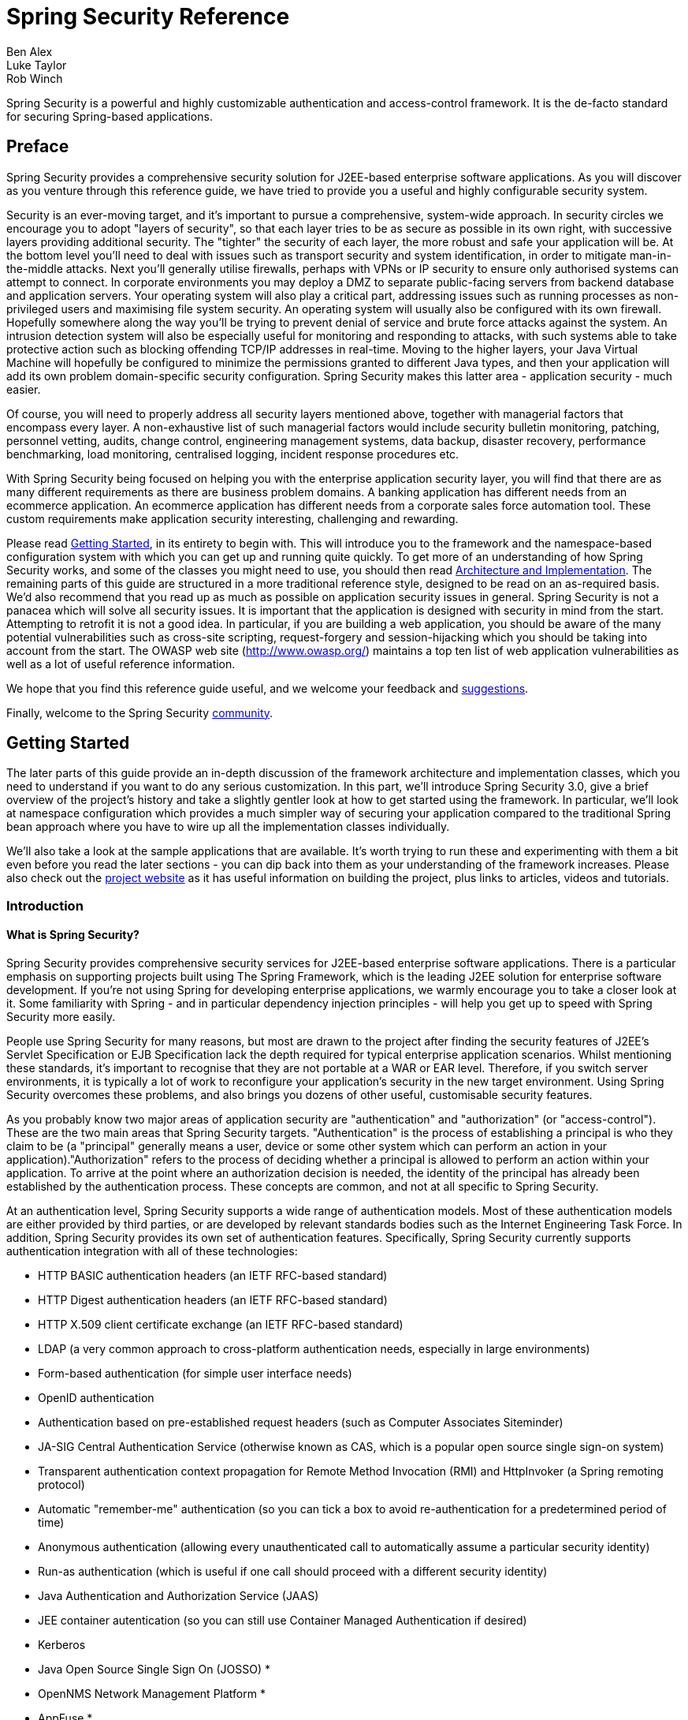 = Spring Security Reference
Ben Alex; Luke Taylor; Rob Winch

Spring Security is a powerful and highly customizable authentication and access-control framework. It is the de-facto standard for securing Spring-based applications.

[[preface]]
== Preface
Spring Security provides a comprehensive security solution for J2EE-based enterprise software applications. As you will discover as you venture through this reference guide, we have tried to provide you a useful and highly configurable security system.

Security is an ever-moving target, and it's important to pursue a comprehensive, system-wide approach. In security circles we encourage you to adopt "layers of security", so that each layer tries to be as secure as possible in its own right, with successive layers providing additional security. The "tighter" the security of each layer, the more robust and safe your application will be. At the bottom level you'll need to deal with issues such as transport security and system identification, in order to mitigate man-in-the-middle attacks. Next you'll generally utilise firewalls, perhaps with VPNs or IP security to ensure only authorised systems can attempt to connect. In corporate environments you may deploy a DMZ to separate public-facing servers from backend database and application servers. Your operating system will also play a critical part, addressing issues such as running processes as non-privileged users and maximising file system security. An operating system will usually also be configured with its own firewall. Hopefully somewhere along the way you'll be trying to prevent denial of service and brute force attacks against the system. An intrusion detection system will also be especially useful for monitoring and responding to attacks, with such systems able to take protective action such as blocking offending TCP/IP addresses in real-time. Moving to the higher layers, your Java Virtual Machine will hopefully be configured to minimize the permissions granted to different Java types, and then your application will add its own problem domain-specific security configuration. Spring Security makes this latter area - application security - much easier.

Of course, you will need to properly address all security layers mentioned above, together with managerial factors that encompass every layer. A non-exhaustive list of such managerial factors would include security bulletin monitoring, patching, personnel vetting, audits, change control, engineering management systems, data backup, disaster recovery, performance benchmarking, load monitoring, centralised logging, incident response procedures etc.

With Spring Security being focused on helping you with the enterprise application security layer, you will find that there are as many different requirements as there are business problem domains. A banking application has different needs from an ecommerce application. An ecommerce application has different needs from a corporate sales force automation tool. These custom requirements make application security interesting, challenging and rewarding.

Please read <<getting-started>>, in its entirety to begin with. This will introduce you to the framework and the namespace-based configuration system with which you can get up and running quite quickly. To get more of an understanding of how Spring Security works, and some of the classes you might need to use, you should then read <<overall-architecture>>. The remaining parts of this guide are structured in a more traditional reference style, designed to be read on an as-required basis. We'd also recommend that you read up as much as possible on application security issues in general. Spring Security is not a panacea which will solve all security issues. It is important that the application is designed with security in mind from the start. Attempting to retrofit it is not a good idea. In particular, if you are building a web application, you should be aware of the many potential vulnerabilities such as cross-site scripting, request-forgery and session-hijacking which you should be taking into account from the start. The OWASP web site (http://www.owasp.org/) maintains a top ten list of web application vulnerabilities as well as a lot of useful reference information.

We hope that you find this reference guide useful, and we welcome your feedback and <<jira,suggestions>>.

Finally, welcome to the Spring Security <<community,community>>.


[[getting-started]]
== Getting Started
The later parts of this guide provide an in-depth discussion of the framework architecture and implementation classes, which you need to understand if you want to do any serious customization. In this part, we'll introduce Spring Security 3.0, give a brief overview of the project's history and take a slightly gentler look at how to get started using the framework. In particular, we'll look at namespace configuration which provides a much simpler way of securing your application compared to the traditional Spring bean approach where you have to wire up all the implementation classes individually.

We'll also take a look at the sample applications that are available. It's worth trying to run these and experimenting with them a bit even before you read the later sections - you can dip back into them as your understanding of the framework increases. Please also check out the http://static.springsource.org/spring-security/site/index.html[project website] as it has useful information on building the project, plus links to articles, videos and tutorials.


[[introduction]]
=== Introduction


[[what-is-acegi-security]]
==== What is Spring Security?
Spring Security provides comprehensive security services for J2EE-based enterprise software applications. There is a particular emphasis on supporting projects built using The Spring Framework, which is the leading J2EE solution for enterprise software development. If you're not using Spring for developing enterprise applications, we warmly encourage you to take a closer look at it. Some familiarity with Spring - and in particular dependency injection principles - will help you get up to speed with Spring Security more easily.

People use Spring Security for many reasons, but most are drawn to the project after finding the security features of J2EE's Servlet Specification or EJB Specification lack the depth required for typical enterprise application scenarios. Whilst mentioning these standards, it's important to recognise that they are not portable at a WAR or EAR level. Therefore, if you switch server environments, it is typically a lot of work to reconfigure your application's security in the new target environment. Using Spring Security overcomes these problems, and also brings you dozens of other useful, customisable security features.

As you probably know two major areas of application security are "authentication" and "authorization" (or "access-control"). These are the two main areas that Spring Security targets. "Authentication" is the process of establishing a principal is who they claim to be (a "principal" generally means a user, device or some other system which can perform an action in your application)."Authorization" refers to the process of deciding whether a principal is allowed to perform an action within your application. To arrive at the point where an authorization decision is needed, the identity of the principal has already been established by the authentication process. These concepts are common, and not at all specific to Spring Security.

At an authentication level, Spring Security supports a wide range of authentication models. Most of these authentication models are either provided by third parties, or are developed by relevant standards bodies such as the Internet Engineering Task Force. In addition, Spring Security provides its own set of authentication features. Specifically, Spring Security currently supports authentication integration with all of these technologies:


* HTTP BASIC authentication headers (an IETF RFC-based standard)

* HTTP Digest authentication headers (an IETF RFC-based standard)

* HTTP X.509 client certificate exchange (an IETF RFC-based standard)

* LDAP (a very common approach to cross-platform authentication needs, especially in large environments)

* Form-based authentication (for simple user interface needs)

* OpenID authentication

* Authentication based on pre-established request headers (such as Computer Associates Siteminder)

* JA-SIG Central Authentication Service (otherwise known as CAS, which is a popular open source single sign-on system)

* Transparent authentication context propagation for Remote Method Invocation (RMI) and HttpInvoker (a Spring remoting protocol)

* Automatic "remember-me" authentication (so you can tick a box to avoid re-authentication for a predetermined period of time)

* Anonymous authentication (allowing every unauthenticated call to automatically assume a particular security identity)

* Run-as authentication (which is useful if one call should proceed with a different security identity)

* Java Authentication and Authorization Service (JAAS)

* JEE container autentication (so you can still use Container Managed Authentication if desired)

* Kerberos

* Java Open Source Single Sign On (JOSSO) *

* OpenNMS Network Management Platform *

* AppFuse *

* AndroMDA *

* Mule ESB *

* Direct Web Request (DWR) *

* Grails *

* Tapestry *

* JTrac *

* Jasypt *

* Roller *

* Elastic Path *

* Atlassian Crowd *

* Your own authentication systems (see below)



(* Denotes provided by a third party

Many independent software vendors (ISVs) adopt Spring Security because of this significant choice of flexible authentication models. Doing so allows them to quickly integrate their solutions with whatever their end clients need, without undertaking a lot of engineering or requiring the client to change their environment. If none of the above authentication mechanisms suit your needs, Spring Security is an open platform and it is quite simple to write your own authentication mechanism. Many corporate users of Spring Security need to integrate with "legacy" systems that don't follow any particular security standards, and Spring Security is happy to "play nicely" with such systems.

Irrespective of the authentication mechanism, Spring Security provides a deep set of authorization capabilities. There are three main areas of interest  - authorizing web requests, authorizing whether methods can be invoked, and authorizing access to individual domain object instances. To help you understand the differences, consider the authorization capabilities found in the Servlet Specification web pattern security, EJB Container Managed Security and file system security respectively. Spring Security provides deep capabilities in all of these important areas, which we'll explore later in this reference guide.


[[history]]
==== History
Spring Security began in late 2003 as "The Acegi Security System for Spring". A question was posed on the Spring Developers' mailing list asking whether there had been any consideration given to a Spring-based security implementation. At the time the Spring community was relatively small (especially compared with the size today!), and indeed Spring itself had only existed as a SourceForge project from early 2003. The response to the question was that it was a worthwhile area, although a lack of time currently prevented its exploration.

With that in mind, a simple security implementation was built and not released. A few weeks later another member of the Spring community inquired about security, and at the time this code was offered to them. Several other requests followed, and by January 2004 around twenty people were using the code. These pioneering users were joined by others who suggested a SourceForge project was in order, which was duly established in March 2004.

In those early days, the project didn't have any of its own authentication modules. Container Managed Security was relied upon for the authentication process, with Acegi Security instead focusing on authorization. This was suitable at first, but as more and more users requested additional container support, the fundamental limitation of container-specific authentication realm interfaces became clear. There was also a related issue of adding new JARs to the container's classpath, which was a common source of end user confusion and misconfiguration.

Acegi Security-specific authentication services were subsequently introduced. Around a year later, Acegi Security became an official Spring Framework subproject. The 1.0.0 final release was published in May 2006 - after more than two and a half years of active use in numerous production software projects and many hundreds of improvements and community contributions.

Acegi Security became an official Spring Portfolio project towards the end of 2007 and was rebranded as "Spring Security".

Today Spring Security enjoys a strong and active open source community. There are thousands of messages about Spring Security on the support forums. There is an active core of developers who work on the code itself and an active community which also regularly share patches and support their peers.


[[release-numbering]]
==== Release Numbering
It is useful to understand how Spring Security release numbers work, as it will help you identify the effort (or lack thereof) involved in migrating to future releases of the project. Each release uses a standard triplet of integers: MAJOR.MINOR.PATCH. The intent is that MAJOR versions are incompatible, large-scale upgrades of the API. MINOR versions should largely retain source and binary compatibility with older minor versions, thought there may be some design changes and incompatible udates. PATCH level should be perfectly compatible, forwards and backwards, with the possible exception of changes which are to fix bugs and defects.

The extent to which you are affected by changes will depend on how tightly integrated your code is. If you are doing a lot of customization you are more likely to be affected than if you are using a simple namespace configuration.

You should always test your application thoroughly before rolling out a new version.


[[get-spring-security]]
==== Getting Spring Security
You can get hold of Spring Security in several ways. You can download a packaged distribution from the main Spring http://www.springsource.com/download/community?project=Spring%20Security[download page], download individual jars (and sample WAR files) from the Maven Central repository (or a SpringSource Maven repository for snapshot and milestone releases) or, alternatively, you can build the project from source yourself. See the project web site for more details.


[[modules]]
===== Project Modules
In Spring Security 3.0, the codebase has been sub-divided into separate jars which more clearly separate different functionaltiy areas and third-party dependencies. If you are using Maven to build your project, then these are the modules you will add to your `pom.xml`. Even if you're not using Maven, we'd recommend that you consult the `pom.xml` files to get an idea of third-party dependencies and versions. Alternatively, a good idea is to examine the libraries that are included in the sample applications.


[[spring-security-core]]
====== Core - spring-security-core.jar
Contains core authentication and access-contol classes and interfaces, remoting support and basic provisioning APIs. Required by any application which uses Spring Security. Supports standalone applications, remote clients, method (service layer) security and JDBC user provisioning. Contains the top-level packages:

* `org.springframework.security.core`

* `org.springframework.security.access`

* `org.springframework.security.authentication`

* `org.springframework.security.provisioning`





[[spring-security-remoting]]
====== Remoting - spring-security-remoting.jar
Provides intergration with Spring Remoting. You don't need this unless you are writing a remote client which uses Spring Remoting. The main package is `org.springframework.security.remoting`.


[[spring-security-web]]
====== Web - spring-security-web.jar
Contains filters and related web-security infrastructure code. Anything with a servlet API dependency. You'll need it if you require Spring Security web authentication services and URL-based access-control. The main package is `org.springframework.security.web`.


[[spring-security-config]]
====== Config - spring-security-config.jar
Contains the security namespace parsing code. You need it if you are using the Spring Security XML namespace for configuration. The main package is `org.springframework.security.config`. None of the classes are intended for direct use in an application.


[[spring-security-ldap]]
====== LDAP - spring-security-ldap.jar
LDAP authentication and provisioning code. Required if you need to use LDAP authentication or manage LDAP user entries. The top-level package is `org.springframework.security.ldap`.


[[spring-security-acl]]
====== ACL - spring-security-acl.jar
Specialized domain object ACL implementation. Used to apply security to specific domain object instances within your application. The top-level package is `org.springframework.security.acls`.


[[spring-security-cas]]
====== CAS - spring-security-cas.jar
Spring Security's CAS client integration. If you want to use Spring Security web authentication with a CAS single sign-on server. The top-level package is `org.springframework.security.cas`.


[[spring-security-openid]]
====== OpenID - spring-security-openid.jar
OpenID web authentication support. Used to authenticate users against an external OpenID server. `org.springframework.security.openid`. Requires OpenID4Java.


[[get-source]]
===== Checking out the Source
Since Spring Security is an Open Source project, we'd strongly encourage you to check out the source code using git. This will give you full access to all the sample applications and you can build the most up to date version of the project easily. Having the source for a project is also a huge help in debugging. Exception stack traces are no longer obscure black-box issues but you can get straight to the line that's causing the problem and work out what's happening. The source is the ultimate documentation for a project and often the simplest place to find out how something actually works.

To obtain the source for the project, use the following git command:

[source,txt]
----
git clone https://github.com/spring-projects/spring-security.git
----

This will give you access to the entire project history (including all releases and branches) on your local machine.


[[new-3.1]]
=== What's new in Spring Security 3.1
This section contains summary of the updates found in Spring Security 3.1. A detailed list of changes can be found in the project's https://jira.springsource.org/secure/IssueNavigator!executeAdvanced.jspa?jqlQuery=project+%3D+SEC+AND+fixVersion+in+%2812315%2C+11892%2C+11634%2C+11633%2C+11632%2C+11174%29+order+by+priority%2C+type&runQuery=true&clear=true[JIRA]


[[new-3.1-highlevel]]
==== High level updates found Spring Security 3.1
Below you can find a high level summary of updates to Spring Security 3.1.


* Support for multiple http elements
* Support for stateless authentication
* DebugFilter provides additional debugging information
* Improved Active Directory LDAP support (i.e. ActiveDirectoryLdapAuthenticationProvider)
* Added Basic Crypto Module.
* The namespace is fully documented in the reference appendix.
* Added dependencies section to the reference appendix
* Support HttpOnly Flag for Cookies in Servlet 3.0 environments
* InMemoryUserDetailsManager provides in memory implementation of UserDetailsManager
* Support for hasPermission expression on the authorize JSP tag
* Support for disabling UI security (for testing purposes)
* Support erasing credentials after successful authentication
* Support clearing cookies on logout
* Spring Security Google App Engine example application
* Support for CAS proxy tickets
* Support for arbitrary implementations of JAAS Configuration
* Support nested switching of users for SwitchUserFilter



[[new-3.1-ns]]
==== Spring Security 3.1 namespace updates
Below you can find a summary of updates to the Spring Security 3.1 namespace.


* Added support for multiple <<nsa-http,<http>>> elements and support for determining which one to use with <<nsa-http-pattern,http@pattern>>, <<nsa-http-request-matcher,http@request-matcher>>, and <<nsa-http-security,http@security>>. Further information can be found in <<ns-config,Namespace Configuration>> section of the reference.
* Added stateless option for <<nsa-http-create-session,http@create-session>>
* Added support for <<nsa-http-authentication-manager-ref,http@authentication-manager-ref>> and <<nsa-global-method-security-authentication-manager-ref,global-method-security@authentication-manager-ref>>.
* Added <<nsa-http-name,http@name>>
* Added <<nsa-http-request-matcher-ref,http@request-matcher-ref>> and <<nsa-filter-chain-request-matcher-ref,filter-chain@request-matcher-ref>>
* Added <<nsa-debug,<debug>>>
* Added Support for setting the AuthenticationDetailsSource using the namespace. See <<nsa-form-login-authentication-details-source-ref,form-login@authentication-details-source-ref>>, <<nsa-openid-login-authentication-details-source-ref,openid-login@authentication-details-source-ref>>, <<nsa-http-basic-authentication-details-source-ref,http-basic@authentication-details-source-ref>>, and <<nsa-x509-authentication-details-source-ref,x509@authentication-details-source-ref>>.
* Added support for http/expression-handler. This allows <<nsa-expression-handler,<expression-handler>>> to be used for web access expressions.
* Added <<nsa-authentication-manager-erase-credentials,authentication-manager@erase-credentials>>
* Added <<nsa-http-basic-entry-point-ref,http-basic@entry-point-ref>>
* Added <<nsa-logout-delete-cookies,logout@delete-cookies>>
* Added <<nsa-remember-me-authentication-success-handler-ref,remember-me@authentication-success-handler-ref>>
* Added <<nsa-method-security-metadata-source,<metadata-source-ref>>>
* Added <<nsa-global-method-security-metadata-source-ref,global-method-security@metadata-source-ref>>
* Added <<nsa-global-method-security-mode,global-method-security@mode>>
* Added <<nsa-attribute-exchange,<attribute-exchange>>>
* Added <<nsa-remember-me-use-secure-cookie,remember-me@use-secure-cookie>>
* Added <<nsa-http-jaas-api-provision,http@jaas-api-provision>>
* Added <<nsa-form-login-username-parameter,form-login@username-parameter>> and <<nsa-form-login-password-parameter,form-login@password-parameter>>

[[java-config]]
=== Java Configuration

General support for http://docs.spring.io/spring/docs/3.1.x/spring-framework-reference/html/beans.html#beans-java[Java Configuration] was added to Spring framework in Spring 3.1. Since Spring Security 3.2 there has been Spring Security Java Configuration support which enables users to easily configure Spring Security without the use of any XML.

If you are familiar with the <<ns-config>> then you should find quite a few similarities between it and the Security Java Configuration support.

NOTE: Spring Security provides https://github.com/spring-projects/spring-security/tree/master/samples[lots of sample applications] that end in `-jc` which demonstrate the use of Spring Security Java Configuration.

==== Hello Web Security Java Configuration

The first step is to create our Spring Security Java Configuration. The configuration creates a Servlet Filter known as the `springSecurityFilterChain` which is responsible for all the security (protecting the application URLs, validating submitted username and passwords, redirecting to the log in form, etc) within your application. You can find the most basic example of a Spring Security Java configuration below:

[[jc-hello-wsca]]
[source,java]
----
import org.springframework.beans.factory.annotation.Autowired;

import org.springframework.context.annotation.*;
import org.springframework.security.config.annotation.authentication.builders.*;
import org.springframework.security.config.annotation.web.configuration.*;

@Configuration
@EnableWebSecurity
public class SecurityConfig extends WebSecurityConfigurerAdapter {

    @Autowired
    public void registerGlobalAuthentication(AuthenticationManagerBuilder auth) throws Exception {
        auth
            .inMemoryAuthentication()
                .withUser("user").password("password").roles("USER");
    }
}
----

There really isn't much to this configuration, but it does a lot. You can find a summary of the features below:

* Require authentication to every URL in your application
* Generate a login form for you
* Allow the user with the *Username* _user_ and the *Password* _password_ to authenticate with form based authentication
* Allow the user to logout
* http://en.wikipedia.org/wiki/Cross-site_request_forgery[CSRF attack] prevention
* http://en.wikipedia.org/wiki/Session_fixation[Session Fixation] protection
* Security Header integration
** http://en.wikipedia.org/wiki/HTTP_Strict_Transport_Security[HTTP Strict Transport Security] for secure requests
** http://msdn.microsoft.com/en-us/library/ie/gg622941(v=vs.85).aspx[X-Content-Type-Options] integration
** Cache Control (can be overridden later by your application to allow caching of your static resources)
** http://msdn.microsoft.com/en-us/library/dd565647(v=vs.85).aspx[X-XSS-Protection] integration
** X-Frame-Options integration to help prevent http://en.wikipedia.org/wiki/Clickjacking[Clickjacking]
* Integrate with the following Servlet API methods
** http://docs.oracle.com/javaee/6/api/javax/servlet/http/HttpServletRequest.html#getRemoteUser()[HttpServletRequest#getRemoteUser()]
** http://docs.oracle.com/javaee/6/api/javax/servlet/http/HttpServletRequest.html#getUserPrincipal()[HttpServletRequest.html#getUserPrincipal()]
** http://docs.oracle.com/javaee/6/api/javax/servlet/http/HttpServletRequest.html#isUserInRole(java.lang.String)[HttpServletRequest.html#isUserInRole(java.lang.String)]
** http://docs.oracle.com/javaee/6/api/javax/servlet/http/HttpServletRequest.html#login(java.lang.String,%20java.lang.String)[HttpServletRequest.html#login(java.lang.String, java.lang.String)]
** http://docs.oracle.com/javaee/6/api/javax/servlet/http/HttpServletRequest.html#logout()[HttpServletRequest.html#logout()]

===== AbstractSecurityWebApplicationInitializer

The next step is to register the `springSecurityFilterChain` with the war. This can be done in Java Configuration with http://docs.spring.io/spring/docs/3.2.x/spring-framework-reference/html/mvc.html#mvc-container-config[Spring's WebApplicationInitializer support] in a Servlet 3.0+ environment. Not suprisingly, Spring Security provides a base class `AbstractSecurityWebApplicationInitializer` that will ensure the `springSecurityFilterChain` gets registered for you. The way in which we use `AbstractSecurityWebApplicationInitializer` differs depending on if we are already using Spring or if Spring Security is the only Spring component in our application.

* <<abstractsecuritywebapplicationinitializer-without-existing-spring>> - Use these instructions if you are not using Spring already
* <<abstractsecuritywebapplicationinitializer-with-spring-mvc>> - Use these instructions if you are already using Spring

===== AbstractSecurityWebApplicationInitializer without Existing Spring

If you are not using Spring or Spring MVC, you will need to pass in the `SecurityConfig` into the superclass to ensure the configuration is picked up. You can find an example below:

[source,java]
----
import org.springframework.security.web.context.*;

public class SecurityWebApplicationInitializer
      extends AbstractSecurityWebApplicationInitializer {

    public SecurityWebApplicationInitializer() {
        super(SecurityConfig.class);
    }
}
----

The `SecurityWebApplicationInitializer` will do the following things:

* Automatically register the springSecurityFilterChain Filter for every URL in your application
* Add a ContextLoaderListener that loads the <<jc-hello-wsca,`SecurityConfig`>>.

===== AbstractSecurityWebApplicationInitializer with Spring MVC

If we were using Spring elsewhere in our application we probably already had a `WebApplicationInitializer` that is loading our Spring Configuration. If we use the previous configuration we would get an error. Instead, we should register Spring Security with the existing `ApplicationContext`. For example, if we were using Spring MVC our `SecurityWebApplicationInitializer` would look something like the following:

[source,java]
----
import org.springframework.security.web.context.*;

public class SecurityWebApplicationInitializer
      extends AbstractSecurityWebApplicationInitializer {

}
----

This would simply only register the springSecurityFilterChain Filter for every URL in your application. After that we would ensure that `SecurityConfig` was loaded in our existing ApplicationInitializer. For example, if we were using Spring MVC it would be added in the `getRootConfigClasses()` 

[[message-web-application-inititializer-java]]
[source,java]
----
public class MvcWebApplicationInitializer extends
        AbstractAnnotationConfigDispatcherServletInitializer {

    @Override
    protected Class<?>[] getRootConfigClasses() {
        return new Class[] { SecurityConfig.class };
    }

    // ... other overrides ...
}
----

[[jc-httpsecurity]]
==== HttpSecurity

Thus far our <<jc-hello-wsca,SecurityConfig>> only contains information about how to authenticate our users. How does Spring Security know that we want to require all users to be authenticated? How does Spring Security know we want to support form based authentication? The reason for this is that the `WebSecurityConfigurerAdapter` provides a default configuration in the `configure(HttpSecurity http)` method that looks like:

[source,java]
----
protected void configure(HttpSecurity http) throws Exception {
    http
        .authorizeRequests()
            .anyRequest().authenticated()
            .and()
        .formLogin()
            .and()
        .httpBasic();
}
----

The default configuration above:

* Ensures that any request to our application requires the user to be authenticated
* Allows users to authenticate with form based login
* Allows users to authenticate with HTTP Basic authentication

You will notice that this configuration is quite similar the XML Namespace configuration:

[source,xml]
----
<http use-expressions="true">
    <intercept-url pattern="/**" access="authenticated"/>
    <form-login />
    <http-basic />
</http> 
----

The Java Configuration equivalent of closing an XML tag is expressed using the `and()` method which allows us to continue configuring the parent. If you read the code it also makes sense. I want to configure authorized requests __and__ configure form login __and__ configure HTTP Basic authentication.

[[jc-form]]
==== Java Configuration and Form Login
You might be wondering where the login form came from when you were prompted to log in, since we made no mention of any HTML files or JSPs. Since Spring Security's default configuration does not explicitly set a URL for the login page, Spring Security generates one automatically, based on the features that are enabled and using standard values for the URL which processes the submitted login, the default target URL the user will be sent to after logging in and so on.

While the automatically generated log in page is convenient to get up and running quickly, most applications will want to provide their own log in page. To do so we can update our configuration as seen below:


[source,java]
----
protected void configure(HttpSecurity http) throws Exception {
    http
        .authorizeRequests()
            .anyRequest().authenticated()
            .and()
        .formLogin()
            .loginPage("/login") // <1>
            .permitAll();        // <2>
}
----

<1> The updated configuration specifies the location of the log in page.
<2> We must grant all users (i.e. unauthenticated users) access to our log in page. The `formLogin().permitAll()` method allows granting access to all users for all URLs associated with form based log in. 
	
An example log in page implemented with JSPs for our current configuration can be seen below:

NOTE: The login page below represents our current configuration. We could easily update our configuration if some of the defaults do not meet our needs.

[source,html]
----
<c:url value="/login" var="loginUrl"/>
<form action="${loginUrl}" method="post">       <1>
    <c:if test="${param.error != null}">        <2>
        <p>
            Invalid username and password.
        </p>
    </c:if>
    <c:if test="${param.logout != null}">       <3>
        <p>
            You have been logged out.
        </p>
    </c:if>
    <p>
        <label for="username">Username</label>
        <input type="text" id="username" name="username"/>	<4>
    </p>
    <p>
        <label for="password">Password</label>
        <input type="password" id="password" name="password"/>	<5>
    </p>
    <input type="hidden"                        <6>
		name="${_csrf.parameterName}" 
		value="${_csrf.token}"/>
    <button type="submit" class="btn">Log in</button>
</form>
----

<1> A POST to the `/login` URL will attempt to authenticate the user
<2> If the query parameter `error` exists, authentication was attempted and failed
<3> If the query parameter `logout` exists, the user was successfully logged out
<4> The username must be present as the HTTP parameter named __username__
<5> The password must be present as the HTTP parameter named __password__
<6> We must <<csrf-include-csrf-token>> To learn more read the <<csrf>> section of the reference
	
[jc-authorize-requests]]
==== Authorize Requests
Our examples have only required users to be authenticated and have done so for every URL in our application. We can specify custom requirements for our URLs by adding multiple children to our `http.authorizeRequests()` method. For example:


[source,java]
----
protected void configure(HttpSecurity http) throws Exception {
    http
        .authorizeRequests()                                                                <1>
            .antMatchers("/resources/**", "/signup", "/about").permitAll()                  <2>
            .antMatchers("/admin/**").hasRole("ADMIN")                                      <3>
            .antMatchers("/db/**").access("hasRole('ROLE_ADMIN') and hasRole('ROLE_DBA')")  <4>
            .anyRequest().authenticated()                                                   <5>
            .and()
        // ...
        .formLogin();
}
----

<1> There are multiple children to the `http.authorizeRequests()` method each matcher is considered in the order they were declared.
<2> We specified multiple URL patterns that any user can access. Specifically, any user can access a request if the URL starts with "/resources/", equals "/signup", or equals "/about".
<3> Any URL that starts with "/admin/" will be resticted to users who have the role "ROLE_ADMIN". You will notice that since we are invoking the `hasRole` method we do not need to specify the "ROLE_" prefix.
<4> Any URL that starts with "/db/" requires the user to have both "ROLE_ADMIN" and "ROLE_DBA"
<5> Any URL that has not already been matched on only requires that the user be authenticated

[[jc-authentication]]	
==== Authentication

Thus far we have only taken a look at the most basic authentication configuration. Let's take a look at a few slightly more advanced options for configuring authentication.

===== In Memory Authentication

We have already seen an example of configuring in memory authentication for a single user. Below is an example to configure multiple users:

[source,java]
----
@Autowired
public void registerGlobalAuthentication(AuthenticationManagerBuilder auth) throws Exception {
    auth
        .inMemoryAuthentication()
            .withUser("user").password("password").roles("USER").and()
            .withUser("admin").password("password").roles("USER", "ADMIN");
}
----

===== JDBC Authentication

You can find the updates to suppport JDBC based authentication. The example below assumes that you have already defined a `DataSource` within your application. The https://github.com/spring-projects/spring-security/tree/master/samples/jdbc-jc[jdbc-jc sample] provides a complete example of using JDBC based authentication.

[source,java]
----
@Autowired
private DataSource dataSource;

@Autowired
public void registerGlobalAuthentication(AuthenticationManagerBuilder auth) throws Exception {
    auth
        .jdbcAuthentication()
            .dataSource(dataSource)
            .withDefaultSchema()
            .withUser("user").password("password").roles("USER").and()
            .withUser("admin").password("password").roles("USER", "ADMIN");
}
----

===== LDAP Authentication

You can find the updates to suppport LDAP based authentication. The https://github.com/spring-projects/spring-security/tree/master/samples/lda-jc[ldap-jc sample] provides a complete example of using LDAP based authentication.

[source,java]
----
@Autowired
private DataSource dataSource;

@Autowired
public void registerGlobalAuthentication(AuthenticationManagerBuilder auth) throws Exception {
    auth
        .ldapAuthentication()
            .userDnPatterns("uid={0},ou=people")
            .groupSearchBase("ou=groups");
}
----

The example above uses the following LDIF and an embedded Apache DS LDAP instance.

.users.ldif
----
dn: ou=groups,dc=springframework,dc=org
objectclass: top
objectclass: organizationalUnit
ou: groups

dn: ou=people,dc=springframework,dc=org
objectclass: top
objectclass: organizationalUnit
ou: people

dn: uid=admin,ou=people,dc=springframework,dc=org
objectclass: top
objectclass: person
objectclass: organizationalPerson
objectclass: inetOrgPerson
cn: Rod Johnson
sn: Johnson
uid: admin
userPassword: password

dn: uid=user,ou=people,dc=springframework,dc=org
objectclass: top
objectclass: person
objectclass: organizationalPerson
objectclass: inetOrgPerson
cn: Dianne Emu
sn: Emu
uid: user
userPassword: password

dn: cn=user,ou=groups,dc=springframework,dc=org
objectclass: top
objectclass: groupOfNames
cn: user
uniqueMember: uid=admin,ou=people,dc=springframework,dc=org
uniqueMember: uid=user,ou=people,dc=springframework,dc=org

dn: cn=admin,ou=groups,dc=springframework,dc=org
objectclass: top
objectclass: groupOfNames
cn: admin
uniqueMember: uid=admin,ou=people,dc=springframework,dc=org
----

==== Multiple HttpSecurity

We can configure multiple HttpSecurity instances just as we can have multiple `<http>` blocks. The key is to extend the `WebSecurityConfigurationAdapter` multiple times. For example, the following is an example of having a different configuration for URL's that start with `/api/`.
	
[source,java]
----
@Configuration
@EnableWebSecurity
public static class MultiHttpSecurityConfig {
    @Autowired
    public void configureGlobal(AuthenticationManagerBuilder auth) { <1>
        auth
            .inMemoryAuthentication()
                .withUser("user").password("password").roles("USER").and()
                .withUser("admin").password("password").roles("USER", "ADMIN");
    }

    @Configuration
    @Order(1)                                                        <2>
    public static class ApiWebSecurityConfigurationAdapter extends WebSecurityConfigurerAdapter {
        protected void configure(HttpSecurity http) throws Exception {
            http
                .antMatcher("/api/**")                               <3>
                .authorizeRequests()
                    .anyRequest().hasRole("ADMIN")
                    .and()
                .httpBasic();
        }
    }

    @Configuration                                                   <4>
    public static class FormLoginWebSecurityConfigurerAdapter extends WebSecurityConfigurerAdapter {

        @Override
        protected void configure(HttpSecurity http) throws Exception {
            http
                .authorizeRequests()
                    .anyRequest().authenticated()
                    .and()
                .formLogin();
        }
    }
}
----

<1> Configure Authentication as normal
<2> Create an instance of `WebSecurityConfigurerAdapter` that contains `@Order` to specify which `WebSecurityConfigurerAdapter` should be considered first.
<3> The `http.antMatcher` states that this `HttpSecurity` will only be applicable to URLs that start with `/api/`
<4> Create another instance of `WebSecurityConfigurerAdapter`. If the URL does not start with `/api/` this configuration will be used. This configuration is considered after `ApiWebSecurityConfigurationAdapter` since it has an `@Order` value after `1` (no `@Order` defaults to last).
	
[[jc-method]]
==== Method Security

From version 2.0 onwards Spring Security has improved support substantially for adding security to your service layer methods. It provides support for JSR-250 annotation security as well as the framework’s original @Secured annotation. From 3.0 you can also make use of new <<el-access,expression-based annotations>>. You can apply security to a single bean, using the intercept-methods element to decorate the bean declaration, or you can secure multiple beans across the entire service layer using the AspectJ style pointcuts.

===== EnableGlobalMethodSecurity

We can enable annotation-based security using the `@EnableGlobalMethodSecurity` annotation on any `@Configuration` instance. For example, the following would enable Spring Security's `@Secured` annotation.

[source,java]
----
@Configuration
@EnableGlobalMethodSecurity(securedEnabled = true)
public class MethodSecurityConfig {
   // ...
}
----

Adding an annotation to a method (on an class or interface) would then limit the access to that method accordingly. Spring Security’s native annotation support defines a set of attributes for the method. These will be passed to the AccessDecisionManager for it to make the actual decision:

[source,java]
----
public interface BankService {

  @Secured("IS_AUTHENTICATED_ANONYMOUSLY")
  public Account readAccount(Long id);

  @Secured("IS_AUTHENTICATED_ANONYMOUSLY")
  public Account[] findAccounts();

  @Secured("ROLE_TELLER")
  public Account post(Account account, double amount);
}
----

Support for JSR-250 annotations can be enabled using

[source,java]
----
@Configuration
@EnableGlobalMethodSecurity(jsr250Enabled = true)
public class MethodSecurityConfig {
   // ...
}
----

These are standards-based and allow simple role-based constraints to be applied but do not have the power Spring Security’s native annotations. To use the new expression-based syntax, you would use

[source,java]
----
@Configuration
@EnableGlobalMethodSecurity(prePostEnabled = true)
public class MethodSecurityConfig {
   // ...
}
----

and the equivalent Java code would be

[source,java]
----
public interface BankService {

  @PreAuthorize("isAnonymous()")
  public Account readAccount(Long id);

  @PreAuthorize("isAnonymous()")
  public Account[] findAccounts();

  @PreAuthorize("hasAuthority('ROLE_TELLER')")
  public Account post(Account account, double amount);
}
----

===== GlobalMethodSecurityConfiguration

Sometimes you may need to perform operations that are more complicated than are possible with the `@EnableGlobalMethodSecurity` annotation allow. For these instances, you can extend the `GlobalMethodSecurityConfiguration` ensuring that the `@EnableGlobalMethodSecurity` annotation is present on your subclass. For example, if you wanted to provide a custom `MethodSecurityExpressionHander`, you could use the following configuration:

[source,java]
----
@Configuration
@EnableGlobalMethodSecurity(prePostEnabled = true)
public class MethodSecurityConfig extends GlobalMethodSecurityConfiguration {
    @Override
    protected MethodSecurityExpressionHandler createExpressionHandler() {
        // ... create and return custom MethodSecurityExpressionHandler ...
        return expressionHander;
    }
}
----

For additional information about methods that can be overriden, refer to the `GlobalMethodSecurityConfiguration` Javadoc.

[[ns-config]]
=== Security Namespace Configuration


==== Introduction
Namespace configuration has been available since version 2.0 of the Spring framework. It allows you to supplement the traditional Spring beans application context syntax with elements from additional XML schema. You can find more information in the Spring http://static.springsource.org/spring/docs/3.0.x/spring-framework-reference/htmlsingle/spring-framework-reference.html[Reference Documentation]. A namespace element can be used simply to allow a more concise way of configuring an individual bean or, more powerfully, to define an alternative configuration syntax which more closely matches the problem domain and hides the underlying complexity from the user. A simple element may conceal the fact that multiple beans and processing steps are being added to the application context. For example, adding the following element from the security namespace to an application context will start up an embedded LDAP server for testing use within the application:

[source,xml]
----
<security:ldap-server />
----

This is much simpler than wiring up the equivalent Apache Directory Server beans. The most common alternative configuration requirements are supported by attributes on the `ldap-server` element and the user is isolated
from worrying about which beans they need to create and what the bean property names are. footnote:[You can find out more about the use of the `ldap-server` element in the chapter on pass:specialcharacters,macros[<<ldap>>]. ]. Use of a good XML
editor while editing the application context file should provide information on the attributes and elements that are available. We would recommend that you try out the
http://www.springsource.com/products/sts[SpringSource Tool Suite] as it has special features for working with standard Spring namespaces.


To start using the security namespace in your application context, you need to have the `spring-security-config` jar on your classpath. Then all you need to do is add the schema declaration to your application context file:

[source,xml]
----
<beans xmlns="http://www.springframework.org/schema/beans"
  xmlns:security="http://www.springframework.org/schema/security"
  xmlns:xsi="http://www.w3.org/2001/XMLSchema-instance"
  xsi:schemaLocation="http://www.springframework.org/schema/beans
          http://www.springframework.org/schema/beans/spring-beans-3.0.xsd
          http://www.springframework.org/schema/security
          http://www.springframework.org/schema/security/spring-security.xsd">
    ...
</beans>
----

In many of the examples you will see (and in the sample) applications, we
            will often use "security" as the default namespace rather than "beans", which means we
            can omit the prefix on all the security namespace elements, making the content easier to
            read. You may also want to do this if you have your application context divided up into
            separate files and have most of your security configuration in one of them. Your
            security application context file would then start like this

[source,xml]
----
<beans:beans xmlns="http://www.springframework.org/schema/security"
  xmlns:beans="http://www.springframework.org/schema/beans"
  xmlns:xsi="http://www.w3.org/2001/XMLSchema-instance"
  xsi:schemaLocation="http://www.springframework.org/schema/beans
           http://www.springframework.org/schema/beans/spring-beans-3.0.xsd
           http://www.springframework.org/schema/security
           http://www.springframework.org/schema/security/spring-security.xsd">
    ...
</beans:beans>
----

We'll assume this syntax is being used from now on in this chapter.


===== Design of the Namespace
The namespace is designed to capture the most common uses of the framework and provide a simplified and concise syntax for enabling them within an application. The design is based around the large-scale dependencies within the framework, and can be divided up into the following areas:

* __Web/HTTP Security__ - the most complex part. Sets up the filters and related service beans used to apply the framework authentication mechanisms, to secure URLs, render login and error pages and much more.

* __Business Object (Method) Security__ - options for securing the service layer.

* __AuthenticationManager__ - handles authentication requests from other parts of the framework.

* __AccessDecisionManager__ - provides access decisions for web and method security. A default one will be registered, but you can also choose to use a custom one, declared using normal Spring bean syntax.

* __AuthenticationProvider__s - mechanisms against which the authentication manager authenticates users. The namespace provides supports for several standard options and also a means of adding custom beans declared using a traditional syntax.

* __UserDetailsService__ - closely related to authentication providers, but often also required by other beans.

We'll see how to configure these in the following sections.

[[ns-getting-started]]
==== Getting Started with Security Namespace Configuration
In this section, we'll look at how you can build up a namespace configuration to use some of the main features of the framework. Let's assume you initially want to get up and running as quickly as possible and add authentication support and access control to an existing web application, with a few test logins. Then we'll look at how to change over to authenticating against a database or other security repository. In later sections we'll introduce more advanced namespace configuration options.

[[ns-web-xml]]
===== web.xml Configuration
The first thing you need to do is add the following filter declaration to your `web.xml` file:

[source,xml]
----
<filter>
  <filter-name>springSecurityFilterChain</filter-name>
  <filter-class>org.springframework.web.filter.DelegatingFilterProxy</filter-class>
</filter>

<filter-mapping>
  <filter-name>springSecurityFilterChain</filter-name>
  <url-pattern>/*</url-pattern>
</filter-mapping>
----

This provides a hook into the Spring Security web infrastructure. `DelegatingFilterProxy` is a Spring Framework class which delegates to a filter implementation which is defined as a Spring bean in your application
context. In this case, the bean is named "springSecurityFilterChain", which is an internal infrastructure bean created by the namespace to handle web security. Note that you should not use this bean name yourself. Once
you've added this to your `web.xml`, you're ready to start editing your application context file. Web security services are configured using the `<http>` element.

[[ns-minimal]]
===== A Minimal <http> Configuration
All you need to enable web security to begin with is

[source,xml]
----
<http>
  <intercept-url pattern="/**" access="ROLE_USER" />
  <form-login />
  <logout />
</http>
----

Which says that we want all URLs within our application to be secured, requiring the role `ROLE_USER` to access them, we want to log in to the application using a form with username and password, and that we want a
logout URL registered which will allow us to log out of the application. `<http>` element is the parent for all web-related namespace functionality. The `<intercept-url>` element defines a `pattern` which is matched
against the URLs of incoming requests using an ant path style syntax footnote:[See the section on pass:specialcharacters,macros[<<request-matching>>] in the Web Application Infrastructure chapter for more details on how
matches are actually performed.]. You can also use regular-expression matching as an alternative (see the namespace appendix for more details). The `access` attribute defines the access requirements for requests matching
the given pattern. With the default configuration, this is typically a comma-separated list of roles, one of which a user must have to be allowed to make the request. The prefix"ROLE_" is a marker which indicates that a
simple comparison with the user's authorities should be made. In other words, a normal role-based check should be used. Access-control in Spring Security is not limited to the use of simple roles (hence the use of the
prefix to differentiate between different types of security attributes). We'll see later how the interpretation can vary footnote:[The interpretation of the comma-separated values in the `access` attribute depends on the
implementation of the pass:specialcharacters,macros[<<ns-access-manager,AccessDecisionManager>>] which is used. In Spring Security 3.0, the attribute can also be populated with an pass:specialcharacters,macros[<<el-access,EL expression>>].].


[NOTE]
====

You can use multiple `<intercept-url>` elements to define different access requirements for different sets of URLs, but they will be evaluated in the order listed and the first match will be used. So you must put the most specific matches at the top. You can also add a `method` attribute to limit the match to a particular HTTP method (`GET`, `POST`, `PUT` etc.).

====

To add some users, you can define a set of test data directly in the namespace:

[source,xml]
----
<authentication-manager>
  <authentication-provider>
    <user-service>
      <user name="jimi" password="jimispassword" authorities="ROLE_USER, ROLE_ADMIN" />
      <user name="bob" password="bobspassword" authorities="ROLE_USER" />
    </user-service>
  </authentication-provider>
</authentication-manager>
----

[subs="quotes"]
****
If you are familiar with pre-namespace versions of the framework, you can probably already guess roughly what's going on here. The `<http>` element is responsible for creating a `FilterChainProxy` and the filter beans which it uses. Common problems like incorrect filter ordering are no longer an issue as the filter positions are predefined.

The `<authentication-provider>` element creates a `DaoAuthenticationProvider` bean and the `<user-service>` element creates an `InMemoryDaoImpl`. All `authentication-provider` elements must be children of the `<authentication-manager>` element, which creates a `ProviderManager` and registers the authentication providers with it. You can find more detailed information on the beans that are created in the <<appendix-namespace,namespace appendix>>. It's worth cross-checking this if you want to start understanding what the important classes in the framework are and how they are used, particularly if you want to customise things later.
****

The configuration above defines two users, their passwords and their roles within the application (which will be used for access control). It is also possible to load user information from a standard properties file using the `properties` attribute on `user-service`. See the section on <<core-services-in-memory-service,in-memory authentication>> for more details on the file format. Using the `<authentication-provider>` element means that the user information will be used by the authentication manager to process authentication requests. You can have multiple `<authentication-provider>` elements to define different authentication sources and each will be consulted in turn.

At this point you should be able to start up your application and you will be required to log in to proceed. Try it out, or try experimenting with the"tutorial" sample application that comes with the project.


[[ns-form-and-basic]]
===== Form and Basic Login Options
You might be wondering where the login form came from when you were prompted to log in, since we made no mention of any HTML files or JSPs. In fact, since we didn't explicitly set a URL for the login page, Spring Security generates one automatically, based on the features that are enabled and using standard values for the URL which processes the submitted login, the default target URL the user will be sent to after logging in and so on. However, the namespace offers plenty of support to allow you to customize these options. For example, if you want to supply your own login page, you could use:

[source,xml]
----
<http>
  <intercept-url pattern="/login.jsp*" access="IS_AUTHENTICATED_ANONYMOUSLY"/>
  <intercept-url pattern="/**" access="ROLE_USER" />
  <form-login login-page='/login.jsp'/>
</http>
----

Also note that we've added an extra `intercept-url` element to say that any requests for the login page should be available to anonymous users footnote:[See the chapter on pass:specialcharacters,macros[<<anonymous>>]] and also
the <<authz-authenticated-voter,AuthenticatedVoter>> class for more details on how the value `IS_AUTHENTICATED_ANONYMOUSLY` is processed.]. Otherwise the request would be matched by the pattern `/**` and it wouldn't be
possible to access the login page itself! This is a common configuration error and will result in an infinite loop in the application. Spring Security will emit a warning in the log if your login page appears to be
secured. It is also possible to have all requests matching a particular pattern bypass the security filter chain completely, by defining a separate `http` element for the pattern like this:


[source,xml]
----
<http pattern="/css/**" security="none"/>
<http pattern="/login.jsp*" security="none"/>

<http>
  <intercept-url pattern="/**" access="ROLE_USER" />
  <form-login login-page='/login.jsp'/>
</http>
----

From Spring Security 3.1 it is now possible to use multiple `http` elements to define separate security filter chain configurations for different request patterns. If the `pattern` attribute is omitted from an `http` element, it matches all requests. Creating an unsecured pattern is a simple example of this syntax, where the pattern is mapped to an empty filter chain  footnote:[The use of multiple `<http>` elements is an important feature, allowing the namespace to simultaneously support both stateful and stateless paths within the same application, for example. The previous syntax, using the attribute `filters="none"` on an `intercept-url` element is incompatible with this change and is no longer supported in 3.1.
]. We'll look at this new syntax in more detail in the chapter on the <<filter-chains-with-ns,Security Filter Chain>>.

It's important to realise that these unsecured requests will be completely oblivious to any Spring Security web-related configuration or additional attributes such as `requires-channel`, so you will not be able to access information on the current user or call secured methods during the request. Use `access='IS_AUTHENTICATED_ANONYMOUSLY'` as an alternative if you still want the security filter chain to be applied.

If you want to use basic authentication instead of form login, then change the configuration to

[source,xml]
----
<http>
  <intercept-url pattern="/**" access="ROLE_USER" />
  <http-basic />
</http>
----

Basic authentication will then take precedence and will be used to prompt for a login when a user attempts to access a protected resource. Form login is still available in this configuration if you wish to use it, for example through a login form embedded in another web page.

[[ns-form-target]]
====== Setting a Default Post-Login Destination
If a form login isn't prompted by an attempt to access a protected resource, the `default-target-url` option comes into play. This is the URL the user will be taken to after successfully logging in, and defaults to "/". You can also configure things so that the user __always__ ends up at this page (regardless of whether the login was "on-demand" or they explicitly chose to log in) by setting the `always-use-default-target` attribute to "true". This is useful if your application always requires that the user starts at a "home" page, for example:

[source,xml]
----
<http pattern="/login.htm*" security="none"/>
<http>
  <intercept-url pattern='/**' access='ROLE_USER' />
  <form-login login-page='/login.htm' default-target-url='/home.htm'
          always-use-default-target='true' />
</http>
----

For even more control over the destination, you can use the `authentication-success-handler-ref` attribute as an alternative to `default-target-url`. The referenced bean should be an instance of `AuthenticationSuccessHandler`. You'll find more on this in the <<form-login-flow-handling,Core Filters>> chapter and also in the namespace appendix, as well as information on how to customize the flow when authentication fails.

[[ns-logout]]
===== Logout Handling
The `logout` element adds support for logging out by navigating to a particular URL. The default logout URL is `/j_spring_security_logout`, but you can set it to something else using the `logout-url` attribute. More information on other available attributes may be found in the namespace appendix.

[[ns-auth-providers]]
===== Using other Authentication Providers
In practice you will need a more scalable source of user information than a few names added to the application context file. Most likely you will want to store your user information in something like a database or an LDAP server. LDAP namespace configuration is dealt with in the <<ldap,LDAP chapter>>, so we won't cover it here. If you have a custom implementation of Spring Security's `UserDetailsService`, called "myUserDetailsService" in your application context, then you can authenticate against this using

[source,xml]
----

  <authentication-manager>
    <authentication-provider user-service-ref='myUserDetailsService'/>
  </authentication-manager>

----

If you want to use a database, then you can use

[source,xml]
----
<authentication-manager>
  <authentication-provider>
    <jdbc-user-service data-source-ref="securityDataSource"/>
  </authentication-provider>
</authentication-manager>
----

Where "securityDataSource" is the name of a `DataSource` bean in the application context, pointing at a database containing the standard Spring Security <<db_schema_users_authorities,user data tables>>. Alternatively, you could configure a Spring Security `JdbcDaoImpl` bean and point at that using the `user-service-ref` attribute:

[source,xml]
----
<authentication-manager>
  <authentication-provider user-service-ref='myUserDetailsService'/>
</authentication-manager>

<beans:bean id="myUserDetailsService"
    class="org.springframework.security.core.userdetails.jdbc.JdbcDaoImpl">
  <beans:property name="dataSource" ref="dataSource"/>
</beans:bean>
----

You can also use standard `AuthenticationProvider` beans as follows

[source,xml]
----

  <authentication-manager>
    <authentication-provider ref='myAuthenticationProvider'/>
  </authentication-manager>

----

where `myAuthenticationProvider` is the name of a bean in your application context which implements `AuthenticationProvider`. You can use multiple `authentication-provider` elements, in which case the providers will be queried in the order they are declared. See <<ns-auth-manager>> for more on information on how the Spring Security `AuthenticationManager` is configured using the namespace.

[[ns-password-encoder]]
====== Adding a Password Encoder
Passwords should always be encoded using a secure hashing algorithm designed for the purpose (not a standard algorithm like SHA or MD5). This is supported by the `<password-encoder>` element. With bcrypt encoded passwords, the original authentication provider configuration would look like this:

[source,xml]
----
<beans:bean name="bcryptEncoder"
    class="org.springframework.security.crypto.bcrypt.BCryptPasswordEncoder"/>

<authentication-manager>
  <authentication-provider>
    <password-encoder ref="bcryptEncoder"/>
    <user-service>
      <user name="jimi" password="d7e6351eaa13189a5a3641bab846c8e8c69ba39f"
            authorities="ROLE_USER, ROLE_ADMIN" />
      <user name="bob" password="4e7421b1b8765d8f9406d87e7cc6aa784c4ab97f"
            authorities="ROLE_USER" />
    </user-service>
  </authentication-provider>
</authentication-manager>

----



Bcrypt is a good choice for most cases, unless you have a legacy system which forces you to use a different algorithm. If you are using a simple hashing algorithm or, even worse, storing plain text passwords, then you should consider migrating to a more secure option like bcrypt.

[[ns-web-advanced]]
==== Advanced Web Features

[[ns-remember-me]]
===== Remember-Me Authentication
See the separate <<remember-me,Remember-Me chapter>> for information on remember-me namespace configuration.

[[ns-requires-channel]]
===== Adding HTTP/HTTPS Channel Security
If your application supports both HTTP and HTTPS, and you require that particular URLs can only be accessed over HTTPS, then this is directly supported using the `requires-channel` attribute on `<intercept-url>`:

[source,xml]
----
<http>
  <intercept-url pattern="/secure/**" access="ROLE_USER" requires-channel="https"/>
  <intercept-url pattern="/**" access="ROLE_USER" requires-channel="any"/>
  ...
</http>
----

With this configuration in place, if a user attempts to access anything matching the "/secure/**" pattern using HTTP, they will first be redirected to an HTTPS URL footnote:[For more details on how channel-processing is implemented, see the Javadoc for `ChannelProcessingFilter` and related classes.]. The available options are "http", "https" or "any". Using the value "any" means that either HTTP or HTTPS can be used.

If your application uses non-standard ports for HTTP and/or HTTPS, you can specify a list of port mappings as follows:

[source,xml]
----
<http>
  ...
  <port-mappings>
    <port-mapping http="9080" https="9443"/>
  </port-mappings>
</http>
----

Note that in order to be truly secure, an application should not use HTTP at all or switch between HTTP and HTTPS. It should start in HTTPS (with the user entering an HTTPS URL) and use a secure connection throughout to avoid any possibility of man-in-the-middle attacks.

[[ns-session-mgmt]]
===== Session Management

====== Detecting Timeouts
You can configure Spring Security to detect the submission of an invalid session ID and redirect the user to an appropriate URL. This is achieved through the `session-management` element:

[source,xml]
----
<http>
  ...
  <session-management invalid-session-url="/invalidSession.htm" />
</http>
----

Note that if you use this mechanism to detect session timeouts, it may falsely report an error if the user logs out and then logs back in without closing the browser. This is because the session cookie is not cleared when you invalidate the session and will be resubmitted even if the user has logged out. You may be able to explicitly delete the JSESSIONID cookie on logging out, for example by using the following syntax in the logout handler:

[source,xml]
----
<http>
  <logout delete-cookies="JSESSIONID" />
</http>
----

Unfortunately this can't be guaranteed to work with every servlet container, so you will need to test it in your environment

[NOTE]
====
If you are running your application behind a proxy, you may also be able to remove the session cookie by configuring the proxy server. For example, using Apache HTTPD's mod_headers, the following directive would delete the `JSESSIONID` cookie by expiring it in the response to a logout request (assuming the application is deployed under the path `/tutorial`):

[source,xml]
----
<LocationMatch "/tutorial/j_spring_security_logout">
  Header always set Set-Cookie "JSESSIONID=;Path=/tutorial;Expires=Thu, 01 Jan 1970 00:00:00 GMT"
</LocationMatch>
----
====


[[ns-concurrent-sessions]]
====== Concurrent Session Control
If you wish to place constraints on a single user's ability to log in to your application, Spring Security supports this out of the box with the following simple additions. First you need to add the following listener to your `web.xml` file to keep Spring Security updated about session lifecycle events:

[source,xml]
----
<listener>
  <listener-class>
    org.springframework.security.web.session.HttpSessionEventPublisher
  </listener-class>
</listener>
----

Then add the following lines to your application context:

[source,xml]
----
<http>
  ...
  <session-management>
     <concurrency-control max-sessions="1" />
  </session-management>
</http>
----

This will prevent a user from logging in multiple times - a second login will cause the first to be invalidated. Often you would prefer to prevent a second login, in which case you can use

[source,xml]
----
<http>
  ...
  <session-management>
     <concurrency-control max-sessions="1" error-if-maximum-exceeded="true" />
  </session-management>
</http>
----

The second login will then be rejected. By "rejected", we mean that the user will be sent to the `authentication-failure-url` if form-based login is being used. If the second authentication takes place through another non-interactive mechanism, such as "remember-me", an "unauthorized" (401) error will be sent to the client. If instead you want to use an error page, you can add the attribute `session-authentication-error-url` to the `session-management` element.

If you are using a customized authentication filter for form-based login, then you have to configure concurrent session control support explicitly. More details can be found in the <<session-mgmt,Session Management chapter>>.

[[ns-session-fixation]]
====== Session Fixation Attack Protection
http://en.wikipedia.org/wiki/Session_fixation[Session fixation] attacks are a potential risk where it is possible for a malicious attacker to create a session by accessing a site, then persuade another user to log in with the same session (by sending them a link containing the session identifier as a parameter, for example). Spring Security protects against this automatically by creating a new session or otherwise changing the session ID when a user logs in. If you don't require this protection, or it conflicts with some other requirement, you can control the behavior using the `session-fixation-protection` attribute on `<session-management>`, which has four options

* `none` - Don't do anything. The original session will be retained.

* `newSession` - Create a new "clean" session, without copying the existing session data (Spring Security-related attributes will still be copied).

* `migrateSession` - Create a new session and copy all existing session attributes to the new session. This is the default in Servlet 3.0 or older containers.

* `changeSessionId` - Do not create a new session. Instead, use the session fixation protection provided by the Servlet container (`HttpServletRequest#changeSessionId()`). This option is only available in Servlet 3.1 (Java EE 7) and newer containers. Specifying it in older containers will result in an exception. This is the default in Servlet 3.1 and newer containers.


When session fixation protection occurs, it results in a `SessionFixationProtectionEvent` being published in the application context. If you use `changeSessionId`, this protection will __also__ result in any  `javax.servlet.http.HttpSessionIdListener` s being notified, so use caution if your code listens for both events. See the <<session-mgmt,Session Management>> chapter for additional information.


[[ns-openid]]
===== OpenID Support
The namespace supports http://openid.net/[OpenID] login either instead of, or in addition to normal form-based login, with a simple change:

[source,xml]
----
<http>
  <intercept-url pattern="/**" access="ROLE_USER" />
  <openid-login />
</http>
----

You should then register yourself with an OpenID provider (such as myopenid.com), and add the user information to your in-memory `<user-service>` :

[source,xml]
----
<user name="http://jimi.hendrix.myopenid.com/" authorities="ROLE_USER" />
----

You should be able to login using the `myopenid.com` site to authenticate. It is also possible to select a specific `UserDetailsService` bean for use OpenID by setting the `user-service-ref` attribute on the `openid-login` element. See the previous section on <<ns-auth-providers,authentication providers>> for more information. Note that we have omitted the password attribute from the above user configuration, since this set of user data is only being used to load the authorities for the user. A random password will be generate internally, preventing you from accidentally using this user data as an authentication source elsewhere in your configuration.


====== Attribute Exchange
Support for OpenID http://openid.net/specs/openid-attribute-exchange-1_0.html[attribute exchange]. As an example, the following configuration would attempt to retrieve the email and full name from the OpenID provider, for use by the application:

[source,xml]
----
<openid-login>
  <attribute-exchange>
    <openid-attribute name="email" type="http://axschema.org/contact/email" required="true"/>
    <openid-attribute name="name" type="http://axschema.org/namePerson"/>
  </attribute-exchange>
</openid-login>
----

The "type" of each OpenID attribute is a URI, determined by a particular schema, in this case http://axschema.org/[http://axschema.org/]. If an attribute must be retrieved for successful authentication, the `required` attribute can be set. The exact schema and attributes supported will depend on your OpenID provider. The attribute values are returned as part of the authentication process and can be accessed afterwards using the following code:

[source,java]
----
OpenIDAuthenticationToken token =
    (OpenIDAuthenticationToken)SecurityContextHolder.getContext().getAuthentication();
List<OpenIDAttribute> attributes = token.getAttributes();
----

The `OpenIDAttribute` contains the attribute type and the retrieved value (or values in the case of multi-valued attributes). We'll see more about how the `SecurityContextHolder` class is used when we look at core Spring Security components in the <<core-components,technical overview>> chapter. Multiple attribute exchange configurations are also be supported, if you wish to use multiple identity providers. You can supply multiple `attribute-exchange` elements, using an `identifier-matcher` attribute on each. This contains a regular expression which will be matched against the OpenID identifier supplied by the user. See the OpenID sample application in the codebase for an example configuration, providing different attribute lists for the Google, Yahoo and MyOpenID providers.


[[ns-headers]]
===== Response Headers
For additional information on how to customize the headers element refer to the <<headers>> section of the reference.


[[ns-custom-filters]]
===== Adding in Your Own Filters
If you've used Spring Security before, you'll know that the framework maintains a chain of filters in order to apply its services. You may want to add your own filters to the stack at particular locations or use a Spring Security filter for which there isn't currently a namespace configuration option (CAS, for example). Or you might want to use a customized version of a standard namespace filter, such as the `UsernamePasswordAuthenticationFilter` which is created by the `<form-login>` element, taking advantage of some of the extra configuration options which are available by using the bean explicitly. How can you do this with namespace configuration, since the filter chain is not directly exposed?

The order of the filters is always strictly enforced when using the namespace. When the application context is being created, the filter beans are sorted by the namespace handling code and the standard Spring Security filters each have an alias in the namespace and a well-known position.

[NOTE]
====
In previous versions, the sorting took place after the filter instances had been created, during post-processing of the application context. In version 3.0+ the sorting is now done at the bean metadata level, before the classes have been instantiated. This has implications for how you add your own filters to the stack as the entire filter list must be known during the parsing of the `<http>` element, so the syntax has changed slightly in 3.0.
====

The filters, aliases and namespace elements/attributes which create the filters are shown in <<filter-stack>>. The filters are listed in the order in which they occur in the filter chain.

[[filter-stack]]
.Standard Filter Aliases and Ordering
|===
| Alias | Filter Class | Namespace Element or Attribute

|  CHANNEL_FILTER
| `ChannelProcessingFilter`
| `http/intercept-url@requires-channel`

|  SECURITY_CONTEXT_FILTER
| `SecurityContextPersistenceFilter`
| `http`

|  CONCURRENT_SESSION_FILTER
| `ConcurrentSessionFilter`
| `session-management/concurrency-control`

| HEADERS_FILTER
| `HeaderWriterFilter`
| `http/headers`

| CSRF_FILTER
| `CsrfFilter`
| `http/csrf`

|  LOGOUT_FILTER
| `LogoutFilter`
| `http/logout`

|  X509_FILTER
| `X509AuthenticationFilter`
| `http/x509`

|  PRE_AUTH_FILTER
| `AstractPreAuthenticatedProcessingFilter` Subclasses
| N/A

|  CAS_FILTER
| `CasAuthenticationFilter`
| N/A

|  FORM_LOGIN_FILTER
| `UsernamePasswordAuthenticationFilter`
| `http/form-login`

|  BASIC_AUTH_FILTER
| `BasicAuthenticationFilter`
| `http/http-basic`

|  SERVLET_API_SUPPORT_FILTER
| `SecurityContextHolderAwareRequestFilter`
| `http/@servlet-api-provision`

| JAAS_API_SUPPORT_FILTER
| `JaasApiIntegrationFilter`
| `http/@jaas-api-provision`

|  REMEMBER_ME_FILTER
| `RememberMeAuthenticationFilter`
| `http/remember-me`

|  ANONYMOUS_FILTER
| `AnonymousAuthenticationFilter`
| `http/anonymous`

|  SESSION_MANAGEMENT_FILTER
| `SessionManagementFilter`
| `session-management`

| EXCEPTION_TRANSLATION_FILTER
| `ExceptionTranslationFilter`
| `http`

|  FILTER_SECURITY_INTERCEPTOR
| `FilterSecurityInterceptor`
| `http`

|  SWITCH_USER_FILTER
| `SwitchUserFilter`
| N/A
|===

You can add your own filter to the stack, using the `custom-filter` element and one of these names to specify the position your filter should appear at:

[source,xml]
----
<http>
   <custom-filter position="FORM_LOGIN_FILTER" ref="myFilter" />
</http>

<beans:bean id="myFilter" class="com.mycompany.MySpecialAuthenticationFilter"/>
----

You can also use the `after` or `before` attributes if you want your filter to be inserted before or after another filter in the stack. The names "FIRST" and "LAST" can be used with the `position` attribute to indicate that you want your filter to appear before or after the entire stack, respectively.

.Standard Filter Aliases and OrderingAvoiding filter position conflicts
[TIP]
====

If you are inserting a custom filter which may occupy the same position as one of the standard filters created by the namespace then it's important that you don't include the namespace versions by mistake. Remove any elements which create filters whose functionality you want to replace.

Note that you can't replace filters which are created by the use of the `<http>` element itself - `SecurityContextPersistenceFilter`, `ExceptionTranslationFilter` or `FilterSecurityInterceptor`. Some other filters are added by default, but you can disable them. An `AnonymousAuthenticationFilter` is added by default and unless you have <<ns-session-fixation,session-fixation protection>> disabled, a `SessionManagementFilter` will also be added to the filter chain.

====

If you're replacing a namespace filter which requires an authentication entry point (i.e. where the authentication process is triggered by an attempt by an unauthenticated user to access to a secured resource), you will need to add a custom entry point bean too.


[[ns-entry-point-ref]]
====== Setting a Custom
`AuthenticationEntryPoint`
If you aren't using form login, OpenID or basic authentication through the namespace, you may want to define an authentication filter and entry point using a traditional bean syntax and link them into the namespace, as we've just seen. The corresponding `AuthenticationEntryPoint` can be set using the `entry-point-ref` attribute on the `<http>` element.

The CAS sample application is a good example of the use of custom beans with the namespace, including this syntax. If you aren't familiar with authentication entry points, they are discussed in the <<tech-intro-auth-entry-point,technical overview>> chapter.


[[ns-method-security]]
==== Method Security
From version 2.0 onwards Spring Security has improved support substantially for adding security to your service layer methods. It provides support for JSR-250 annotation security as well as the framework's original `@Secured` annotation. From 3.0 you can also make use of new <<el-access,expression-based annotations>>. You can apply security to a single bean, using the `intercept-methods` element to decorate the bean declaration, or you can secure multiple beans across the entire service layer using the AspectJ style pointcuts.


[[ns-global-method]]
===== The <global-method-security> Element
This element is used to enable annotation-based security in your application (by setting the appropriate attributes on the element), and also to group together security pointcut declarations which will be applied across your entire application context. You should only declare one `<global-method-security>` element. The following declaration would enable support for Spring Security's `@Secured`:

[source,xml]
----
<global-method-security secured-annotations="enabled" />
----

Adding an annotation to a method (on an class or interface) would then limit the access to that method accordingly. Spring Security's native annotation support defines a set of attributes for the method. These will be passed to the `AccessDecisionManager` for it to make the actual decision:

[source,java]
----
public interface BankService {

  @Secured("IS_AUTHENTICATED_ANONYMOUSLY")
  public Account readAccount(Long id);

  @Secured("IS_AUTHENTICATED_ANONYMOUSLY")
  public Account[] findAccounts();

  @Secured("ROLE_TELLER")
  public Account post(Account account, double amount);
}
----

Support for JSR-250 annotations can be enabled using

[source,xml]
----
<global-method-security jsr250-annotations="enabled" />
----

These are standards-based and allow simple role-based constraints to be applied but do not have the power Spring Security's native annotations. To use the new expression-based syntax, you would use

[source,xml]
----
<global-method-security pre-post-annotations="enabled" />
----

and the equivalent Java code would be

[source,java]
----
public interface BankService {

  @PreAuthorize("isAnonymous()")
  public Account readAccount(Long id);

  @PreAuthorize("isAnonymous()")
  public Account[] findAccounts();

  @PreAuthorize("hasAuthority('ROLE_TELLER')")
  public Account post(Account account, double amount);
}
----

Expression-based annotations are a good choice if you need to define simple rules that go beyond checking the role names against the user's list of authorities.

[NOTE]
====
The annotated methods will only be secured for instances which are defined as Spring beans (in the same application context in which method-security is enabled). If you want to secure instances which are not created by Spring (using the `new` operator, for example) then you need to use AspectJ.
====

[NOTE]
====
You can enable more than one type of annotation in the same application, but only one type should be used for any interface or class as the behaviour will not be well-defined otherwise. If two annotations are found which apply to a particular method, then only one of them will be applied.
====

[[ns-protect-pointcut]]
====== Adding Security Pointcuts using protect-pointcut

The use of `protect-pointcut` is particularly powerful, as it allows you to apply security to many beans with only a simple declaration. Consider the following example:

[source,xml]
----
<global-method-security>
  <protect-pointcut expression="execution(* com.mycompany.*Service.*(..))"
       access="ROLE_USER"/>
</global-method-security>
----

This will protect all methods on beans declared in the application context whose classes are in the `com.mycompany` package and whose class names end in "Service". Only users with the `ROLE_USER` role will be able to invoke these methods. As with URL matching, the most specific matches must come first in the list of pointcuts, as the first matching expression will be used. Security annotations take precedence over pointcuts.

[[ns-access-manager]]
==== The Default AccessDecisionManager
This section assumes you have some knowledge of the underlying architecture for access-control within Spring Security. If you don't you can skip it and come back to it later, as this section is only really relevant for people who need to do some customization in order to use more than simple role-based security.

When you use a namespace configuration, a default instance of `AccessDecisionManager` is automatically registered for you and will be used for making access decisions for method invocations and web URL access, based on the access attributes you specify in your `intercept-url` and `protect-pointcut` declarations (and in annotations if you are using annotation secured methods).

The default strategy is to use an `AffirmativeBased` `AccessDecisionManager` with a `RoleVoter` and an `AuthenticatedVoter`. You can find out more about these in the chapter on <<authz-arch,authorization>>.


[[ns-custom-access-mgr]]
===== Customizing the AccessDecisionManager
If you need to use a more complicated access control strategy then it is easy to set an alternative for both method and web security.

For method security, you do this by setting the `access-decision-manager-ref` attribute on `global-method-security` to the `id` of the appropriate `AccessDecisionManager` bean in the application context:

[source,xml]
----
<global-method-security access-decision-manager-ref="myAccessDecisionManagerBean">
  ...
</global-method-security>
----

The syntax for web security is the same, but on the `http` element:

[source,xml]
----
<http access-decision-manager-ref="myAccessDecisionManagerBean">
  ...
</http>
----

[[ns-auth-manager]]
==== The Authentication Manager and the Namespace
The main interface which provides authentication services in Spring Security is the `AuthenticationManager`. This is usually an instance of Spring Security's `ProviderManager` class, which you may already be familiar with if you've used the framework before. If not, it will be covered later, in the <<tech-intro-authentication,technical overview chapter>>. The bean instance is registered using the `authentication-manager` namespace element. You can't use a custom `AuthenticationManager` if you are using either HTTP or method security through the namespace, but this should not be a problem as you have full control over the `AuthenticationProvider` s that are used.

You may want to register additional `AuthenticationProvider` beans with the `ProviderManager` and you can do this using the `<authentication-provider>` element with the `ref` attribute, where the value of the attribute is the name of the provider bean you want to add. For example:

[source,xml]
----
<authentication-manager>
  <authentication-provider ref="casAuthenticationProvider"/>
</authentication-manager>

<bean id="casAuthenticationProvider"
    class="org.springframework.security.cas.authentication.CasAuthenticationProvider">
  ...
</bean>
----

Another common requirement is that another bean in the context may require a reference to the `AuthenticationManager`. You can easily register an alias for the `AuthenticationManager` and use this name elsewhere in your application context.

[source,xml]
----
<security:authentication-manager alias="authenticationManager">
   ...
</security:authentication-manager>

<bean id="customizedFormLoginFilter"
      class="com.somecompany.security.web.CustomFormLoginFilter">
   <property name="authenticationManager" ref="authenticationManager"/>
   ...
</bean>
----

[[sample-apps]]
=== Sample Applications
There are several sample web applications that are available with the project. To avoid an overly large download, only the "tutorial" and "contacts" samples are included in the distribution zip file. The others can be built directly from the source which you can obtain as described in <<get-source,the introduction>>. It's easy to build the project yourself and there's more information on the project web site at http://www.springsource.org/security/[ http://www.springsource.org/security/ ]. All paths referred to in this chapter are relative to the project source directory.


[[tutorial-sample]]
==== Tutorial Sample
The tutorial sample is a nice basic example to get you started. It uses simple namespace configuration throughout. The compiled application is included in the distribution zip file, ready to be deployed into your web container (`spring-security-samples-tutorial-3.1.x.war`). The <<ns-form-and-basic,form-based>> authentication mechanism is used in combination with the commonly-used <<remember-me,remember-me>> authentication provider to automatically remember the login using cookies.

We recommend you start with the tutorial sample, as the XML is minimal and easy to follow. Most importantly, you can easily add this one XML file (and its corresponding `web.xml` entries) to your existing application. Only when this basic integration is achieved do we suggest you attempt adding in method authorization or domain object security.


[[contacts-sample]]
==== Contacts
The Contacts Sample is an advanced example in that it illustrates the more powerful features of domain object access control lists (ACLs) in addition to basic application security. The application provides an interface with which the users are able to administer a simple database of contacts (the domain objects).

To deploy, simply copy the WAR file from Spring Security distribution into your container���s `webapps` directory. The war should be called `spring-security-samples-contacts-3.1.x.war` (the appended version number will vary depending on what release you are using).

After starting your container, check the application can load. Visit http://localhost:8080/contacts (or whichever URL is appropriate for your web container and the WAR you deployed).

Next, click "Debug". You will be prompted to authenticate, and a series of usernames and passwords are suggested on that page. Simply authenticate with any of these and view the resulting page. It should contain a success message similar to the following:
----

Security Debug Information

Authentication object is of type:
org.springframework.security.authentication.UsernamePasswordAuthenticationToken

Authentication object as a String:

org.springframework.security.authentication.UsernamePasswordAuthenticationToken@1f127853:
Principal: org.springframework.security.core.userdetails.User@b07ed00: Username: rod; \
Password: [PROTECTED]; Enabled: true; AccountNonExpired: true;
credentialsNonExpired: true; AccountNonLocked: true; \
Granted Authorities: ROLE_SUPERVISOR, ROLE_USER; \
Password: [PROTECTED]; Authenticated: true; \
Details: org.springframework.security.web.authentication.WebAuthenticationDetails@0: \
RemoteIpAddress: 127.0.0.1; SessionId: 8fkp8t83ohar; \
Granted Authorities: ROLE_SUPERVISOR, ROLE_USER

Authentication object holds the following granted authorities:

ROLE_SUPERVISOR (getAuthority(): ROLE_SUPERVISOR)
ROLE_USER (getAuthority(): ROLE_USER)

Success! Your web filters appear to be properly configured!

----


Once you successfully receive the above message, return to the sample application's home page and click "Manage". You can then try out the application. Notice that only the contacts available to the currently logged on user are displayed, and only users with `ROLE_SUPERVISOR` are granted access to delete their contacts. Behind the scenes, the `MethodSecurityInterceptor` is securing the business objects.

The application allows you to modify the access control lists associated with different contacts. Be sure to give this a try and understand how it works by reviewing the application context XML files.


[[ldap-sample]]
==== LDAP Sample
The LDAP sample application provides a basic configuration and sets up both a namespace configuration and an equivalent configuration using traditional beans, both in the same application context file. This means there are actually two identical authentication providers configured in this application.


[[openid-sample]]
==== OpenID Sample
The OpenID sample demonstrates how to use the namespace to configure OpenID and how to set up http://openid.net/specs/openid-attribute-exchange-1_0.html[attribute exchange] configurations for Google, Yahoo and MyOpenID identity providers (you can experiment with adding others if you wish). It uses the JQuery-based http://code.google.com/p/openid-selector/[openid-selector] project to provide a user-friendly login page which allows the user to easily select a provider, rather than typing in the full OpenID identifier.

The application differs from normal authentication scenarios in that it allows any user to access the site (provided their OpenID authentication is successful). The first time you login, you will get a "Welcome [your name]"" message. If you logout and log back in (with the same OpenID identity) then this should change to "Welcome Back". This is achieved by using a custom `UserDetailsService` which assigns a standard role to any user and stores the identities internally in a map. Obviously a real application would use a database instead. Have a look at the source form more information. This class also takes into account the fact that different attributes may be returned from different providers and builds the name with which it addresses the user accordingly.


[[cas-sample]]
==== CAS Sample
The CAS sample requires that you run both a CAS server and CAS client. It isn't included in the distribution so you should check out the project code as described in <<get-source,the introduction>>. You'll find the relevant files under the `sample/cas` directory. There's also a `Readme.txt` file in there which explains how to run both the server and the client directly from the source tree, complete with SSL support.


[[jaas-sample]]
==== JAAS Sample
The JAAS sample is very simple example of how to use a JAAS LoginModule with Spring Security. The provided LoginModule will successfully authenticate a user if the username equals the password otherwise a LoginException is thrown. The AuthorityGranter used in this example always grants the role ROLE_USER. The sample application also demonstrates how to run as the JAAS Subject returned by the LoginModule by setting <<nsa-http-jaas-api-provision,jaas-api-provision>> equal to "true".


[[preauth-sample]]
==== Pre-Authentication Sample
This sample application demonstrates how to wire up beans from the <<preauth,pre-authentication>> framework to make use of login information from a J2EE container. The user name and roles are those setup by the container.

The code is in `samples/preauth`.


[[community]]
=== Spring Security Community


[[jira]]
==== Issue Tracking
Spring Security uses JIRA to manage bug reports and enhancement requests. If you find a bug, please log a report using JIRA. Do not log it on the support forum, mailing list or by emailing the project's developers. Such approaches are ad-hoc and we prefer to manage bugs using a more formal process.

If possible, in your issue report please provide a JUnit test that demonstrates any incorrect behaviour. Or, better yet, provide a patch that corrects the issue. Similarly, enhancements are welcome to be logged in the issue tracker, although we only accept enhancement requests if you include corresponding unit tests. This is necessary to ensure project test coverage is adequately maintained.

You can access the issue tracker at http://jira.springsource.org/browse/SEC[http://jira.springsource.org/browse/SEC].


[[becoming-involved]]
==== Becoming Involved
We welcome your involvement in the Spring Security project. There are many ways of contributing, including reading the forum and responding to questions from other people, writing new code, improving existing code, assisting with documentation, developing samples or tutorials, or simply making suggestions.


[[further-info]]
==== Further Information
Questions and comments on Spring Security are welcome. You can use the Spring Community Forum web site at http://forum.springsource.org[http://forum.springsource.org] to discuss Spring Security with other users of the framework. Remember to use JIRA for bug reports, as explained above.

[[overall-architecture]]
== Architecture and Implementation
Once you are familiar with setting up and running some namespace-configuration based applications, you may wish to develop more of an understanding of how the framework actually works behind the namespace facade. Like most software, Spring Security has certain central interfaces, classes and conceptual abstractions that are commonly used throughout the framework. In this part of the reference guide we will look at some of these and see how they work together to support authentication and access-control within Spring Security.


[[technical-overview]]
=== Technical Overview


[[runtime-environment]]
==== Runtime Environment
Spring Security 3.0 requires a Java 5.0 Runtime Environment or higher. As Spring Security aims to operate in a self-contained manner, there is no need to place any special configuration files into your Java Runtime Environment. In particular, there is no need to configure a special Java Authentication and Authorization Service (JAAS) policy file or place Spring Security into common classpath locations.

Similarly, if you are using an EJB Container or Servlet Container there is no need to put any special configuration files anywhere, nor include Spring Security in a server classloader. All the required files will be contained within your application.

This design offers maximum deployment time flexibility, as you can simply copy your target artifact (be it a JAR, WAR or EAR) from one system to another and it will immediately work.


[[core-components]]
==== Core Components
In Spring Security 3.0, the contents of the `spring-security-core` jar were stripped down to the bare minimum. It no longer contains any code related to web-application security, LDAP or namespace configuration. We'll take a look here at some of the Java types that you'll find in the core module. They represent the building blocks of the the framework, so if you ever need to go beyond a simple namespace configuration then it's important that you understand what they are, even if you don't actually need to interact with them directly.


=====  SecurityContextHolder, SecurityContext and Authentication Objects
The most fundamental object is `SecurityContextHolder`. This is where we store details of the present security context of the application, which includes details of the principal currently using the application. By default the `SecurityContextHolder` uses a `ThreadLocal` to store these details, which means that the security context is always available to methods in the same thread of execution, even if the security context is not explicitly passed around as an argument to those methods. Using a `ThreadLocal` in this way is quite safe if care is taken to clear the thread after the present principal's request is processed. Of course, Spring Security takes care of this for you automatically so there is no need to worry about it.

Some applications aren't entirely suitable for using a `ThreadLocal`, because of the specific way they work with threads. For example, a Swing client might want all threads in a Java Virtual Machine to use the same security context. `SecurityContextHolder` can be configured with a strategy on startup to specify how you would like the context to be stored. For a standalone application you would use the `SecurityContextHolder.MODE_GLOBAL` strategy. Other applications might want to have threads spawned by the secure thread also assume the same security identity. This is achieved by using `SecurityContextHolder.MODE_INHERITABLETHREADLOCAL`. You can change the mode from the default `SecurityContextHolder.MODE_THREADLOCAL` in two ways. The first is to set a system property, the second is to call a static method on `SecurityContextHolder`. Most applications won't need to change from the default, but if you do, take a look at the JavaDocs for `SecurityContextHolder` to learn more.


====== Obtaining information about the current user
Inside the `SecurityContextHolder` we store details of the principal currently interacting with the application. Spring Security uses an `Authentication` object to represent this information. You won't normally need to create an `Authentication` object yourself, but it is fairly common for users to query the `Authentication` object. You can use the following code block - from anywhere in your application - to obtain the name of the currently authenticated user, for example:


[source,java]
----

Object principal = SecurityContextHolder.getContext().getAuthentication().getPrincipal();

if (principal instanceof UserDetails) {
  String username = ((UserDetails)principal).getUsername();
} else {
  String username = principal.toString();
}
----


The object returned by the call to `getContext()` is an instance of the `SecurityContext` interface. This is the object that is kept in thread-local storage. As we'll see below, most authentication mechanisms withing Spring Security return an instance of `UserDetails` as the principal.


[[tech-userdetailsservice]]
===== The UserDetailsService
Another item to note from the above code fragment is that you can obtain a principal from the `Authentication` object. The principal is just an `Object`. Most of the time this can be cast into a `UserDetails` object. `UserDetails` is a core interface in Spring Security. It represents a principal, but in an extensible and application-specific way. Think of `UserDetails` as the adapter between your own user database and what Spring Security needs inside the `SecurityContextHolder`. Being a representation of something from your own user database, quite often you will cast the `UserDetails` to the original object that your application provided, so you can call business-specific methods (like`getEmail()`, `getEmployeeNumber()` and so on).

By now you're probably wondering, so when do I provide a `UserDetails` object? How do I do that? I thought you said this thing was declarative and I didn't need to write any Java code - what gives? The short answer is that there is a special interface called `UserDetailsService`. The only method on this interface accepts a `String`-based username argument and returns a `UserDetails`:

[source,java]
----

  UserDetails loadUserByUsername(String username) throws UsernameNotFoundException;
----

This is the most common approach to loading information for a user within Spring
                Security and you will see it used throughout the framework whenever information on a
                user is required.

On successful authentication, `UserDetails` is used to build the `Authentication` object that is stored in the `SecurityContextHolder` (more on this <<tech-intro-authentication,below>>). The good news is that we provide a number of `UserDetailsService` implementations, including one that uses an in-memory map (`InMemoryDaoImpl`) and another that uses JDBC (`JdbcDaoImpl`). Most users tend to write their own, though, with their implementations often simply sitting on top of an existing Data Access Object (DAO) that represents their employees, customers, or other users of the application. Remember the advantage that whatever your `UserDetailsService` returns can always be obtained from the `SecurityContextHolder` using the above code fragment.

[NOTE]
====

There is often some confusion about `UserDetailsService`. It is purely a DAO for user data and performs no other function other than to supply that data to other components within the framework. In particular, it __does not__ authenticate the user, which is done by the `AuthenticationManager`. In many cases it makes more sense to <<core-services-authentication-manager,implement `AuthenticationProvider`>> directly if you require a custom authentication process.

====


[[tech-granted-authority]]
===== GrantedAuthority
Besides the principal, another important method provided by `Authentication` is `getAuthorities()`. This method provides an array of `GrantedAuthority` objects. A `GrantedAuthority` is, not surprisingly, an authority that is granted to the principal. Such authorities are usually "roles", such as `ROLE_ADMINISTRATOR` or `ROLE_HR_SUPERVISOR`. These roles are later on configured for web authorization, method authorization and domain object authorization. Other parts of Spring Security are capable of interpreting these authorities, and expect them to be present. `GrantedAuthority` objects are usually loaded by the `UserDetailsService`.

Usually the `GrantedAuthority` objects are application-wide permissions. They are not specific to a given domain object. Thus, you wouldn't likely have a `GrantedAuthority` to represent a permission to `Employee` object number 54, because if there are thousands of such authorities you would quickly run out of memory (or, at the very least, cause the application to take a long time to authenticate a user). Of course, Spring Security is expressly designed to handle this common requirement, but you'd instead use the project's domain object security capabilities for this purpose.


===== Summary
Just to recap, the major building blocks of Spring Security that we've seen so far are:


* `SecurityContextHolder`, to provide access to the `SecurityContext`.

* `SecurityContext`, to hold the `Authentication` and possibly request-specific security information.

* `Authentication`, to represent the principal in a Spring Security-specific manner.

* `GrantedAuthority`, to reflect the application-wide permissions granted to a principal.

* `UserDetails`, to provide the necessary information to build an Authentication object from your application's DAOs or other source of security data.

* `UserDetailsService`, to create a `UserDetails` when passed in a `String`-based username (or certificate ID or the like).



Now that you've gained an understanding of these repeatedly-used components, let's take a closer look at the process of authentication.


[[tech-intro-authentication]]
==== Authentication
Spring Security can participate in many different authentication environments. While we recommend people use Spring Security for authentication and not integrate with existing Container Managed Authentication, it is nevertheless supported - as is integrating with your own proprietary authentication system.


===== What is authentication in Spring Security?
Let's consider a standard authentication scenario that everyone is familiar with.

. A user is prompted to log in with a username and password.
. The system (successfully) verifies that the password is correct for the username.
. The context information for that user is obtained (their list of roles and so on).
. A security context is established for the user
. The user proceeds, potentially to perform some operation which is potentially protected by an access control mechanism which checks the required permissions for the operation against the current security context information.


The first three items constitute the authentication process so we'll take a look at how these take place within Spring Security.

. The username and password are obtained and combined into an instance of `UsernamePasswordAuthenticationToken` (an instance of the `Authentication` interface, which we saw earlier).
. The token is passed to an instance of `AuthenticationManager` for validation.
. The `AuthenticationManager` returns a fully populated `Authentication` instance on successful authentication.
. The security context is established by calling `SecurityContextHolder.getContext().setAuthentication(...)`, passing in the returned authentication object.

From that point on, the user is considered to be authenticated. Let's look at some code as an example.

[source,java]
----
import org.springframework.security.authentication.*;
import org.springframework.security.core.*;
import org.springframework.security.core.authority.SimpleGrantedAuthority;
import org.springframework.security.core.context.SecurityContextHolder;

public class AuthenticationExample {
  private static AuthenticationManager am = new SampleAuthenticationManager();

  public static void main(String[] args) throws Exception {
    BufferedReader in = new BufferedReader(new InputStreamReader(System.in));

    while(true) {
      System.out.println("Please enter your username:");
      String name = in.readLine();
      System.out.println("Please enter your password:");
      String password = in.readLine();
      try {
        Authentication request = new UsernamePasswordAuthenticationToken(name, password);
        Authentication result = am.authenticate(request);
        SecurityContextHolder.getContext().setAuthentication(result);
        break;
      } catch(AuthenticationException e) {
        System.out.println("Authentication failed: " + e.getMessage());
      }
    }
    System.out.println("Successfully authenticated. Security context contains: " +
              SecurityContextHolder.getContext().getAuthentication());
  }
}

class SampleAuthenticationManager implements AuthenticationManager {
  static final List<GrantedAuthority> AUTHORITIES = new ArrayList<GrantedAuthority>();

  static {
    AUTHORITIES.add(new SimpleGrantedAuthority("ROLE_USER"));
  }

  public Authentication authenticate(Authentication auth) throws AuthenticationException {
    if (auth.getName().equals(auth.getCredentials())) {
      return new UsernamePasswordAuthenticationToken(auth.getName(),
        auth.getCredentials(), AUTHORITIES);
      }
      throw new BadCredentialsException("Bad Credentials");
  }
}
----

Here
                we have written a little program that asks the user to enter a username and password
                and performs the above sequence. The
                `AuthenticationManager` which we've implemented here will authenticate any user whose username and password are the same. It assigns a single role to every user. The output from the above will be something like:

[source,txt]
----

Please enter your username:
bob
Please enter your password:
password
Authentication failed: Bad Credentials
Please enter your username:
bob
Please enter your password:
bob
Successfully authenticated. Security context contains: \
 org.springframework.security.authentication.UsernamePasswordAuthenticationToken@441d0230: \
 Principal: bob; Password: [PROTECTED]; \
 Authenticated: true; Details: null; \
 Granted Authorities: ROLE_USER

----



Note that you don't normally need to write any code like this. The process will normally occur internally, in a web authentication filter for example. We've just included the code here to show that the question of what actually constitutes authentication in Spring Security has quite a simple answer. A user is authenticated when the `SecurityContextHolder` contains a fully populated `Authentication` object.


===== Setting the SecurityContextHolder Contents Directly
In fact, Spring Security doesn't mind how you put the `Authentication` object inside the `SecurityContextHolder`. The only critical requirement is that the `SecurityContextHolder` contains an `Authentication` which represents a principal before the `AbstractSecurityInterceptor` (which we'll see more about later) needs to authorize a user operation.

You can (and many users do) write their own filters or MVC controllers to provide interoperability with authentication systems that are not based on Spring Security. For example, you might be using Container-Managed Authentication which makes the current user available from a ThreadLocal or JNDI location. Or you might work for a company that has a legacy proprietary authentication system, which is a corporate "standard" over which you have little control. In situations like this it's quite easy to get Spring Security to work, and still provide authorization capabilities. All you need to do is write a filter (or equivalent) that reads the third-party user information from a location, build a Spring Security-specific `Authentication` object, and put it into the `SecurityContextHolder`. In this case you also need to think about things which are normally taken care of automatically by the built-in authentication infrastructure. For example, you might need to pre-emptively create an HTTP session to <<tech-intro-sec-context-persistence,cache the context between requests>>, before you write the response to the client footnote:[It isn't possible to create a session once the response has been committed.].

If you're wondering how the `AuthenticationManager` is implemented in a real world example, we'll look at that in the <<core-services-authentication-manager,core services chapter>>.


[[tech-intro-web-authentication]]
==== Authentication in a Web Application
Now let's explore the situation where you are using Spring Security in a web application (without `web.xml` security enabled). How is a user authenticated and the security context established?

Consider a typical web application's authentication process:


. You visit the home page, and click on a link.
. A request goes to the server, and the server decides that you've asked for a protected resource.
. As you're not presently authenticated, the server sends back a response indicating that you must authenticate. The response will either be an HTTP response code, or a redirect to a particular web page.
. Depending on the authentication mechanism, your browser will either redirect to the specific web page so that you can fill out the form, or the browser will somehow retrieve your identity (via a BASIC authentication dialogue box, a cookie, a X.509 certificate etc.).
. The browser will send back a response to the server. This will either be an HTTP POST containing the contents of the form that you filled out, or an HTTP header containing your authentication details.
. Next the server will decide whether or not the presented credentials are valid. If they're valid, the next step will happen. If they're invalid, usually your browser will be asked to try again (so you return to step two above).
. The original request that you made to cause the authentication process will be retried. Hopefully you've authenticated with sufficient granted authorities to access the protected resource. If you have sufficient access, the request will be successful. Otherwise, you'll receive back an HTTP error code 403, which means "forbidden".

Spring Security has distinct classes responsible for most of the steps described above. The main participants (in the order that they are used) are the `ExceptionTranslationFilter`, an `AuthenticationEntryPoint` and an "authentication mechanism", which is responsible for calling the `AuthenticationManager` which we saw in the previous section.


===== ExceptionTranslationFilter
`ExceptionTranslationFilter` is a Spring Security filter that has responsibility for detecting any Spring Security exceptions that are thrown. Such exceptions will generally be thrown by an `AbstractSecurityInterceptor`, which is the main provider of authorization services. We will discuss `AbstractSecurityInterceptor` in the next section, but for now we just need to know that it produces Java exceptions and knows nothing about HTTP or how to go about authenticating a principal. Instead the `ExceptionTranslationFilter` offers this service, with specific responsibility for either returning error code 403 (if the principal has been authenticated and therefore simply lacks sufficient access - as per step seven above), or launching an `AuthenticationEntryPoint` (if the principal has not been authenticated and therefore we need to go commence step three).


[[tech-intro-auth-entry-point]]
===== AuthenticationEntryPoint
The `AuthenticationEntryPoint` is responsible for step three in the above list. As you can imagine, each web application will have a default authentication strategy (well, this can be configured like nearly everything else in Spring Security, but let's keep it simple for now). Each major authentication system will have its own `AuthenticationEntryPoint` implementation, which typically performs one of the actions described in step 3.


===== Authentication Mechanism
Once your browser submits your authentication credentials (either as an HTTP form post or HTTP header) there needs to be something on the server that"collects" these authentication details. By now we're at step six in the above list. In Spring Security we have a special name for the function of collecting authentication details from a user agent (usually a web browser), referring to it as the "authentication mechanism". Examples are form-base login and Basic authentication. Once the authentication details have been collected from the user agent, an `Authentication`"request" object is built and then presented to the `AuthenticationManager`.

After the authentication mechanism receives back the fully-populated `Authentication` object, it will deem the request valid, put the `Authentication` into the `SecurityContextHolder`, and cause the original request to be retried (step seven above). If, on the other hand, the `AuthenticationManager` rejected the request, the authentication mechanism will ask the user agent to retry (step two above).


[[tech-intro-sec-context-persistence]]
===== Storing the SecurityContext between requests
Depending on the type of application, there may need to be a strategy in place to store the security context between user operations. In a typical web application, a user logs in once and is subsequently identified by their session Id. The server caches the principal information for the duration session. In Spring Security, the responsibility for storing the `SecurityContext` between requests falls to the `SecurityContextPersistenceFilter`, which by default stores the context as an `HttpSession` attribute between HTTP requests. It restores the context to the `SecurityContextHolder` for each request and, crucially, clears the `SecurityContextHolder` when the request completes. You shouldn't interact directly with the `HttpSession` for security purposes. There is simply no justification for doing so - always use the `SecurityContextHolder` instead.

Many other types of application (for example, a stateless RESTful web service) do not use HTTP sessions and will re-authenticate on every request. However, it is still important that the `SecurityContextPersistenceFilter` is included in the chain to make sure that the `SecurityContextHolder` is cleared after each request.

[NOTE]
====
In an application which receives concurrent requests in a single session, the same `SecurityContext` instance will be shared between threads. Even though a `ThreadLocal` is being used, it is the same instance that is retrieved from the `HttpSession` for each thread. This has implications if you wish to temporarily change the context under which a thread is running. If you just use `SecurityContextHolder.getContext()`, and call `setAuthentication(anAuthentication)` on the returned context object, then the `Authentication` object will change in __all__ concurrent threads which share the same `SecurityContext` instance. You can customize the behaviour of `SecurityContextPersistenceFilter` to create a completely new `SecurityContext` for each request, preventing changes in one thread from affecting another. Alternatively you can create a new instance just at the point where you temporarily change the context. The method `SecurityContextHolder.createEmptyContext()` always returns a new context instance.
====

[[tech-intro-access-control]]
==== Access-Control (Authorization) in Spring Security
The main interface responsible for making access-control decisions in Spring Security is the `AccessDecisionManager`. It has a `decide` method which takes an `Authentication` object representing the principal requesting access, a "secure object" (see below) and a list of security metadata attributes which apply for the object (such as a list of roles which are required for access to be granted).


===== Security and AOP Advice
If you're familiar with AOP, you'd be aware there are different types of advice available: before, after, throws and around. An around advice is very useful, because an advisor can elect whether or not to proceed with a method invocation, whether or not to modify the response, and whether or not to throw an exception. Spring Security provides an around advice for method invocations as well as web requests. We achieve an around advice for method invocations using Spring's standard AOP support and we achieve an around advice for web requests using a standard Filter.

For those not familiar with AOP, the key point to understand is that Spring Security can help you protect method invocations as well as web requests. Most people are interested in securing method invocations on their services layer. This is because the services layer is where most business logic resides in current-generation J2EE applications. If you just need to secure method invocations in the services layer, Spring's standard AOP will be adequate. If you need to secure domain objects directly, you will likely find that AspectJ is worth considering.

You can elect to perform method authorization using AspectJ or Spring AOP, or you can elect to perform web request authorization using filters. You can use zero, one, two or three of these approaches together. The mainstream usage pattern is to perform some web request authorization, coupled with some Spring AOP method invocation authorization on the services layer.


[[secure-objects]]
===== Secure Objects and the AbstractSecurityInterceptor
So what __is__ a "secure object" anyway? Spring Security uses the term to refer to any object that can have security (such as an authorization decision) applied to it. The most common examples are method invocations and web requests.

Each supported secure object type has its own interceptor class, which is a subclass of `AbstractSecurityInterceptor`. Importantly, by the time the `AbstractSecurityInterceptor` is called, the `SecurityContextHolder` will contain a valid `Authentication` if the principal has been authenticated.

`AbstractSecurityInterceptor` provides a consistent workflow for handling secure object requests, typically:

. Look up the "configuration attributes" associated with the present request
. Submitting the secure object, current `Authentication` and configuration attributes to the `AccessDecisionManager` for an authorization decision
. Optionally change the `Authentication` under which the invocation takes place
. Allow the secure object invocation to proceed (assuming access was granted)
. Call the `AfterInvocationManager` if configured, once the invocation has returned. If the invocation raised an exception, the `AfterInvocationManager` will not be invoked.

[[tech-intro-config-attributes]]
====== What are Configuration Attributes?
A "configuration attribute" can be thought of as a String that has special meaning to the classes used by`AbstractSecurityInterceptor`. They are represented by the interface `ConfigAttribute` within the framework. They may be simple role names or have more complex meaning, depending on the how sophisticated the `AccessDecisionManager` implementation is. The `AbstractSecurityInterceptor` is configured with a `SecurityMetadataSource` which it uses to look up the attributes for a secure object. Usually this configuration will be hidden from the user. Configuration attributes will be entered as annotations on secured methods or as access attributes on secured URLs. For example, when we saw something like `<intercept-url pattern='/secure/**' access='ROLE_A,ROLE_B'/>` in the namespace introduction, this is saying that the configuration attributes `ROLE_A` and `ROLE_B` apply to web requests matching the given pattern. In practice, with the default `AccessDecisionManager` configuration, this means that anyone who has a `GrantedAuthority` matching either of these two attributes will be allowed access. Strictly speaking though, they are just attributes and the interpretation is dependent on the `AccessDecisionManager` implementation. The use of the prefix `ROLE_` is a marker to indicate that these attributes are roles and should be consumed by Spring Security's`RoleVoter`. This is only relevant when a voter-based `AccessDecisionManager` is in use. We'll see how the `AccessDecisionManager` is implemented in the <<authz-arch,authorization chapter>>.


====== RunAsManager
Assuming `AccessDecisionManager` decides to allow the request, the `AbstractSecurityInterceptor` will normally just proceed with the request. Having said that, on rare occasions users may want to replace the `Authentication` inside the `SecurityContext` with a different `Authentication`, which is handled by the `AccessDecisionManager` calling a `RunAsManager`. This might be useful in reasonably unusual situations, such as if a services layer method needs to call a remote system and present a different identity. Because Spring Security automatically propagates security identity from one server to another (assuming you're using a properly-configured RMI or HttpInvoker remoting protocol client), this may be useful.


====== AfterInvocationManager
Following the secure object invocation proceeding and then returning - which may mean a method invocation completing or a filter chain proceeding - the `AbstractSecurityInterceptor` gets one final chance to handle the invocation. At this stage the `AbstractSecurityInterceptor` is interested in possibly modifying the return object. We might want this to happen because an authorization decision couldn't be made "on the way in" to a secure object invocation. Being highly pluggable, `AbstractSecurityInterceptor` will pass control to an `AfterInvocationManager` to actually modify the object if needed. This class can even entirely replace the object, or throw an exception, or not change it in any way as it chooses. The after-invocation checks will only be executed if the invocation is successful. If an exception occurs, the additional checks will be skipped.

`AbstractSecurityInterceptor` and its related objects are shown in <<abstract-security-interceptor>>

[[abstract-security-interceptor]]
.Security interceptors and the ���secure object��� model
image::images/security-interception.png[Abstract Security Interceptor]

====== Extending the Secure Object Model
Only developers contemplating an entirely new way of intercepting and authorizing requests would need to use secure objects directly. For example, it would be possible to build a new secure object to secure calls to a messaging system. Anything that requires security and also provides a way of intercepting a call (like the AOP around advice semantics) is capable of being made into a secure object. Having said that, most Spring applications will simply use the three currently supported secure object types (AOP Alliance `MethodInvocation`, AspectJ `JoinPoint` and web request `FilterInvocation`) with complete transparency.


[[localization]]
==== Localization
Spring Security supports localization of exception messages that end users are likely to see. If your application is designed for English-speaking users, you don't need to do anything as by default all Security Security messages are in English. If you need to support other locales, everything you need to know is contained in this section.

All exception messages can be localized, including messages related to authentication failures and access being denied (authorization failures). Exceptions and logging messages that are focused on developers or system deployers (including incorrect attributes, interface contract violations, using incorrect constructors, startup time validation, debug-level logging) are not localized and instead are hard-coded in English within Spring Security's code.

Shipping in the `spring-security-core-xx.jar` you will find an `org.springframework.security` package that in turn contains a `messages.properties` file, as well as localized versions for some common languages. This should be referred to by your`ApplicationContext`, as Spring Security classes implement Spring's `MessageSourceAware` interface and expect the message resolver to be dependency injected at application context startup time. Usually all you need to do is register a bean inside your application context to refer to the messages. An example is shown below:

[source,xml]
----
<bean id="messageSource"
    class="org.springframework.context.support.ReloadableResourceBundleMessageSource">
  <property name="basename" value="classpath:org/springframework/security/messages"/>
</bean>
----

The `messages.properties` is named in accordance with standard resource bundles and represents the default language supported by Spring Security messages. This default file is in English.

If you wish to customize the `messages.properties` file, or support other languages, you should copy the file, rename it accordingly, and register it inside the above bean definition. There are not a large number of message keys inside this file, so localization should not be considered a major initiative. If you do perform localization of this file, please consider sharing your work with the community by logging a JIRA task and attaching your appropriately-named localized version of `messages.properties`.

Spring Security relies on Spring's localization support in order to actually lookup the appropriate message. In order for this to work, you have to make sure that the locale from the incoming request is stored in Spring's `org.springframework.context.i18n.LocaleContextHolder`. Spring MVC's `DispatcherServlet` does this for your application automatically, but since Spring Security's filters are invoked before this, the `LocaleContextHolder` needs to be set up to contain the correct `Locale` before the filters are called. You can either do this in a filter yourself (which must come before the Spring Security filters in`web.xml`) or you can use Spring's `RequestContextFilter`.  Please refer to the Spring Framework documentation for further details on using localization with Spring.

The "contacts" sample application is set up to use localized messages.


[[core-services]]
=== Core Services
Now that we have a high-level overview of the Spring Security architecture and its core classes, let's take a closer look at one or two of the core interfaces and their implementations, in particular the `AuthenticationManager`, `UserDetailsService` and the `AccessDecisionManager`. These crop up regularly throughout the remainder of this document so it's important you know how they are configured and how they operate.


[[core-services-authentication-manager]]
==== The AuthenticationManager, ProviderManager and AuthenticationProvider
The `AuthenticationManager` is just an interface, so the implementation can be anything we choose, but how does it work in practice? What if we need to check multiple authentication databases or a combination of different authentication services such as a database and an LDAP server?

The default implementation in Spring Security is called `ProviderManager` and rather than handling the authentication request itself, it delegates to a list of configured `AuthenticationProvider` s, each of which is queried in turn to see if it can perform the authentication. Each provider will either throw an exception or return a fully populated `Authentication` object. Remember our good friends, `UserDetails` and `UserDetailsService`? If not, head back to the previous chapter and refresh your memory. The most common approach to verifying an authentication request is to load the corresponding `UserDetails` and check the loaded password against the one that has been entered by the user. This is the approach used by the `DaoAuthenticationProvider` (see below). The loaded `UserDetails` object - and particularly the `GrantedAuthority` s it contains - will be used when building the fully populated `Authentication` object which is returned from a successful authentication and stored in the `SecurityContext`.

If you are using the namespace, an instance of `ProviderManager` is created and maintained internally, and you add providers to it by using the namespace authentication provider elements (see <<ns-auth-manager,the namespace chapter>>). In this case, you should not declare a `ProviderManager` bean in your application context. However, if you are not using the namespace then you would declare it like so:

[source,xml]
----

<bean id="authenticationManager"
     class="org.springframework.security.authentication.ProviderManager">
  <property name="providers">
    <list>
      <ref local="daoAuthenticationProvider"/>
      <ref local="anonymousAuthenticationProvider"/>
      <ref local="ldapAuthenticationProvider"/>
    </list>
  </property>
</bean>
----

In the above example we have three providers. They are tried in the order shown (which is implied by the use of a `List`), with each provider able to attempt authentication, or skip authentication by simply returning `null`. If all implementations return null, the `ProviderManager` will throw a `ProviderNotFoundException`. If you're interested in learning more about chaining providers, please refer to the `ProviderManager` JavaDocs.

Authentication mechanisms such as a web form-login processing filter are injected with a reference to the `ProviderManager` and will call it to handle their authentication requests. The providers you require will sometimes be interchangeable with the authentication mechanisms, while at other times they will depend on a specific authentication mechanism. For example, `DaoAuthenticationProvider` and `LdapAuthenticationProvider` are compatible with any mechanism which submits a simple username/password authentication request and so will work with form-based logins or HTTP Basic authentication. On the other hand, some authentication mechanisms create an authentication request object which can only be interpreted by a single type of `AuthenticationProvider`. An example of this would be JA-SIG CAS, which uses the notion of a service ticket and so can therefore only be authenticated by a `CasAuthenticationProvider`. You needn't be too concerned about this, because if you forget to register a suitable provider, you'll simply receive a `ProviderNotFoundException` when an attempt to authenticate is made.


[[core-services-erasing-credentials]]
===== Erasing Credentials on Successful Authentication
By default (from Spring Security 3.1 onwards) the `ProviderManager` will attempt to clear any sensitive credentials information from the `Authentication` object which is returned by a successful authentication request. This prevents information like passwords being retained longer than necessary.

This may cause issues when you are using a cache of user objects, for example, to improve performance in a stateless application. If the `Authentication` contains a reference to an object in the cache (such as a `UserDetails` instance) and this has its credentials removed, then it will no longer be possible to authenticate against the cached value. You need to take this into account if you are using a cache. An obvious solution is to make a copy of the object first, either in the cache implementation or in the `AuthenticationProvider` which creates the returned `Authentication` object. Alternatively, you can disable the `eraseCredentialsAfterAuthentication` property on `ProviderManager`. See the Javadoc for more information.


[[core-services-dao-provider]]
===== DaoAuthenticationProvider
The simplest `AuthenticationProvider` implemented by Spring Security is `DaoAuthenticationProvider`, which is also one of the earliest supported by the framework. It leverages a `UserDetailsService` (as a DAO) in order to lookup the username, password and `GrantedAuthority` s. It authenticates the user simply by comparing the password submitted in a `UsernamePasswordAuthenticationToken` against the one loaded by the `UserDetailsService`. Configuring the provider is quite simple:

[source,xml]
----

<bean id="daoAuthenticationProvider"
    class="org.springframework.security.authentication.dao.DaoAuthenticationProvider">
  <property name="userDetailsService" ref="inMemoryDaoImpl"/>
  <property name="passwordEncoder" ref="passwordEncoder"/>
</bean>
----

The `PasswordEncoder` is optional. A `PasswordEncoder` provides encoding and decoding of passwords presented in the `UserDetails` object that is returned from the configured `UserDetailsService`. This will be discussed in more detail <<core-services-password-encoding,below>>.


==== UserDetailsService Implementations
As mentioned in the earlier in this reference guide, most authentication providers take advantage of the `UserDetails` and `UserDetailsService` interfaces. Recall that the contract for `UserDetailsService` is a single method:

[source,java]
----
UserDetails loadUserByUsername(String username) throws UsernameNotFoundException;
----

The returned `UserDetails` is an interface that provides getters that guarantee non-null provision of authentication information such as the username, password, granted authorities and whether the user account is enabled or disabled. Most authentication providers will use a`UserDetailsService`, even if the username and password are not actually used as part of the authentication decision. They may use the returned `UserDetails` object just for its `GrantedAuthority` information, because some other system (like LDAP or X.509 or CAS etc) has undertaken the responsibility of actually validating the credentials.

Given `UserDetailsService` is so simple to implement, it should be easy for users to retrieve authentication information using a persistence strategy of their choice. Having said that, Spring Security does include a couple of useful base implementations, which we'll look at below.


[[core-services-in-memory-service]]
===== In-Memory Authentication
Is easy to use create a custom `UserDetailsService` implementation that extracts information from a persistence engine of choice, but many applications do not require such complexity. This is particularly true if you're building a prototype application or just starting integrating Spring Security, when you don't really want to spend time configuring databases or writing `UserDetailsService` implementations. For this sort of situation, a simple option is to use the `user-service` element from the security <<ns-minimal,namespace>>:

[source,xml]
----
<user-service id="userDetailsService">
  <user name="jimi" password="jimispassword" authorities="ROLE_USER, ROLE_ADMIN" />
  <user name="bob" password="bobspassword" authorities="ROLE_USER" />
</user-service>
----

This also supports the use of an external properties file:

[source,xml]
----
<user-service id="userDetailsService" properties="users.properties"/>
----

The properties file should contain entries in the form

[source,txt]
----
username=password,grantedAuthority[,grantedAuthority][,enabled|disabled]
----

For example

[source,txt]
----
jimi=jimispassword,ROLE_USER,ROLE_ADMIN,enabled
bob=bobspassword,ROLE_USER,enabled
----

[[core-services-jdbc-user-service]]
===== JdbcDaoImpl
Spring Security also includes a `UserDetailsService` that can obtain authentication information from a JDBC data source. Internally Spring JDBC is used, so it avoids the complexity of a fully-featured object relational mapper (ORM) just to store user details. If your application does use an ORM tool, you might prefer to write a custom `UserDetailsService` to reuse the mapping files you've probably already created. Returning to `JdbcDaoImpl`, an example configuration is shown below:

[source,xml]
----
<bean id="dataSource" class="org.springframework.jdbc.datasource.DriverManagerDataSource">
  <property name="driverClassName" value="org.hsqldb.jdbcDriver"/>
  <property name="url" value="jdbc:hsqldb:hsql://localhost:9001"/>
  <property name="username" value="sa"/>
  <property name="password" value=""/>
</bean>

<bean id="userDetailsService"
      class="org.springframework.security.core.userdetails.jdbc.JdbcDaoImpl">
  <property name="dataSource" ref="dataSource"/>
</bean>
----

You can use different relational database management systems by modifying the `DriverManagerDataSource` shown above. You can also use a global data source obtained from JNDI, as with any other Spring configuration.

====== Authority Groups
By default, `JdbcDaoImpl` loads the authorities for a single user with the assumption that the authorities are mapped directly to users (see the <<appendix-schema,database schema appendix>>). An alternative approach is to partition the authorities into groups and assign groups to the user. Some people prefer this approach as a means of administering user rights. See the `JdbcDaoImpl` Javadoc for more information on how to enable the use of group authorities. The group schema is also included in the appendix.


[[core-services-password-encoding]]
==== Password Encoding
Spring Security's `PasswordEncoder` interface is used to support the use of passwords which are encoded in some way in persistent storage. You should never store passwords in plain text. Always use a one-way password hashing algorithm such as bcrypt which uses a built-in salt value which is different for each stored password. Do not use a plain hash function such as MD5 or SHA, or even a salted version. Bcrypt is deliberately designed to be slow and to hinder offline password cracking, whereas standard hash algorithms are fast and can easily be used to test thousands of passwords in parallel on custom hardware. You might think this doesn't apply to you since your password database is secure and offline attacks aren't a risk. If so, do some research and read up on all the high-profile sites which have been compromised in this way and have been pilloried for storing their passwords insecurely. It's best to be on the safe side. Using `org.springframework.security.crypto.bcrypt.BCryptPasswordEncoder"` is a good choice for security. There are also compatible implementations in other common programming languages so it a good choice for interoperability too.

If you are using a legacy system which already has hashed passwords, then you will need to use an encoder which matches your current algorithm, at least until you can migrate your users to a more secure scheme (usually this will involve asking the user to set a new password, since hashes are irreversible). Spring Security has a package containing legacy password encoding implementation, namely, `org.springframework.security.authentication.encoding`. The `DaoAuthenticationProvider` can be injected with either the new or legacy `PasswordEncoder` types.


===== What is a hash?
Password hashing is not unique to Spring Security but is a common source of confusion for users who are not familiar with the concept. A hash (or digest) algorithm is a one-way function which produces a piece of fixed-length output data (the hash) from some input data, such as a password. As an example, the MD5 hash of the string "password" (in hexadecimal) is

[source,txt]
----
5f4dcc3b5aa765d61d8327deb882cf99
----

A hash is "one-way" in the sense that it is very difficult (effectively impossible) to obtain the original input given the hash value, or indeed any possible input which would produce that hash value. This property makes hash values very useful for authentication purposes. They can be stored in your user database as an alternative to plaintext passwords and even if the values are compromised they do not immediately reveal a password which can be used to login. Note that this also means you have no way of recovering the password once it is encoded.

===== Adding Salt to a Hash
One potential problem with the use of password hashes that it is relatively easy to get round the one-way property of the hash if a common word is used for the input. People tend to choose similar passwords and huge dictionaries of these from previously hacked sites are available online. For example, if you search for the hash value `5f4dcc3b5aa765d61d8327deb882cf99` using google, you will quickly find the original word "password". In a similar way, an attacker can build a dictionary of hashes from a standard word list and use this to lookup the original password. One way to help prevent this is to have a suitably strong password policy to try to prevent common words from being used. Another is to use a"salt" when calculating the hashes. This is an additional string of known data for each user which is combined with the password before calculating the hash. Ideally the data should be as random as possible, but in practice any salt value is usually preferable to none. Using a salt means that an attacker has to build a separate dictionary of hashes for each salt value, making the attack more complicated (but not impossible).

Bcrypt automatically generates a random salt value for each password when it is encoded, and stores it in the bcrypt string in a standard format.

[NOTE]
====
The legacy approach to handling salt was to inject a `SaltSource` into the `DaoAuthenticationProvider`, which would obtain a salt value for a particular user and pass it to the `PasswordEncoder`. Using bcrypt means you don't have worry about the details of salt handling (such as where the the value is stored), as it is all done internally. So we'd strongly recommend you use bcrypt unless you already have a system in place which stores the salt separately.
====

=====  Hashing and Authentication
When an authentication provider (such as Spring Security's `DaoAuthenticationProvider`) needs to check the password in a submitted authentication request against the known value for a user, and the stored password is encoded in some way, then the submitted value must be encoded using exactly the same algorithm. It's up to you to check that these are compatible as Spring Security has no control over the persistent values. If you add password hashing to your authentication configuration in Spring Security, and your database contains plaintext passwords, then there is no way authentication can succeed. Even if you are aware that your database is using MD5 to encode the passwords, for example, and your application is configured to use Spring Security's `Md5PasswordEncoder`, there are still things that can go wrong. The database may have the passwords encoded in Base 64, for example while the encoder is using hexadecimal strings (the default). Alternatively your database may be using upper-case while the output from the encoder is lower-case. Make sure you write a test to check the output from your configured password encoder with a known password and salt combination and check that it matches the database value before going further and attempting to authenticate through your application. Using a standard like bcrypt will avoid these issues.

If you want to generate encoded passwords directly in Java for storage in your user database, then you can use the `encode` method on the `PasswordEncoder`.


[[web-app-security]]
== Web Application Security
Most Spring Security users will be using the framework in applications which make user of HTTP and the Servlet API. In this part, we'll take a look at how Spring Security provides authentication and access-control features for the web layer of an application. We'll look behind the facade of the namespace and see which classes and interfaces are actually assembled to provide web-layer security. In some situations it is necessary to use traditional bean configuration to provide full control over the configuration, so we'll also see how to configure these classes directly without the namespace.

[[security-filter-chain]]
=== The Security Filter Chain
Spring Security's web infrastructure is based entirely on standard servlet filters. It doesn't use servlets or any other servlet-based frameworks (such as Spring MVC) internally, so it has no strong links to any particular web technology. It deals in `HttpServletRequest` s and `HttpServletResponse` s and doesn't care whether the requests come from a browser, a web service client, an `HttpInvoker` or an AJAX application.

Spring Security maintains a filter chain internally where each of the filters has a particular responsibility and filters are added or removed from the configuration depending on which services are required. The ordering of the filters is important as there are dependencies between them. If you have been using <<ns-config,namespace configuration>>, then the filters are automatically configured for you and you don't have to define any Spring beans explicitly but here may be times when you want full control over the security filter chain, either because you are using features which aren't supported in the namespace, or you are using your own customized versions of classes.


[[delegating-filter-proxy]]
==== DelegatingFilterProxy
When using servlet filters, you obviously need to declare them in your `web.xml`, or they will be ignored by the servlet container. In Spring Security, the filter classes are also Spring beans defined in the application context and thus able to take advantage of Spring's rich dependency-injection facilities and lifecycle interfaces. Spring's `DelegatingFilterProxy` provides the link between `web.xml` and the application context.

When using `DelegatingFilterProxy`, you will see something like this in the `web.xml` file:

[source,xml]
----
<filter>
  <filter-name>myFilter</filter-name>
  <filter-class>org.springframework.web.filter.DelegatingFilterProxy</filter-class>
</filter>

<filter-mapping>
  <filter-name>myFilter</filter-name>
  <url-pattern>/*</url-pattern>
</filter-mapping>
----

Notice that the filter is actually a `DelegatingFilterProxy`, and not the class that will actually implement the logic of the filter. What `DelegatingFilterProxy` does is delegate the `Filter`'s methods through to a bean which is obtained from the Spring application context. This enables the bean to benefit from the Spring web application context lifecycle support and configuration flexibility. The bean must implement `javax.servlet.Filter` and it must have the same name as that in the `filter-name` element. Read the Javadoc for `DelegatingFilterProxy` for more information


[[filter-chain-proxy]]
==== FilterChainProxy
Spring Security's web infrastructure should only be used by delegating to an instance of `FilterChainProxy`. The security filters should not be used by themselves. In theory you could declare each Spring Security filter bean that you require in your application context file and add a corresponding `DelegatingFilterProxy` entry to `web.xml` for each filter, making sure that they are ordered correctly, but this would be cumbersome and would clutter up the `web.xml` file quickly if you have a lot of filters. `FilterChainProxy` lets us add a single entry to `web.xml` and deal entirely with the application context file for managing our web security beans. It is wired using a`DelegatingFilterProxy`, just like in the example above, but with the `filter-name` set to the bean name "filterChainProxy". The filter chain is then declared in the application context with the same bean name. Here's an example:

[source,xml]
----
<bean id="filterChainProxy" class="org.springframework.security.web.FilterChainProxy">
  <constructor-arg>
    <list>
      <sec:filter-chain pattern="/restful/**" filters="
           securityContextPersistenceFilterWithASCFalse,
           basicAuthenticationFilter,
           exceptionTranslationFilter,
           filterSecurityInterceptor" />
      <sec:filter-chain pattern="/**" filters="
           securityContextPersistenceFilterWithASCTrue,
           formLoginFilter,
           exceptionTranslationFilter,
           filterSecurityInterceptor" />
    </list>
  </constructor-arg>
</bean>
----

The namespace element `filter-chain` is used for convenience to set up the security filter chain(s) which are required within the application. footnote:[Note that you'll need to include the security namespace in your application context XML file in order to use this syntax. The older syntax which used a `filter-chain-map` is still supported, but is deprecated in favour of the constructor argument injection.]. It maps a particular URL pattern to a list of filters built up from the bean names specified in the `filters` element, and combines them in a bean of type `SecurityFilterChain`. The `pattern` attribute takes an Ant Paths and the most specific URIs should appear first  footnote:[Instead of a path pattern, the `request-matcher-ref` attribute can be used to specify a `RequestMatcher` instance for more powerful matching]. At runtime the `FilterChainProxy` will locate the first URI pattern that matches the current web request and the list of filter beans specified by the `filters` attribute will be applied to that request. The filters will be invoked in the order they are defined, so you have complete control over the filter chain which is applied to a particular URL.

You may have noticed we have declared two `SecurityContextPersistenceFilter` s in the filter chain ( `ASC` is short for `allowSessionCreation`, a property of `SecurityContextPersistenceFilter`). As web services will never present a `jsessionid` on future requests, creating `HttpSession` s for such user agents would be wasteful. If you had a high-volume application which required maximum scalability, we recommend you use the approach shown above. For smaller applications, using a single `SecurityContextPersistenceFilter` (with its default `allowSessionCreation` as `true`) would likely be sufficient.

Note that `FilterChainProxy` does not invoke standard filter lifecycle methods on the filters it is configured with. We recommend you use Spring's application context lifecycle interfaces as an alternative, just as you would for any other Spring bean.

When we looked at how to set up web security using <<ns-web-xml,namespace configuration>>, we used a `DelegatingFilterProxy` with the name "springSecurityFilterChain". You should now be able to see that this is the name of the `FilterChainProxy` which is created by the namespace.


===== Bypassing the Filter Chain
You can use the attribute `filters = "none"` as an alternative to supplying a filter bean list. This will omit the request pattern from the security filter chain entirely. Note that anything matching this path will then have no authentication or authorization services applied and will be freely accessible. If you want to make use of the contents of the `SecurityContext` contents during a request, then it must have passed through the security filter chain. Otherwise the `SecurityContextHolder` will not have been populated and the contents will be null.


==== Filter Ordering
The order that filters are defined in the chain is very important. Irrespective of which filters you are actually using, the order should be as follows:

* `ChannelProcessingFilter`, because it might need to redirect to a different protocol
* `SecurityContextPersistenceFilter`, so a `SecurityContext` can be set up in the `SecurityContextHolder` at the beginning of a web request, and any changes to the `SecurityContext` can be copied to the `HttpSession` when the web request ends (ready for use with the next web request)
* `ConcurrentSessionFilter`, because it uses the `SecurityContextHolder` functionality and needs to update the `SessionRegistry` to reflect ongoing requests from the principal
* Authentication processing mechanisms - `UsernamePasswordAuthenticationFilter`, `CasAuthenticationFilter`, `BasicAuthenticationFilter` etc - so that the `SecurityContextHolder` can be modified to contain a valid `Authentication` request token
* The `SecurityContextHolderAwareRequestFilter`, if you are using it to install a Spring Security aware `HttpServletRequestWrapper` into your servlet container
* The `JaasApiIntegrationFilter`, if a `JaasAuthenticationToken` is in the `SecurityContextHolder` this will process the `FilterChain` as the `Subject` in the `JaasAuthenticationToken`
* `RememberMeAuthenticationFilter`, so that if no earlier authentication processing mechanism updated the `SecurityContextHolder`, and the request presents a cookie that enables remember-me services to take place, a suitable remembered `Authentication` object will be put there
* `AnonymousAuthenticationFilter`, so that if no earlier authentication processing mechanism updated the `SecurityContextHolder`, an anonymous `Authentication` object will be put there
* `ExceptionTranslationFilter`, to catch any Spring Security exceptions so that either an HTTP error response can be returned or an appropriate `AuthenticationEntryPoint` can be launched
* `FilterSecurityInterceptor`, to protect web URIs and raise exceptions when access is denied

[[request-matching]]
==== Request Matching and HttpFirewall
Spring Security has several areas where patterns you have defined are tested against incoming requests in order to decide how the request should be handled. This occurs when the `FilterChainProxy` decides which filter chain a request should be passed through and also when the `FilterSecurityInterceptor` decides which security constraints apply to a request. It's important to understand what the mechanism is and what URL value is used when testing against the patterns that you define.

The Servlet Specification defines several properties for the `HttpServletRequest` which are accessible via getter methods, and which we might want to match against. These are the `contextPath`, `servletPath`, `pathInfo` and `queryString`. Spring Security is only interested in securing paths within the application, so the `contextPath` is ignored. Unfortunately, the servlet spec does not define exactly what the values of `servletPath` and `pathInfo` will contain for a particular request URI. For example, each path segment of a URL may contain parameters, as defined in http://www.ietf.org/rfc/rfc2396.txt[RFC 2396] footnote:[You have probably seen this when a browser doesn't support cookies and the `jsessionid` parameter is appended to the URL after a semi-colon. However the RFC allows the presence of these parameters in any path segment of the URL]. The Specification does not clearly state whether these should be included in the `servletPath` and `pathInfo` values and the behaviour varies between different servlet containers. There is a danger that when an application is deployed in a container which does not strip path parameters from these values, an attacker could add them to the requested URL in order to cause a pattern match to succeed or fail unexpectedly. footnote:[The original values will be returned once the request leaves the `FilterChainProxy`, so will still be available to the application.]. Other variations in the incoming URL are also possible. For example, it could contain path-traversal sequences (like `/../`) or multiple forward slashes (`//`) which could also cause pattern-matches to fail. Some containers normalize these out before performing the servlet mapping, but others don't. To protect against issues like these, `FilterChainProxy` uses an `HttpFirewall` strategy to check and wrap the request. Un-normalized requests are automatically rejected by default, and path parameters and duplicate slashes are removed for matching purposes. footnote:[So, for example, an original request path `/secure;hack=1/somefile.html;hack=2` will be returned as `/secure/somefile.html`.]. It is therefore essential that a `FilterChainProxy` is used to manage the security filter chain. Note that the `servletPath` and `pathInfo` values are decoded by the container, so your application should not have any valid paths which contain semi-colons, as these parts will be removed for matching purposes.

As mentioned above, the default strategy is to use Ant-style paths for matching and this is likely to be the best choice for most users. The strategy is implemented in the class `AntPathRequestMatcher` which uses Spring's `AntPathMatcher` to perform a case-insensitive match of the pattern against the concatenated `servletPath` and `pathInfo`, ignoring the `queryString`.

If for some reason, you need a more powerful matching strategy, you can use regular expressions. The strategy implementation is then`RegexRequestMatcher`. See the Javadoc for this class for more information.

In practice we recommend that you use method security at your service layer, to control access to your application, and do not rely entirely on the use of security constraints defined at the web-application level. URLs change and it is difficult to take account of all the possible URLs that an application might support and how requests might be manipulated. You should try and restrict yourself to using a few simple ant paths which are simple to understand. Always try to use a"deny-by-default" approach where you have a catch-all wildcard ( `/**` or `**`) defined last and denying access.

Security defined at the service layer is much more robust and harder to bypass, so you should always take advantage of Spring Security's method security options.


==== Use with other Filter-Based Frameworks
If you're using some other framework that is also filter-based, then you need to make sure that the Spring Security filters come first. This enables the `SecurityContextHolder` to be populated in time for use by the other filters. Examples are the use of SiteMesh to decorate your web pages or a web framework like Wicket which uses a filter to handle its requests.


[[filter-chains-with-ns]]
==== Advanced Namespace Configuration
As we saw earlier in the namespace chapter, it's possible to use multiple `http` elements to define different security configurations for different URL patterns. Each element creates a filter chain within the internal `FilterChainProxy` and the URL pattern that should be mapped to it. The elements will be added in the order they are declared, so the most specific patterns must again be declared first. Here's another example, for a similar situation to that above, where the application supports both a stateless RESTful API and also a normal web application which users log into using a form.


[source,xml]
----
<!-- Stateless RESTful service using Basic authentication -->
<http pattern="/restful/**" create-session="stateless">
  <intercept-url pattern='/**' access='ROLE_REMOTE' />
  <http-basic />
</http>

<!-- Empty filter chain for the login page -->
<http pattern="/login.htm*" security="none"/>

<!-- Additional filter chain for normal users, matching all other requests -->
<http>
  <intercept-url pattern='/**' access='ROLE_USER' />
  <form-login login-page='/login.htm' default-target-url="/home.htm"/>
  <logout />
</http>
----

[[core-web-filters]]
=== Core Security Filters
There are some key filters which will always be used in a web application which uses Spring Security, so we'll look at these and their supporting classes and interfaces first. We won't cover every feature, so be sure to look at the Javadoc for them if you want to get the complete picture.

[[filter-security-interceptor]]
==== FilterSecurityInterceptor
We've already seen `FilterSecurityInterceptor` briefly when discussing <<tech-intro-access-control,access-control in general>>, and we've already used it with the namespace where the `<intercept-url>` elements are combined to configure it internally. Now we'll see how to explicitly configure it for use with a`FilterChainProxy`, along with its companion filter `ExceptionTranslationFilter`. A typical configuration example is shown below:

[source,xml]
----
<bean id="filterSecurityInterceptor"
      class="org.springframework.security.web.access.intercept.FilterSecurityInterceptor">
  <property name="authenticationManager" ref="authenticationManager"/>
  <property name="accessDecisionManager" ref="accessDecisionManager"/>
  <property name="securityMetadataSource">
    <security:filter-security-metadata-source>
      <security:intercept-url pattern="/secure/super/**" access="ROLE_WE_DONT_HAVE"/>
      <security:intercept-url pattern="/secure/**" access="ROLE_SUPERVISOR,ROLE_TELLER"/>
    </security:filter-security-metadata-source>
  </property>
</bean>
----

`FilterSecurityInterceptor` is responsible for handling the security of HTTP resources. It requires a reference to an `AuthenticationManager` and an `AccessDecisionManager`. It is also supplied with configuration attributes that apply to different HTTP URL requests. Refer back to <<tech-intro-config-attributes,the original discussion on these>> in the technical introduction.

The `FilterSecurityInterceptor` can be configured with configuration attributes in two ways. The first, which is shown above, is using the `<filter-security-metadata-source>` namespace element. This is similar to the `<http>` element from the namespace chapter but the `<intercept-url>` child elements only use the `pattern` and `access` attributes. Commas are used to delimit the different configuration attributes that apply to each HTTP URL. The second option is to write your own`SecurityMetadataSource`, but this is beyond the scope of this document. Irrespective of the approach used, the `SecurityMetadataSource` is responsible for returning a `List<ConfigAttribute>` containing all of the configuration attributes associated with a single secure HTTP URL.

It should be noted that the `FilterSecurityInterceptor.setSecurityMetadataSource()` method actually expects an instance of `FilterInvocationSecurityMetadataSource`. This is a marker interface which subclasses`SecurityMetadataSource`. It simply denotes the `SecurityMetadataSource` understands `FilterInvocation` s. In the interests of simplicity we'll continue to refer to the `FilterInvocationSecurityMetadataSource` as a `SecurityMetadataSource`, as the distinction is of little relevance to most users.

The `SecurityMetadataSource` created by the namespace syntax obtains the configuration attributes for a particular `FilterInvocation` by matching the request URL against the configured `pattern` attributes. This behaves in the same way as it does for namespace configuration. The default is to treat all expressions as Apache Ant paths and regular expressions are also supported for more complex cases. The `path-type` attribute is used to specify the type of pattern being used. It is not possible to mix expression syntaxes within the same definition. As an example, the previous configuration using regular expressions instead of Ant paths would be written as follows:

[source,xml]
----
<bean id="filterInvocationInterceptor"
      class="org.springframework.security.web.access.intercept.FilterSecurityInterceptor">
  <property name="authenticationManager" ref="authenticationManager"/>
  <property name="accessDecisionManager" ref="accessDecisionManager"/>
  <property name="runAsManager" ref="runAsManager"/>
  <property name="securityMetadataSource">
    <security:filter-security-metadata-source path-type="regex">
      <security:intercept-url pattern="\A/secure/super/.*\Z" access="ROLE_WE_DONT_HAVE"/>
      <security:intercept-url pattern="\A/secure/.*\" access="ROLE_SUPERVISOR,ROLE_TELLER"/>
    </security:filter-security-metadata-source>
  </property>
</bean>
----

Patterns are always evaluated in the order they are defined. Thus it is important that more specific patterns are defined higher in the list than less specific patterns. This is reflected in our example above, where the more specific `/secure/super/` pattern appears higher than the less specific `/secure/` pattern. If they were reversed, the `/secure/` pattern would always match and the `/secure/super/` pattern would never be evaluated.

[[exception-translation-filter]]
==== ExceptionTranslationFilter
The `ExceptionTranslationFilter` sits above the `FilterSecurityInterceptor` in the security filter stack. It doesn't do any actual security enforcement itself, but handles exceptions thrown by the security interceptors and provides suitable and HTTP responses.

[source,xml]
----

<bean id="exceptionTranslationFilter"
  class="org.springframework.security.web.access.ExceptionTranslationFilter">
 <property name="authenticationEntryPoint" ref="authenticationEntryPoint"/>
 <property name="accessDeniedHandler" ref="accessDeniedHandler"/>
</bean>

<bean id="authenticationEntryPoint"
  class="org.springframework.security.web.authentication.LoginUrlAuthenticationEntryPoint">
 <property name="loginFormUrl" value="/login.jsp"/>
</bean>

<bean id="accessDeniedHandler"
     class="org.springframework.security.web.access.AccessDeniedHandlerImpl">
  <property name="errorPage" value="/accessDenied.htm"/>
</bean>

----

[[auth-entry-point]]
===== AuthenticationEntryPoint
The `AuthenticationEntryPoint` will be called if the user requests a secure HTTP resource but they are not authenticated. An appropriate `AuthenticationException` or `AccessDeniedException` will be thrown by a security interceptor further down the call stack, triggering the `commence` method on the entry point. This does the job of presenting the appropriate response to the user so that authentication can begin. The one we've used here is `LoginUrlAuthenticationEntryPoint`, which redirects the request to a different URL (typically a login page). The actual implementation used will depend on the authentication mechanism you want to be used in your application.


[[access-denied-handler]]
===== AccessDeniedHandler
What happens if a user is already authenticated and they try to access a protected resource? In normal usage, this shouldn't happen because the application workflow should be restricted to operations to which a user has access. For example, an HTML link to an administration page might be hidden from users who do not have an admin role. You can't rely on hiding links for security though, as there's always a possibility that a user will just enter the URL directly in an attempt to bypass the restrictions. Or they might modify a RESTful URL to change some of the argument values. Your application must be protected against these scenarios or it will definitely be insecure. You will typically use simple web layer security to apply constraints to basic URLs and use more specific method-based security on your service layer interfaces to really nail down what is permissible.

If an `AccessDeniedException` is thrown and a user has already been authenticated, then this means that an operation has been attempted for which they don't have enough permissions. In this case, `ExceptionTranslationFilter` will invoke a second strategy, the `AccessDeniedHandler`. By default, an `AccessDeniedHandlerImpl` is used, which just sends a 403 (Forbidden) response to the client. Alternatively you can configure an instance explicitly (as in the above example) and set an error page URL which it will forwards the request to  footnote:[
We use a forward so that the SecurityContextHolder still contains details of the principal, which may be useful for displaying to the user. In old releases of Spring Security we relied upon the servlet container to handle a 403 error message, which lacked this useful contextual information.
]. This can be a simple "access denied" page, such as a JSP, or it could be a more complex handler such as an MVC controller. And of course, you can implement the interface yourself and use your own implementation.

It's also possible to supply a custom `AccessDeniedHandler` when you're using the namespace to configure your application. See <<nsa-access-denied-handler,the namespace appendix>> for more details.


[[request-caching]]
===== SavedRequest s and the RequestCache Interface
Another of `ExceptionTranslationFilter`'s responsibilities is to save the current request before invoking the `AuthenticationEntryPoint`. This allows the request to be restored after the use has authenticated (see previous overview of <<tech-intro-web-authentication,web authentication>>). A typical example would be where the user logs in with a form, and is then redirected to the original URL by the default `SavedRequestAwareAuthenticationSuccessHandler` (see <<form-login-flow-handling,below>>).

The `RequestCache` encapsulates the functionality required for storing and retrieving `HttpServletRequest` instances. By default the `HttpSessionRequestCache` is used, which stores the request in the `HttpSession`. The `RequestCacheFilter` has the job of actually restoring the saved request from the cache when the user is redirected to the original URL.

Under normal circumstances, you shouldn't need to modify any of this functionality, but the saved-request handling is a "best-effort" approach and there may be situations which the default configuration isn't able to handle. The use of these interfaces makes it fully pluggable from Spring Security 3.0 onwards.


[[security-context-persistence-filter]]
==== SecurityContextPersistenceFilter
We covered the purpose of this all-important filter in the <<tech-intro-sec-context-persistence,Technical Overview>> chapter so you might want to re-read that section at this point. Let's first take a look at how you would configure it for use with a `FilterChainProxy`. A basic configuration only requires the bean itself

[source,xml]
----
<bean id="securityContextPersistenceFilter"
  class="org.springframework.security.web.context.SecurityContextPersistenceFilter"/>
----

As we saw previously, this filter has two main tasks. It is responsible for storage of the `SecurityContext` contents between HTTP requests and for clearing the `SecurityContextHolder` when a request is completed. Clearing the `ThreadLocal` in which the context is stored is essential, as it might otherwise be possible for a thread to be replaced into the servlet container's thread pool, with the security context for a particular user still attached. This thread might then be used at a later stage, performing operations with the wrong credentials.


[[security-context-repository]]
===== SecurityContextRepository
From Spring Security 3.0, the job of loading and storing the security context is now delegated to a separate strategy interface:

[source,java]
----
public interface SecurityContextRepository {

  SecurityContext loadContext(HttpRequestResponseHolder requestResponseHolder);

  void saveContext(SecurityContext context, HttpServletRequest request,
         HttpServletResponse response);
}
----

The `HttpRequestResponseHolder` is simply a container for the incoming request and response objects, allowing the implementation to replace these with wrapper classes. The returned contents will be passed to the filter chain.

The default implementation is `HttpSessionSecurityContextRepository`, which stores the security context as an `HttpSession` attribute  footnote:[In Spring Security 2.0 and earlier, this filter was called `HttpSessionContextIntegrationFilter` and performed all the work of storing the context was performed by the filter itself. If you were familiar with this class, then most of the configuration options which were available can now be found on`HttpSessionSecurityContextRepository`.]. The most important configuration parameter for this implementation is the `allowSessionCreation` property, which defaults to `true`, thus allowing the class to create a session if it needs one to store the security context for an authenticated user (it won't create one unless authentication has taken place and the contents of the security context have changed). If you don't want a session to be created, then you can set this property to `false`:

[source,xml]
----
<bean id="securityContextPersistenceFilter"
    class="org.springframework.security.web.context.SecurityContextPersistenceFilter">
  <property name='securityContextRepository'>
    <bean class='org.springframework.security.web.context.HttpSessionSecurityContextRepository'>
      <property name='allowSessionCreation' value='false' />
    </bean>
  </property>
</bean>
----

Alternatively you could provide an instance of `NullSecurityContextRepository`, a "http://en.wikipedia.org/wiki/Null_Object_pattern[null object]" implementation, which will prevent the security context from being stored, even if a session has already been created during the request.


[[form-login-filter]]
==== UsernamePasswordAuthenticationFilter
We've now seen the three main filters which are always present in a Spring Security web configuration. These are also the three which are automatically created by the namespace `<http>` element and cannot be substituted with alternatives. The only thing that's missing now is an actual authentication mechanism, something that will allow a user to authenticate. This filter is the most commonly used authentication filter and the one that is most often customized  footnote:[For historical reasons, prior to Spring Security 3.0, this filter was called `AuthenticationProcessingFilter` and the entry point was called `AuthenticationProcessingFilterEntryPoint`. Since the framework now supports many different forms of authentication, they have both been given more specific names in 3.0.]. It also provides the implementation used by the `<form-login>` element from the namespace. There are three stages required to configure it.

* Configure a `LoginUrlAuthenticationEntryPoint` with the URL of the login page, just as we did above, and set it on the `ExceptionTranslationFilter`.
* Implement the login page (using a JSP or MVC controller).
* Configure an instance of `UsernamePasswordAuthenticationFilter` in the application context
* Add the filter bean to your filter chain proxy (making sure you pay attention to the order).

The login form simply contains `j_username` and `j_password` input fields, and posts to the URL that is monitored by the filter (by default this is `/j_spring_security_check`). The basic filter configuration looks something like this:

[source,xml]
----
<bean id="authenticationFilter" class=
"org.springframework.security.web.authentication.UsernamePasswordAuthenticationFilter">
  <property name="authenticationManager" ref="authenticationManager"/>
  <property name="filterProcessesUrl" value="/j_spring_security_check"/>
</bean>
----

[[form-login-flow-handling]]
===== Application Flow on Authentication Success and Failure
The filter calls the configured `AuthenticationManager` to process each authentication request. The destination following a successful authentication or an authentication failure is controlled by the `AuthenticationSuccessHandler` and `AuthenticationFailureHandler` strategy interfaces, respectively. The filter has properties which allow you to set these so you can customize the behaviour completely  footnote:[In versions prior to 3.0, the application flow at this point had evolved to a stage was controlled by a mix of properties on this class and strategy plugins. The decision was made for 3.0 to refactor the code to make these two strategies entirely responsible.]. Some standard implementations are supplied such as `SimpleUrlAuthenticationSuccessHandler`, `SavedRequestAwareAuthenticationSuccessHandler`, `SimpleUrlAuthenticationFailureHandler` and `ExceptionMappingAuthenticationFailureHandler`. Have a look at the Javadoc for these classes and also for `AbstractAuthenticationProcessingFilter` to get an overview of how they work and the supported features.

If authentication is successful, the resulting `Authentication` object will be placed into the `SecurityContextHolder`. The configured `AuthenticationSuccessHandler` will then be called to either redirect or forward the user to the appropriate destination. By default a `SavedRequestAwareAuthenticationSuccessHandler` is used, which means that the user will be redirected to the original destination they requested before they were asked to login.

[NOTE]
====
The `ExceptionTranslationFilter` caches the original request a user makes. When the user authenticates, the request handler makes use of this cached request to obtain the original URL and redirect to it. The original request is then rebuilt and used as an alternative.
====

If authentication fails, the configured `AuthenticationFailureHandler` will be invoked.

[[servletapi]]
=== Servlet API integration
This section describes how Spring Security is integrated with the Servlet API. The https://github.com/SpringSource/spring-security/blob/master/samples/servletapi-xml[servletapi-xml] sample application demonstrates the usage of each of these methods.


[[servletapi-25]]
==== Servlet 2.5+ Integration


[[servletapi-remote-user]]
===== HttpServletRequest.getRemoteUser()
The http://docs.oracle.com/javaee/6/api/javax/servlet/http/HttpServletRequest.html#getRemoteUser()[HttpServletRequest.getRemoteUser()] will return the result of `SecurityContextHolder.getContext().getAuthentication().getName()` which is typically the current username. This can be useful if you want to display the current username in your application. Additionally, checking if this is null can be used to indicate if a user has authenticated or is anonymous. Knowing if the user is authenticated or not can be useful for determining if certain UI elements should be shown or not (i.e. a log out link should only be displayed if the user is authenticated).


[[servletapi-user-principal]]
===== HttpServletRequest.getUserPrincipal()
The http://docs.oracle.com/javaee/6/api/javax/servlet/http/HttpServletRequest.html#getUserPrincipal()[HttpServletRequest.getUserPrincipal()] will return the result of `SecurityContextHolder.getContext().getAuthentication()`. This means it is an `Authentication` which is typically an instance of `UsernamePasswordAuthenticationToken` when using username and password based authentication. This can be useful if you need additional information about your user. For example, you might have created a custom `UserDetailsService` that returns a custom `UserDetails` containing a first and last name for your user. You could obtain this information with the following:


[source,java]
----
Authentication auth = httpServletRequest.getUserPrincipal();
// assume integrated custom UserDetails called MyCustomUserDetails
// by default, typically instance of UserDetails
MyCustomUserDetails userDetails = (MyCustomUserDetails) auth.getPrincipal();
String firstName = userDetails.getFirstName();
String lastName = userDetails.getLastName();
----

[NOTE]
====
It should be noted that it is typically bad practice to perform so much logic throughout your application. Instead, one should centralize it to reduce any coupling of Spring Security and the Servlet API's.
====

[[servletapi-user-in-role]]
===== HttpServletRequest.isUserInRole(String)
The http://docs.oracle.com/javaee/6/api/javax/servlet/http/HttpServletRequest.html#isUserInRole(java.lang.String)[HttpServletRequest.isUserInRole(String)] will determine if `SecurityContextHolder.getContext().getAuthentication().getAuthorities()` contains a `GrantedAuthority` with the role passed into `isUserInRole(String)`. Typically users should not pass in the "ROLE_" prefix into this method since it is added automatically. For example, if you want to determine if the current user has the authority "ROLE_ADMIN", you could use the the following:

[source,java]
----
boolean isAdmin = httpServletRequest.isUserInRole("ADMIN");
----

This might be useful to determine if certain UI components should be displayed. For example, you might display admin links only if the current user is an admin.

[[servletapi-3]]
==== Servlet 3+ Integration
The following section describes the Servlet 3 methods that Spring Security integrates with.


[[servletapi-authenticate]]
===== HttpServletRequest.authenticate(HttpServletRequest,HttpServletResponse)
The http://docs.oracle.com/javaee/6/api/javax/servlet/http/HttpServletRequest.html#authenticate%28javax.servlet.http.HttpServletResponse%29[HttpServletRequest.authenticate(HttpServletRequest,HttpServletResponse)] method can be used to ensure that a user is authenticated. If they are not authenticated, the configured AuthenticationEntryPoint will be used to request the user to authenticate (i.e. redirect to the login page).


[[servletapi-login]]
===== HttpServletRequest.login(String,String)
The http://docs.oracle.com/javaee/6/api/javax/servlet/http/HttpServletRequest.html#login%28java.lang.String,%20java.lang.String%29[HttpServletRequest.login(String,String)] method can be used to authenticate the user with the current `AuthenticationManager`. For example, the following would attempt to authenticate with the username "user" and password "password":

[source,java]
----
try {
  httpServletRequest.login("user","password");
} catch(ServletException e) {
  // fail to authenticate
}
----

[NOTE]
====
It is not necessary to catch the ServletException if you want Spring Security to process the failed authentication attempt.
====

[[servletapi-logout]]
===== HttpServletRequest.logout()
The http://docs.oracle.com/javaee/6/api/javax/servlet/http/HttpServletRequest.html#logout%28%29[HttpServletRequest.logout()] method can be used to log the current user out.

Typically this means that the SecurityContextHolder will be cleared out, the HttpSession will be invalidated, any "Remember Me" authentication will be cleaned up, etc. However, the configured LogoutHandler implementations will vary depending on your Spring Security configuration. It is important to note that after HttpServletRequest.logout() has been invoked, you are still in charge of writing a response out. Typically this would involve a redirect to the welcome page.

[[servletapi-start-runnable]]
===== AsyncContext.start(Runnable)
The http://docs.oracle.com/javaee/6/api/javax/servlet/AsyncContext.html#start%28java.lang.Runnable%29[AsynchContext.start(Runnable)] method that ensures your credentials will be propagated to the new Thread. Using Spring Security's concurrency support, Spring Security overrides the AsyncContext.start(Runnable) to ensure that the current SecurityContext is used when processing the Runnable. For example, the following would output the current user's Authentication:

[source,java]
----
final AsyncContext async = httpServletRequest.startAsync();
async.start(new Runnable() {
    public void run() {
        Authentication authentication = SecurityContextHolder.getContext().getAuthentication();
        try {
            final HttpServletResponse asyncResponse = (HttpServletResponse) async.getResponse();
            asyncResponse.setStatus(HttpServletResponse.SC_OK);
            asyncResponse.getWriter().write(String.valueOf(authentication));
            async.complete();
        } catch(Exception e) {
            throw new RuntimeException(e);
        }
    }
});
----

[[servletapi-async]]
===== Async Servlet Support
If you are using Java Based configuration, you are ready to go. If you are using XML configuration, there are a few updates that are necessary. The first step is to ensure you have updated your web.xml to use at least the 3.0 schema as shown below:

[source,xml]
----
<web-app xmlns="http://java.sun.com/xml/ns/javaee"
  xmlns:xsi="http://www.w3.org/2001/XMLSchema-instance"
  xsi:schemaLocation="http://java.sun.com/xml/ns/javaee http://java.sun.com/xml/ns/javaee/web-app_3_0.xsd"
  version="3.0">

</web-app>
----

Next you need to ensure that your springSecurityFilterChain is setup for processing asynchronous requests.

[source,xml]
----
<filter>
  <filter-name>springSecurityFilterChain</filter-name>
  <filter-class>
    org.springframework.web.filter.DelegatingFilterProxy
  </filter-class>
  <async-supported>true</async-supported>
</filter>
<filter-mapping>
  <filter-name>springSecurityFilterChain</filter-name>
  <url-pattern>/*</url-pattern>
  <dispatcher>REQUEST</dispatcher>
  <dispatcher>ASYNC</dispatcher>
</filter-mapping>
----

That's it! Now Spring Security will ensure that your SecurityContext is propagated on asynchronous requests too.

So how does it work? If you are not really interested, feel free to skip the remainder of this section, otherwise read on. Most of this is built into the Servlet specification, but there is a little bit of tweaking that Spring Security does to ensure things work with asynchronous requests properly. Prior to Spring Security 3.2, the SecurityContext from the SecurityContextHolder was automatically saved as soon as the HttpServletResponse was committed. This can cause issues in a Async environment. For example, consider the following:

[source,java]
----
httpServletRequest.startAsync();
new Thread("AsyncThread") {
    @Override
    public void run() {
        try {
            // Do work
            TimeUnit.SECONDS.sleep(1);

            // Write to and commit the httpServletResponse
            httpServletResponse.getOutputStream().flush();
        } catch (Exception e) {
            e.printStackTrace();
        }
    }
}.start();
----

The issue is that this Thread is not known to Spring Security, so the SecurityContext is not propagated to it. This means when we commit the HttpServletResponse there is no SecuriytContext. When Spring Security automatically saved the SecurityContext on committing the HttpServletResponse it would lose our logged in user.

Since version 3.2, Spring Security is smart enough to no longer automatically save the SecurityContext on commiting the HttpServletResponse as soon as HttpServletRequest.startAsync() is invoked.

[[servletapi-31]]
==== Servlet 3.1+ Integration
The following section describes the Servlet 3.1 methods that Spring Security integrates with.

[[servletapi-change-session-id]]
===== HttpServletRequest#changeSessionId()
The http://docs.oracle.com/javaee/7/api/javax/servlet/http/HttpServletRequest.html#changeSessionId()[HttpServletRequest.changeSessionId()] is the default method for protecting against <<ns-session-fixation,Session Fixation>> attacks in Servlet 3.1 and higher.

[[basic]]
=== Basic and Digest Authentication
Basic and digest authentiation are alternative authentication mechanisms which are popular in web applications. Basic authentication is often used with stateless clients which pass their credentials on each request. It's quite common to use it in combination with form-based authentication where an application is used through both a browser-based user interface and as a web-service. However, basic authentication transmits the password as plain text so it should only really be used over an encrypted transport layer such as HTTPS.

[[basic-processing-filter]]
==== BasicAuthenticationFilter
`BasicAuthenticationFilter` is responsible for processing basic authentication credentials presented in HTTP headers. This can be used for authenticating calls made by Spring remoting protocols (such as Hessian and Burlap), as well as normal browser user agents (such as Firefox and Internet Explorer). The standard governing HTTP Basic Authentication is defined by RFC 1945, Section 11, and `BasicAuthenticationFilter` conforms with this RFC. Basic Authentication is an attractive approach to authentication, because it is very widely deployed in user agents and implementation is extremely simple (it's just a Base64 encoding of the username:password, specified in an HTTP header).

[[basic-config]]
===== Configuration
To implement HTTP Basic Authentication, you need to add a `BasicAuthenticationFilter` to your filter chain. The application context should contain `BasicAuthenticationFilter` and its required collaborator:


[source,xml]
----
<bean id="basicAuthenticationFilter"
  class="org.springframework.security.web.authentication.www.BasicAuthenticationFilter">
  <property name="authenticationManager" ref="authenticationManager"/>
  <property name="authenticationEntryPoint" ref="authenticationEntryPoint"/>
</bean>

<bean id="authenticationEntryPoint"
  class="org.springframework.security.web.authentication.www.BasicAuthenticationEntryPoint">
  <property name="realmName" value="Name Of Your Realm"/>
</bean>
----

The configured `AuthenticationManager` processes each authentication request. If authentication fails, the configured `AuthenticationEntryPoint` will be used to retry the authentication process. Usually you will use the filter in combination with a`BasicAuthenticationEntryPoint`, which returns a 401 response with a suitable header to retry HTTP Basic authentication. If authentication is successful, the resulting `Authentication` object will be placed into the `SecurityContextHolder` as usual.

If the authentication event was successful, or authentication was not attempted because the HTTP header did not contain a supported authentication request, the filter chain will continue as normal. The only time the filter chain will be interrupted is if authentication fails and the `AuthenticationEntryPoint` is called.

[[digest-processing-filter]]
==== DigestAuthenticationFilter
`DigestAuthenticationFilter` is capable of processing digest authentication credentials presented in HTTP headers. Digest Authentication attempts to solve many of the weaknesses of Basic authentication, specifically by ensuring credentials are never sent in clear text across the wire. Many user agents support Digest Authentication, including FireFox and Internet Explorer. The standard governing HTTP Digest Authentication is defined by RFC 2617, which updates an earlier version of the Digest Authentication standard prescribed by RFC 2069. Most user agents implement RFC 2617. Spring Security's `DigestAuthenticationFilter` is compatible with the "`auth`" quality of protection (`qop`) prescribed by RFC 2617, which also provides backward compatibility with RFC 2069. Digest Authentication is a more attractive option if you need to use unencrypted HTTP (i.e. no TLS/HTTPS) and wish to maximise security of the authentication process. Indeed Digest Authentication is a mandatory requirement for the WebDAV protocol, as noted by RFC 2518 Section 17.1.

Digest Authentication is definitely the most secure choice between Form Authentication, Basic Authentication and Digest Authentication, although extra security also means more complex user agent implementations. Central to Digest Authentication is a "nonce". This is a value the server generates. Spring Security's nonce adopts the following format:

[source,txt]
----
base64(expirationTime + ":" + md5Hex(expirationTime + ":" + key))
expirationTime:   The date and time when the nonce expires, expressed in milliseconds
key:              A private key to prevent modification of the nonce token
----

The `DigestAuthenticatonEntryPoint` has a property specifying the `key` used for generating the nonce tokens, along with a `nonceValiditySeconds` property for determining the expiration time (default 300, which equals five minutes). Whist ever the nonce is valid, the digest is computed by concatenating various strings including the username, password, nonce, URI being requested, a client-generated nonce (merely a random value which the user agent generates each request), the realm name etc, then performing an MD5 hash. Both the server and user agent perform this digest computation, resulting in different hash codes if they disagree on an included value (eg password). In Spring Security implementation, if the server-generated nonce has merely expired (but the digest was otherwise valid), the `DigestAuthenticationEntryPoint` will send a `"stale=true"` header. This tells the user agent there is no need to disturb the user (as the password and username etc is correct), but simply to try again using a new nonce.

An appropriate value for `DigestAuthenticationEntryPoint`'s `nonceValiditySeconds` parameter will depend on your application. Extremely secure applications should note that an intercepted authentication header can be used to impersonate the principal until the `expirationTime` contained in the nonce is reached. This is the key principle when selecting an appropriate setting, but it would be unusual for immensely secure applications to not be running over TLS/HTTPS in the first instance.

Because of the more complex implementation of Digest Authentication, there are often user agent issues. For example, Internet Explorer fails to present an "`opaque`" token on subsequent requests in the same session. Spring Security filters therefore encapsulate all state information into the "`nonce`" token instead. In our testing, Spring Security's implementation works reliably with FireFox and Internet Explorer, correctly handling nonce timeouts etc.


[[digest-config]]
===== Configuration
Now that we've reviewed the theory, let's see how to use it. To implement HTTP Digest Authentication, it is necessary to define `DigestAuthenticationFilter` in the filter chain. The application context will need to define the `DigestAuthenticationFilter` and its required collaborators:

[source,xml]
----
<bean id="digestFilter" class=
    "org.springframework.security.web.authentication.www.DigestAuthenticationFilter">
  <property name="userDetailsService" ref="jdbcDaoImpl"/>
  <property name="authenticationEntryPoint" ref="digestEntryPoint"/>
  <property name="userCache" ref="userCache"/>
</bean>

<bean id="digestEntryPoint" class=
    "org.springframework.security.web.authentication.www.DigestAuthenticationEntryPoint">
  <property name="realmName" value="Contacts Realm via Digest Authentication"/>
  <property name="key" value="acegi"/>
  <property name="nonceValiditySeconds" value="10"/>
</bean>
----

The configured `UserDetailsService` is needed because `DigestAuthenticationFilter` must have direct access to the clear text password of a user. Digest Authentication will NOT work if you are using encoded passwords in your DAO  footnote:[It is possible to encode the password in the format HEX( MD5(username:realm:password) ) provided the `DigestAuthenticationFilter.passwordAlreadyEncoded` is set to `true`. However, other password encodings will not work with digest authentication.]. The DAO collaborator, along with the `UserCache`, are typically shared directly with a `DaoAuthenticationProvider`. The `authenticationEntryPoint` property must be `DigestAuthenticationEntryPoint`, so that `DigestAuthenticationFilter` can obtain the correct `realmName` and `key` for digest calculations.

Like `BasicAuthenticationFilter`, if authentication is successful an `Authentication` request token will be placed into the `SecurityContextHolder`. If the authentication event was successful, or authentication was not attempted because the HTTP header did not contain a Digest Authentication request, the filter chain will continue as normal. The only time the filter chain will be interrupted is if authentication fails and the `AuthenticationEntryPoint` is called, as discussed in the previous paragraph.

Digest Authentication's RFC offers a range of additional features to further increase security. For example, the nonce can be changed on every request. Despite this, Spring Security implementation was designed to minimise the complexity of the implementation (and the doubtless user agent incompatibilities that would emerge), and avoid needing to store server-side state. You are invited to review RFC 2617 if you wish to explore these features in more detail. As far as we are aware, Spring Security's implementation does comply with the minimum standards of this RFC.


[[remember-me]]
=== Remember-Me Authentication


[[remember-me-overview]]
==== Overview
Remember-me or persistent-login authentication refers to web sites being able to remember the identity of a principal between sessions. This is typically accomplished by sending a cookie to the browser, with the cookie being detected during future sessions and causing automated login to take place. Spring Security provides the necessary hooks for these operations to take place, and has two concrete remember-me implementations. One uses hashing to preserve the security of cookie-based tokens and the other uses a database or other persistent storage mechanism to store the generated tokens.

Note that both implemementations require a `UserDetailsService`. If you are using an authentication provider which doesn't use a `UserDetailsService` (for example, the LDAP provider) then it won't work unless you also have a `UserDetailsService` bean in your application context.


[[remember-me-hash-token]]
==== Simple Hash-Based Token Approach
This approach uses hashing to achieve a useful remember-me strategy. In essence a cookie is sent to the browser upon successful interactive authentication, with the cookie being composed as follows:

[source,txt]
----
base64(username + ":" + expirationTime + ":" +
md5Hex(username + ":" + expirationTime + ":" password + ":" + key))

username:          As identifiable to the `UserDetailsService`
password:          That matches the one in the retrieved UserDetails
expirationTime:    The date and time when the remember-me token expires, expressed in milliseconds
key:               A private key to prevent modification of the remember-me token
----

As such the remember-me token is valid only for the period specified, and provided that the username, password and key does not change. Notably, this has a potential security issue in that a captured remember-me token will be usable from any user agent until such time as the token expires. This is the same issue as with digest authentication. If a principal is aware a token has been captured, they can easily change their password and immediately invalidate all remember-me tokens on issue. If more significant security is needed you should use the approach described in the next section. Alternatively remember-me services should simply not be used at all.

If you are familiar with the topics discussed in the chapter on <<ns-config,namespace configuration>>, you can enable remember-me authentication just by adding the `<remember-me>` element:

[source,xml]
----
<http>
  ...
  <remember-me key="myAppKey"/>
</http>
----

The `UserDetailsService` will normally be selected automatically. If you have more than one in your application context, you need to specify which one should be used with the `user-service-ref` attribute, where the value is the name of your `UserDetailsService` bean.

[[remember-me-persistent-token]]
==== Persistent Token Approach
This approach is based on the article http://jaspan.com/improved_persistent_login_cookie_best_practice[http://jaspan.com/improved_persistent_login_cookie_best_practice] with some minor modifications  footnote:[Essentially, the username is not included in the cookie, to prevent exposing a valid login name unecessarily. There is a discussion on this in the comments section of this article.]. To use the this approach with namespace configuration, you would supply a datasource reference:

[source,xml]
----
<http>
  ...
  <remember-me data-source-ref="someDataSource"/>
</http>
----

The database should contain a `persistent_logins` table, created using the following SQL (or equivalent):

[source,ddl]
----
create table persistent_logins (username varchar(64) not null,
                                series varchar(64) primary key,
                                token varchar(64) not null,
                                last_used timestamp not null)
----

[[remember-me-impls]]
==== Remember-Me Interfaces and Implementations
Remember-me authentication is not used with basic authentication, given it is often not used with `HttpSession` s. Remember-me is used with `UsernamePasswordAuthenticationFilter`, and is implemented via hooks in the `AbstractAuthenticationProcessingFilter` superclass. The hooks will invoke a concrete `RememberMeServices` at the appropriate times. The interface looks like this:

[source,java]
----
Authentication autoLogin(HttpServletRequest request, HttpServletResponse response);

void loginFail(HttpServletRequest request, HttpServletResponse response);

void loginSuccess(HttpServletRequest request, HttpServletResponse response,
    Authentication successfulAuthentication);
----

Please refer to the JavaDocs for a fuller discussion on what the methods do, although note at this stage that `AbstractAuthenticationProcessingFilter` only calls the `loginFail()` and `loginSuccess()` methods. The `autoLogin()` method is called by `RememberMeAuthenticationFilter` whenever the `SecurityContextHolder` does not contain an `Authentication`. This interface therefore provides the underlying remember-me implementation with sufficient notification of authentication-related events, and delegates to the implementation whenever a candidate web request might contain a cookie and wish to be remembered. This design allows any number of remember-me implementation strategies. We've seen above that Spring Security provides two implementations. We'll look at these in turn.

===== TokenBasedRememberMeServices
This implementation supports the simpler approach described in <<remember-me-hash-token>>. `TokenBasedRememberMeServices` generates a `RememberMeAuthenticationToken`, which is processed by `RememberMeAuthenticationProvider`. A `key` is shared between this authentication provider and the `TokenBasedRememberMeServices`. In addition, `TokenBasedRememberMeServices` requires A UserDetailsService from which it can retrieve the username and password for signature comparison purposes, and generate the `RememberMeAuthenticationToken` to contain the correct `GrantedAuthority` s. Some sort of logout command should be provided by the application that invalidates the cookie if the user requests this. `TokenBasedRememberMeServices` also implements Spring Security's `LogoutHandler` interface so can be used with `LogoutFilter` to have the cookie cleared automatically.

The beans required in an application context to enable remember-me services are as follows:

[source,xml]
----
<bean id="rememberMeFilter" class=
 "org.springframework.security.web.authentication.rememberme.RememberMeAuthenticationFilter">
  <property name="rememberMeServices" ref="rememberMeServices"/>
  <property name="authenticationManager" ref="theAuthenticationManager" />
</bean>

<bean id="rememberMeServices" class=
 "org.springframework.security.web.authentication.rememberme.TokenBasedRememberMeServices">
  <property name="userDetailsService" ref="myUserDetailsService"/>
  <property name="key" value="springRocks"/>
</bean>

<bean id="rememberMeAuthenticationProvider" class=
 "org.springframework.security.authentication.rememberme.RememberMeAuthenticationProvider">
  <property name="key" value="springRocks"/>
</bean>
----

Don't forget to add your `RememberMeServices` implementation to your `UsernamePasswordAuthenticationFilter.setRememberMeServices()` property, include the `RememberMeAuthenticationProvider` in your `AuthenticationManager.setProviders()` list, and add `RememberMeAuthenticationFilter` into your `FilterChainProxy` (typically immediately after your `UsernamePasswordAuthenticationFilter`).


===== PersistentTokenBasedRememberMeServices
This class can be used in the same way as `TokenBasedRememberMeServices`, but it additionally needs to be configured with a `PersistentTokenRepository` to store the tokens. There are two standard implementations.

* `InMemoryTokenRepositoryImpl` which is intended for testing only.
* `JdbcTokenRepositoryImpl` which stores the tokens in a database.

The database schema is described above in <<remember-me-persistent-token>>.

[[csrf]]
=== Cross Site Request Forgery (CSRF)
This section discusses Spring Security's http://en.wikipedia.org/wiki/Cross-site_request_forgery[ Cross Site Request Forgery (CSRF)] support.


==== CSRF Attacks
Before we discuss how Spring Security can protect applications from CSRF attacks, we will explain what a CSRF attack is. Let's take a look at a concrete example to get a better understanding.

Assume that your bank's website provides a form that allows transferring money from the currently logged in user to another bank account. For example, the HTTP request might look like:


[source]
----
POST /transfer HTTP/1.1
Host: bank.example.com
Cookie: JSESSIONID=randomid; Domain=bank.example.com; Secure; HttpOnly
Content-Type: application/x-www-form-urlencoded

amount=100.00&routingNumber=1234&account=9876
----

Now pretend you authenticate to your bank's website and then, without logging out, visit an evil website. The evil website contains an HTML page with the following form:

[source,xml]
----
<form action="https://bank.example.com/transfer" method="post">
  <input type="hidden"
      name="amount"
      value="100.00"/>
  <input type="hidden"
      name="routingNumber"
      value="evilsRoutingNumber"/>
  <input type="hidden"
      name="account"
      value="evilsAccountNumber"/>
  <input type="submit"
      value="Win Money!"/>
</form>
----

You like to win money, so you click on the submit button. In the process, you have unintentionally transferred $100 to a malicious user. This happens because, while the evil website cannot see your cookies, the cookies associated with your bank are still sent along with the request.

Worst yet, this whole process could have been automated using JavaScript. This means you didn't even need to click on the button. So how do we protect ourselves from such attacks?

==== Synchronizer Token Pattern
The issue is that the HTTP request from the bank's website and the request from the evil website are exactly the same. This means there is no way to reject requests coming from the evil website and allow requests coming from the bank's website. To protect against CSRF attacks we need to ensure there is something in the request that the evil site is unable to provide.

One solution is to use the https://www.owasp.org/index.php/Cross-Site_Request_Forgery_(CSRF)_Prevention_Cheat_Sheet#General_Recommendation:_Synchronizer_Token_Pattern[Synchronizer Token Pattern]. This solution is to ensure that each request requires, in addition to our session cookie, a randomly generated token as an HTTP parameter. When a request is submitted, the server must look up the expected value for the parameter and compare it against the actual value in the request. If the values do not match, the request should fail.

We can relax the expectations to only require the token for each HTTP request that updates state. This can be safely done since the same origin policy ensures the evil site cannot read the response. Additionally, we do not want to include the random token in HTTP GET as this can cause the tokens to be leaked.

Let's take a look at how our example would change. Assume the randomly generated token is present in an HTTP parameter named _csrf. For example, the request to transfer money would look like this:


[source]
----
POST /transfer HTTP/1.1
Host: bank.example.com
Cookie: JSESSIONID=randomid; Domain=bank.example.com; Secure; HttpOnly
Content-Type: application/x-www-form-urlencoded

amount=100.00&routingNumber=1234&account=9876&_csrf=<secure-random>
----


You will notice that we added the _csrf parameter with a random value. Now the evil website will not be able to guess the correct value for the _csrf parameter (which must be explicitly provided on the evil website) and the transfer will fail when the server compares the actual token to the expected token.


==== When to use CSRF protection
When you use CSRF protection? Our recommendation is to use CSRF protection for any request that could be processed by a browser by normal users. If you are only creating a service that is used by non-browser clients, you will likely want to disable CSRF protection.


===== CSRF protection and JSON
A common question is, but do I need to protect JSON requests made by javascript? The short answer is, it depends. However, you must be very careful as there are CSRF exploits that can impact JSON requests. For example, a malicious user can create ahttp://blog.opensecurityresearch.com/2012/02/json-csrf-with-parameter-padding.html[CSRF with JSON using the following form]:


[source,xml]
----
<form action="https://bank.example.com/transfer" method="post" enctype="text/plain">
  <input name='{"amount":100,"routingNumber":"evilsRoutingNumber","account":"evilsAccountNumber", "ignore_me":"' value='test"}' type='hidden'>
  <input type="submit"
      value="Win Money!"/>
</form>
----


This will produce the following JSON structure


[source,javascript]
----
{ "amount": 100,
  "routingNumber": "evilsRoutingNumber",
  "account": "evilsAccountNumber",
  "ignore_me": "=test"
}
----

If an application were not validating the Content-Type, then it would be exposed to this exploit. Depending on the setup, a Spring MVC application that validates the Content-Type could still be exploited by updating the URL suffix to end with ".json" as shown below:

[source,xml]
----
<form action="https://bank.example.com/transfer.json" method="post" enctype="text/plain">
  <input name='{"amount":100,"routingNumber":"evilsRoutingNumber","account":"evilsAccountNumber", "ignore_me":"' value='test"}' type='hidden'>
  <input type="submit"
      value="Win Money!"/>
</form>
----

===== CSRF and Stateless Browser Applications
What if my application is stateless? That doesn't necessarily mean you are protected. In fact, if a user does not need to perform any actions in the web browser for a given request, they are likely still vulnerable to CSRF attacks.

For example, consider an application uses a custom cookie that contains all the state within it for authentication instead of the JSESSIONID. When the CSRF attack is made the custom cookie will be sent with the request in the same manner that the JSESSIONID cookie was sent in our previous example.

User's using basic authentication are also vulnerable to CSRF attacks since the browser will automatically include the username password in any requests in the same manner that the JSESSIONID cookie was sent in our previous example.

[[csrf-using]]
==== Using Spring Security CSRF Protection
So what are the steps necessary to use Spring Security's to protect our site against CSRF attacks? The steps to using Spring Security's CSRF protection are outlined below:

* <<csrf-use-proper-verbs,Use proper HTTP verbs>>
* <<csrf-configure,Configure CSRF Protection>>
* <<csrf-include-csrf-token,Include the CSRF Token>>

[[csrf-use-proper-verbs]]
===== Use proper HTTP verbs
The first step to protecting against CSRF attacks is to ensure your website uses proper HTTP verbs. Specifically, before Spring Security's CSRF support can be of use, you need to be certain that your application is using PATCH, POST, PUT, and/or DELETE for anything that modifies state.

This is not a limitation of Spring Security's support, but instead a general requirement for proper CSRF prevention. The reason is that including private information in an HTTP GET can cause the information to be leaked. Seehttp://www.w3.org/Protocols/rfc2616/rfc2616-sec15.html#sec15.1.3[RFC 2616 Section 15.1.3 Encoding Sensitive Information in URI's] for general guidance on using POST instead of GET for sensitive information.


[[csrf-configure]]
===== Configure CSRF Protection
The next step is to include Spring Security's CSRF protection within your application. Some frameworks handle invalid CSRF tokens by invaliding the user's session, but this causes <<csrf-logout,its own problems>>. Instead by default Spring Security's CSRF protection will produce an HTTP 403 access denied. This can be customized by configuring the <<access-denied-handler,AccessDeniedHandler>> to process `InvalidCsrfTokenException` differently.

For passivity reasons, if you are using the XML configuration, CSRF protection must be explicitly enabled using the <<nsa-csrf,<csrf>>> element. Refer to the <<nsa-csrf,<csrf>>> element's documentation for additional customizations.

[NOTE]
====
https://jira.springsource.org/browse/SEC-2347[SEC-2347] is logged to ensure Spring Security 4.x's XML namespace configuration will enable CSRF protection by default.
====

[source,xml]
----
<http>
    <!-- ... -->
    <csrf />
</http>
----

CSRF protection is enabled by default with Java configuration. If you would like to disable CSRF, the corresponding Java configuration can be seen below. Refer to the Javadoc of csrf() for additional customizations in how CSRF protection is configured.

[source,java]
----
@EnableWebSecurity
@Configuration
public class WebSecurityConfig extends
   WebSecurityConfigurerAdapter {

  @Override
  protected void configure(HttpSecurity http) throws Exception {
    http
      .csrf().disable();
  }
}
----

[[csrf-include-csrf-token]]
===== Include the CSRF Token

[[csrf-include-csrf-token-form]]
====== Form Submissions
The last step is to ensure that you include the CSRF token in all PATCH, POST, PUT, and DELETE methods. This can be done using the _csrf request attribute to obtain the current CsrfToken. An example of doing this with a JSP is shown below:


[source,xml]
----
<c:url var="logoutUrl" value="/logout"/>
<form action="${logoutUrl}"
    method="post">
  <input type="submit"
    value="Log out" />
  <input type="hidden"
    name="${_csrf.parameterName}"
    value="${_csrf.token}"/>
</form>
----

[NOTE]
====
If you are using Spring MVC <form:form> tag, the `CsrfToken` is automatically included for you using the CsrfRequestDataValueProcessor.
====

[[csrf-include-csrf-token-ajax]]
====== Ajax and JSON Requests
If you using JSON, then it is not possible to submit the CSRF token within an HTTP parameter. Instead you can submit the token within a HTTP header. A typical pattern would be to include the CSRF token within your meta tags. An example with a JSP is shown below:


[source,xml]
----
<html>
  <head>
    <meta name="_csrf" content="${_csrf.token}"/>
    <!-- default header name is X-CSRF-TOKEN -->
    <meta name="_csrf_header" content="${_csrf.headerName}"/>
    <!-- ... -->
  </head>
  <!-- ... -->
----

You can then include the token within all your Ajax requests. If you were using jQuery, this could be done with the following:

[source,javascript]
----
$(function () {
  var token = $("meta[name='_csrf']").attr("content");
  var header = $("meta[name='_csrf_header']").attr("content");
  $(document).ajaxSend(function(e, xhr, options) {
    xhr.setRequestHeader(header, token);
  });
});
----

As a alternative to jQuery, we recommend using http://cujojs.com/[cujoJS���s] rest.js. https://github.com/cujojs/rest[rest.js] provides advanced support for working with HTTP request and responses in RESTful ways. A core capability is the ability to contextualize the HTTP client adding behavior as needed by chaining interceptors on to the client.

[source,javascript]
----
var client = rest.chain(csrf, {
  token: $("meta[name='_csrf']").attr("content"),
  name: $("meta[name='_csrf_header']").attr("content")
});
----


The configured client can be shared with any component of the application that needs to make a request to the CSRF protected resource. One significant different between rest.js and jQuery is that only requests made with the configured client will contain the CSRF token, vs jQuery where __all__ requests will include the token. The ability to scope which requests receive the token helps guard against leaking the CSRF token to a third party. Please refer to the https://github.com/cujojs/rest/tree/master/docs[rest.js reference documentation] for more information on rest.js.


[[csrf-caveats]]
==== CSRF Caveats
There are a few caveats when implementing CSRF.


[[csrf-timeouts]]
===== Timeouts
One issue is that the expected CSRF token is stored in the HttpSession, so as soon as the HttpSession expires your configured `AccessDeniedHandler` will receive a InvalidCsrfTokenException. If you are using the default `AccessDeniedHandler`, the browser will get an HTTP 403 and display a poor error message.

[NOTE]
====
One might ask why the expected `CsrfToken` isn't stored in a cookie. This is because there are known exploits in which headers (i.e. specify the cookies) can be set by another domain. This is the same reason Ruby on Railshttp://weblog.rubyonrails.org/2011/2/8/csrf-protection-bypass-in-ruby-on-rails/[no longer skips CSRF checks when the header X-Requested-With is present]. See http://lists.webappsec.org/pipermail/websecurity_lists.webappsec.org/2011-February/007533.html[this webappsec.org thread] for details on how to perform the exploit. Another disadvantage is that by removing the state (i.e. the timeout) you lose the ability to forcibly terminate the token if something got compromised.
====

A simple way to mitigate an active user experiencing a timeout is to have some JavaScript that lets the user know their session is about to expire. The user can click a button to continue and refresh the session.

Alternatively, specifying a custom `AccessDeniedHandler` allows you to process the `InvalidCsrfTokenException` anyway you like. For an example of how to customize the `AccessDeniedHandler` refer to the provided links for both <<nsa-access-denied-handler,xml>> and https://github.com/spring-projects/spring-security/blob/3.2.0.RC1/config/src/test/groovy/org/springframework/security/config/annotation/web/configurers/NamespaceHttpAccessDeniedHandlerTests.groovy#L64[Java configuration].


[[csrf-login]]
===== Logging In
In order to protect against forging log in requests the log in form should be protected against CSRF attacks too. Since the `CsrfToken` is stored in HttpSession, this means an HttpSession will be created as soon as `CsrfToken` token attribute is accessed. While this sounds bad in a RESTful / stateless architecture the reality is that state is necessary to implement practical security. Without state, we have nothing we can do if a token is compromised. Practically speaking, the CSRF token is quite small in size and should have a negligible impact on our architecture.


[[csrf-logout]]
===== Logging Out
Adding CSRF will update the LogoutFilter to only use HTTP POST. This ensures that log out requires a CSRF token and that a malicious user cannot forcibly log out your users.

One approach is to use a form for log out. If you really want a link, you can use JavaScript to have the link perform a POST (i.e. maybe on a hidden form). For browsers with JavaScript that is disabled, you can optionally have the link take the user to a log out confirmation page that will perform the POST.


[[csrf-multipart]]
===== Multipart (file upload)
There are two options to using CSRF protection with multipart/form-data. Each option has its tradeoffs.

* <<csrf-multipartfilter,Placing MultipartFilter before Spring Security>>
* <<csrf-include-csrf-token-in-action,Include CSRF token in action>>

[NOTE]
====
More information about using multipart forms with Spring can be found within the http://docs.spring.io/spring/docs/3.2.x/spring-framework-reference/html/mvc.html#mvc-multipart[17.10 Spring's multipart (file upload) support] section of the Spring reference.
====

[[csrf-multipartfilter]]
====== Placing MultipartFilter before Spring Security
The first option is to ensure that the `MultipartFilter` is specified before the Spring Security filter. Specifying the `MultipartFilter` after the Spring Security filter means that there is no authorization for invoking the `MultipartFilter` which means anyone can place temporary files on your server. However, only authorized users will be able to submit a File that is processed by your application. In general, this is the recommended approach because the temporary file upload should have a negligble impact on most servers.

To ensure `MultipartFilter` is specified before the Spring Security filter with java configuration, users can override beforeSpringSecurityFilterChain as shown below:

[source,java]
----
public class SecurityApplicationInitializer extends AbstractSecurityWebApplicationInitializer {

    @Override
    protected void beforeSpringSecurityFilterChain(ServletContext servletContext) {
        insertFilters(servletContext, new MultipartFilter());
    }
}
----

To ensure `MultipartFilter` is specified before the Spring Security filter with XML configuration, users can ensure the <filter-mapping> element of the `MultipartFilter` is placed before the springSecurityFilterChain within the web.xml as shown below:

[source,xml]
----
<filter>
    <filter-name>MultipartFilter</filter-name>
    <filter-class>org.springframework.web.multipart.support.MultipartFilter</filter-class>
</filter>
<filter>
    <filter-name>springSecurityFilterChain</filter-name>
    <filter-class>org.springframework.web.filter.DelegatingFilterProxy</filter-class>
</filter>
<filter-mapping>
    <filter-name>MultipartFilter</filter-name>
    <servlet-name>/*</servlet-name>
</filter-mapping>
<filter-mapping>
    <filter-name>springSecurityFilterChain</filter-name>
    <url-pattern>/*</url-pattern>
</filter-mapping>

----

[[csrf-include-csrf-token-in-action]]
====== Include CSRF token in action
If allowing unauthorized users to upload temporariy files is not acceptable, an alternative is to place the `MultipartFilter` after the Spring Security filter and include the CSRF as a query parameter in the action attribute of the form. An example with a jsp is shown below

[source,xml]
----
<form action="./upload?${_csrf.parameterName}=${_csrf.token}" method="post" enctype="multipart/form-data">
----

The disadvantage to this approach is that query parameters can be leaked. More genearlly, it is considered best practice to place sensitive data within the body or headers to ensure it is not leaked. Additional information can be found in http://www.w3.org/Protocols/rfc2616/rfc2616-sec15.html#sec15.1.3[RFC 2616 Section 15.1.3 Encoding Sensitive Information in URI's].

===== HiddenHttpMethodFilter
The HiddenHttpMethodFilter should be placed before the Spring Security filter. In general this is true, but it could have additional implications when protecting against CSRF attacks.

Note that the HiddenHttpMethodFilter only overrides the HTTP method on a POST, so this is actually unlikely to cause any real problems. However, it is still best practice to ensure it is placed before Spring Security's filters.

==== Overriding Defaults
Spring Security's goal is to provide defaults that protect your users from exploits. This does not mean that you are forced to accept all of its defaults.

For example, you can provide a custom CsrfTokenRepository to override the way in which the `CsrfToken` is stored.

You can also specify a custom RequestMatcher to determine which requests are protected by CSRF (i.e. perhaps you don't care if log out is exploited). In short, if Spring Security's CSRF protection doesn't behave exactly as you want it, you are able to customize the behavior. Refer to the <<nsa-csrf,<csrf>>> documentation for details on how to make these customizations with XML and the `CsrfConfigurer` javadoc for details on how to make these customizations when using Java configuration.

[[headers]]
=== Security Headers
This section discusses Spring Security's support for adding various security headers to the response.

==== Default Security Headers
Spring Security allows users to easily inject the default security headers to assist in protecting their application. The following is a list of the current __Default Security Headers__ provided by Spring Security:

* <<headers-cache-control,Cache Control>>
* <<headers-content-type-options,Content Type Options>>
* <<headers-hsts,HTTP Strict Transport Security>>
* <<headers-frame-options,X-Frame-Options>>
* <<headers-xss-protection,X-XSS-Protection>>

While each of these headers are considered best practice, it should be noted that not all clients utilize the headers, so additional testing is encouraged. For passivity reasons, if you are using Spring Security's XML namespace support, you must explicitly enable the security headers. All of the default headers can be easily added using the <<nsa-headers,<headers>>> element with no child elements:

[NOTE]
====
https://jira.springsource.org/browse/SEC-2348[SEC-2348] is logged to ensure Spring Security 4.x's XML namespace configuration will enable Security headers by default.
====

[source,xml]
----
<http>
    <!-- ... -->

    <headers />
</http>
----

Alternatively, you can choose to explicitly list the headers you wish to include. For example, the following is the same the previous configuration. Removing any of the elements will remove that header from the responses.

[source,xml]
----
<http>
    <!-- ... -->

    <headers>
        <cache-control />
        <content-type-options />
        <hsts />
        <frame-options />
        <xss-protection />
    </headers>
</http>
----

If you are using Spring Security's Java configuration, all of the default security headers are added by default. They can be disabled using the Java configuration below:

[source,java]
----
@EnableWebSecurity
@Configuration
public class WebSecurityConfig extends
   WebSecurityConfigurerAdapter {

  @Override
  protected void configure(HttpSecurity http) throws Exception {
    http
      // ...
      .headers().disable();
  }
}
----

As soon as you specify any headers that should be included, then only those headers will be include. For example, the following configuration will include support for <<headers-cache-control,Cache Control>> and <<headers-frame-options,X-Frame-Options>> only.

[source,java]
----
@EnableWebSecurity
@Configuration
public class WebSecurityConfig extends
   WebSecurityConfigurerAdapter {

  @Override
  protected void configure(HttpSecurity http) throws Exception {
    http
      // ...
      .headers()
        .cacheControl()
        .frameOptions();
  }
}
----

[[headers-cache-control]]
===== Cache Control
In the past Spring Security required you to provide your own cache control for your web application. This seemed reasonable at the time, but browser caches have evolved to include caches for secure connections as well. This means that a user may view an authenticated page, log out, and then a malicious user can use the browser history to view the cached page. To help mitigate this Spring Security has added cache control support which will insert the following headers into you response.

[source]
----
Cache-Control: no-cache, no-store, max-age=0, must-revalidate
Pragma: no-cache
Expires: 0
----

Simply adding the <<nsa-headers,<headers>>> element with no child elements will automatically add Cache Control and quite a few other protections. However, if you only want cache control, you can enable this feature using Spring Security's XML namespace with the <<nsa-cache-control,<cache-control>>> element.

[source,xml]
----
<http>
    <!-- ... -->

    <headers>
        <cache-control />
    </headers>
</http>
----

Similarly, you can enable only cache control within Java Configuration with the following:

[source,java]
----
@EnableWebSecurity
@Configuration
public class WebSecurityConfig extends
   WebSecurityConfigurerAdapter {

  @Override
  protected void configure(HttpSecurity http) throws Exception {
    http
      // ...
      .headers()
        .cacheControl();
  }
}
----

If you actually want to cache specific responses, your application can selectively invoke http://docs.oracle.com/javaee/6/api/javax/servlet/http/HttpServletResponse.html#setHeader(java.lang.String,java.lang.String)[HttpServletResponse.setHeader(String,String)] to override the header set by Spring Security. This is useful to ensure things like CSS, JavaScript, and images are properly cached.

When using Spring Web MVC, this is typically done within your configuration. For example, the following configuration will ensure that the cache headers are set for all of your resources:

[source,java]
----
@EnableWebMvc
public class WebMvcConfiguration extends WebMvcConfigurerAdapter {

    @Override
    public void addResourceHandlers(ResourceHandlerRegistry registry) {
        registry
            .addResourceHandler("/resources/**")
            .addResourceLocations("/resources/")
            .setCachePeriod(31556926);
    }

    // ...
}
----

[[headers-content-type-options]]
===== Content Type Options
Historically browsers, including Internet Explorer, would try to guess the content type of a request using http://en.wikipedia.org/wiki/Content_sniffing[content sniffing]. This allowed browsers to improve the user experience by guessing the content type on resources that had not specified the content type. For example, if a browser encountered a JavaScript file that did not have the content type specified, it would be able to guess the content type and then execute it.

[NOTE]
====
There are many additional things one should do (i.e. only display the document in a distinct domain, ensure Content-Type header is set, sanitize the document, etc) when allowing content to be uploaded. However, these measures are out of the scope of what Spring Security provides. It is also important to point out when disabling content sniffing, you must specify the content type in order for things to work properly.
====

The problem with content sniffing is that this allowed malicious users to use polyglots (i.e. a file that is valid as multiple content types) to execute XSS attacks. For example, some sites may allow users to submit a valid postscript document to a website and view it. A malicious user might create a http://webblaze.cs.berkeley.edu/papers/barth-caballero-song.pdf[postscript document that is also a valid JavaScript file] and execute a XSS attack with it.

Content sniffing can be disabled by adding the following header to our response:

[source]
----
X-Content-Type-Options: nosniff
----

Just as with the cache control element, the nosniff directive is added by default when using the <headers> element with no child elements. However, if you want more control over which headers are added you can use the <<nsa-content-type-options,<content-type-options>>> element as shown below:

[source,xml]
----
<http>
    <!-- ... -->

    <headers>
        <content-type-options />
    </headers>
</http>
----

The X-Content-Type-Options header is added by default with Spring Security Java configuration. If you want more control over the headers, you can explicitly specify the content type options with the following:

[source,java]
----
@EnableWebSecurity
@Configuration
public class WebSecurityConfig extends
   WebSecurityConfigurerAdapter {

  @Override
  protected void configure(HttpSecurity http) throws Exception {
    http
      // ...
      .headers()
        .contentTypeOptions();
  }
}
----

[[headers-hsts]]
===== HTTP Strict Transport Security (HSTS)
When you type in your bank's website, do you enter mybank.example.com or do you enter https://mybank.example.com[]? If you omit the https protocol, you are potentially vulnerable to http://en.wikipedia.org/wiki/Man-in-the-middle_attack[Man in the Middle attacks]. Even if the website performs a redirect to https://mybank.example.com a malicious user could intercept the initial HTTP request and manipulate the response (i.e. redirect to https://mibank.example.com and steal their credentials).

Many users omit the https protocol and this is why http://tools.ietf.org/html/rfc6797[HTTP Strict Transport Security (HSTS)] was created. Once mybank.example.com is added as a http://tools.ietf.org/html/rfc6797#section-5.1[HSTS host], a browser can know ahead of time that any request to mybank.example.com should be interpreted as https://mybank.example.com. This greatly reduces the possibility of a Man in the Middle attack occurring.

[NOTE]
====
In accordance with http://tools.ietf.org/html/rfc6797#section-7.2[RFC6797], the HSTS header is only injected into HTTPS responses. In order for the browser to acknowledge the header, the browser must first trust the CA that signed the SSL certificate used to make the connection (not just the SSL certificate).
====

One way for a site to be marked as a HSTS host is to have the host preloaded into the browser. Another is to add the "Strict-Transport-Security" header to the response. For example the following would instruct the browser to treat the domain as an HSTS host for a year (there are approximately 31536000 seconds in a year):

[source]
----
Strict-Transport-Security: max-age=31536000 ; includeSubDomains
----

The optional includeSubDomains directive instructs Spring Security that subdomains (i.e. secure.mybank.example.com) should also be treated as an HSTS domain.

As with the other headers, Spring Security adds the previous header to the response when the <headers> element is specified with no child elements. It is also automatically added when you are using Java Configuration. You can also only use HSTS headers with the <<nsa-hsts,<hsts>>> element as shown below:

[source,xml]
----
<http>
    <!-- ... -->

    <headers>
        <hsts />
    </headers>
</http>
----

Similarly, you can enable only HSTS headers with Java Configuration:

[source,java]
----
@EnableWebSecurity
@Configuration
public class WebSecurityConfig extends
   WebSecurityConfigurerAdapter {

  @Override
  protected void configure(HttpSecurity http) throws Exception {
    http
      // ...
      .headers()
        .hsts();
  }
}
----

[[headers-frame-options]]
===== X-Frame-Options
Allowing your website to be added to a frame can be a security issue. For example, using clever CSS styling users could be tricked into clicking on something that they were not intending (http://www.youtube.com/watch?v=3mk0RySeNsU[video demo]). For example, a user that is logged into their bank might click a button that grants access to other users. This sort of attack is known ashttp://en.wikipedia.org/wiki/Clickjacking[Clickjacking].

[NOTE]
====
Another modern approach to dealing with clickjacking is using a http://www.w3.org/TR/CSP/[Content Security Policy]. Spring Security does not provide support for this as the specification is not released and it is quite a bit more complicated. However, you could use the<<headers-static,static headers>> feature to implement this. To stay up to date with this issue and to see how you can implement it with Spring Security refer to https://jira.springsource.org/browse/SEC-2117[SEC-2117]
====

There are a number ways to mitigate clickjacking attacks. For example, to protect legacy browsers from clickjacking attacks you can use https://www.owasp.org/index.php/Clickjacking_Defense_Cheat_Sheet#Best-for-now_Legacy_Browser_Frame_Breaking_Script[frame breaking code]. While not perfect, the frame breaking code is the best you can do for the legacy browsers.

A more modern approach to address clickjacking is to use https://developer.mozilla.org/en-US/docs/HTTP/X-Frame-Options[X-Frame-Options] header:

[source]
----
X-Frame-Options: DENY
----

The X-Frame-Options response header instructs the browser to prevent any site with this header in the response from being rendered within a frame. As with the other response headers, this is automatically included when the <headers> element is specified with no child elements. You can also explicitly specify the <<nsa-frame-options,frame-options>> element to control which headers are added to the response.

[source,xml]
----
<http>
    <!-- ... -->

    <headers>
        <frame-options />
    </headers>
</http>
----

Similarly, you can enable only frame options within Java Configuration with the following:

[source,java]
----
@EnableWebSecurity
@Configuration
public class WebSecurityConfig extends
   WebSecurityConfigurerAdapter {

  @Override
  protected void configure(HttpSecurity http) throws Exception {
    http
      // ...
      .headers()
        .frameOptions();
  }
}
----

If you want to change the value for the X-Frame-Options header, then you can use a <<headers-headers-writer,XFrameOptionsHeaderWriter instance>>.

[[headers-xss-protection]]
===== X-XSS-Protection
Some browsers have built in support for filtering out https://www.owasp.org/index.php/Testing_for_Reflected_Cross_site_scripting_(OWASP-DV-001)[reflected XSS attacks]. This is by no means full proof, but does assist in XSS protection.

The filtering is typically enabled by default, so adding the header typically just ensures it is enabled and instructs the browser what to do when a XSS attack is detected. For example, the filter might try to change the content in the least invasive way to still render everything. At times, this type of replacement can become a http://hackademix.net/2009/11/21/ies-xss-filter-creates-xss-vulnerabilities/[XSS vulnerability in itself]. Instead, it is best to block the content rather than attempt to fix it. To do this we can add the following header:

[source]
----
X-XSS-Protection: 1; mode=block
----

This header is included by default when the <headers> element is specified with no child elements. We can explicitly state it using the <<nsa-xss-protection,xss-protection>> element as shown below:

[source,xml]
----
<http>
    <!-- ... -->

    <headers>
        <xss-protection />
    </headers>
</http>
----

Similarly, you can enable only xss protection within Java Configuration with the following:

[source,java]
----
@EnableWebSecurity
@Configuration
public class WebSecurityConfig extends
   WebSecurityConfigurerAdapter {

  @Override
  protected void configure(HttpSecurity http) throws Exception {
    http
      // ...
      .headers()
        .xssProtection();
  }
}
----

[[headers-custom]]
==== Custom Headers
Spring Security has mechanisms to make it convenient to add the more common security headers to your application. However, it also provides hooks to enable adding custom headers.

[[headers-static]]
===== Static Headers
There may be times you wish to inject custom security headers into your application that are not supported out of the box. For example, perhaps you wish to have early support for http://www.w3.org/TR/CSP/[Content Security Policy] in order to ensure that resources are only loaded from the same origin. Since support for Content Security Policy has not been finalized, browsers use one of two common extension headers to implement the feature. This means we will need to inject the policy twice. An example of the headers can be seen below:

[source]
----
X-Content-Security-Policy: default-src 'self'
X-WebKit-CSP: default-src 'self'
----

When using the XML namespace, these headers can be added to the response using the <<nsa-header,<header>>> element as shown below:

[source,xml]
----
<http>
      <!-- ... -->

      <headers>
          <header name="X-Content-Security-Policy" value="default-src 'self'"/>
          <header name="X-WebKit-CSP" value="default-src 'self'"/>
      </headers>
  </http>
----

Similarly, the headers could be added to the response using Java Configuration as shown in the following:

[source,java]
----
@EnableWebSecurity
@Configuration
public class WebSecurityConfig extends
   WebSecurityConfigurerAdapter {

  @Override
  protected void configure(HttpSecurity http) throws Exception {
    http
      // ...
      .headers()
        .addHeaderWriter(new StaticHeaderWriter("X-Content-Security-Policy","default-src 'self'"))
        .addHeaderWriter(new StaticHeaderWriter("X-WebKit-CSP","default-src 'self'"));
  }
}
----

[[headers-writer]]
===== Headers Writer
When the namespace or Java configuration does not support the headers you want, you can create a custom `HeadersWriter` instance or even provide a custom implementation of the `HeadersWriter`.

Let's take a look at an example of using an custom instance of `XFrameOptionsHeaderWriter`. Perhaps you want to allow framing of content for the same origin. This is easily supported by setting the <<nsa-frame-options-policy,policy>> attribute to "SAMEORIGIN", but let's take a look at a more explicit example using the <<nsa-header-ref,ref>> attribute.

[source,xml]
----
<http>
    <!-- ... -->

    <headers>
        <header ref="frameOptionsWriter"/>
    </headers>
</http>
<!-- Requires the c-namespace.
  See http://static.springsource.org/spring/docs/3.2.x/spring-framework-reference/html/beans.html#beans-c-namespace
-->
<beans:bean id="frameOptionsWriter"
    class="org.springframework.security.web.header.writers.frameoptions.XFrameOptionsHeaderWriter"
    c:frameOptionsMode="SAMEORIGIN"/>
----


We could also restrict framing of content to the same origin with Java configuration:


[source,java]
----
@EnableWebSecurity
@Configuration
public class WebSecurityConfig extends
   WebSecurityConfigurerAdapter {

  @Override
  protected void configure(HttpSecurity http) throws Exception {
    http
      // ...
      .headers()
        .addHeaderWriter(new XFrameOptionsHeaderWriter(XFrameOptionsMode.SAMEORIGIN));
  }
}
----



[[headers-delegatingrequestmatcherheaderwriter]]
===== DelegatingRequestMatcherHeaderWriter
At times you may want to only write a header for certain requests. For example, perhaps you want to only protect your log in page from being framed. You could use the `DelegatingRequestMatcherHeaderWriter` to do so. When using the XML namespace configuration, this can be done with the following:


[source,xml]
----
<http>
    <!-- ... -->

    <headers>
        <header header-ref="headerWriter"/>
    </headers>
</http>

<beans:bean id="headerWriter"
    class="org.springframework.security.web.header.writers.DelegatingRequestMatcherHeaderWriter">
    <beans:constructor-arg>
        <bean class="org.springframework.security.web.util.matcher.AntPathRequestMatcher"
            c:pattern="/login"/>
    </beans:constructor-arg>
    <beans:constructor-arg>
        <beans:bean
            class="org.springframework.security.web.header.writers.frameoptions.XFrameOptionsHeaderWriter"/>
    </beans:constructor-arg>
</beans:bean>
----


We could also prevent framing of content to the log in page using java configuration:


[source,java]
----
@EnableWebSecurity
@Configuration
public class WebSecurityConfig extends
   WebSecurityConfigurerAdapter {

  @Override
  protected void configure(HttpSecurity http) throws Exception {
    RequestMatcher matcher = new AntPathRequestMatcher("/login");
    DelegatingRequestMatcherHeaderWriter headerWriter =
        new DelegatingRequestMatcherHeaderWriter(matcher,new XFrameOptionsHeaderWriter());
    http
      // ...
      .headers()
        .addHeaderWriter(headerWriter);
  }
}
----



[[session-mgmt]]
=== Session Management
HTTP session related functonality is handled by a combination of the `SessionManagementFilter` and the `SessionAuthenticationStrategy` interface, which the filter delegates to. Typical usage includes session-fixation protection attack prevention, detection of session timeouts and restrictions on how many sessions an authenticated user may have open concurrently.


==== SessionManagementFilter
The `SessionManagementFilter` checks the contents of the `SecurityContextRepository` against the current contents of the `SecurityContextHolder` to determine whether a user has been authenticated during the current request, typically by a non-interactive authentication mechanism, such as pre-authentication or remember-me  footnote:[
Authentication by mechanisms which perform a redirect after authenticating (such as form-login) will not be detected by`SessionManagementFilter`, as the filter will not be invoked during the authenticating request. Session-management functionality has to be handled separately in these cases.
]. If the repository contains a security context, the filter does nothing. If it doesn't, and the thread-local `SecurityContext` contains a (non-anonymous) `Authentication` object, the filter assumes they have been authenticated by a previous filter in the stack. It will then invoke the configured `SessionAuthenticationStrategy`.

If the user is not currently authenticated, the filter will check whether an invalid session ID has been requested (because of a timeout, for example) and will invoke the configured`InvalidSessionStrategy`, if one is set. The most common behaviour is just to redirect to a fixed URL and this is encapsulated in the standard implementation`SimpleRedirectInvalidSessionStrategy`. The latter is also used when configuring an invalid session URL through the namespace,<<ns-session-mgmt,as described earlier>>.


==== SessionAuthenticationStrategy
`SessionAuthenticationStrategy` is used by both `SessionManagementFilter` and `AbstractAuthenticationProcessingFilter`, so if you are using a customized form-login class, for example, you will need to inject it into both of these. In this case, a typical configuration, combining the namespace and custom beans might look like this:

[source,xml]
----

<http>
  <custom-filter position="FORM_LOGIN_FILTER" ref="myAuthFilter" />
  <session-management session-authentication-strategy-ref="sas"/>
</http>

<beans:bean id="myAuthFilter" class=
  "org.springframework.security.web.authentication.UsernamePasswordAuthenticationFilter">
    <beans:property name="sessionAuthenticationStrategy" ref="sas" />
    ...
</beans:bean>

<beans:bean id="sas" class=
  "org.springframework.security.web.authentication.session.SessionFixationProtectionStrategy" />

----


            Note that the use of the default, `SessionFixationProtectionStrategy` may cause issues if you are storing beans in the session which implement `HttpSessionBindingListener`, including Spring session-scoped beans. See the Javadoc for this class for more information.


[[concurrent-sessions]]
==== Concurrency Control
Spring Security is able to prevent a principal from concurrently authenticating to the same application more than a specified number of times. Many ISVs take advantage of this to enforce licensing, whilst network administrators like this feature because it helps prevent people from sharing login names. You can, for example, stop user"Batman" from logging onto the web application from two different sessions. You can either expire their previous login or you can report an error when they try to log in again, preventing the second login. Note that if you are using the second approach, a user who has not explicitly logged out (but who has just closed their browser, for example) will not be able to log in again until their original session expires.

Concurrency control is supported by the namespace, so please check the earlier namespace chapter for the simplest configuration. Sometimes you need to customize things though.

The implementation uses a specialized version of `SessionAuthenticationStrategy`, called `ConcurrentSessionControlAuthenticationStrategy`.
[NOTE]
====

Previously the concurrent authentication check was made by the `ProviderManager`, which could be injected with a `ConcurrentSessionController`. The latter would check if the user was attempting to exceed the number of permitted sessions. However, this approach required that an HTTP session be created in advance, which is undesirable. In Spring Security 3, the user is first authenticated by the `AuthenticationManager` and once they are successfully authenticated, a session is created and the check is made whether they are allowed to have another session open.

====


To use concurrent session support, you'll need to add the following to `web.xml`:

[source,xml]
----

  <listener>
    <listener-class>
      org.springframework.security.web.session.HttpSessionEventPublisher
    </listener-class>
  </listener>
----



In addition, you will need to add the `ConcurrentSessionFilter` to your `FilterChainProxy`. The `ConcurrentSessionFilter` requires two properties, `sessionRegistry`, which generally points to an instance of `SessionRegistryImpl`, and `expiredUrl`, which points to the page to display when a session has expired. A configuration using the namespace to create the `FilterChainProxy` and other default beans might look like this:

[source,xml]
----

<http>
  <custom-filter position="CONCURRENT_SESSION_FILTER" ref="concurrencyFilter" />
  <custom-filter position="FORM_LOGIN_FILTER" ref="myAuthFilter" />

  <session-management session-authentication-strategy-ref="sas"/>
</http>

<beans:bean id="concurrencyFilter"
   class="org.springframework.security.web.session.ConcurrentSessionFilter">
  <beans:property name="sessionRegistry" ref="sessionRegistry" />
  <beans:property name="expiredUrl" value="/session-expired.htm" />
</beans:bean>

<beans:bean id="myAuthFilter" class=
   "org.springframework.security.web.authentication.UsernamePasswordAuthenticationFilter">
  <beans:property name="sessionAuthenticationStrategy" ref="sas" />
  <beans:property name="authenticationManager" ref="authenticationManager" />
</beans:bean>

<beans:bean id="sas" class="org.springframework.security.web.authentication.session.CompositeSessionAuthenticationStrategy">
  <beans:constructor-arg>
    <beans:list>
      <beans:bean class="org.springframework.security.web.authentication.session.ConcurrentSessionControlAuthenticationStrategy">
        <beans:constructor-arg ref="sessionRegistry"/>
        <beans:property name="maximumSessions" value="1" />
        <beans:property name="exceptionIfMaximumExceeded" value="true" />
      </beans:bean>
      <beans:bean class="org.springframework.security.web.authentication.session.SessionFixationProtectionStrategy">
      </beans:bean>
      <beans:bean class="org.springframework.security.web.authentication.session.RegisterSessionAuthenticationStrategy">
        <beans:constructor-arg ref="sessionRegistry"/>
      </beans:bean>
    </beans:list>
  </beans:constructor-arg>
</beans:bean>

<beans:bean id="sessionRegistry"
    class="org.springframework.security.core.session.SessionRegistryImpl" />

----



Adding the listener to `web.xml` causes an `ApplicationEvent` to be published to the Spring `ApplicationContext` every time a `HttpSession` commences or terminates. This is critical, as it allows the `SessionRegistryImpl` to be notified when a session ends. Without it, a user will never be able to log back in again once they have exceeded their session allowance, even if they log out of another session or it times out.


[[list-authenticated-principals]]
===== Querying the SessionRegistry for currently authenticated users and their sessions
Setting up concurrency-control, either through the namespace or using plain beans has the useful side effect of providing you with a reference to the `SessionRegistry` which you can use directly within your application, so even if you don't want to restrict the number of sessions a user may have, it may be worth setting up the infrastructure anyway. You can set the `maximumSession` property to -1 to allow unlimited sessions. If you're using the namespace, you can set an alias for the internally-created `SessionRegistry` using the `session-registry-alias` attribute, providing a reference which you can inject into your own beans.

The `getAllPrincipals()` method supplies you with a list of the currently authenticated users. You can list a user's sessions by calling the `getAllSessions(Object principal, boolean includeExpiredSessions)` method, which returns a list of `SessionInformation` objects. You can also expire a user's session by calling `expireNow()` on a `SessionInformation` instance. When the user returns to the application, they will be prevented from proceeding. You may find these methods useful in an administration application, for example. Have a look at the Javadoc for more information.


[[anonymous]]
=== Anonymous Authentication


[[anonymous-overview]]
==== Overview
It's generally considered good security practice to adopt a "deny-by-default" where you explicitly specify what is allowed and disallow everything else. Defining what is accessible to unauthenticated users is a similar situation, particularly for web applications. Many sites require that users must be authenticated for anything other than a few URLs (for example the home and login pages). In this case it is easiest to define access configuration attributes for these specific URLs rather than have for every secured resource. Put differently, sometimes it is nice to say `ROLE_SOMETHING` is required by default and only allow certain exceptions to this rule, such as for login, logout and home pages of an application. You could also omit these pages from the filter chain entirely, thus bypassing the access control checks, but this may be undesirable for other reasons, particularly if the pages behave differently for authenticated users.

This is what we mean by anonymous authentication. Note that there is no real conceptual difference between a user who is "anonymously authenticated" and an unauthenticated user. Spring Security's anonymous authentication just gives you a more convenient way to configure your access-control attributes. Calls to servlet API calls such as `getCallerPrincipal`, for example, will still return null even though there is actually an anonymous authentication object in the `SecurityContextHolder`.

There are other situations where anonymous authentication is useful, such as when an auditing interceptor queries the `SecurityContextHolder` to identify which principal was responsible for a given operation. Classes can be authored more robustly if they know the `SecurityContextHolder` always contains an `Authentication` object, and never `null`.


[[anonymous-config]]
==== Configuration
Anonymous authentication support is provided automatically when using the HTTP configuration Spring Security 3.0 and can be customized (or disabled) using the `<anonymous>` element. You don't need to configure the beans described here unless you are using traditional bean configuration.

Three classes that together provide the anonymous authentication feature. `AnonymousAuthenticationToken` is an implementation of `Authentication`, and stores the `GrantedAuthority` s which apply to the anonymous principal. There is a corresponding `AnonymousAuthenticationProvider`, which is chained into the `ProviderManager` so that `AnonymousAuthenticationToken` s are accepted. Finally, there is an `AnonymousAuthenticationFilter`, which is chained after the normal authentication mechanisms and automatically adds an `AnonymousAuthenticationToken` to the `SecurityContextHolder` if there is no existing `Authentication` held there. The definition of the filter and authentication provider appears as follows:



[source,xml]
----

<bean id="anonymousAuthFilter"
    class="org.springframework.security.web.authentication.AnonymousAuthenticationFilter">
  <property name="key" value="foobar"/>
  <property name="userAttribute" value="anonymousUser,ROLE_ANONYMOUS"/>
</bean>

<bean id="anonymousAuthenticationProvider"
    class="org.springframework.security.authentication.AnonymousAuthenticationProvider">
  <property name="key" value="foobar"/>
</bean>
----



The `key` is shared between the filter and authentication provider, so that tokens created by the former are accepted by the latter footnote:[
The use of the `key` property should not be regarded as providing any real security here. It is merely a book-keeping exercise. If you are sharing a `ProviderManager` which contains an `AnonymousAuthenticationProvider` in a scenario where it is possible for an authenticating client to construct the `Authentication` object (such as with RMI invocations), then a malicious client could submit an `AnonymousAuthenticationToken` which it had created itself (with chosen username and authority list). If the `key` is guessable or can be found out, then the token would be accepted by the anonymous provider. This isn't a problem with normal usage but if you are using RMI you would be best to use a customized `ProviderManager` which omits the anonymous provider rather than sharing the one you use for your HTTP authentication mechanisms.
]. The `userAttribute` is expressed in the form of `usernameInTheAuthenticationToken,grantedAuthority[,grantedAuthority]`. This is the same syntax as used after the equals sign for`InMemoryDaoImpl`'s `userMap` property.

As explained earlier, the benefit of anonymous authentication is that all URI patterns can have security applied to them. For example:



[source,xml]
----

<bean id="filterSecurityInterceptor"
    class="org.springframework.security.web.access.intercept.FilterSecurityInterceptor">
  <property name="authenticationManager" ref="authenticationManager"/>
  <property name="accessDecisionManager" ref="httpRequestAccessDecisionManager"/>
  <property name="securityMetadata">
    <security:filter-security-metadata-source>
      <security:intercept-url pattern='/index.jsp' access='ROLE_ANONYMOUS,ROLE_USER'/>
      <security:intercept-url pattern='/hello.htm' access='ROLE_ANONYMOUS,ROLE_USER'/>
      <security:intercept-url pattern='/logoff.jsp' access='ROLE_ANONYMOUS,ROLE_USER'/>
      <security:intercept-url pattern='/login.jsp' access='ROLE_ANONYMOUS,ROLE_USER'/>
      <security:intercept-url pattern='/**' access='ROLE_USER'/>
    </security:filter-security-metadata-source>" +
  </property>
</bean>
----




[[anonymous-auth-trust-resolver]]
==== AuthenticationTrustResolver
Rounding out the anonymous authentication discussion is the `AuthenticationTrustResolver` interface, with its corresponding `AuthenticationTrustResolverImpl` implementation. This interface provides an `isAnonymous(Authentication)` method, which allows interested classes to take into account this special type of authentication status. The `ExceptionTranslationFilter` uses this interface in processing `AccessDeniedException` s. If an `AccessDeniedException` is thrown, and the authentication is of an anonymous type, instead of throwing a 403 (forbidden) response, the filter will instead commence the `AuthenticationEntryPoint` so the principal can authenticate properly. This is a necessary distinction, otherwise principals would always be deemed "authenticated" and never be given an opportunity to login via form, basic, digest or some other normal authentication mechanism.

You will often see the `ROLE_ANONYMOUS` attribute in the above interceptor configuration replaced with `IS_AUTHENTICATED_ANONYMOUSLY`, which is effectively the same thing when defining access controls. This is an example of the use of the `AuthenticatedVoter` which we will see in the <<authz-authenticated-voter,authorization chapter>>. It uses an `AuthenticationTrustResolver` to process this particular configuration attribute and grant access to anonymous users. the `AuthenticatedVoter` approach is more powerful, since it allows you to differentiate between anonymous, remember-me and fully-authenticated users. If you don't need this functionality though, then you can stick with `ROLE_ANONYMOUS`, which will be processed by Spring Security's standard `RoleVoter`.


[[authorization]]
== Authorization
The advanced authorization capabilities within Spring Security represent one of the most compelling reasons for its popularity. Irrespective of how you choose to authenticate - whether using a Spring Security-provided mechanism and provider, or integrating with a container or other non-Spring Security authentication authority - you will find the authorization services can be used within your application in a consistent and simple way.

In this part we'll explore the different `AbstractSecurityInterceptor` implementations, which were introduced in Part I. We then move on to explore how to fine-tune authorization through use of domain access control lists.


[[authz-arch]]
=== Authorization Architecture


[[authz-authorities]]
==== Authorities
As we saw in the <<tech-granted-authority,technical overview>>, all `Authentication` implementations store a list of `GrantedAuthority` objects. These represent the authorities that have been granted to the principal. the `GrantedAuthority` objects are inserted into the `Authentication` object by the `AuthenticationManager` and are later read by `AccessDecisionManager` s when making authorization decisions.

`GrantedAuthority` is an interface with only one method:

[source,java]
----

  String getAuthority();

----

This method allows
            `AccessDecisionManager` s to obtain a precise `String` representation of the `GrantedAuthority`. By returning a representation as a `String`, a `GrantedAuthority` can be easily "read" by most `AccessDecisionManager` s. If a `GrantedAuthority` cannot be precisely represented as a `String`, the `GrantedAuthority` is considered "complex" and `getAuthority()` must return `null`.

An example of a "complex" `GrantedAuthority` would be an implementation that stores a list of operations and authority thresholds that apply to different customer account numbers. Representing this complex `GrantedAuthority` as a `String` would be quite difficult, and as a result the `getAuthority()` method should return `null`. This will indicate to any `AccessDecisionManager` that it will need to specifically support the `GrantedAuthority` implementation in order to understand its contents.

Spring Security includes one concrete `GrantedAuthority` implementation, `GrantedAuthorityImpl`. This allows any user-specified `String` to be converted into a `GrantedAuthority`. All `AuthenticationProvider` s included with the security architecture use `GrantedAuthorityImpl` to populate the `Authentication` object.


[[authz-pre-invocation]]
==== Pre-Invocation Handling
As we've also seen in the <<secure-objects,Technical Overview>> chapter, Spring Security provides interceptors which control access to secure objects such as method invocations or web requests. A pre-invocation decision on whether the invocation is allowed to proceed is made by the `AccessDecisionManager`.


[[authz-access-decision-manager]]
===== The AccessDecisionManager
The `AccessDecisionManager` is called by the `AbstractSecurityInterceptor` and is responsible for making final access control decisions. the `AccessDecisionManager` interface contains three methods:

[source,java]
----
void decide(Authentication authentication, Object secureObject,
    Collection<ConfigAttribute> attrs) throws AccessDeniedException;

boolean supports(ConfigAttribute attribute);

boolean supports(Class clazz);
----

The `AccessDecisionManager`'s `decide` method is passed all the relevant information it needs in order to make an authorization decision. In particular, passing the secure `Object` enables those arguments contained in the actual secure object invocation to be inspected. For example, let's assume the secure object was a`MethodInvocation`. It would be easy to query the `MethodInvocation` for any `Customer` argument, and then implement some sort of security logic in the `AccessDecisionManager` to ensure the principal is permitted to operate on that customer. Implementations are expected to throw an `AccessDeniedException` if access is denied.

The `supports(ConfigAttribute)` method is called by the `AbstractSecurityInterceptor` at startup time to determine if the `AccessDecisionManager` can process the passed `ConfigAttribute`. The `supports(Class)` method is called by a security interceptor implementation to ensure the configured `AccessDecisionManager` supports the type of secure object that the security interceptor will present.

[[authz-voting-based]]
===== Voting-Based AccessDecisionManager ImplementationsVoting Decision Manager
Whilst users can implement their own `AccessDecisionManager` to control all aspects of authorization, Spring Security includes several `AccessDecisionManager` implementations that are based on voting. <<authz-access-voting>> illustrates the relevant classes.

[[authz-access-voting]]
.Voting Decision Manager
image::images/access-decision-voting.png[]



Using this approach, a series of `AccessDecisionVoter` implementations are polled on an authorization decision. The `AccessDecisionManager` then decides whether or not to throw an `AccessDeniedException` based on its assessment of the votes.

The `AccessDecisionVoter` interface has three methods:

[source,java]
----
int vote(Authentication authentication, Object object, Collection<ConfigAttribute> attrs);

boolean supports(ConfigAttribute attribute);

boolean supports(Class clazz);
----

Concrete implementations return an `int`, with possible values               being reflected in the `AccessDecisionVoter` static fields `ACCESS_ABSTAIN`, `ACCESS_DENIED` and `ACCESS_GRANTED`. A voting implementation will return `ACCESS_ABSTAIN` if it has no opinion on an authorization decision. If it does have an opinion, it must return either `ACCESS_DENIED` or `ACCESS_GRANTED`.

There are three concrete `AccessDecisionManager` s provided with Spring Security that tally the votes. the `ConsensusBased` implementation will grant or deny access based on the consensus of non-abstain votes. Properties are provided to control behavior in the event of an equality of votes or if all votes are abstain. The `AffirmativeBased` implementation will grant access if one or more `ACCESS_GRANTED` votes were received (i.e. a deny vote will be ignored, provided there was at least one grant vote). Like the `ConsensusBased` implementation, there is a parameter that controls the behavior if all voters abstain. The `UnanimousBased` provider expects unanimous `ACCESS_GRANTED` votes in order to grant access, ignoring abstains. It will deny access if there is any `ACCESS_DENIED` vote. Like the other implementations, there is a parameter that controls the behaviour if all voters abstain.

It is possible to implement a custom `AccessDecisionManager` that tallies votes differently. For example, votes from a particular `AccessDecisionVoter` might receive additional weighting, whilst a deny vote from a particular voter may have a veto effect.


[[authz-role-voter]]
====== RoleVoter
The most commonly used `AccessDecisionVoter` provided with Spring Security is the simple `RoleVoter`, which treats configuration attributes as simple role names and votes to grant access if the user has been assigned that role.

It will vote if any `ConfigAttribute` begins with the prefix `ROLE_`. It will vote to grant access if there is a `GrantedAuthority` which returns a `String` representation (via the `getAuthority()` method) exactly equal to one or more `ConfigAttributes` starting with the prefix `ROLE_`. If there is no exact match of any `ConfigAttribute` starting with `ROLE_`, the `RoleVoter` will vote to deny access. If no `ConfigAttribute` begins with `ROLE_`, the voter will abstain.


[[authz-authenticated-voter]]
====== AuthenticatedVoter
Another voter which we've implicitly seen is the `AuthenticatedVoter`, which can be used to differentiate between anonymous, fully-authenticated and remember-me authenticated users. Many sites allow certain limited access under remember-me authentication, but require a user to confirm their identity by logging in for full access.

When we've used the attribute `IS_AUTHENTICATED_ANONYMOUSLY` to grant anonymous access, this attribute was being processed by the `AuthenticatedVoter`. See the Javadoc for this class for more information.


[[authz-custom-voter]]
====== Custom Voters
Obviously, you can also implement a custom `AccessDecisionVoter` and you can put just about any access-control logic you want in it. It might be specific to your application (business-logic related) or it might implement some security administration logic. For example, you'll find a http://blog.springsource.com/2009/01/02/spring-security-customization-part-2-adjusting-secured-session-in-real-time/[ blog article] on the SpringSource web site which describes how to use a voter to deny access in real-time to users whose accounts have been suspended.


[[authz-after-invocation-handling]]
==== After Invocation Handling
Whilst the `AccessDecisionManager` is called by the `AbstractSecurityInterceptor` before proceeding with the secure object invocation, some applications need a way of modifying the object actually returned by the secure object invocation. Whilst you could easily implement your own AOP concern to achieve this, Spring Security provides a convenient hook that has several concrete implementations that integrate with its ACL capabilities.

<<authz-after-invocation>> illustrates Spring Security's `AfterInvocationManager` and its concrete implementations.

[[authz-after-invocation]]
.After Invocation Implementation
image::images/after-invocation.png[]

Like many other parts of Spring Security, `AfterInvocationManager` has a single concrete implementation, `AfterInvocationProviderManager`, which polls a list of `AfterInvocationProvider` s. Each `AfterInvocationProvider` is allowed to modify the return object or throw an `AccessDeniedException`. Indeed multiple providers can modify the object, as the result of the previous provider is passed to the next in the list.

Please be aware that if you're using `AfterInvocationManager`, you will still need configuration attributes that allow the `MethodSecurityInterceptor`'s `AccessDecisionManager` to allow an operation. If you're using the typical Spring Security included `AccessDecisionManager` implementations, having no configuration attributes defined for a particular secure method invocation will cause each `AccessDecisionVoter` to abstain from voting. In turn, if the `AccessDecisionManager` property           "`allowIfAllAbstainDecisions`" is `false`, an `AccessDeniedException` will be thrown. You may avoid this potential issue by either (i) setting "`allowIfAllAbstainDecisions`" to `true` (although this is generally not recommended) or (ii) simply ensure that there is at least one configuration attribute that an `AccessDecisionVoter` will vote to grant access for. This latter (recommended) approach is usually achieved through a `ROLE_USER` or `ROLE_AUTHENTICATED` configuration attribute.


[[authz-hierarchical-roles]]
==== Hierarchical Roles
It is a common requirement that a particular role in an application should automatically "include" other roles. For example, in an application which has the concept of an "admin" and a "user" role, you may want an admin to be able to do everything a normal user can. To achieve this, you can either make sure that all admin users are also assigned the "user" role. Alternatively, you can modify every access constraint which requires the "user" role to also include the "admin" role. This can get quite complicated if you have a lot of different roles in your application.

The use of a role-hierarchy allows you to configure which roles (or authorities) should include others. An extended version of Spring Security's <<authz-role-voter,`RoleVoter`>>, `RoleHierarchyVoter`, is configured with a `RoleHierarchy`, from which it obtains all the "reachable authorities" which the user is assigned. A typical configuration might look like this:

[source,xml]
----

<bean id="roleVoter" class="org.springframework.security.access.vote.RoleHierarchyVoter">
    <constructor-arg ref="roleHierarchy" />
</bean>
<bean id="roleHierarchy"
        class="org.springframework.security.access.hierarchicalroles.RoleHierarchyImpl">
    <property name="hierarchy">
        <value>
            ROLE_ADMIN > ROLE_STAFF
            ROLE_STAFF > ROLE_USER
            ROLE_USER > ROLE_GUEST
        </value>
    </property>
</bean>
----

Here we have four roles in a hierarchy `ROLE_ADMIN => ROLE_STAFF => ROLE_USER => ROLE_GUEST`. A user who is authenticated with `ROLE_ADMIN`, will behave as if they have all four roles when security contraints are evaluated against an `AccessDecisionManager` cconfigured with the above `RoleHierarchyVoter`. The `>` symbol can be thought of as meaning "includes".

Role hierarchies offer a convenient means of simplifying the access-control configuration data for your application and/or reducing the number of authorities which you need to assign to a user. For more complex requirements you may wish to define a logical mapping between the specific access-rights your application requires and the roles that are assigned to users, translating between the two when loading the user information.

[[secure-object-impls]]
=== Secure Object Implementations

[[aop-alliance]]
==== AOP Alliance (MethodInvocation) Security Interceptor
Prior to Spring Security 2.0, securing `MethodInvocation` s needed quite a lot of boiler plate configuration. Now the recommended approach for method security is to use <<ns-method-security,namespace configuration>>. This way the method security infrastructure beans are configured automatically for you so you don't really need to know about the implementation classes. We'll just provide a quick overview of the classes that are involved here.

Method security in enforced using a `MethodSecurityInterceptor`, which secures `MethodInvocation` s. Depending on the configuration approach, an interceptor may be specific to a single bean or shared between multiple beans. The interceptor uses a `MethodSecurityMetadataSource` instance to obtain the configuration attributes that apply to a particular method invocation. `MapBasedMethodSecurityMetadataSource` is used to store configuration attributes keyed by method names (which can be wildcarded) and will be used internally when the attributes are defined in the application context using the `<intercept-methods>` or `<protect-point>` elements. Other implementations will be used to handle annotation-based configuration.

===== Explicit MethodSecurityInterceptor Configuration
You can of course configure a `MethodSecurityIterceptor` directly in your application context for use with one of Spring AOP's proxying mechanisms:

[source,xml]
----

<bean id="bankManagerSecurity" class=
    "org.springframework.security.access.intercept.aopalliance.MethodSecurityInterceptor">
  <property name="authenticationManager" ref="authenticationManager"/>
  <property name="accessDecisionManager" ref="accessDecisionManager"/>
  <property name="afterInvocationManager" ref="afterInvocationManager"/>
  <property name="securityMetadataSource">
    <sec:method-security-metadata-source>
      <sec:protect method="com.mycompany.BankManager.delete*" access="ROLE_SUPERVISOR"/>
      <sec:protect method="com.mycompany.BankManager.getBalance" access="ROLE_TELLER,ROLE_SUPERVISOR"/>
    </sec:method-security-metadata-source>
  </property>
</bean>
----

[[aspectj]]
==== AspectJ (JoinPoint) Security Interceptor
The AspectJ security interceptor is very similar to the AOP Alliance security interceptor discussed in the previous section. Indeed we will only discuss the differences in this section.

The AspectJ interceptor is named `AspectJSecurityInterceptor`. Unlike the AOP Alliance security interceptor, which relies on the Spring application context to weave in the security interceptor via proxying, the `AspectJSecurityInterceptor` is weaved in via the AspectJ compiler. It would not be uncommon to use both types of security interceptors in the same application, with `AspectJSecurityInterceptor` being used for domain object instance security and the AOP Alliance `MethodSecurityInterceptor` being used for services layer security.

Let's first consider how the `AspectJSecurityInterceptor` is configured in the Spring application context:


[source,xml]
----

<bean id="bankManagerSecurity" class=
    "org.springframework.security.access.intercept.aspectj.AspectJMethodSecurityInterceptor">
  <property name="authenticationManager" ref="authenticationManager"/>
  <property name="accessDecisionManager" ref="accessDecisionManager"/>
  <property name="afterInvocationManager" ref="afterInvocationManager"/>
  <property name="securityMetadataSource">
    <sec:method-security-metadata-source>
      <sec:protect method="com.mycompany.BankManager.delete*" access="ROLE_SUPERVISOR"/>
      <sec:protect method="com.mycompany.BankManager.getBalance" access="ROLE_TELLER,ROLE_SUPERVISOR"/>
    </sec:method-security-metadata-source>
</property>
</bean>
----


As you can see, aside from the class name, the `AspectJSecurityInterceptor` is exactly the same as the AOP Alliance security interceptor. Indeed the two interceptors can share the same`securityMetadataSource`, as the `SecurityMetadataSource` works with `java.lang.reflect.Method` s rather than an AOP library-specific class. Of course, your access decisions have access to the relevant AOP library-specific invocation (ie `MethodInvocation` or `JoinPoint`) and as such can consider a range of addition criteria when making access decisions (such as method arguments).

Next you'll need to define an AspectJ `aspect`. For example:


[source,java]
----

package org.springframework.security.samples.aspectj;

import org.springframework.security.access.intercept.aspectj.AspectJSecurityInterceptor;
import org.springframework.security.access.intercept.aspectj.AspectJCallback;
import org.springframework.beans.factory.InitializingBean;

public aspect DomainObjectInstanceSecurityAspect implements InitializingBean {

    private AspectJSecurityInterceptor securityInterceptor;

    pointcut domainObjectInstanceExecution(): target(PersistableEntity)
        && execution(public * *(..)) && !within(DomainObjectInstanceSecurityAspect);

    Object around(): domainObjectInstanceExecution() {
        if (this.securityInterceptor == null) {
            return proceed();
        }

        AspectJCallback callback = new AspectJCallback() {
            public Object proceedWithObject() {
                return proceed();
            }
        };

        return this.securityInterceptor.invoke(thisJoinPoint, callback);
    }

    public AspectJSecurityInterceptor getSecurityInterceptor() {
        return securityInterceptor;
    }

    public void setSecurityInterceptor(AspectJSecurityInterceptor securityInterceptor) {
        this.securityInterceptor = securityInterceptor;
    }

    public void afterPropertiesSet() throws Exception {
        if (this.securityInterceptor == null)
            throw new IllegalArgumentException("securityInterceptor required");
        }
    }
}
----


In the above example, the security interceptor will be applied to every instance of `PersistableEntity`, which is an abstract class not shown (you can use any other class or `pointcut` expression you like). For those curious, `AspectJCallback` is needed because the `proceed();` statement has special meaning only within an `around()` body. The `AspectJSecurityInterceptor` calls this anonymous `AspectJCallback` class when it wants the target object to continue.

You will need to configure Spring to load the aspect and wire it with the `AspectJSecurityInterceptor`. A bean declaration which achieves this is shown below:


[source,xml]
----

<bean id="domainObjectInstanceSecurityAspect"
     class="security.samples.aspectj.DomainObjectInstanceSecurityAspect"
     factory-method="aspectOf">
  <property name="securityInterceptor" ref="bankManagerSecurity"/>
</bean>
----


That's it! Now you can create your beans from anywhere within your application, using whatever means you think fit (eg `new Person();`) and they will have the security interceptor applied.


[[el-access]]
=== Expression-Based Access Control
Spring Security 3.0 introduced the ability to use Spring EL expressions as an authorization mechanism in addition to the simple use of configuration attributes and access-decision voters which have seen before. Expression-based access control is built on the same architecture but allows complicated boolean logic to be encapsulated in a single expression.


==== Overview
Spring Security uses Spring EL for expression support and you should look at how that works if you are interested in understanding the topic in more depth. Expressions are evaluated with a "root object" as part of the evaluation context. Spring Security uses specific classes for web and method security as the root object, in order to provide built-in expressions and access to values such as the current principal.


[[el-common-built-in]]
===== Common Built-In ExpressionsCommon built-in expressions
The base class for expression root objects is `SecurityExpressionRoot`. This provides some common expressions which are available in both web and method security.

[[common-expressions]]
.Common built-in expressions
|===
| Expression | Description

| `hasRole([role])`
| Returns `true` if the current principal has the specified role.

| `hasAnyRole([role1,role2])`
| Returns `true` if the current principal has any of the supplied roles (given as a comma-separated list of strings)

| `principal`
| Allows direct access to the principal object representing the current user

| `authentication`
| Allows direct access to the current `Authentication` object obtained from the `SecurityContext`

| `permitAll`
| Always evaluates to `true`

| `denyAll`
| Always evaluates to `false`

| `isAnonymous()`
| Returns `true` if the current principal is an anonymous user

| `isRememberMe()`
| Returns `true` if the current principal is a remember-me user

| `isAuthenticated()`
| Returns `true` if the user is not anonymous

| `isFullyAuthenticated()`
| Returns `true` if the user is not an anonymous or a remember-me user
|===



[[el-access-web]]
==== Web Security Expressions
To use expressions to secure individual URLs, you would first need to set the `use-expressions` attribute in the `<http>` element to `true`. Spring Security will then expect the `access` attributes of the `<intercept-url>` elements to contain Spring EL expressions. The expressions should evaluate to a boolean, defining whether access should be allowed or not. For example:

[source,xml]
----

  <http use-expressions="true">
    <intercept-url pattern="/admin*"
        access="hasRole('admin') and hasIpAddress('192.168.1.0/24')"/>
    ...
  </http>

----

Here we have defined that the "admin" area of an application (defined by the URL pattern) should only be available to users who have the granted authority "admin" and whose IP address matches a local subnet. We've already seen the built-in `hasRole` expression in the previous section. The expression `hasIpAddress` is an additional built-in expression which is specific to web security. It is defined by the `WebSecurityExpressionRoot` class, an instance of which is used as the expression root object when evaluation web-access expressions. This object also directly exposed the `HttpServletRequest` object under the name `request` so you can invoke the request directly in an expressio
If expressions are being used, a `WebExpressionVoter` will be added to the `AccessDecisionManager` which is used by the namespace. So if you aren't using the namespace and want to use expressions, you will have to add one of these to your configuration.


==== Method Security Expressions
Method security is a bit more complicated than a simple allow or deny rule. Spring Security 3.0 introduced some new annotations in order to allow comprehensive support for the use of expressions.


[[el-pre-post-annotations]]
===== @Pre and @Post Annotations
There are four annotations which support expression attributes to allow pre and post-invocation authorization checks and also to support filtering of submitted collection arguments or return values. They are `@PreAuthorize`, `@PreFilter`, `@PostAuthorize` and `@PostFilter`. Their use is enabled through the `global-method-security` namespace element:

[source,xml]
----
<global-method-security pre-post-annotations="enabled"/>
----

====== Access Control using @PreAuthorize and @PostAuthorize
The most obviously useful annotation is `@PreAuthorize` which decides whether a method can actually be invoked or not. For example (from the"Contacts" sample application)

[source,java]
----
@PreAuthorize("hasRole('ROLE_USER')")
public void create(Contact contact);
----

which means that access will only be allowed for users with the role "ROLE_USER".


[[el-pre-post-annotations-arguments]]
* **Resolving method arguments**
Obviously the same thing could easily be achieved using a traditional configuration and a simple configuration attribute for the required role. But what about:

[source,java]
----
@PreAuthorize("hasPermission(#contact, 'admin')")
public void deletePermission(Contact contact, Sid recipient, Permission permission);
----

Here we're actually using a method argument as part of the expression to decide whether the current user has the "admin"permission for the given contact. The built-in `hasPermission()` expression is linked into the Spring Security ACL module through the application context, as we'll<<el-permission-evaluator,see below>>. You can access any of the method arguments by name as expression variables.

There are a number of ways in which Spring Security can resolve the method arguments. Spring Security uses `DefaultSecurityParameterNameDiscoverer` to discover the parameter names. By default, the following options are tried for a method as a whole.

* If Spring Security's `@P` annotation is present on a single argument to the method, the value will be used. This is useful for interfaces compiled with a JDK prior to JDK 8 which do not contain any information about the parameter names. For example:

+

[source,java]
----
import org.springframework.security.access.method.P;

...

@PreAuthorize("#c.name == authentication.name")
public void doSomething(@P("c") Contact contact);
----

+

Behind the scenes this use implemented using `AnnotationParameterNameDiscoverer` which can be customized to support the value attribute of any specified annotation.

* If Spring Data's `@Param` annotation is present on at least one parameter for the method, the value will be used. This is useful for interfaces compiled with a JDK prior to JDK 8 which do not contain any information about the parameter names. For example:

+

[source,java]
----
import org.springframework.data.repository.query.Param;

...

@PreAuthorize("#n == authentication.name")
Contact findContactByName(@Param("n") String name);
----

+

Behind the scenes this use implemented using `AnnotationParameterNameDiscoverer` which can be customized to support the value attribute of any specified annotation.

* If JDK 8 was used to compile the source with the -parameters argument and Spring 4+ is being used, then the standard JDK reflection API is used to discover the parameter names. This works on both classes and interfaces.

* Last, if the code was compiled with the debug symbols, the parameter names will be discovered using the debug symbols. This will not work for interfaces since they do not have debug information about the parameter names. For interfaces, annotations or the JDK 8 approach must be used.

[[el-pre-post-annotations-spel]]
* **Method Expressions and SpEL**
Any Spring-EL functionality is available within the expression, so you can also access properties on the arguments. For example, if you wanted a particular method to only allow access to a user whose username matched that of the contact, you could write


[source,java]
----
@PreAuthorize("#contact.name == authentication.name")
public void doSomething(Contact contact);
----

Here we are accessing another built���in expression, `authentication`, which is the `Authentication` stored in the security context. You can also access its "principal" property directly, using the expression `principal`. The value will often be a `UserDetails` instance, so you might use an expression like `principal.username` or `principal.enabled`.

[[el-pre-post-annotations-post]]
* **Accessing the return value**
Less commonly, you may wish to perform an access-control check after the method has been invoked. This can be achieved using the `@PostAuthorize` annotation. To access the return value from a method, use the built���in name `returnObject` in the expression.


====== Filtering using
`@PreFilter` and `@PostFilter`
As you may already be aware, Spring Security supports filtering of collections and arrays and this can now be achieved using expressions. This is most commonly performed on the return value of a method. For example:

[source,java]
----
@PreAuthorize("hasRole('ROLE_USER')")
@PostFilter("hasPermission(filterObject, 'read') or hasPermission(filterObject, 'admin')")
public List<Contact> getAll();
----

When using the `@PostFilter` annotation, Spring Security iterates through the returned collection and removes any elements for which the supplied expression is false. The name `filterObject` refers to the current object in the collection. You can also filter before the method call, using `@PreFilter`, though this is a less common requirement. The syntax is just the same, but if there is more than one argument which is a collection type then you have to select one by name using the `filterTarget` property of this annotation.

Note that filtering is obviously not a substitute for tuning your data retrieval queries. If you are filtering large collections and removing many of the entries then this is likely to be inefficient.


[[el-method-built-in]]
===== Built-In Expressions
There are some built-in expressions which are specific to method security, which we have already seen in use above. The `filterTarget` and `returnValue` values are simple enough, but the use of the `hasPermission()` expression warrants a closer look.


[[el-permission-evaluator]]
====== The PermissionEvaluator interface
`hasPermission()` expressions are delegated to an instance of `PermissionEvaluator`. It is intended to bridge between the expression system and Spring Security's ACL system, allowing you to specify authorization constraints on domain objects, based on abstract permissions. It has no explicit dependencies on the ACL module, so you could swap that out for an alternative implementation if required. The interface has two methods:

[source,java]
----
boolean hasPermission(Authentication authentication, Object targetDomainObject,
                             Object permission);

boolean hasPermission(Authentication authentication, Serializable targetId,
                              String targetType, Object permission);
----

which map directly to the available versions of the expression, with the exception that the first argument (the `Authentication` object) is not supplied. The first is used in situations where the domain object, to which access is being controlled, is already loaded. Then expression will return true if the current user has the given permission for that object. The second version is used in cases where the object is not loaded, but its identifier is known. An abstract "type" specifier for the domain object is also required, allowing the correct ACL permissions to be loaded. This has traditionally been the Java class of the object, but does not have to be as long as it is consistent with how the permissions are loaded.

To use `hasPermission()` expressions, you have to explicitly configure a `PermissionEvaluator` in your application context. This would look something like this:

[source,xml]
----
<security:global-method-security pre-post-annotations="enabled">
  <security:expression-handler ref="expressionHandler"/>
</security:global-method-security>

<bean id="expressionHandler" class=
  "org.springframework.security.access.expression.method.DefaultMethodSecurityExpressionHandler">
     <property name="permissionEvaluator" ref="myPermissionEvaluator"/>
</bean>
----

Where `myPermissionEvaluator` is the bean which implements `PermissionEvaluator`. Usually this will be the implementation from the ACL module which is called`AclPermissionEvaluator`. See the "Contacts" sample application configuration for more details.

[[advanced-topics]]
== Additional Topics
In this part we cover features which require a knowledge of previous chapters as well as some of the more advanced and less-commonly used features of the framework.

[[domain-acls]]
=== Domain Object Security (ACLs)

[[domain-acls-overview]]
==== Overview
Complex applications often will find the need to define access permissions not simply at a web request or method invocation level. Instead, security decisions need to comprise both who (`Authentication`), where (`MethodInvocation`) and what (`SomeDomainObject`). In other words, authorization decisions also need to consider the actual domain object instance subject of a method invocation.

Imagine you're designing an application for a pet clinic. There will be two main groups of users of your Spring-based application: staff of the pet clinic, as well as the pet clinic's customers. The staff will have access to all of the data, whilst your customers will only be able to see their own customer records. To make it a little more interesting, your customers can allow other users to see their customer records, such as their "puppy preschool" mentor or president of their local "Pony Club". Using Spring Security as the foundation, you have several approaches that can be used:

* Write your business methods to enforce the security. You could consult a collection within the `Customer` domain object instance to determine which users have access. By using the `SecurityContextHolder.getContext().getAuthentication()`, you'll be able to access the `Authentication` object.
* Write an `AccessDecisionVoter` to enforce the security from the `GrantedAuthority[]` s stored in the `Authentication` object. This would mean your `AuthenticationManager` would need to populate the `Authentication` with custom `GrantedAuthority`[]s representing each of the `Customer` domain object instances the principal has access to.
* Write an `AccessDecisionVoter` to enforce the security and open the target `Customer` domain object directly. This would mean your voter needs access to a DAO that allows it to retrieve the `Customer` object. It would then access the `Customer` object's collection of approved users and make the appropriate decision.


Each one of these approaches is perfectly legitimate. However, the first couples your authorization checking to your business code. The main problems with this include the enhanced difficulty of unit testing and the fact it would be more difficult to reuse the `Customer` authorization logic elsewhere. Obtaining the `GrantedAuthority[]` s from the `Authentication` object is also fine, but will not scale to large numbers of `Customer` s. If a user might be able to access 5,000 `Customer` s (unlikely in this case, but imagine if it were a popular vet for a large Pony Club!) the amount of memory consumed and time required to construct the `Authentication` object would be undesirable. The final method, opening the `Customer` directly from external code, is probably the best of the three. It achieves separation of concerns, and doesn't misuse memory or CPU cycles, but it is still inefficient in that both the `AccessDecisionVoter` and the eventual business method itself will perform a call to the DAO responsible for retrieving the `Customer` object. Two accesses per method invocation is clearly undesirable. In addition, with every approach listed you'll need to write your own access control list (ACL) persistence and business logic from scratch.

Fortunately, there is another alternative, which we'll talk about below.


[[domain-acls-key-concepts]]
==== Key Concepts
Spring Security's ACL services are shipped in the `spring-security-acl-xxx.jar`. You will need to add this JAR to your classpath to use Spring Security's domain object instance security capabilities.

Spring Security's domain object instance security capabilities centre on the concept of an access control list (ACL). Every domain object instance in your system has its own ACL, and the ACL records details of who can and can't work with that domain object. With this in mind, Spring Security delivers three main ACL-related capabilities to your application:

* A way of efficiently retrieving ACL entries for all of your domain objects (and modifying those ACLs)
* A way of ensuring a given principal is permitted to work with your objects, before methods are called
* A way of ensuring a given principal is permitted to work with your objects (or something they return), after methods are called

As indicated by the first bullet point, one of the main capabilities of the Spring Security ACL module is providing a high-performance way of retrieving ACLs. This ACL repository capability is extremely important, because every domain object instance in your system might have several access control entries, and each ACL might inherit from other ACLs in a tree-like structure (this is supported out-of-the-box by Spring Security, and is very commonly used). Spring Security's ACL capability has been carefully designed to provide high performance retrieval of ACLs, together with pluggable caching, deadlock-minimizing database updates, independence from ORM frameworks (we use JDBC directly), proper encapsulation, and transparent database updating.

Given databases are central to the operation of the ACL module, let's explore the four main tables used by default in the implementation. The tables are presented below in order of size in a typical Spring Security ACL deployment, with the table with the most rows listed last:



* ACL_SID allows us to uniquely identify any principal or authority in the system ("SID" stands for "security identity"). The only columns are the ID, a textual representation of the SID, and a flag to indicate whether the textual                   representation refers to a principal name or a `GrantedAuthority`. Thus, there is a single row for each unique principal or `GrantedAuthority`. When used in the context of receiving a permission, a SID is generally called a "recipient".

* ACL_CLASS allows us to uniquely identify any domain object class in the system. The only columns are the ID and the Java class name. Thus, there is a single row for each unique Class we wish to store ACL permissions for.

* ACL_OBJECT_IDENTITY stores information for each unique domain object instance in the system. Columns include the ID, a foreign key to the ACL_CLASS table, a unique identifier so we know which ACL_CLASS instance we're providing information for, the parent, a foreign key to the ACL_SID table to represent the owner of the domain object instance, and whether we allow ACL entries to inherit from any parent ACL. We have a single row for every domain object instance we're storing ACL permissions for.

* Finally, ACL_ENTRY stores the individual permissions assigned to each recipient. Columns include a foreign key to the ACL_OBJECT_IDENTITY, the recipient (ie a foreign key to ACL_SID), whether we'll be auditing or not, and the integer bit mask that represents the actual permission being granted or denied. We have a single row for every recipient that receives a permission to work with a domain object.




As mentioned in the last paragraph, the ACL system uses integer bit masking. Don't worry, you need not be aware of the finer points of bit shifting to use the ACL system, but suffice to say that we have 32 bits we can switch on or off. Each of these bits represents a permission, and by default the permissions are read (bit 0), write (bit 1), create (bit 2), delete (bit 3) and administer (bit 4). It's easy to implement your own `Permission` instance if you wish to use other permissions, and the remainder of the ACL framework will operate without knowledge of your extensions.

It is important to understand that the number of domain objects in your system has absolutely no bearing on the fact we've chosen to use integer bit masking. Whilst you have 32 bits available for permissions, you could have billions of domain object instances (which will mean billions of rows in ACL_OBJECT_IDENTITY and quite probably ACL_ENTRY). We make this point because we've found sometimes people mistakenly believe they need a bit for each potential domain object, which is not the case.

Now that we've provided a basic overview of what the ACL system does, and what it looks like at a table structure, let's explore the key interfaces. The key interfaces are:


* `Acl`: Every domain object has one and only one `Acl` object, which internally holds the `AccessControlEntry` s as well as knows the owner of the `Acl`. An Acl does not refer directly to the domain object, but instead to an `ObjectIdentity`. The `Acl` is stored in the ACL_OBJECT_IDENTITY table.

* `AccessControlEntry`: An `Acl` holds multiple `AccessControlEntry` s, which are often abbreviated as ACEs in the framework. Each ACE refers to a specific tuple of`Permission`, `Sid` and `Acl`. An ACE can also be granting or non-granting and contain audit settings. The ACE is stored in the ACL_ENTRY table.

* `Permission`: A permission represents a particular immutable bit mask, and offers convenience functions for bit masking and outputting information. The basic permissions presented above (bits 0 through 4) are contained in the `BasePermission` class.

* `Sid`: The ACL module needs to refer to principals and `GrantedAuthority[]` s. A level of indirection is provided by the `Sid` interface, which is an abbreviation of "security identity". Common classes include `PrincipalSid` (to represent the principal inside an `Authentication` object) and `GrantedAuthoritySid`. The security identity information is stored in the ACL_SID table.

* `ObjectIdentity`: Each domain object is represented internally within the ACL module by an `ObjectIdentity`. The default implementation is called `ObjectIdentityImpl`.

* `AclService`: Retrieves the `Acl` applicable for a given `ObjectIdentity`. In the included implementation (`JdbcAclService`), retrieval operations are delegated to a `LookupStrategy`. The `LookupStrategy` provides a highly optimized strategy for retrieving ACL information, using batched retrievals `(BasicLookupStrategy`) and supporting custom implementations that leverage materialized views, hierarchical queries and similar performance-centric, non-ANSI SQL capabilities.

* `MutableAclService`: Allows a modified `Acl` to be presented for persistence. It is not essential to use this interface if you do not wish.



Please note that our out-of-the-box AclService and related database classes all use ANSI SQL. This should therefore work with all major databases. At the time of writing, the system had been successfully tested using Hypersonic SQL, PostgreSQL, Microsoft SQL Server and Oracle.

Two samples ship with Spring Security that demonstrate the ACL module. The first is the Contacts Sample, and the other is the Document Management System (DMS) Sample. We suggest taking a look over these for examples.


[[domain-acls-getting-started]]
==== Getting Started
To get starting using Spring Security's ACL capability, you will need to store your ACL information somewhere. This necessitates the instantiation of a `DataSource` using Spring. The `DataSource` is then injected into a `JdbcMutableAclService` and `BasicLookupStrategy` instance. The latter provides high-performance ACL retrieval capabilities, and the former provides mutator capabilities. Refer to one of the samples that ship with Spring Security for an example configuration. You'll also need to populate the database with the four ACL-specific tables listed in the last section (refer to the ACL samples for the appropriate SQL statements).

Once you've created the required schema and instantiated `JdbcMutableAclService`, you'll next need to ensure your domain model supports interoperability with the Spring Security ACL package. Hopefully `ObjectIdentityImpl` will prove sufficient, as it provides a large number of ways in which it can be used. Most people will have domain objects that contain a `public Serializable getId()` method. If the return type is long, or compatible with long (eg an int), you will find you need not give further consideration to `ObjectIdentity` issues. Many parts of the ACL module rely on long identifiers. If you're not using long (or an int, byte etc), there is a very good chance you'll need to reimplement a number of classes. We do not intend to support non-long identifiers in Spring Security's ACL module, as longs are already compatible with all database sequences, the most common identifier data type, and are of sufficient length to accommodate all common usage scenarios.

The following fragment of code shows how to create an `Acl`, or modify an existing`Acl`:

[source,java]
----
// Prepare the information we'd like in our access control entry (ACE)
ObjectIdentity oi = new ObjectIdentityImpl(Foo.class, new Long(44));
Sid sid = new PrincipalSid("Samantha");
Permission p = BasePermission.ADMINISTRATION;

// Create or update the relevant ACL
MutableAcl acl = null;
try {
  acl = (MutableAcl) aclService.readAclById(oi);
} catch (NotFoundException nfe) {
  acl = aclService.createAcl(oi);
}

// Now grant some permissions via an access control entry (ACE)
acl.insertAce(acl.getEntries().length, p, sid, true);
aclService.updateAcl(acl);
----



In the example above, we're retrieving the ACL associated with the "Foo" domain object with identifier number 44. We're then adding an ACE so that a principal named "Samantha" can "administer" the object. The code fragment is relatively self-explanatory, except the insertAce method. The first argument to the insertAce method is determining at what position in the Acl the new entry will be inserted. In the example above, we're just putting the new ACE at the end of the existing ACEs. The final argument is a boolean indicating whether the ACE is granting or denying. Most of the time it will be granting (true), but if it is denying (false), the permissions are effectively being blocked.

Spring Security does not provide any special integration to automatically create, update or delete ACLs as part of your DAO or repository operations. Instead, you will need to write code like shown above for your individual domain objects. It's worth considering using AOP on your services layer to automatically integrate the ACL information with your services layer operations. We've found this quite an effective approach in the past.

Once you've used the above techniques to store some ACL information in the database, the next step is to actually use the ACL information as part of authorization decision logic. You have a number of choices here. You could write your own `AccessDecisionVoter` or `AfterInvocationProvider` that respectively fires before or after a method invocation. Such classes would use `AclService` to retrieve the relevant ACL and then call `Acl.isGranted(Permission[] permission, Sid[] sids, boolean administrativeMode)` to decide whether permission is granted or denied. Alternately, you could use our `AclEntryVoter`, `AclEntryAfterInvocationProvider` or `AclEntryAfterInvocationCollectionFilteringProvider` classes. All of these classes provide a declarative-based approach to evaluating ACL information at runtime, freeing you from needing to write any code. Please refer to the sample applications to learn how to use these classes.


[[preauth]]
=== Pre-Authentication Scenarios
There are situations where you want to use Spring Security for authorization, but the user has already been reliably authenticated by some external system prior to accessing the application. We refer to these situations as "pre-authenticated" scenarios. Examples include X.509, Siteminder and authentication by the J2EE container in which the application is running. When using pre-authentication, Spring Security has to

* Identify the user making the request.

* Obtain the authorities for the user.


The details will depend on the external authentication mechanism. A user might be identified by their certificate information in the case of X.509, or by an HTTP request header in the case of Siteminder. If relying on container authentication, the user will be identified by calling the `getUserPrincipal()` method on the incoming HTTP request. In some cases, the external mechanism may supply role/authority information for the user but in others the authorities must be obtained from a separate source, such as a `UserDetailsService`.


==== Pre-Authentication Framework Classes
Because most pre-authentication mechanisms follow the same pattern, Spring Security has a set of classes which provide an internal framework for implementing pre-authenticated authentication providers. This removes duplication and allows new implementations to be added in a structured fashion, without having to write everything from scratch. You don't need to know about these classes if you want to use something like <<x509,X.509 authentication>>, as it already has a namespace configuration option which is simpler to use and get started with. If you need to use explicit bean configuration or are planning on writing your own implementation then an understanding of how the provided implementations work will be useful. You will find classes under the `org.springframework.security.web.authentication.preauth`. We just provide an outline here so you should consult the Javadoc and source where appropriate.


===== AbstractPreAuthenticatedProcessingFilter
This class will check the current contents of the security context and, if empty, it will attempt to extract user information from the HTTP request and submit it to the `AuthenticationManager`. Subclasses override the following methods to obtain this information:

[source,java]
----
protected abstract Object getPreAuthenticatedPrincipal(HttpServletRequest request);

protected abstract Object getPreAuthenticatedCredentials(HttpServletRequest request);
----


After calling these, the filter will create a `PreAuthenticatedAuthenticationToken` containing the returned data and submit it for authentication. By "authentication" here, we really just mean further processing to perhaps load the user's authorities, but the standard Spring Security authentication architecture is followed.

Like other Spring Security authentication filters, the pre-authentication filter has an `authenticationDetailsSource` property which by default will create a `WebAuthenticationDetails` object to store additional information such as the session-identifier and originating IP address in the `details` property of the `Authentication` object. In cases where user role information can be obtained from the pre-authentication mechanism, the data is also stored in this property, with the details implementing the `GrantedAuthoritiesContainer` interface. This enables the authentication provider to read the authorities which were externally allocated to the user. We'll look at a concrete example next.


[[j2ee-preauth-details]]
====== J2eeBasedPreAuthenticatedWebAuthenticationDetailsSource
If the filter is configured with an `authenticationDetailsSource` which is an instance of this class, the authority information is obtained by calling the `isUserInRole(String role)` method for each of a pre-determined set of "mappable roles". The class gets these from a configured `MappableAttributesRetriever`. Possible implementations include hard-coding a list in the application context and reading the role information from the `<security-role>` information in a `web.xml` file. The pre-authentication sample application uses the latter approach.

There is an additional stage where the roles (or attributes) are mapped to Spring Security `GrantedAuthority` objects using a configured `Attributes2GrantedAuthoritiesMapper`. The default will just add the usual `ROLE_` prefix to the names, but it gives you full control over the behaviour.


===== PreAuthenticatedAuthenticationProvider
The pre-authenticated provider has little more to do than load the `UserDetails` object for the user. It does this by delegating to a `AuthenticationUserDetailsService`. The latter is similar to the standard `UserDetailsService` but takes an `Authentication` object rather than just user name:

[source,java]
----
public interface AuthenticationUserDetailsService {
  UserDetails loadUserDetails(Authentication token) throws UsernameNotFoundException;
}
----

This interface may have also other uses but with pre-authentication it allows access to the authorities which were packaged in the `Authentication` object, as we saw in the previous section. the `PreAuthenticatedGrantedAuthoritiesUserDetailsService` class does this. Alternatively, it may delegate to a standard `UserDetailsService` via the `UserDetailsByNameServiceWrapper` implementation.

===== Http403ForbiddenEntryPoint
The `AuthenticationEntryPoint` was discussed in the <<tech-intro-auth-entry-point,technical overview>> chapter. Normally it is responsible for kick-starting the authentication process for an unauthenticated user (when they try to access a protected resource), but in the pre-authenticated case this doesn't apply. You would only configure the `ExceptionTranslationFilter` with an instance of this class if you aren't using pre-authentication in combination with other authentication mechanisms. It will be called if the user is rejected by the `AbstractPreAuthenticatedProcessingFilter` resulting in a null authentication. It always returns a `403`-forbidden response code if called.


==== Concrete Implementations
X.509 authentication is covered in its <<x509,own chapter>>. Here we'll look at some classes which provide support for other pre-authenticated scenarios.


===== Request-Header Authentication (Siteminder)
An external authentication system may supply information to the application by setting specific headers on the HTTP request. A well known example of this is Siteminder, which passes the username in a header called `SM_USER`. This mechanism is supported by the class `RequestHeaderAuthenticationFilter` which simply extracts the username from the header. It defaults to using the name `SM_USER` as the header name. See the Javadoc for more details.

[TIP]
====
Note that when using a system like this, the framework performs no authentication checks at all and it is __extremely__ important that the external system is configured properly and protects all access to the application. If an attacker is able to forge the headers in their original request without this being detected then they could potentially choose any username they wished.
====

====== Siteminder Example Configuration
A typical configuration using this filter would look like this:

[source,xml]
----
<security:http>
  <!-- Additional http configuration omitted -->
  <security:custom-filter position="PRE_AUTH_FILTER" ref="siteminderFilter" />
</security:http>

<bean id="siteminderFilter" class="org.springframework.security.web.authentication.preauth.RequestHeaderAuthenticationFilter">
  <property name="principalRequestHeader" value="SM_USER"/>
  <property name="authenticationManager" ref="authenticationManager" />
</bean>

<bean id="preauthAuthProvider" class="org.springframework.security.web.authentication.preauth.PreAuthenticatedAuthenticationProvider">
  <property name="preAuthenticatedUserDetailsService">
    <bean id="userDetailsServiceWrapper"
          class="org.springframework.security.core.userdetails.UserDetailsByNameServiceWrapper">
      <property name="userDetailsService" ref="userDetailsService"/>
    </bean>
  </property>
</bean>

<security:authentication-manager alias="authenticationManager">
   <security:authentication-provider ref="preauthAuthProvider" />
</security:authentication-manager>
----

We've assumed here that the <<ns-config,security namespace>> is being used for configuration. It's also assumed that you have added a `UserDetailsService` (called "userDetailsService") to your configuration to load the user's roles.


===== J2EE Container Authentication
The class `J2eePreAuthenticatedProcessingFilter` will extract the username from the `userPrincipal` property of the `HttpServletRequest`. Use of this filter would usually be combined with the use of J2EE roles as described above in <<j2ee-preauth-details>>.

There is a sample application in the codebase which uses this approach, so get hold of the code from subversion and have a look at the application context file if you are interested. The code is in the `samples/preauth` directory.


[[ldap]]
=== LDAP Authentication


[[ldap-overview]]
==== Overview
LDAP is often used by organizations as a central repository for user information and as an authentication service. It can also be used to store the role information for application users.

There are many different scenarios for how an LDAP server may be configured so Spring Security's LDAP provider is fully configurable. It uses separate strategy interfaces for authentication and role retrieval and provides default implementations which can be configured to handle a wide range of situations.

You should be familiar with LDAP before trying to use it with Spring Security. The following link provides a good introduction to the concepts involved and a guide to setting up a directory using the free LDAP server OpenLDAP: http://www.zytrax.com/books/ldap/[http://www.zytrax.com/books/ldap/]. Some familiarity with the JNDI APIs used to access LDAP from Java may also be useful. We don't use any third-party LDAP libraries (Mozilla, JLDAP etc.) in the LDAP provider, but extensive use is made of Spring LDAP, so some familiarity with that project may be useful if you plan on adding your own customizations.

When using LDAP authentication, it is important to ensure that you configure LDAP connection pooling properly. If you are unfamiliar with how to do this, you can refer to the http://docs.oracle.com/javase/jndi/tutorial/ldap/connect/config.html[Java LDAP documentation].

==== Using LDAP with Spring Security
LDAP authentication in Spring Security can be roughly divided into the following stages.

* Obtaining the unique LDAP "Distinguished Name", or DN, from the login name. This will often mean performing a search in the directory, unless the exact mapping of usernames to DNs is known in advance. So a user might enter the name "joe" when logging in, but the actual name used to authenticate to LDAP will be the full DN, such as`uid=joe,ou=users,dc=springsource,dc=com`.

* Authenticating the user, either by "binding" as that user or by performing a remote "compare" operation of the user's password against the password attribute in the directory entry for the DN.

* Loading the list of authorities for the user.

The exception is when the LDAP directory is just being used to retrieve user information and authenticate against it locally. This may not be possible as directories are often set up with limited read access for attributes such as user passwords.

We will look at some configuration scenarios below. For full information on available configuration options, please consult the security namespace schema (information from which should be available in your XML editor).


[[ldap-server]]
==== Configuring an LDAP Server
The first thing you need to do is configure the server against which authentication should take place. This is done using the `<ldap-server>` element from the security namespace. This can be configured to point at an external LDAP server, using the `url` attribute:

[source,xml]
----
<ldap-server url="ldap://springframework.org:389/dc=springframework,dc=org" />
----

===== Using an Embedded Test Server
The `<ldap-server>` element can also be used to create an embedded server, which can be very useful for testing and demonstrations. In this case you use it without the `url` attribute:

[source,xml]
----
<ldap-server root="dc=springframework,dc=org"/>
----

Here we've specified that the root DIT of the directory should be "dc=springframework,dc=org", which is the default. Used this way, the namespace parser will create an embedded Apache Directory server and scan the classpath for any LDIF files, which it will attempt to load into the server. You can customize this behaviour using the `ldif` attribute, which defines an LDIF resource to be loaded:

[source,xml]
----
<ldap-server ldif="classpath:users.ldif" />
----

This makes it a lot easier to get up and running with LDAP, since it can be inconvenient to work all the time with an external server. It also insulates the user from the complex bean configuration needed to wire up an Apache Directory server. Using plain Spring Beans the configuration would be much more cluttered. You must have the necessary Apache Directory dependency jars available for your application to use. These can be obtained from the LDAP sample application.

===== Using Bind Authentication
This is the most common LDAP authentication scenario.

[source,xml]
----
<ldap-authentication-provider user-dn-pattern="uid={0},ou=people"/>
----

This simple example would obtain the DN for the user by substituting the user login name in the supplied pattern and attempting to bind as that user with the login password. This is OK if all your users are stored under a single node in the directory. If instead you wished to configure an LDAP search filter to locate the user, you could use the following:

[source,xml]
----
<ldap-authentication-provider user-search-filter="(uid={0})"
       user-search-base="ou=people"/>
----

If used with the server definition above, this would perform a search under the DN `ou=people,dc=springframework,dc=org` using the value of the `user-search-filter` attribute as a filter. Again the user login name is substituted for the parameter in the filter name, so it will search for an entry with the `uid` attribute equal to the user name. If `user-search-base` isn't supplied, the search will be performed from the root.

===== Loading Authorities
How authorities are loaded from groups in the LDAP directory is controlled by the following attributes.

* `group-search-base`. Defines the part of the directory tree under which group searches should be performed.
* `group-role-attribute`. The attribute which contains the name of the authority defined by the group entry. Defaults to`cn`
* `group-search-filter`. The filter which is used to search for group membership. The default is`uniqueMember={0}`, corresponding to the `groupOfUniqueNames` LDAP class footnote:[Note that this is different from the default configuration of the underlying `DefaultLdapAuthoritiesPopulator` which uses `member={0}`.]. In this case, the substituted parameter is the full distinguished name of the user. The parameter `{1}` can be used if you want to filter on the login name.

So if we used the following configuration

[source,xml]
----
<ldap-authentication-provider user-dn-pattern="uid={0},ou=people"
        group-search-base="ou=groups" />
----

and authenticated successfully as user "ben", the subsequent loading of authorities would perform a search under the directory entry`ou=groups,dc=springframework,dc=org`, looking for entries which contain the attribute `uniqueMember` with value `uid=ben,ou=people,dc=springframework,dc=org`. By default the authority names will have the prefix `ROLE_` prepended. You can change this using the `role-prefix` attribute. If you don't want any prefix, use `role-prefix="none"`. For more information on loading authorities, see the Javadoc for the `DefaultLdapAuthoritiesPopulator` class.

==== Implementation Classes
The namespace configuration options we've used above are simple to use and much more concise than using Spring beans explicitly. There are situations when you may need to know how to configure Spring Security LDAP directly in your application context. You may wish to customize the behaviour of some of the classes, for example. If you're happy using namespace configuration then you can skip this section and the next one.

The main LDAP provider class, `LdapAuthenticationProvider`, doesn't actually do much itself but delegates the work to two other beans, an `LdapAuthenticator` and an `LdapAuthoritiesPopulator` which are responsible for authenticating the user and retrieving the user's set of `GrantedAuthority` s respectively.


[[ldap-ldap-authenticators]]
===== LdapAuthenticator Implementations
The authenticator is also responsible for retrieving any required user attributes. This is because the permissions on the attributes may depend on the type of authentication being used. For example, if binding as the user, it may be necessary to read them with the user's own permissions.

There are currently two authentication strategies supplied with Spring Security:

* Authentication directly to the LDAP server ("bind" authentication).

* Password comparison, where the password supplied by the user is compared with the one stored in the repository. This can either be done by retrieving the value of the password attribute and checking it locally or by performing an LDAP "compare" operation, where the supplied password is passed to the server for comparison and the real password value is never retrieved.

[[ldap-ldap-authenticators-common]]
====== Common Functionality
Before it is possible to authenticate a user (by either strategy), the distinguished name (DN) has to be obtained from the login name supplied to the application. This can be done either by simple pattern-matching (by setting the `setUserDnPatterns` array property) or by setting the `userSearch` property. For the DN pattern-matching approach, a standard Java pattern format is used, and the login name will be substituted for the parameter `{0}`. The pattern should be relative to the DN that the configured `SpringSecurityContextSource` will bind to (see the section on <<ldap-context-source,connecting to the LDAP server>> for more information on this). For example, if you are using an LDAP server with the URL`ldap://monkeymachine.co.uk/dc=springframework,dc=org`, and have a pattern `uid={0},ou=greatapes`, then a login name of "gorilla" will map to a DN`uid=gorilla,ou=greatapes,dc=springframework,dc=org`. Each configured DN pattern will be tried in turn until a match is found. For information on using a search, see the section on <<ldap-searchobjects,search objects>> below. A combination of the two approaches can also be used - the patterns will be checked first and if no matching DN is found, the search will be used.


[[ldap-ldap-authenticators-bind]]
====== BindAuthenticator
The class `BindAuthenticator` in the package `org.springframework.security.ldap.authentication` implements the bind authentication strategy. It simply attempts to bind as the user.


[[ldap-ldap-authenticators-password]]
====== PasswordComparisonAuthenticator
The class `PasswordComparisonAuthenticator` implements the password comparison authentication strategy.


[[ldap-context-source]]
===== Connecting to the LDAP Server
The beans discussed above have to be able to connect to the server. They both have to be supplied with a `SpringSecurityContextSource` which is an extension of Spring LDAP's `ContextSource`. Unless you have special requirements, you will usually configure a `DefaultSpringSecurityContextSource` bean, which can be configured with the URL of your LDAP server and optionally with the username and password of a "manager" user which will be used by default when binding to the server (instead of binding anonymously). For more information read the Javadoc for this class and for Spring LDAP's `AbstractContextSource`.


[[ldap-searchobjects]]
===== LDAP Search Objects
Often a more complicated strategy than simple DN-matching is required to locate a user entry in the directory. This can be encapsulated in an `LdapUserSearch` instance which can be supplied to the authenticator implementations, for example, to allow them to locate a user. The supplied implementation is `FilterBasedLdapUserSearch`.


[[ldap-searchobjects-filter]]
====== FilterBasedLdapUserSearch
This bean uses an LDAP filter to match the user object in the directory. The process is explained in the Javadoc for the corresponding search method on thehttp://java.sun.com/j2se/1.4.2/docs/api/javax/naming/directory/DirContext.html#search(javax.naming.Name,%20java.lang.String,%20java.lang.Object[],%20javax.naming.directory.SearchControls)[JDK DirContext class]. As explained there, the search filter can be supplied with parameters. For this class, the only valid parameter is `{0}` which will be replaced with the user's login name.


[[ldap-authorities]]
===== LdapAuthoritiesPopulator
After authenticating the user successfully, the `LdapAuthenticationProvider` will attempt to load a set of authorities for the user by calling the configured `LdapAuthoritiesPopulator` bean. The `DefaultLdapAuthoritiesPopulator` is an implementation which will load the authorities by searching the directory for groups of which the user is a member (typically these will be `groupOfNames` or `groupOfUniqueNames` entries in the directory). Consult the Javadoc for this class for more details on how it works.

If you want to use LDAP only for authentication, but load the authorities from a difference source (such as a database) then you can provide your own implementation of this interface and inject that instead.

[[ldap-bean-config]]
===== Spring Bean Configuration
A typical configuration, using some of the beans we've discussed here, might look like this:

[source,xml]
----
<bean id="contextSource"
        class="org.springframework.security.ldap.DefaultSpringSecurityContextSource">
  <constructor-arg value="ldap://monkeymachine:389/dc=springframework,dc=org"/>
  <property name="userDn" value="cn=manager,dc=springframework,dc=org"/>
  <property name="password" value="password"/>
</bean>

<bean id="ldapAuthProvider"
    class="org.springframework.security.ldap.authentication.LdapAuthenticationProvider">
 <constructor-arg>
   <bean class="org.springframework.security.ldap.authentication.BindAuthenticator">
     <constructor-arg ref="contextSource"/>
     <property name="userDnPatterns">
       <list><value>uid={0},ou=people</value></list>
     </property>
   </bean>
 </constructor-arg>
 <constructor-arg>
   <bean
     class="org.springframework.security.ldap.userdetails.DefaultLdapAuthoritiesPopulator">
     <constructor-arg ref="contextSource"/>
     <constructor-arg value="ou=groups"/>
     <property name="groupRoleAttribute" value="ou"/>
   </bean>
 </constructor-arg>
</bean>
----

This would set up the provider to access an LDAP server with URL `ldap://monkeymachine:389/dc=springframework,dc=org`. Authentication will be performed by attempting to bind with the DN`uid=<user-login-name>,ou=people,dc=springframework,dc=org`. After successful authentication, roles will be assigned to the user by searching under the DN `ou=groups,dc=springframework,dc=org` with the default filter `(member=<user's-DN>)`. The role name will be taken from the "ou" attribute of each match.

To configure a user search object, which uses the filter `(uid=<user-login-name>)` for use instead of the DN-pattern (or in addition to it), you would configure the following bean

[source,xml]
----

<bean id="userSearch"
    class="org.springframework.security.ldap.search.FilterBasedLdapUserSearch">
  <constructor-arg index="0" value=""/>
  <constructor-arg index="1" value="(uid={0})"/>
  <constructor-arg index="2" ref="contextSource" />
</bean>
----

and use it by setting the `BindAuthenticator` bean's `userSearch` property. The authenticator would then call the search object to obtain the correct user's DN before attempting to bind as this user.


[[ldap-custom-user-details]]
===== LDAP Attributes and Customized UserDetails
The net result of an authentication using `LdapAuthenticationProvider` is the same as a normal Spring Security authentication using the standard `UserDetailsService` interface. A `UserDetails` object is created and stored in the returned `Authentication` object. As with using a `UserDetailsService`, a common requirement is to be able to customize this implementation and add extra properties. When using LDAP, these will normally be attributes from the user entry. The creation of the `UserDetails` object is controlled by the provider's `UserDetailsContextMapper` strategy, which is responsible for mapping user objects to and from LDAP context data:

[source,java]
----
public interface UserDetailsContextMapper {

  UserDetails mapUserFromContext(DirContextOperations ctx, String username,
          Collection<GrantedAuthority> authorities);

  void mapUserToContext(UserDetails user, DirContextAdapter ctx);
}
----

Only the first method is relevant for authentication. If you provide an implementation of this interface and inject it into the `LdapAuthenticationProvider`, you have control over exactly how the UserDetails object is created. The first parameter is an instance of Spring LDAP's `DirContextOperations` which gives you access to the LDAP attributes which were loaded during authentication. the `username` parameter is the name used to authenticate and the final parameter is the collection of authorities loaded for the user by the configured`LdapAuthoritiesPopulator`.

The way the context data is loaded varies slightly depending on the type of authentication you are using. With the `BindAuthenticator`, the context returned from the bind operation will be used to read the attributes, otherwise the data will be read using the standard context obtained from the configured `ContextSource` (when a search is configured to locate the user, this will be the data returned by the search object).


[[ldap-active-directory]]
==== Active Directory Authentication
Active Directory supports its own non-standard authentication options, and the normal usage pattern doesn't fit too cleanly with the standard `LdapAuthenticationProvider`. Typically authentication is performed using the domain username (in the form `user@domain`), rather than using an LDAP distinguished name. To make this easier, Spring Security 3.1 has an authentication provider which is customized for a typical Active Directory setup.


===== ActiveDirectoryLdapAuthenticationProvider
Configuring `ActiveDirectoryLdapAuthenticationProvider` is quite straightforward. You just need to supply the domain name and an LDAP URL supplying the address of the server  footnote:[It is also possible to obtain the server's IP address using a DNS lookup. This is not currently supported, but hopefully will be in a future version.]. An example configuration would then look like this:

[source,xml]
----

<bean id="adAuthenticationProvider"
  class="org.springframework.security.ldap.authentication.ad.ActiveDirectoryLdapAuthenticationProvider">
    <constructor-arg value="mydomain.com" />
    <constructor-arg value="ldap://adserver.mydomain.com/" />
</bean>
}
----

Note that there is no need to specify a separate `ContextSource` in order to define the server location - the bean is completely self-contained. A user named "Sharon", for example, would then be able to authenticate by entering either the username `sharon` or the full Active Directory `userPrincipalName`, namely `sharon@mydomain.com`. The user's directory entry will then be located, and the attributes returned for possible use in customizing the created `UserDetails` object (a `UserDetailsContextMapper` can be injected for this purpose, as described above). All interaction with the directory takes place with the identity of the user themselves. There is no concept of a "manager" user.

By default, the user authorities are obtained from the `memberOf` attribute values of the user entry. The authorities allocated to the user can again be customized using a `UserDetailsContextMapper`. You can also inject a `GrantedAuthoritiesMapper` into the provider instance to control the authorities which end up in the `Authentication` object.

====== Active Directory Error Codes
By default, a failed result will cause a standard Spring Security `BadCredentialsException`. If you set the property `convertSubErrorCodesToExceptions` to `true`, the exception messages will be parsed to attempt to extract the Active Directory-specific error code and raise a more specific exception. Check the class Javadoc for more information.


[[taglibs]]
=== JSP Tag Libraries
Spring Security has its own taglib which provides basic support for accessing security information and applying security constraints in JSPs.


==== Declaring the Taglib
To use any of the tags, you must have the security taglib declared in your JSP:

[source,xml]
----
<%@ taglib prefix="sec" uri="http://www.springframework.org/security/tags" %>
----

==== The authorize Tag
This tag is used to determine whether its contents should be evaluated or not. In Spring Security 3.0, it can be used in two ways  footnote:[
The legacy options from Spring Security 2.0 are also supported, but discouraged.
]. The first approach uses a <<el-access-web,web-security expression>>, specified in the `access` attribute of the tag. The expression evaluation will be delegated to the `SecurityExpressionHandler<FilterInvocation>` defined in the application context (you should have web expressions enabled in your `<http>` namespace configuration to make sure this service is available). So, for example, you might have

[source,xml]
----
<sec:authorize access="hasRole('supervisor')">

  This content will only be visible to users who have the "supervisor" authority in their list of <tt>GrantedAuthority</tt>s.

</sec:authorize>
----

A common requirement is to only show a particular link, if the user is actually allowed to click it. How can we determine in advance whether something will be allowed? This tag can also operate in an alternative mode which allows you to define a particular URL as an attribute. If the user is allowed to invoke that URL, then the tag body will be evaluated, otherwise it will be skipped. So you might have something like

[source,xml]
----
<sec:authorize url="/admin">

  This content will only be visible to users who are authorized to send requests to the "/admin" URL.

</sec:authorize>
----

To use this tag there must also be an instance of `WebInvocationPrivilegeEvaluator` in your application context. If you are using the namespace, one will automatically be registered. This is an instance of `DefaultWebInvocationPrivilegeEvaluator`, which creates a dummy web request for the supplied URL and invokes the security interceptor to see whether the request would succeed or fail. This allows you to delegate to the access-control setup you defined using `intercept-url` declarations within the `<http>` namespace configuration and saves having to duplicate the information (such as the required roles) within your JSPs. This approach can also be combined with a `method` attribute, supplying the HTTP method, for a more specific match.

The boolean result of evaluating the tag (whether it grants or denies access) can be stored in a page context scope variable by setting the `var` attribute to the variable name, avoiding the need for duplicating and re-evaluating the condition at other points in the page.


===== Disabling Tag Authorization for Testing
Hiding a link in a page for unauthorized users doesn't prevent them from accessing the URL. They could just type it into their browser directly, for example. As part of your testing process, you may want to reveal the hidden areas in order to check that links really are secured at the back end. If you set the system property `spring.security.disableUISecurity` to `true`, the `authorize` tag will still run but will not hide its contents. By default it will also surround the content with `<span class="securityHiddenUI">...</span>` tags. This allows you to display "hidden" content with a particular CSS style such as a different background colour. Try running the "tutorial" sample application with this property enabled, for example.

You can also set the properties `spring.security.securedUIPrefix` and `spring.security.securedUISuffix` if you want to change surrounding text from the default `span` tags (or use empty strings to remove it completely).


==== The authentication Tag
This tag allows access to the current `Authentication` object stored in the security context. It renders a property of the object directly in the JSP. So, for example, if the `principal` property of the `Authentication` is an instance of Spring Security's `UserDetails` object, then using `<sec:authentication property="principal.username" />` will render the name of the current user.

Of course, it isn't necessary to use JSP tags for this kind of thing and some people prefer to keep as little logic as possible in the view. You can access the `Authentication` object in your MVC controller (by calling `SecurityContextHolder.getContext().getAuthentication()`) and add the data directly to your model for rendering by the view.


==== The accesscontrollist Tag
This tag is only valid when used with Spring Security's ACL module. It checks a comma-separated list of required permissions for a specified domain object. If the current user has any of those permissions, then the tag body will be evaluated. If they don't, it will be skipped. An example might be

[source,xml]
----
<sec:accesscontrollist hasPermission="1,2" domainObject="${someObject}">

  This will be shown if the user has either of the permissions represented by the values "1" or "2" on the given object.

</sec:accesscontrollist>
----

The permissions are passed to the `PermissionFactory` defined in the application context, converting them to ACL `Permission` instances, so they may be any format which is supported by the factory - they don't have to be integers, they could be strings like `READ` or `WRITE`. If no `PermissionFactory` is found, an instance of `DefaultPermissionFactory` will be used. The `AclService` from the application context will be used to load the `Acl` instance for the supplied object. The `Acl` will be invoked with the required permissions to check if any of them are granted.

This tag also supports the `var` attribute, in the same way as the `authorize` tag.


[[jaas]]
=== Java Authentication and Authorization Service (JAAS) Provider


==== Overview
Spring Security provides a package able to delegate authentication requests to the Java Authentication and Authorization Service (JAAS). This package is discussed in detail below.


[[jaas-abstractjaasauthenticationprovider]]
==== AbstractJaasAuthenticationProvider
The `AbstractJaasAuthenticationProvider` is the basis for the provided JAAS `AuthenticationProvider` implementations. Subclasses must implement a method that creates the `LoginContext`. The `AbstractJaasAuthenticationProvider` has a number of dependencies that can be injected into it that are discussed below.


[[jaas-callbackhandler]]
===== JAAS CallbackHandler
Most JAAS `LoginModule` s require a callback of some sort. These callbacks are usually used to obtain the username and password from the user.

In a Spring Security deployment, Spring Security is responsible for this user interaction (via the authentication mechanism). Thus, by the time the authentication request is delegated through to JAAS, Spring Security's authentication mechanism will already have fully-populated an `Authentication` object containing all the information required by the JAAS `LoginModule`.

Therefore, the JAAS package for Spring Security provides two default callback handlers, `JaasNameCallbackHandler` and `JaasPasswordCallbackHandler`. Each of these callback handlers implement `JaasAuthenticationCallbackHandler`. In most cases these callback handlers can simply be used without understanding the internal mechanics.

For those needing full control over the callback behavior, internally `AbstractJaasAuthenticationProvider` wraps these `JaasAuthenticationCallbackHandler` s with an `InternalCallbackHandler`. The `InternalCallbackHandler` is the class that actually implements JAAS��� normal `CallbackHandler` interface. Any time that the JAAS `LoginModule` is used, it is passed a list of application context configured `InternalCallbackHandler` s. If the `LoginModule` requests a callback against the `InternalCallbackHandler` s, the callback is in-turn passed to the `JaasAuthenticationCallbackHandler` s being wrapped.


[[jaas-authoritygranter]]
===== JAAS AuthorityGranter
JAAS works with principals. Even "roles" are represented as principals in JAAS. Spring Security, on the other hand, works with `Authentication` objects. Each `Authentication` object contains a single principal, and multiple `GrantedAuthority` s. To facilitate mapping between these different concepts, Spring Security's JAAS package includes an `AuthorityGranter` interface.

An `AuthorityGranter` is responsible for inspecting a JAAS principal and returning a set of `String` s, representing the authorities assigned to the principal. For each returned authority string, the `AbstractJaasAuthenticationProvider` creates a `JaasGrantedAuthority` (which implements Spring Security���s `GrantedAuthority` interface) containing the authority string and the JAAS principal that the `AuthorityGranter` was passed. The `AbstractJaasAuthenticationProvider` obtains the JAAS principals by firstly successfully authenticating the user���s credentials using the JAAS `LoginModule`, and then accessing the `LoginContext` it returns. A call to `LoginContext.getSubject().getPrincipals()` is made, with each resulting principal passed to each `AuthorityGranter` defined against the `AbstractJaasAuthenticationProvider.setAuthorityGranters(List)` property.

Spring Security does not include any production `AuthorityGranter` s given that every JAAS principal has an implementation-specific meaning. However, there is a `TestAuthorityGranter` in the unit tests that demonstrates a simple `AuthorityGranter` implementation.


[[jaas-defaultjaasauthenticationprovider]]
==== DefaultJaasAuthenticationProvider
The `DefaultJaasAuthenticationProvider` allows a JAAS `Configuration` object to be injected into it as a dependency. It then creates a `LoginContext` using the injected JAAS `Configuration`. This means that `DefaultJaasAuthenticationProvider` is not bound any particular implementation of `Configuration` as `JaasAuthenticationProvider` is.


[[jaas-inmemoryconfiguration]]
===== InMemoryConfiguration
In order to make it easy to inject a `Configuration` into `DefaultJaasAuthenticationProvider`, a default in memory implementation named `InMemoryConfiguration` is provided. The implementation constructor accepts a `Map` where each key represents a login configuration name and the value represents an `Array` of `AppConfigurationEntry` s. `InMemoryConfiguration` also supports a default `Array` of `AppConfigurationEntry` objects that will be used if no mapping is found within the provided `Map`. For details, refer to the class level javadoc of `InMemoryConfiguration`.


[[jaas-djap-config]]
===== DefaultJaasAuthenticationProvider Example Configuration
While the Spring configuration for `InMemoryConfiguration` can be more verbose than the standarad JAAS configuration files, using it in conjuction with `DefaultJaasAuthenticationProvider` is more flexible than `JaasAuthenticationProvider` since it not dependant on the default `Configuration` implementation.

An example configuration of `DefaultJaasAuthenticationProvider` using `InMemoryConfiguration` is provided below. Note that custom implementations of `Configuration` can easily be injected into `DefaultJaasAuthenticationProvider` as well.


[source,xml]
----

<bean id="jaasAuthProvider"
   class="org.springframework.security.authentication.jaas.DefaultJaasAuthenticationProvider">
 <property name="configuration">
  <bean class="org.springframework.security.authentication.jaas.memory.InMemoryConfiguration">
   <constructor-arg>
    <map>
     <!--
       SPRINGSECURITY is the default loginContextName
       for AbstractJaasAuthenticationProvider
     -->
     <entry key="SPRINGSECURITY">
      <array>
       <bean class="javax.security.auth.login.AppConfigurationEntry">
        <constructor-arg value="sample.SampleLoginModule" />
         <constructor-arg>
          <util:constant static-field=
            "javax.security.auth.login.AppConfigurationEntry$LoginModuleControlFlag.REQUIRED"/>
         </constructor-arg>
         <constructor-arg>
          <map></map>
         </constructor-arg>
        </bean>
       </array>
      </entry>
     </map>
    </constructor-arg>
   </bean>
  </property>
  <property name="authorityGranters">
   <list>
    <!-- You will need to write your own implementation of AuthorityGranter -->
    <bean class="org.springframework.security.authentication.jaas.TestAuthorityGranter"/>
   </list>
  </property>
</bean>

----



[[jaas-jaasauthenticationprovider]]
==== JaasAuthenticationProvider
The `JaasAuthenticationProvider` assumes the default `Configuration` is an instance of http://download.oracle.com/javase/1.4.2/docs/guide/security/jaas/spec/com/sun/security/auth/login/ConfigFile.html[ ConfigFile]. This assumption is made in order to attempt to update the `Configuration`. The `JaasAuthenticationProvider` then uses the default `Configuration` to create the `LoginContext`.

Let���s assume we have a JAAS login configuration file, `/WEB-INF/login.conf`, with the following contents:

[source,txt]
----
JAASTest {
    sample.SampleLoginModule required;
};
----

Like all Spring Security beans, the `JaasAuthenticationProvider` is configured via the application context. The following definitions would correspond to the above JAAS login configuration file:

[source,xml]
----

<bean id="jaasAuthenticationProvider"
   class="org.springframework.security.authentication.jaas.JaasAuthenticationProvider">
 <property name="loginConfig" value="/WEB-INF/login.conf"/>
 <property name="loginContextName" value="JAASTest"/>
 <property name="callbackHandlers">
  <list>
   <bean
     class="org.springframework.security.authentication.jaas.JaasNameCallbackHandler"/>
   <bean
     class="org.springframework.security.authentication.jaas.JaasPasswordCallbackHandler"/>
  </list>
  </property>
  <property name="authorityGranters">
    <list>
      <bean class="org.springframework.security.authentication.jaas.TestAuthorityGranter"/>
    </list>
  </property>
</bean>
----

[[jaas-apiprovision]]
==== Running as a Subject
If configured, the `JaasApiIntegrationFilter` will attempt to run as the `Subject` on the `JaasAuthenticationToken`. This means that the `Subject` can be accessed using:

[source,java]
----
Subject subject = Subject.getSubject(AccessController.getContext());
----

This integration can easily be configured using the <<nsa-http-jaas-api-provision,jaas-api-provision>> attribute. This feature is useful when integrating with legacy or external API's that rely on the JAAS Subject being populated.

[[cas]]
=== CAS Authentication

[[cas-overview]]
==== Overview
JA-SIG produces an enterprise-wide single sign on system known as CAS. Unlike other initiatives, JA-SIG's Central Authentication Service is open source, widely used, simple to understand, platform independent, and supports proxy capabilities. Spring Security fully supports CAS, and provides an easy migration path from single-application deployments of Spring Security through to multiple-application deployments secured by an enterprise-wide CAS server.

You can learn more about CAS at http://www.ja-sig.org/cas. You will also need to visit this site to download the CAS Server files.

[[cas-how-it-works]]
==== How CAS Works
Whilst the CAS web site contains documents that detail the architecture of CAS, we present the general overview again here within the context of Spring Security. Spring Security 3.x supports CAS 3. At the time of writing, the CAS server was at version 3.4.

Somewhere in your enterprise you will need to setup a CAS server. The CAS server is simply a standard WAR file, so there isn't anything difficult about setting up your server. Inside the WAR file you will customise the login and other single sign on pages displayed to users.

When deploying a CAS 3.4 server, you will also need to specify an `AuthenticationHandler` in the `deployerConfigContext.xml` included with CAS. The `AuthenticationHandler` has a simple method that returns a boolean as to whether a given set of Credentials is valid. Your `AuthenticationHandler` implementation will need to link into some type of backend authentication repository, such as an LDAP server or database. CAS itself includes numerous `AuthenticationHandler` s out of the box to assist with this. When you download and deploy the server war file, it is set up to successfully authenticate users who enter a password matching their username, which is useful for testing.

Apart from the CAS server itself, the other key players are of course the secure web applications deployed throughout your enterprise. These web applications are known as "services". There are three types of services. Those that authenticate service tickets, those that can obtain proxy tickets, and those that authenticate proxy tickets. Authenticating a proxy ticket differs because the list of proxies must be validated and often times a proxy ticket can be reused.


[[cas-sequence]]
===== Spring Security and CAS Interaction Sequence
The basic interaction between a web browser, CAS server and a Spring Security-secured service is as follows:

* The web user is browsing the service's public pages. CAS or Spring Security is not involved.
* The user eventually requests a page that is either secure or one of the beans it uses is secure. Spring Security's `ExceptionTranslationFilter` will detect the `AccessDeniedException` or `AuthenticationException`.
* Because the user's `Authentication` object (or lack thereof) caused an `AuthenticationException`, the `ExceptionTranslationFilter` will call the configured `AuthenticationEntryPoint`. If using CAS, this will be the `CasAuthenticationEntryPoint` class.
* The `CasAuthenticationEntryPoint` will redirect the user's browser to the CAS server. It will also indicate a `service` parameter, which is the callback URL for the Spring Security service (your application). For example, the URL to which the browser is redirected might be https://my.company.com/cas/login?service=https%3A%2F%2Fserver3.company.com%2Fwebapp%2Fj_spring_cas_security_check.
* After the user's browser redirects to CAS, they will be prompted for their username and password. If the user presents a session cookie which indicates they've previously logged on, they will not be prompted to login again (there is an exception to this procedure, which we'll cover later). CAS will use the `PasswordHandler` (or `AuthenticationHandler` if using CAS 3.0) discussed above to decide whether the username and password is valid.
* Upon successful login, CAS will redirect the user's browser back to the original service. It will also include a `ticket` parameter, which is an opaque string representing the "service ticket". Continuing our earlier example, the URL the browser is redirected to might be https://server3.company.com/webapp/j_spring_cas_security_check?ticket=ST-0-ER94xMJmn6pha35CQRoZ.
* Back in the service web application, the `CasAuthenticationFilter` is always listening for requests to `/j_spring_cas_security_check` (this is configurable, but we'll use the defaults in this introduction). The processing filter will construct a `UsernamePasswordAuthenticationToken` representing the service ticket. The principal will be equal to `CasAuthenticationFilter.CAS_STATEFUL_IDENTIFIER`, whilst the credentials will be the service ticket opaque value. This authentication request will then be handed to the configured `AuthenticationManager`.
* The `AuthenticationManager` implementation will be the `ProviderManager`, which is in turn configured with the `CasAuthenticationProvider`. The `CasAuthenticationProvider` only responds to `UsernamePasswordAuthenticationToken` s containing the CAS-specific principal (such as `CasAuthenticationFilter.CAS_STATEFUL_IDENTIFIER`) and `CasAuthenticationToken` s (discussed later).
* `CasAuthenticationProvider` will validate the service ticket using a `TicketValidator` implementation. This will typically be a `Cas20ServiceTicketValidator` which is one of the classes included in the CAS client library. In the event the application needs to validate proxy tickets, the `Cas20ProxyTicketValidator` is used. The `TicketValidator` makes an HTTPS request to the CAS server in order to validate the service ticket. It may also include a proxy callback URL, which is included in this example: https://my.company.com/cas/proxyValidate?service=https%3A%2F%2Fserver3.company.com%2Fwebapp%2Fj_spring_cas_security_check&ticket=ST-0-ER94xMJmn6pha35CQRoZ&pgtUrl=https://server3.company.com/webapp/j_spring_cas_security_proxyreceptor.
* Back on the CAS server, the validation request will be received. If the presented service ticket matches the service URL the ticket was issued to, CAS will provide an affirmative response in XML indicating the username. If any proxy was involved in the authentication (discussed below), the list of proxies is also included in the XML response.
* [OPTIONAL] If the request to the CAS validation service included the proxy callback URL (in the `pgtUrl` parameter), CAS will include a `pgtIou` string in the XML response. This `pgtIou` represents a proxy-granting ticket IOU. The CAS server will then create its own HTTPS connection back to the `pgtUrl`. This is to mutually authenticate the CAS server and the claimed service URL. The HTTPS connection will be used to send a proxy granting ticket to the original web application. For example, https://server3.company.com/webapp/j_spring_cas_security_proxyreceptor?pgtIou=PGTIOU-0-R0zlgrl4pdAQwBvJWO3vnNpevwqStbSGcq3vKB2SqSFFRnjPHt&pgtId=PGT-1-si9YkkHLrtACBo64rmsi3v2nf7cpCResXg5MpESZFArbaZiOKH.
* The `Cas20TicketValidator` will parse the XML received from the CAS server. It will return to the `CasAuthenticationProvider` a `TicketResponse`, which includes the username (mandatory), proxy list (if any were involved), and proxy-granting ticket IOU (if the proxy callback was requested).
* Next `CasAuthenticationProvider` will call a configured `CasProxyDecider`. The `CasProxyDecider` indicates whether the proxy list in the `TicketResponse` is acceptable to the service. Several implementations are provided with Spring Security: `RejectProxyTickets`, `AcceptAnyCasProxy` and `NamedCasProxyDecider`. These names are largely self-explanatory, except `NamedCasProxyDecider` which allows a `List` of trusted proxies to be provided.
* `CasAuthenticationProvider` will next request a `AuthenticationUserDetailsService` to load the `GrantedAuthority` objects that apply to the user contained in the `Assertion`.
* If there were no problems, `CasAuthenticationProvider` constructs a `CasAuthenticationToken` including the details contained in the `TicketResponse` and the `GrantedAuthority`s.
* Control then returns to `CasAuthenticationFilter`, which places the created `CasAuthenticationToken` in the security context.
* The user's browser is redirected to the original page that caused the `AuthenticationException` (or a <<form-login-flow-handling,custom destination>> depending on the configuration).

It's good that you're still here! Let's now look at how this is configured

[[cas-client]]
==== Configuration of CAS Client
The web application side of CAS is made easy due to Spring Security. It is assumed you already know the basics of using Spring Security, so these are not covered again below. We'll assume a namespace based configuration is being used and add in the CAS beans as required. Each section builds upon the previous section. A full<<cas-sample,CAS sample application>> can be found in the Spring Security Samples.


[[cas-st]]
===== Service Ticket Authentication
This section describes how to setup Spring Security to authenticate Service Tickets. Often times this is all a web application requires. You will need to add a `ServiceProperties` bean to your application context. This represents your CAS service:

[source,xml]
----
<bean id="serviceProperties"
      class="org.springframework.security.cas.ServiceProperties">
  <property name="service"
      value="https://localhost:8443/cas-sample/j_spring_cas_security_check"/>
  <property name="sendRenew" value="false"/>
</bean>
----

The `service` must equal a URL that will be monitored by the `CasAuthenticationFilter`. The `sendRenew` defaults to false, but should be set to true if your application is particularly sensitive. What this parameter does is tell the CAS login service that a single sign on login is unacceptable. Instead, the user will need to re-enter their username and password in order to gain access to the service.

The following beans should be configured to commence the CAS authentication process (assuming you're using a namespace configuration):

[source,xml]
----
<security:http entry-point-ref="casEntryPoint">
 ...
   <security:custom-filter position="CAS_FILTER" ref="casFilter" />
</security:http>

<bean id="casFilter"
      class="org.springframework.security.cas.web.CasAuthenticationFilter">
  <property name="authenticationManager" ref="authenticationManager"/>
</bean>

<bean id="casEntryPoint"
      class="org.springframework.security.cas.web.CasAuthenticationEntryPoint">
  <property name="loginUrl" value="https://localhost:9443/cas/login"/>
  <property name="serviceProperties" ref="serviceProperties"/>
</bean>
----

For CAS to operate, the `ExceptionTranslationFilter` must have its `authenticationEntryPoint` property set to the `CasAuthenticationEntryPoint` bean. This can easily be done using <<ns-entry-point-ref,`entry-point-ref`>> as is done in the example above. The `CasAuthenticationEntryPoint` must refer to the `ServiceProperties` bean (discussed above), which provides the URL to the enterprise's CAS login server. This is where the user's browser will be redirected.

The `CasAuthenticationFilter` has very similar properties to the `UsernamePasswordAuthenticationFilter` (used for form-based logins). You can use these properties to customize things like behavior for authentication success and failure.

Next you need to add a `CasAuthenticationProvider` and its collaborators:

[source,xml]
----
<security:authentication-manager alias="authenticationManager">
  <security:authentication-provider ref="casAuthenticationProvider" />
</security:authentication-manager>

<bean id="casAuthenticationProvider"
      class="org.springframework.security.cas.authentication.CasAuthenticationProvider">
  <property name="authenticationUserDetailsService">
    <bean class="org.springframework.security.core.userdetails.UserDetailsByNameServiceWrapper">
      <constructor-arg ref="userService" />
    </bean>
  </property>
  <property name="serviceProperties" ref="serviceProperties" />
  <property name="ticketValidator">
    <bean class="org.jasig.cas.client.validation.Cas20ServiceTicketValidator">
      <constructor-arg index="0" value="https://localhost:9443/cas" />
    </bean>
  </property>
  <property name="key" value="an_id_for_this_auth_provider_only"/>
</bean>

<security:user-service id="userService">
  <security:user name="joe" password="joe" authorities="ROLE_USER" />
  ...
</security:user-service>
----

The `CasAuthenticationProvider` uses a `UserDetailsService` instance to load the authorities for a user, once they have been authenticated by CAS. We've shown a simple in-memory setup here. Note that the `CasAuthenticationProvider` does not actually use the password for authentication, but it does use the authorities.

The beans are all reasonably self-explanatory if you refer back to the <<cas-how-it-works,How CAS Works>> section.

This completes the most basic configuration for CAS. If you haven't made any mistakes, your web application should happily work within the framework of CAS single sign on. No other parts of Spring Security need to be concerned about the fact CAS handled authentication. In the following sections we will discuss some (optional) more advanced configurations.


[[cas-singlelogout]]
===== Single Logout
The CAS protocol supports Single Logout and can be easily added to your Spring Security configuration. Below are updates to the Spring Security configuration that handle Single Logout

[source,xml]
----
<security:http entry-point-ref="casEntryPoint">
  ...
  <security:logout logout-success-url="/cas-logout.jsp"/>
  <security:custom-filter ref="requestSingleLogoutFilter" before="LOGOUT_FILTER"/>
  <security:custom-filter ref="singleLogoutFilter" before="CAS_FILTER"/>
</security:http>

<!-- This filter handles a Single Logout Request from the CAS Server -->
<bean id="singleLogoutFilter" class="org.jasig.cas.client.session.SingleSignOutFilter"/>

<!-- This filter redirects to the CAS Server to signal Single Logout should be performed -->
<bean id="requestSingleLogoutFilter"
      class="org.springframework.security.web.authentication.logout.LogoutFilter">
  <constructor-arg value="https://localhost:9443/cas/logout"/>
  <constructor-arg>
    <bean class=
          "org.springframework.security.web.authentication.logout.SecurityContextLogoutHandler"/>
  </constructor-arg>
  <property name="filterProcessesUrl" value="/j_spring_cas_security_logout"/>
</bean>
----

The `logout` element logs the user out of the local application, but does not terminate the session with the CAS server or any other applications that have been logged into. The `requestSingleLogoutFilter` filter will allow the url of `/spring_security_cas_logout` to be requested to redirect the application to the configured CAS Server logout url. Then the CAS Server will send a Single Logout request to all the services that were signed into. The `singleLogoutFilter` handles the Single Logout request by looking up the `HttpSession` in a static `Map` and then invalidating it.

It might be confusing why both the `logout` element and the `singleLogoutFilter` are needed. It is considered best practice to logout locally first since the `SingleSignOutFilter` just stores the `HttpSession` in a static `Map` in order to call invalidate on it. With the configuration above, the flow of logout would be:

* The user requests `/j_spring_security_logout` which would log the user out of the local application and send the user to the logout success page.
* The logout success page, `/cas-logout.jsp`, should instruct the user to click a link pointing to `/j_spring_cas_security_logout` in order to logout out of all applications.
* When the user clicks the link, the user is redirected to the CAS single logout URL (https://localhost:9443/cas/logout).
* On the CAS Server side, the CAS single logout URL then submits single logout requests to all the CAS Services. On the CAS Service side, JASIG's `SingleSignOutFilter` processes the logout request by invaliditing the original session.



The next step is to add the following to your web.xml

[source,xml]
----
<filter>
  <filter-name>characterEncodingFilter</filter-name>
  <filter-class>
    org.springframework.web.filter.CharacterEncodingFilter
  </filter-class>
  <init-param>
    <param-name>encoding</param-name>
    <param-value>UTF-8</param-value>
  </init-param>
</filter>
<filter-mapping>
  <filter-name>characterEncodingFilter</filter-name>
  <url-pattern>/*</url-pattern>
</filter-mapping>
<listener>
  <listener-class>
    org.jasig.cas.client.session.SingleSignOutHttpSessionListener
  </listener-class>
</listener>
----

When using the SingleSignOutFilter you might encounter some encoding issues. Therefore it is recommended to add the `CharacterEncodingFilter` to ensure that the character encoding is correct when using the `SingleSignOutFilter`. Again, refer to JASIG's documentation for details. The `SingleSignOutHttpSessionListener` ensures that when an `HttpSession` expires, the mapping used for single logout is removed.


[[cas-pt-client]]
===== Authenticating to a Stateless Service with CAS
This section describes how to authenticate to a service using CAS. In other words, this section discusses how to setup a client that uses a service that authenticates with CAS. The next section describes how to setup a stateless service to Authenticate using CAS.


[[cas-pt-client-config]]
====== Configuring CAS to Obtain Proxy Granting Tickets
In order to authenticate to a stateless service, the application needs to obtain a proxy granting ticket (PGT). This section describes how to configure Spring Security to obtain a PGT building upon thencas-st[Service Ticket Authentication] configuration.

The first step is to include a `ProxyGrantingTicketStorage` in your Spring Security configuration. This is used to store PGT's that are obtained by the `CasAuthenticationFilter` so that they can be used to obtain proxy tickets. An example configuration is shown below

[source,xml]
----
<!--
  NOTE: In a real application you should not use an in
        memory implementation. You will also want to ensure
        to clean up expired tickets by calling ProxyGrantingTicketStorage.cleanup()
-->
<bean id="pgtStorage" class="org.jasig.cas.client.proxy.ProxyGrantingTicketStorageImpl"/>
----

The next step is to update the `CasAuthenticationProvider` to be able to obtain proxy tickets. To do this replace the `Cas20ServiceTicketValidator` with a `Cas20ProxyTicketValidator`. The `proxyCallbackUrl` should be set to a URL that the application will receive PGT's at. Last, the configuration should also reference the `ProxyGrantingTicketStorage` so it can use a PGT to obtain proxy tickets. You can find an example of the configuration changes that should be made below.

[source,xml]
----
<bean id="casAuthenticationProvider"
    class="org.springframework.security.cas.authentication.CasAuthenticationProvider">
  ...
  <property name="ticketValidator">
    <bean class="org.jasig.cas.client.validation.Cas20ProxyTicketValidator">
      <constructor-arg value="https://localhost:9443/cas"/>
        <property name="proxyCallbackUrl"
          value="https://localhost:8443/cas-sample/j_spring_cas_security_proxyreceptor"/>
      <property name="proxyGrantingTicketStorage" ref="pgtStorage"/>
    </bean>
  </property>
</bean>
----

The last step is to update the `CasAuthenticationFilter` to accept PGT and to store them in the `ProxyGrantingTicketStorage`. It is important the the `proxyReceptorUrl` matches the `proxyCallbackUrl` of the `Cas20ProxyTicketValidator`. An example configuration is shown below.

[source,xml]
----

  <bean id="casFilter"
        class="org.springframework.security.cas.web.CasAuthenticationFilter">
    ...
    <property name="proxyGrantingTicketStorage" ref="pgtStorage"/>
    <property name="proxyReceptorUrl" value="/j_spring_cas_security_proxyreceptor"/>
  </bean>

----

[[cas-pt-client-sample]]
====== Calling a Stateless Service Using a Proxy Ticket
Now that Spring Security obtains PGTs, you can use them to create proxy tickets which can be used to authenticate to a stateless service. The <<cas-sample,CAS sample application>> contains a working example in the `ProxyTicketSampleServlet`. Example code can be found below:

[source,java]
----
protected void doGet(HttpServletRequest request, HttpServletResponse response)
    throws ServletException, IOException {
  // NOTE: The CasAuthenticationToken can also be obtained using
  // SecurityContextHolder.getContext().getAuthentication()
  final CasAuthenticationToken token = (CasAuthenticationToken) request.getUserPrincipal();
  // proxyTicket could be reused to make calls to the CAS service even if the
  // target url differs
  final String proxyTicket = token.getAssertion().getPrincipal().getProxyTicketFor(targetUrl);

  // Make a remote call using the proxy ticket
  final String serviceUrl = targetUrl+"?ticket="+URLEncoder.encode(proxyTicket, "UTF-8");
  String proxyResponse = CommonUtils.getResponseFromServer(serviceUrl, "UTF-8");
  ...
}
----

[[cas-pt]]
===== Proxy Ticket Authentication
The `CasAuthenticationProvider` distinguishes between stateful and stateless clients. A stateful client is considered any that submits to the `filterProcessUrl` of the `CasAuthenticationFilter`. A stateless client is any that presents an authentication request to `CasAuthenticationFilter` on a URL other than the `filterProcessUrl`.

Because remoting protocols have no way of presenting themselves within the context of an `HttpSession`, it isn't possible to rely on the default practice of storing the security context in the session between requests. Furthermore, because the CAS server invalidates a ticket after it has been validated by the `TicketValidator`, presenting the same proxy ticket on subsequent requests will not work.

One obvious option is to not use CAS at all for remoting protocol clients. However, this would eliminate many of the desirable features of CAS. As a middle-ground, the `CasAuthenticationProvider` uses a `StatelessTicketCache`. This is used solely for stateless clients which use a principal equal to `CasAuthenticationFilter.CAS_STATELESS_IDENTIFIER`. What happens is the `CasAuthenticationProvider` will store the resulting `CasAuthenticationToken` in the `StatelessTicketCache`, keyed on the proxy ticket. Accordingly, remoting protocol clients can present the same proxy ticket and the `CasAuthenticationProvider` will not need to contact the CAS server for validation (aside from the first request). Once authenticated, the proxy ticket could be used for URLs other than the original target service.

This section builds upon the previous sections to accomodate proxy ticket authentication. The first step is to specify to authenticate all artifacts as shown below.

[source,xml]
----
<bean id="serviceProperties"
      class="org.springframework.security.cas.ServiceProperties">
  ...
  <property name="authenticateAllArtifacts" value="true"/>
</bean>
----

The next step is to specify `serviceProperties` and the `authenticationDetailsSource` for the `CasAuthenticationFilter`. The `serviceProperties` property instructs the `CasAuthenticationFilter` to attempt to authenticate all artifacts instead of only ones present on the `filterProcessUrl`. The `ServiceAuthenticationDetailsSource` creates a `ServiceAuthenticationDetails` that ensures the current URL, based upon the `HttpServletRequest`, is used as the service URL when validating the ticket. The method for generating the service URL can be customized by injecting a custom `AuthenticationDetailsSource` that returns a custom `ServiceAuthenticationDetails`.

[source,xml]
----
<bean id="casFilter"
      class="org.springframework.security.cas.web.CasAuthenticationFilter">
  ...
  <property name="serviceProperties" ref="serviceProperties"/>
  <property name="authenticationDetailsSource">
    <bean class=
      "org.springframework.security.cas.web.authentication.ServiceAuthenticationDetailsSource"/>
  </property>
</bean>
----

You will also need to update the `CasAuthenticationProvider` to handle proxy tickets. To do this replace the `Cas20ServiceTicketValidator` with a `Cas20ProxyTicketValidator`. You will need to configure the `statelessTicketCache` and which proxies you want to accept. You can find an example of the updates required to accept all proxies below.

[source,xml]
----

<bean id="casAuthenticationProvider"
    class="org.springframework.security.cas.authentication.CasAuthenticationProvider">
  ...
  <property name="ticketValidator">
    <bean class="org.jasig.cas.client.validation.Cas20ProxyTicketValidator">
      <constructor-arg value="https://localhost:9443/cas"/>
      <property name="acceptAnyProxy" value="true"/>
    </bean>
  </property>
  <property name="statelessTicketCache">
    <bean class="org.springframework.security.cas.authentication.EhCacheBasedTicketCache">
      <property name="cache">
        <bean class="net.sf.ehcache.Cache"
            init-method="initialise" destroy-method="dispose">
          <constructor-arg value="casTickets"/>
          <constructor-arg value="50"/>
          <constructor-arg value="true"/>
          <constructor-arg value="false"/>
          <constructor-arg value="3600"/>
          <constructor-arg value="900"/>
        </bean>
      </property>
    </bean>
  </property>
</bean>
----

[[x509]]
=== X.509 Authentication


[[x509-overview]]
==== Overview
The most common use of X.509 certificate authentication is in verifying the identity of a server when using SSL, most commonly when using HTTPS from a browser. The browser will automatically check that the certificate presented by a server has been issued (ie digitally signed) by one of a list of trusted certificate authorities which it maintains.

You can also use SSL with "mutual authentication"; the server will then request a valid certificate from the client as part of the SSL handshake. The server will authenticate the client by checking that its certificate is signed by an acceptable authority. If a valid certificate has been provided, it can be obtained through the servlet API in an application. Spring Security X.509 module extracts the certificate using a filter. It maps the certificate to an application user and loads that user's set of granted authorities for use with the standard Spring Security infrastructure.

You should be familiar with using certificates and setting up client authentication for your servlet container before attempting to use it with Spring Security. Most of the work is in creating and installing suitable certificates and keys. For example, if you're using Tomcat then read the instructions here http://tomcat.apache.org/tomcat-6.0-doc/ssl-howto.html[http://tomcat.apache.org/tomcat-6.0-doc/ssl-howto.html]. It's important that you get this working before trying it out with Spring Security


==== Adding X.509 Authentication to Your Web Application
Enabling X.509 client authentication is very straightforward. Just add the `<x509/>` element to your http security namespace configuration.

[source,xml]
----
<http>
 ...
    <x509 subject-principal-regex="CN=(.*?)," user-service-ref="userService"/>;
</http>
----

The element has two optional attributes:

* `subject-principal-regex`. The regular expression used to extract a username from the certificate's subject name. The default value is shown above. This is the username which will be passed to the `UserDetailsService` to load the authorities for the user.
* `user-service-ref`. This is the bean Id of the `UserDetailsService` to be used with X.509. It isn't needed if there is only one defined in your application context.

 The `subject-principal-regex` should contain a single group. For example the default expression "CN=(.*?)," matches the common name field. So if the subject name in the certificate is "CN=Jimi Hendrix, OU=...", this will give a user name of "Jimi Hendrix". The matches are case insensitive. So "emailAddress=(.?)," will match "EMAILADDRESS=jimi@hendrix.org,CN=..." giving a user name "jimi@hendrix.org". If the client presents a certificate and a valid username is successfully extracted, then there should be a valid `Authentication` object in the security context. If no certificate is found, or no corresponding user could be found then the security context will remain empty. This means that you can easily use X.509 authentication with other options such as a form-based login.

[[x509-ssl-config]]
==== Setting up SSL in Tomcat
There are some pre-generated certificates in the `samples/certificate` directory in the Spring Security project. You can use these to enable SSL for testing if you don't want to generate your own. The file `server.jks` contains the server certificate, private key and the issuing certificate authority certificate. There are also some client certificate files for the users from the sample applications. You can install these in your browser to enable SSL client authentication.

To run tomcat with SSL support, drop the `server.jks` file into the tomcat `conf` directory and add the following connector to the `server.xml` file

[source,xml]
----

<Connector port="8443" protocol="HTTP/1.1" SSLEnabled="true" scheme="https" secure="true"
            clientAuth="true" sslProtocol="TLS"
            keystoreFile="${catalina.home}/conf/server.jks"
            keystoreType="JKS" keystorePass="password"
            truststoreFile="${catalina.home}/conf/server.jks"
            truststoreType="JKS" truststorePass="password"
/>

----

`clientAuth` can also be set to `want` if you still want SSL connections to succeed even if the client doesn't provide a certificate. Clients which don't present a certificate won't be able to access any objects secured by Spring Security unless you use a non-X.509 authentication mechanism, such as form authentication.


[[runas]]
=== Run-As Authentication Replacement

[[runas-overview]]
==== Overview
The `AbstractSecurityInterceptor` is able to temporarily replace the `Authentication` object in the `SecurityContext` and `SecurityContextHolder` during the secure object callback phase. This only occurs if the original `Authentication` object was successfully processed by the `AuthenticationManager` and `AccessDecisionManager`. The `RunAsManager` will indicate the replacement `Authentication` object, if any, that should be used during the `SecurityInterceptorCallback`.

By temporarily replacing the `Authentication` object during the secure object callback phase, the secured invocation will be able to call other objects which require different authentication and authorization credentials. It will also be able to perform any internal security checks for specific `GrantedAuthority` objects. Because Spring Security provides a number of helper classes that automatically configure remoting protocols based on the contents of the `SecurityContextHolder`, these run-as replacements are particularly useful when calling remote web services

[[runas-config]]
==== Configuration
A `RunAsManager` interface is provided by Spring Security:

[source,java]
----
Authentication buildRunAs(Authentication authentication, Object object,
    List<ConfigAttribute> config);

boolean supports(ConfigAttribute attribute);

boolean supports(Class clazz);
----



The first method returns the `Authentication` object that should replace the existing `Authentication` object for the duration of the method invocation. If the method returns `null`, it indicates no replacement should be made. The second method is used by the `AbstractSecurityInterceptor` as part of its startup validation of configuration attributes. The `supports(Class)` method is called by a security interceptor implementation to ensure the configured `RunAsManager` supports the type of secure object that the security interceptor will present.

One concrete implementation of a `RunAsManager` is provided with Spring Security. The `RunAsManagerImpl` class returns a replacement `RunAsUserToken` if any `ConfigAttribute` starts with `RUN_AS_`. If any such `ConfigAttribute` is found, the replacement `RunAsUserToken` will contain the same principal, credentials and granted authorities as the original `Authentication` object, along with a new `GrantedAuthorityImpl` for each `RUN_AS_` `ConfigAttribute`. Each new `GrantedAuthorityImpl` will be prefixed with `ROLE_`, followed by the `RUN_AS` `ConfigAttribute`. For example, a `RUN_AS_SERVER` will result in the replacement `RunAsUserToken` containing a `ROLE_RUN_AS_SERVER` granted authority.

The replacement `RunAsUserToken` is just like any other `Authentication` object. It needs to be authenticated by the `AuthenticationManager`, probably via delegation to a suitable `AuthenticationProvider`. The `RunAsImplAuthenticationProvider` performs such authentication. It simply accepts as valid any `RunAsUserToken` presented.

To ensure malicious code does not create a `RunAsUserToken` and present it for guaranteed acceptance by the `RunAsImplAuthenticationProvider`, the hash of a key is stored in all generated tokens. The `RunAsManagerImpl` and `RunAsImplAuthenticationProvider` is created in the bean context with the same key:

[source,xml]
----

<bean id="runAsManager"
    class="org.springframework.security.access.intercept.RunAsManagerImpl">
  <property name="key" value="my_run_as_password"/>
</bean>

<bean id="runAsAuthenticationProvider"
    class="org.springframework.security.access.intercept.RunAsImplAuthenticationProvider">
  <property name="key" value="my_run_as_password"/>
</bean>
----



By using the same key, each `RunAsUserToken` can be validated it was created by an approved `RunAsManagerImpl`. The `RunAsUserToken` is immutable after creation for security reasons


[[crypto]]
=== Spring Security Crypto Module


[[spring-security-crypto-introduction]]
==== Introduction
The Spring Security Crypto module provides support for symmetric encryption, key generation, and password encoding. The code is distributed as part of the core module but has no dependencies on any other Spring Security (or Spring) code.


[[spring-security-crypto-encryption]]
==== Encryptors
The Encryptors class provides factory methods for constructing symmetric encryptors. Using this class, you can create ByteEncryptors to encrypt data in raw byte[] form. You can also construct TextEncryptors to encrypt text strings. Encryptors are thread safe.

[[spring-security-crypto-encryption-bytes]]
===== BytesEncryptor
Use the Encryptors.standard factory method to construct a "standard" BytesEncryptor:

[source,java]
----
Encryptors.standard("password", "salt");
----

The "standard" encryption method is 256-bit AES using PKCS #5's PBKDF2 (Password-Based Key Derivation Function #2). This method requires Java 6. The password used to generate the SecretKey should be kept in a secure place and not be shared. The salt is used to prevent dictionary attacks against the key in the event your encrypted data is compromised. A 16-byte random initialization vector is also applied so each encrypted message is unique.

The provided salt should be in hex-encoded String form, be random, and be at least 8 bytes in length. Such a salt may be generated using a KeyGenerator:

[source,java]
----
String salt = KeyGenerators.string().generateKey(); // generates a random 8-byte salt that is then hex-encoded
----

[[spring-security-crypto-encryption-text]]
===== TextEncryptor
Use the Encryptors.text factory method to construct a standard TextEncryptor:

[source,java]
----

Encryptors.text("password", "salt");
----

A TextEncryptor uses a standard BytesEncryptor to encrypt text data. Encrypted results are returned as hex-encoded strings for easy storage on the filesystem or in the database.

Use the Encryptors.queryableText factory method to construct a "queryable" TextEncryptor:

[source,java]
----
Encryptors.queryableText("password", "salt");
----

The difference between a queryable TextEncryptor and a standard TextEncryptor has to do with initialization vector (iv) handling. The iv used in a queryable TextEncryptor#encrypt operation is shared, or constant, and is not randomly generated. This means the same text encrypted multiple times will always produce the same encryption result. This is less secure, but necessary for encrypted data that needs to be queried against. An example of queryable encrypted text would be an OAuth apiKey.

[[spring-security-crypto-keygenerators]]
==== Key Generators
The KeyGenerators class provides a number of convenience factory methods for constructing different types of key generators. Using this class, you can create a BytesKeyGenerator to generate byte[] keys. You can also construct a StringKeyGenerator to generate string keys. KeyGenerators are thread safe.

===== BytesKeyGenerator
Use the KeyGenerators.secureRandom factory methods to generate a BytesKeyGenerator backed by a SecureRandom instance:

[source,java]
----
KeyGenerator generator = KeyGenerators.secureRandom();
byte[] key = generator.generateKey();
----

The default key length is 8 bytes. There is also a KeyGenerators.secureRandom variant that provides control over the key length:

[source,java]
----
KeyGenerators.secureRandom(16);
----

Use the KeyGenerators.shared factory method to construct a BytesKeyGenerator that always returns the same key on every invocation:

[source,java]
----
KeyGenerators.shared(16);
----

===== StringKeyGenerator
Use the KeyGenerators.string factory method to construct a 8-byte, SecureRandom KeyGenerator that hex-encodes each key as a String:

[source,java]
----
KeyGenerators.string();
----

[[spring-security-crypto-passwordencoders]]
==== Password Encoding
The password package of the spring-security-crypto module provides support for encoding passwords. `PasswordEncoder` is the central service interface and has the following signature:

[source,java]
----
public interface PasswordEncoder {

  String encode(String rawPassword);

  boolean matches(String rawPassword, String encodedPassword);
}
----

The matches method returns true if the rawPassword, once encoded, equals the encodedPassword. This method is designed to support password-based authentication schemes.

The `BCryptPasswordEncoder` implementation uses the widely supported "bcrypt" algorithm to hash the passwords. Bcrypt uses a random 16 byte salt value and is a deliberately slow algorithm, in order to hinder password crackers. The amount of work it does can be tuned using the "strength" parameter which takes values from 4 to 31. The higher the value, the more work has to be done to calculate the hash. The default value is 10. You can change this value in your deployed system without affecting existing passwords, as the value is also stored in the encoded hash.

[source,java]
----

// Create an encoder with strength 16
BCryptPasswordEncoder encoder = new BCryptPasswordEncoder(16);
String result = encoder.encode("myPassword");
assertTrue(encoder.matches("myPassword", result));
----

== Appendix

[[appendix-schema]]
=== Security Database Schema
There are various database schema used by the framework and this appendix provides a single reference point to them all. You only need to provide the tables for the areas of functonality you require.

DDL statements are given for the HSQLDB database. You can use these as a guideline for defining the schema for the database you are using.


==== User Schema
The standard JDBC implementation of the `UserDetailsService` (`JdbcDaoImpl`) requires tables to load the password, account status (enabled or disabled) and a list of authorities (roles) for the user.

[source]
----

create table users(
    username varchar_ignorecase(50) not null primary key,
    password varchar_ignorecase(50) not null,
    enabled boolean not null);

create table authorities (
    username varchar_ignorecase(50) not null,
    authority varchar_ignorecase(50) not null,
    constraint fk_authorities_users foreign key(username) references users(username));
    create unique index ix_auth_username on authorities (username,authority);
----

===== Group Authorities
Spring Security 2.0 introduced support for group authorities in `JdbcDaoImpl`. The table structure if groups are enabled is as follows:

[source]
----

create table groups (
  id bigint generated by default as identity(start with 0) primary key,
  group_name varchar_ignorecase(50) not null);

create table group_authorities (
  group_id bigint not null,
  authority varchar(50) not null,
  constraint fk_group_authorities_group foreign key(group_id) references groups(id));

create table group_members (
  id bigint generated by default as identity(start with 0) primary key,
  username varchar(50) not null,
  group_id bigint not null,
  constraint fk_group_members_group foreign key(group_id) references groups(id));
----

Remember that these tables are only required if you are using the provided JDBC `UserDetailsService` implementation. If you write your own  or choose to implement `AuthenticationProvider` without a `UserDetailsService`, then you have complete freedom over how you store the data, as long as the interface contract is satisfied.


==== Persistent Login (Remember-Me) Schema
This table is used to store data used by the more secure <<remember-me-persistent-token,persistent token>> remember-me implementation. If you are using `JdbcTokenRepositoryImpl` either directly or through the namespace, then you will need this table.

[source]
----

create table persistent_logins (
  username varchar(64) not null,
  series varchar(64) primary key,
  token varchar(64) not null,
  last_used timestamp not null);

----

[[dbschema-acl]]
==== ACL Schema
There are four tables used by the Spring Security <<domain-acls,ACL>> implementation.

. `acl_sid` stores the security identities recognised by the ACL system. These can be unique principals or authorities which may apply to multiple principals.
. `acl_class` defines the domain object types to which ACLs apply. The `class` column stores the Java class name of the object.
. `acl_object_identity` stores the object identity definitions of specific domai objects.
. `acl_entry` stores the ACL permissions which apply to a specific object identity and security identity.

It is assumed that the database will auto-generate the primary keys for each of the identities. The `JdbcMutableAclService` has to be able to retrieve these when it has created a new row in the `acl_sid` or `acl_class` tables. It has two properties which define the SQL needed to retrieve these values `classIdentityQuery` and `sidIdentityQuery`. Both of these default to `call identity()`

===== Hypersonic SQL
The default schema works with the embedded HSQLDB database that is used in unit tests within the framework.

[source]
----

create table acl_sid (
  id bigint generated by default as identity(start with 100) not null primary key,
  principal boolean not null,
  sid varchar_ignorecase(100) not null,
  constraint unique_uk_1 unique(sid,principal) );

create table acl_class (
  id bigint generated by default as identity(start with 100) not null primary key,
  class varchar_ignorecase(100) not null,
  constraint unique_uk_2 unique(class) );

create table acl_object_identity (
  id bigint generated by default as identity(start with 100) not null primary key,
  object_id_class bigint not null,
  object_id_identity bigint not null,
  parent_object bigint,
  owner_sid bigint not null,
  entries_inheriting boolean not null,
  constraint unique_uk_3 unique(object_id_class,object_id_identity),
  constraint foreign_fk_1 foreign key(parent_object)references acl_object_identity(id),
  constraint foreign_fk_2 foreign key(object_id_class)references acl_class(id),
  constraint foreign_fk_3 foreign key(owner_sid)references acl_sid(id) );

create table acl_entry (
  id bigint generated by default as identity(start with 100) not null primary key,
  acl_object_identity bigint not null,ace_order int not null,sid bigint not null,
  mask integer not null,granting boolean not null,audit_success boolean not null,
  audit_failure boolean not null,
  constraint unique_uk_4 unique(acl_object_identity,ace_order),
  constraint foreign_fk_4 foreign key(acl_object_identity)
      references acl_object_identity(id),
  constraint foreign_fk_5 foreign key(sid) references acl_sid(id) );
----

===== PostgreSQL
[source,ddl]
----
create table acl_sid(
  id bigserial not null primary key,
  principal boolean not null,
  sid varchar(100) not null,
  constraint unique_uk_1 unique(sid,principal));

create table acl_class(
  id bigserial not null primary key,
  class varchar(100) not null,
  constraint unique_uk_2 unique(class));

create table acl_object_identity(
  id bigserial primary key,
  object_id_class bigint not null,
  object_id_identity bigint not null,
  parent_object bigint,
  owner_sid bigint,
  entries_inheriting boolean not null,
  constraint unique_uk_3 unique(object_id_class,object_id_identity),
  constraint foreign_fk_1 foreign key(parent_object) references acl_object_identity(id),
  constraint foreign_fk_2 foreign key(object_id_class) references acl_class(id),
  constraint foreign_fk_3 foreign key(owner_sid) references acl_sid(id));

create table acl_entry(
  id bigserial primary key,
  acl_object_identity bigint not null,
  ace_order int not null,
  sid bigint not null,
  mask integer not null,
  granting boolean not null,
  audit_success boolean not null,
  audit_failure boolean not null,
  constraint unique_uk_4 unique(acl_object_identity,ace_order),
  constraint foreign_fk_4 foreign key(acl_object_identity)
      references acl_object_identity(id),
  constraint foreign_fk_5 foreign key(sid) references acl_sid(id));
----

You will have to set the `classIdentityQuery` and `sidIdentityQuery` properties of `JdbcMutableAclService` to the following values, respectively:

* `select currval(pg_get_serial_sequence('acl_class', 'id'))`
* `select currval(pg_get_serial_sequence('acl_sid', 'id'))`

[[appendix-namespace]]
=== The Security Namespace
This appendix provides a reference to the elements available in the security namespace and information on the underlying beans they create (a knowledge of the individual classes and how they work together is assumed - you can find more information in the project Javadoc and elsewhere in this document). If you haven't used the namespace before, please read the <<ns-config,introductory chapter>> on namespace configuration, as this is intended as a supplement to the information there. Using a good quality XML editor while editing a configuration based on the schema is recommended as this will provide contextual information on which elements and attributes are available as well as comments explaining their purpose. The namespace is written in http://www.relaxng.org/[RELAX NG] Compact format and later converted into an XSD schema. If you are familiar with this format, you may wish to examine the https://fisheye.springsource.org/browse/spring-security/config/src/main/resources/org/springframework/security/config/spring-security-3.2.rnc[schema file] directly.

[[nsa-web]]
==== Web Application Security

[[nsa-debug]]
===== <debug>
Enables Spring Security debugging infrastructure. This will provide human-readable (multi-line) debugging information to monitor requests coming into the security filters. This may include sensitive information, such as request parameters or headers, and should only be used in a development environment.

[[nsa-http]]
===== <http>
If you use an `<http>` element within your application, a `FilterChainProxy` bean named "springSecurityFilterChain" is created and the configuration within the element is used to build a filter chain within
`FilterChainProxy`. As of Spring Security 3.1, additional `http` elements can be used to add extra filter chains footnote:[ See the pass:specialcharacters,macros[<<ns-web-xml,introductory chapter>>] for how to set up the mapping from your `web.xml` ].
Some core filters are always created in a filter chain and others will be added to the stack depending on the attributes and child elements which are present. The positions of the standard filters are fixed (see
<<filter-stack,the filter order table>> in the namespace introduction), removing a common source of errors with previous versions of the framework when users had to configure the filter chain explicitly in the
`FilterChainProxy` bean. You can, of course, still do this if you need full control of the configuration.


All filters which require a reference to the `AuthenticationManager` will be automatically injected with the internal instance created by the namespace configuration (see the <<ns-auth-manager,introductory chapter>> for more on the `AuthenticationManager`).

Each `<http>` namespace block always creates an `SecurityContextPersistenceFilter`, an `ExceptionTranslationFilter` and a `FilterSecurityInterceptor`. These are fixed and cannot be replaced with alternatives.


[[nsa-http-attributes]]
====== <http> Attributes
The attributes on the `<http>` element control some of the properties on the core filters.


[[nsa-http-access-decision-manager-ref]]
* **access-decision-manager-ref**
Optional attribute specifying the ID of the `AccessDecisionManager` implementation which should be used for authorizing HTTP requests. By default an `AffirmativeBased` implementation is used for with a `RoleVoter` and an `AuthenticatedVoter`.


[[nsa-http-access-denied-page]]
* **access-denied-page**
Deprecated in favour of the <<nsa-access-denied-handler,access-denied-handler>> child element.


[[nsa-http-authentication-manager-ref]]
* **authentication-manager-ref**
A reference to the `AuthenticationManager` used for the `FilterChain` created by this http element.


[[nsa-http-auto-config]]
* **auto-config**
Automatically registers a login form, BASIC authentication, logout services. If set to "true", all of these capabilities are added (although you can still customize the configuration of each by providing the respective element). If unspecified, defaults to "false". Use of this attribute is not recommended. Use explicit configuration elements instead to avoid confusion.


[[nsa-http-create-session]]
* **create-session**
Controls the eagerness with which an HTTP session is created by Spring Security classes. Options include:

** `always` - Spring Security will proactively create a session if one does not exist.
** `ifRequired` - Spring Security will only create a session only if one is required (default value).
** `never` - Spring Security will never create a session, but will make use of one if the application does.
** `stateless` - Spring Security will not create a session and ignore the session for obtaining a Spring `Authentication`.

[[nsa-http-disable-url-rewriting]]
* **disable-url-rewriting**
Prevents session IDs from being appended to URLs in the application. Clients must use cookies if this attribute is set to `true`. The default is `false`.


[[nsa-http-entry-point-ref]]
* **entry-point-ref**
Normally the `AuthenticationEntryPoint` used will be set depending on which authentication mechanisms have been configured. This attribute allows this behaviour to be overridden by defining a customized `AuthenticationEntryPoint` bean which will start the authentication process.


[[nsa-http-jaas-api-provision]]
* **jaas-api-provision**
If available, runs the request as the `Subject` acquired from the `JaasAuthenticationToken` which is implemented by adding a `JaasApiIntegrationFilter` bean to the stack. Defaults to `false`.


[[nsa-http-name]]
* **name**
A bean identifier, used for referring to the bean elsewhere in the context.


[[nsa-http-once-per-request]]
* **once-per-request**
Corresponds to the `observeOncePerRequest` property of `FilterSecurityInterceptor`. Defaults to `true`.


[[nsa-http-path-type]]
* **path-type**
Deprecated in favor of <<nsa-http-request-matcher,request-matcher>>.


[[nsa-http-pattern]]
* **pattern**
Defining a pattern for the <<nsa-http,http>> element controls the requests which will be filtered through the list of filters which it defines. The interpretation is dependent on the configured <<nsa-http-request-matcher,request-matcher>>. If no pattern is defined, all requests will be matched, so the most specific patterns should be declared first.


[[nsa-http-realm]]
* **realm**
Sets the realm name used for basic authentication (if enabled). Corresponds to the `realmName` property on `BasicAuthenticationEntryPoint`.


[[nsa-http-request-matcher]]
* **request-matcher**
Defines the `RequestMatcher` strategy used in the `FilterChainProxy` and the beans created by the `intercept-url` to match incoming requests. Options are currently `ant`, `regex` and `ciRegex`, for ant, regular-expression and case-insensitive regular-expression repsectively. A separate instance is created for each<<nsa-intercept-url,intercept-url>> element using its <<nsa-intercept-url-pattern,pattern>> and <<nsa-intercept-url-method,method>> attributes. Ant paths are matched using an `AntPathRequestMatcher` and regular expressions are matched using a `RegexRequestMatcher`. See the Javadoc for these classes for more details on exactly how the matching is preformed. Ant paths are the default strategy.


[[nsa-http-request-matcher-ref]]
* **request-matcher-ref**
A referenece to a bean that implements `RequestMatcher` that will determine if this `FilterChain` should be used. This is a more powerful alternative to <<nsa-http-pattern,pattern>>.


[[nsa-http-security]]
* **security**
A request pattern can be mapped to an empty filter chain, by setting this attribute to `none`. No security will be applied and none of Spring Security's features will be available.


[[nsa-http-security-context-repository-ref]]
* **security-context-repository-ref**
Allows injection of a custom `SecurityContextRepository` into the `SecurityContextPersistenceFilter`.


[[nsa-http-servlet-api-provision]]
* **servlet-api-provision**
Provides versions of `HttpServletRequest` security methods such as `isUserInRole()` and `getPrincipal()` which are implemented by adding a `SecurityContextHolderAwareRequestFilter` bean to the stack. Defaults to `true`.


[[nsa-http-use-expressions]]
* **use-expressions**
Enables EL-expressions in the `access` attribute, as described in the chapter on <<el-access-web,expression-based access-control>>.


[[nsa-http-children]]
====== Child Elements of <http>
* <<nsa-access-denied-handler,access-denied-handler>>
* <<nsa-anonymous,anonymous>>
* <<nsa-csrf,csrf>>
* <<nsa-custom-filter,custom-filter>>
* <<nsa-expression-handler,expression-handler>>
* <<nsa-form-login,form-login>>
* <<nsa-headers,headers>>
* <<nsa-http-basic,http-basic>>
* <<nsa-intercept-url,intercept-url>>
* <<nsa-jee,jee>>
* <<nsa-logout,logout>>
* <<nsa-openid-login,openid-login>>
* <<nsa-port-mappings,port-mappings>>
* <<nsa-remember-me,remember-me>>
* <<nsa-request-cache,request-cache>>
* <<nsa-session-management,session-management>>
* <<nsa-x509,x509>>


[[nsa-access-denied-handler]]
===== <access-denied-handler>
This element allows you to set the `errorPage` property for the default `AccessDeniedHandler` used by the `ExceptionTranslationFilter`, using the <<nsa-access-denied-handler-error-page,error-page>> attribute, or to supply your own implementation using the<<nsa-access-denied-handler-ref,ref>> attribute. This is discussed in more detail in the section on the <<access-denied-handler,`ExceptionTranslationFilter`>>.


[[nsa-access-denied-handler-parents]]
====== Parent Elements of <access-denied-handler>

* <<nsa-http,http>>

[[nsa-access-denied-handler-attributes]]
====== <access-denied-handler> Attributes


[[nsa-access-denied-handler-error-page]]
* **error-page**
The access denied page that an authenticated user will be redirected to if they request a page which they don't have the authority to access.


[[nsa-access-denied-handler-ref]]
* **ref**
Defines a reference to a Spring bean of type `AccessDeniedHandler `.


[[nsa-headers]]
===== <headers>
This element allows for configuring additional (security) headers to be send with the response. It enables easy configuration for several headers and also allows for setting custom headers through the <<nsa-header,header>> element. Additional information, can be found in the <<headers,Security Headers>> section of the reference.

** `Cache-Control`, `Pragma`, and `Expires` - Can be set using the <<nsa-cache-control,cache-control>> element. This ensures that the browser does not cache your secured pages.
** `Strict-Transport-Security` - Can be set using the <<nsa-hsts,hsts>> element. This ensures that the browser automatically requests HTTPS for future requests.
** `X-Frame-Options` - Can be set using the <<nsa-frame-options,frame-options>> element. The http://en.wikipedia.org/wiki/Clickjacking#X-Frame-Options[X-Frame-Options ] header can be used to prevent clickjacking attacks.
** `X-XSS-Protection` - Can be set using the <<nsa-xss-protection,xss-protection>> element. The http://en.wikipedia.org/wiki/Cross-site_scripting[X-XSS-Protection ] header can be used by browser to do basic control.
** `X-Content-Type-Options` - Can be set using the <<nsa-content-type-options,content-type-options>> element. The http://blogs.msdn.com/b/ie/archive/2008/09/02/ie8-security-part-vi-beta-2-update.aspx[X-Content-Type-Options] header prevents Internet Explorer from MIME-sniffing a response away from the declared content-type. This also applies to Google Chrome, when downloading extensions.




[[nsa-headers-parents]]
====== Parent Elements of <headers>

* <<nsa-http,http>>



[[nsa-headers-children]]
====== Child Elements of <headers>


* <<nsa-cache-control,cache-control>>
* <<nsa-content-type-options,content-type-options>>
* <<nsa-frame-options,frame-options>>
* <<nsa-header,header>>
* <<nsa-hsts,hsts>>
* <<nsa-xss-protection,xss-protection>>



[[nsa-cache-control]]
===== <cache-control>
Adds `Cache-Control`, `Pragma`, and `Expires` headers to ensure that the browser does not cache your secured pages.


[[nsa-cache-control-parents]]
====== Parent Elements of <cache-control>


* <<nsa-headers,headers>>



[[nsa-hsts]]
===== <hsts>
When enabled adds the http://tools.ietf.org/html/rfc6797[Strict-Transport-Security] header to the response for any secure request. This allows the server to instruct browsers to automatically use HTTPS for future requests.


[[nsa-hsts-attributes]]
====== <hsts> Attributes


[[nsa-hsts-include-subdomains]]
* **include-sub-domains**
Specifies if subdomains should be included. Default true.


[[nsa-hsts-max-age-seconds]]
* **max-age-seconds**
Specifies the maximum ammount of time the host should be considered a Known HSTS Host. Default one year.


[[nsa-hsts-request-matcher-ref]]
* **request-matcher-ref**
The RequestMatcher instance to be used to determine if the header should be set. Default is if HttpServletRequest.isSecure() is true.


[[nsa-hsts-parents]]
====== Parent Elements of <hsts>

* <<nsa-headers,headers>>



[[nsa-frame-options]]
===== <frame-options>
When enabled adds the http://tools.ietf.org/html/draft-ietf-websec-x-frame-options[X-Frame-Options header] to the response, this allows newer browsers to do some security checks and prevent http://en.wikipedia.org/wiki/Clickjacking[clickjacking] attacks.


[[nsa-frame-options-attributes]]
====== <frame-options> Attributes


[[nsa-frame-options-policy]]
* **policy**
** `DENY` The page cannot be displayed in a frame, regardless of the site attempting to do so. This is the default when frame-options-policy is specified.
** `SAMEORIGIN` The page can only be displayed in a frame on the same origin as the page itself
** `ALLOW-FROM` <<nsa-frame-options-origin,origin>> The page can only be displayed in a frame on the specified origin.

+

In other words, if you specify DENY, not only will attempts to load the page in a frame fail when loaded from other sites, attempts to do so will fail when loaded from the same site. On the other hand, if you specify SAMEORIGIN, you can still use the page in a frame as long as the site including it in a frame it is the same as the one serving the page.

[[nsa-frame-options-strategy]]
* **strategy**
Select the `AllowFromStrategy` to use when using the ALLOW-FROM policy.

** `static` Use a single static ALLOW-FROM value. The value can be set through the <<nsa-frame-options-value,value>> attribute.
** `regexp` Use a regelur expression to validate incoming requests and if they are allowed. The regular expression can be set through the <<nsa-frame-options-value,value>> attribute. The request parameter used to retrieve the value to validate can be specified using the <<nsa-frame-options-from-parameter,from-parameter>>.
** `whitelist` A comma-seperated list containing the allowed domains. The comma-seperated list can be set through the <<nsa-frame-options-value,value>> attribute. The request parameter used to retrieve the value to validate can be specified using the <<nsa-frame-options-from-parameter,from-parameter>>.




[[nsa-frame-options-ref]]
* **ref**
Instead of using one of the predefined strategies it is also possible to use a custom `AllowFromStrategy`. The reference to this bean can be specified through this ref attribute.


[[nsa-frame-options-value]]
* **value**
The value to use when ALLOW-FROM is used a <<nsa-frame-options-strategy,strategy>>.


[[nsa-frame-options-from-parameter]]
* **from-parameter**
Specify the name of the request parameter to use when using regexp or whitelist for the ALLOW-FROM strategy.


[[nsa-frame-options-parents]]
====== Parent Elements of <frame-options>

* <<nsa-headers,headers>>



[[nsa-xss-protection]]
===== <xss-protection>
Adds the http://blogs.msdn.com/b/ie/archive/2008/07/02/ie8-security-part-iv-the-xss-filter.aspx[X-XSS-Protection header] to the response to assist in protecting against http://en.wikipedia.org/wiki/Cross-site_scripting#Non-Persistent[reflected / ���Type-1��� Cross-Site Scripting (XSS)] attacks. This is in no-way a full protection to XSS attacks!


[[nsa-xss-protection-attributes]]
====== <xss-protection> Attributes


[[nsa-xss-protection-enabled]]
* **xss-protection-enabled**
Enable or Disable http://en.wikipedia.org/wiki/Cross-site_scripting#Non-Persistent[reflected / ���Type-1��� Cross-Site Scripting (XSS)] protection.


[[nsa-xss-protection-block]]
* **xss-protection-block**
When true and xss-protection-enabled is true, adds mode=block to the header. This indicates to the browser that the page should not be loaded at all. When false and xss-protection-enabled is true, the page will still be rendered when an reflected attack is detected but the response will be modified to protect against the attack. Note that there are sometimes ways of bypassing this mode which can often times make blocking the page more desirable.


[[nsa-xss-protection-parents]]
====== Parent Elements of <xss-protection>

* <<nsa-headers,headers>>



[[nsa-content-type-options]]
===== <content-type-options>
Add the X-Content-Type-Options header with the value of nosniff to the response. This http://blogs.msdn.com/b/ie/archive/2008/09/02/ie8-security-part-vi-beta-2-update.aspx[disables MIME-sniffing] for IE8+ and Chrome extensions.


[[nsa-content-type-options-parents]]
====== Parent Elements of <content-type-options>


* <<nsa-headers,headers>>



[[nsa-header]]
===== <header>
Add additional headers to the response, both the name and value need to be specified.


[[nsa-header-attributes]]
====== <header-attributes> Attributes


[[nsa-header-name]]
* **header-name**
The `name` of the header.


[[nsa-header-value]]
* **header-value**
The `value` of the header to add.


[[nsa-header-ref]]
* **header-ref**
Reference to a custom implementation of the `HeaderWriter` interface.


[[nsa-header-parents]]
====== Parent Elements of <header>


* <<nsa-headers,headers>>



[[nsa-anonymous]]
===== <anonymous>
Adds an `AnonymousAuthenticationFilter` to the stack and an `AnonymousAuthenticationProvider`. Required if you are using the `IS_AUTHENTICATED_ANONYMOUSLY` attribute.


[[nsa-anonymous-parents]]
====== Parent Elements of <anonymous>


* <<nsa-http,http>>



[[nsa-anonymous-attributes]]
====== <anonymous> Attributes


[[nsa-anonymous-enabled]]
* **enabled**
With the default namespace setup, the anonymous "authentication" facility is automatically enabled. You can disable it using this property.


[[nsa-anonymous-granted-authority]]
* **granted-authority**
The granted authority that should be assigned to the anonymous request. Commonly this is used to assign the anonymous request particular roles, which can subsequently be used in authorization decisions. If unset, defaults to `ROLE_ANONYMOUS`.


[[nsa-anonymous-key]]
* **key**
The key shared between the provider and filter. This generally does not need to be set. If unset, it will default to a secure randomly generated value. This means setting this value can improve startup time when using the anonymous functionality since secure random values can take a while to be generated.


[[nsa-anonymous-username]]
* **username**
The username that should be assigned to the anonymous request. This allows the principal to be identified, which may be important for logging and auditing. if unset, defaults to `anonymousUser`.


[[nsa-csrf]]
===== <csrf>
This element will add http://en.wikipedia.org/wiki/Cross-site_request_forgery[Cross Site Request Forger (CSRF)] protection to the application. It also updates the default RequestCache to only replay "GET" requests upon successful authentication. Additional information can be found in the <<csrf,Cross Site Request Forgery (CSRF)>> section of the reference.


[[nsa-csrf-parents]]
====== Parent Elements of <csrf>


* <<nsa-http,http>>



[[nsa-csrf-attributes]]
====== <csrf> Attributes


[[nsa-csrf-token-repository-ref]]
* **token-repository-ref**
The CsrfTokenRepository to use. The default is `HttpSessionCsrfTokenRepository`.


[[nsa-csrf-request-matcher-ref]]
* **request-matcher-ref**
The RequestMatcher instance to be used to determine if CSRF should be applied. Default is any HTTP method except "GET", "TRACE", "HEAD", "OPTIONS".


[[nsa-custom-filter]]
===== <custom-filter>
This element is used to add a filter to the filter chain. It doesn't create any additional beans but is used to select a bean of type `javax.servlet.Filter` which is already defined in the application context and add that at a particular position in the filter chain maintained by Spring Security. Full details can be found in the <<ns-custom-filters, namespace chapter>>.


[[nsa-custom-filter-parents]]
====== Parent Elements of <custom-filter>


* <<nsa-http,http>>



[[nsa-custom-filter-attributes]]
====== <custom-filter> Attributes


[[nsa-custom-filter-after]]
* **after**
The filter immediately after which the custom-filter should be placed in the chain. This feature will only be needed by advanced users who wish to mix their own filters into the security filter chain and have some knowledge of the standard Spring Security filters. The filter names map to specific Spring Security implementation filters.


[[nsa-custom-filter-before]]
* **before**
The filter immediately before which the custom-filter should be placed in the chain


[[nsa-custom-filter-position]]
* **position**
The explicit position at which the custom-filter should be placed in the chain. Use if you are replacing a standard filter.


[[nsa-custom-filter-ref]]
* **ref**
Defines a reference to a Spring bean that implements `Filter`.


[[nsa-expression-handler]]
===== <expression-handler>
Defines the `SecurityExpressionHandler` instance which will be used if expression-based access-control is enabled. A default implementation (with no ACL support) will be used if not supplied.


[[nsa-expression-handler-parents]]
====== Parent Elements of <expression-handler>


* <<nsa-global-method-security,global-method-security>>
* <<nsa-http,http>>



[[nsa-expression-handler-attributes]]
====== <expression-handler> Attributes


[[nsa-expression-handler-ref]]
* **ref**
Defines a reference to a Spring bean that implements `SecurityExpressionHandler`.


[[nsa-form-login]]
===== <form-login>
Used to add an `UsernamePasswordAuthenticationFilter` to the filter stack and an `LoginUrlAuthenticationEntryPoint` to the application context to provide authentication on demand. This will always take precedence over other namespace-created entry points. If no attributes are supplied, a login page will be generated automatically at the URL "/spring_security_login"  footnote:[
This feature is really just provided for convenience and is not intended for production (where a view technology will have been chosen and can be used to render a customized login page). The class `DefaultLoginPageGeneratingFilter` is responsible for rendering the login page and will provide login forms for both normal form login and/or OpenID if required.
] The behaviour can be customized using the <<nsa-form-login-attributes, `<form-login>` Attributes>>.


[[nsa-form-login-parents]]
====== Parent Elements of <form-login>


* <<nsa-http,http>>



[[nsa-form-login-attributes]]
====== <form-login> Attributes


[[nsa-form-login-always-use-default-target]]
* **always-use-default-target**
If set to `true`, the user will always start at the value given by <<nsa-form-login-default-target-url,default-target-url>>, regardless of how they arrived at the login page. Maps to the `alwaysUseDefaultTargetUrl` property of `UsernamePasswordAuthenticationFilter`. Default value is `false`.


[[nsa-form-login-authentication-details-source-ref]]
* **authentication-details-source-ref**
Reference to an `AuthenticationDetailsSource` which will be used by the authentication filter


[[nsa-form-login-authentication-failure-handler-ref]]
* **authentication-failure-handler-ref**
Can be used as an alternative to <<nsa-form-login-authentication-failure-url,authentication-failure-url>>, giving you full control over the navigation flow after an authentication failure. The value should be he name of an `AuthenticationFailureHandler` bean in the application context.


[[nsa-form-login-authentication-failure-url]]
* **authentication-failure-url**
Maps to the `authenticationFailureUrl` property of `UsernamePasswordAuthenticationFilter`. Defines the URL the browser will be redirected to on login failure. Defaults to `/spring_security_login?login_error`, which will be automatically handled by the automatic login page generator, re-rendering the login page with an error message.


[[nsa-form-login-authentication-success-handler-ref]]
* **authentication-success-handler-ref**
This can be used as an alternative to <<nsa-form-login-default-target-url,default-target-url>> and <<nsa-form-login-always-use-default-target,always-use-default-target>>, giving you full control over the navigation flow after a successful authentication. The value should be the name of an `AuthenticationSuccessHandler` bean in the application context. By default, an implementation of `SavedRequestAwareAuthenticationSuccessHandler` is used and injected with the <<nsa-form-login-default-target-url,default-target-url >>.


[[nsa-form-login-default-target-url]]
* **default-target-url**
Maps to the `defaultTargetUrl` property of `UsernamePasswordAuthenticationFilter`. If not set, the default value is "/" (the application root). A user will be taken to this URL after logging in, provided they were not asked to login while attempting to access a secured resource, when they will be taken to the originally requested URL.


[[nsa-form-login-login-page]]
* **login-page**
The URL that should be used to render the login page. Maps to the `loginFormUrl` property of the `LoginUrlAuthenticationEntryPoint`. Defaults to "/spring_security_login".


[[nsa-form-login-login-processing-url]]
* **login-processing-url**
Maps to the `filterProcessesUrl` property of `UsernamePasswordAuthenticationFilter`. The default value is "/j_spring_security_check".


[[nsa-form-login-password-parameter]]
* **password-parameter**
The name of the request parameter which contains the password. Defaults to "j_password".


[[nsa-form-login-username-parameter]]
* **username-parameter**
The name of the request parameter which contains the username. Defaults to "j_username".


[[nsa-http-basic]]
===== <http-basic>
Adds a `BasicAuthenticationFilter` and `BasicAuthenticationEntryPoint` to the configuration. The latter will only be used as the configuration entry point if form-based login is not enabled.


[[nsa-http-basic-parents]]
====== Parent Elements of <http-basic>


* <<nsa-http,http>>



[[nsa-http-basic-attributes]]
====== <http-basic> Attributes


[[nsa-http-basic-authentication-details-source-ref]]
* **authentication-details-source-ref**
Reference to an `AuthenticationDetailsSource` which will be used by the authentication filter


[[nsa-http-basic-entry-point-ref]]
* **entry-point-ref**
Sets the `AuthenticationEntryPoint` which is used by the `BasicAuthenticationFilter`.


[[nsa-http-firewall]]
===== <http-firewall> Element
This is a top-level element which can be used to inject a custom implementation of `HttpFirewall` into the `FilterChainProxy` created by the namespace. The default implementation should be suitable for most applications.


[[nsa-http-firewall-attributes]]
====== <http-firewall> Attributes


[[nsa-http-firewall-ref]]
* **ref**
Defines a reference to a Spring bean that implements `HttpFirewall`.


[[nsa-intercept-url]]
===== <intercept-url>
This element is used to define the set of URL patterns that the application is interested in and to configure how they should be handled. It is used to construct the `FilterInvocationSecurityMetadataSource` used by the `FilterSecurityInterceptor`. It is also responsible for configuring a `ChannelProcessingFilter` if particular URLs need to be accessed by HTTPS, for example. When matching the specified patterns against an incoming request, the matching is done in the order in which the elements are declared. So the most specific matches patterns should come first and the most general should come last.


[[nsa-intercept-url-parents]]
====== Parent Elements of <intercept-url>


* <<nsa-filter-invocation-definition-source,filter-invocation-definition-source>>
* <<nsa-filter-security-metadata-source,filter-security-metadata-source>>
* <<nsa-http,http>>



[[nsa-intercept-url-attributes]]
====== <intercept-url> Attributes


[[nsa-intercept-url-access]]
* **access**
Lists the access attributes which will be stored in the `FilterInvocationSecurityMetadataSource` for the defined URL pattern/method combination. This should be a comma-separated list of the security configuration attributes (such as role names).


[[nsa-intercept-url-filters]]
* **filters**
Can only take the value "none". This will cause any matching request to bypass the Spring Security filter chain entirely. None of the rest of the `<http>` configuration will have any effect on the request and there will be no security context available for its duration. Access to secured methods during the request will fail.


[[nsa-intercept-url-method]]
* **method**
The HTTP Method which will be used in combination with the pattern to match an incoming request. If omitted, any method will match. If an identical pattern is specified with and without a method, the method-specific match will take precedence.


[[nsa-intercept-url-pattern]]
* **pattern**
The pattern which defines the URL path. The content will depend on the `request-matcher` attribute from the containing http element, so will default to ant path syntax.


[[nsa-intercept-url-requires-channel]]
* **requires-channel**
Can be "http" or "https" depending on whether a particular URL pattern should be accessed over HTTP or HTTPS respectively. Alternatively the value "any" can be used when there is no preference. If this attribute is present on any `<intercept-url>` element, then a `ChannelProcessingFilter` will be added to the filter stack and its additional dependencies added to the application context.

If a `<port-mappings>` configuration is added, this will be used to by the `SecureChannelProcessor` and `InsecureChannelProcessor` beans to determine the ports used for redirecting to HTTP/HTTPS.


[[nsa-jee]]
===== <jee>
Adds a J2eePreAuthenticatedProcessingFilter to the filter chain to provide integration with container authentication.


[[nsa-jee-parents]]
====== Parent Elements of <jee>


* <<nsa-http,http>>



[[nsa-jee-attributes]]
====== <jee> Attributes


[[nsa-jee-mappable-roles]]
* **mappable-roles**
A comma-separate list of roles to look for in the incoming HttpServletRequest.


[[nsa-jee-user-service-ref]]
* **user-service-ref**
A reference to a user-service (or UserDetailsService bean) Id


[[nsa-logout]]
===== <logout>
Adds a `LogoutFilter` to the filter stack. This is configured with a `SecurityContextLogoutHandler`.


[[nsa-logout-parents]]
====== Parent Elements of <logout>


* <<nsa-http,http>>



[[nsa-logout-attributes]]
====== <logout> Attributes


[[nsa-logout-delete-cookies]]
* **delete-cookies**
A comma-separated list of the names of cookies which should be deleted when the user logs out.


[[nsa-logout-invalidate-session]]
* **invalidate-session**
Maps to the `invalidateHttpSession` of the `SecurityContextLogoutHandler`. Defaults to "true", so the session will be invalidated on logout.


[[nsa-logout-logout-success-url]]
* **logout-success-url**
The destination URL which the user will be taken to after logging out. Defaults to "/".

+

Setting this attribute will inject the `SessionManagementFilter` with a `SimpleRedirectInvalidSessionStrategy` configured with the attribute value. When an invalid session ID is submitted, the strategy will be invoked, redirecting to the configured URL.


[[nsa-logout-logout-url]]
* **logout-url**
The URL which will cause a logout (i.e. which will be processed by the filter). Defaults to "/j_spring_security_logout".


[[nsa-logout-success-handler-ref]]
* **success-handler-ref**
May be used to supply an instance of `LogoutSuccessHandler` which will be invoked to control the navigation after logging out.


[[nsa-openid-login]]
===== <openid-login>
Similar to `<form-login>` and has the same attributes. The default value for `login-processing-url` is "/j_spring_openid_security_check". An `OpenIDAuthenticationFilter` and `OpenIDAuthenticationProvider` will be registered. The latter requires a reference to a `UserDetailsService`. Again, this can be specified by `id`, using the `user-service-ref` attribute, or will be located automatically in the application context.


[[nsa-openid-login-parents]]
====== Parent Elements of <openid-login>


* <<nsa-http,http>>



[[nsa-openid-login-attributes]]
====== <openid-login> Attributes


[[nsa-openid-login-always-use-default-target]]
* **always-use-default-target**
Whether the user should always be redirected to the default-target-url after login.


[[nsa-openid-login-authentication-details-source-ref]]
* **authentication-details-source-ref**
Reference to an AuthenticationDetailsSource which will be used by the authentication filter


[[nsa-openid-login-authentication-failure-handler-ref]]
* **authentication-failure-handler-ref**
Reference to an AuthenticationFailureHandler bean which should be used to handle a failed authentication request. Should not be used in combination with authentication-failure-url as the implementation should always deal with navigation to the subsequent destination


[[nsa-openid-login-authentication-failure-url]]
* **authentication-failure-url**
The URL for the login failure page. If no login failure URL is specified, Spring Security will automatically create a failure login URL at /spring_security_login?login_error and a corresponding filter to render that login failure URL when requested.


[[nsa-openid-login-authentication-success-handler-ref]]
* **authentication-success-handler-ref**
Reference to an AuthenticationSuccessHandler bean which should be used to handle a successful authentication request. Should not be used in combination with <<nsa-openid-login-default-target-url,default-target-url>> (or <<nsa-openid-login-always-use-default-target, always-use-default-target>>) as the implementation should always deal with navigation to the subsequent destination


[[nsa-openid-login-default-target-url]]
* **default-target-url**
The URL that will be redirected to after successful authentication, if the user's previous action could not be resumed. This generally happens if the user visits a login page without having first requested a secured operation that triggers authentication. If unspecified, defaults to the root of the application.


[[nsa-openid-login-login-page]]
* **login-page**
The URL for the login page. If no login URL is specified, Spring Security will automatically create a login URL at /spring_security_login and a corresponding filter to render that login URL when requested.


[[nsa-openid-login-login-processing-url]]
* **login-processing-url**
The URL that the login form is posted to. If unspecified, it defaults to /j_spring_security_check.


[[nsa-openid-login-password-parameter]]
* **password-parameter**
The name of the request parameter which contains the password. Defaults to "j_password".


[[nsa-openid-login-user-service-ref]]
* **user-service-ref**
A reference to a user-service (or UserDetailsService bean) Id


[[nsa-openid-login-username-parameter]]
* **username-parameter**
The name of the request parameter which contains the username. Defaults to "j_username".


[[nsa-openid-login-children]]
====== Child Elements of <openid-login>
* <<nsa-attribute-exchange,attribute-exchange>>



[[nsa-attribute-exchange]]
===== <attribute-exchange>
The `attribute-exchange` element defines the list of attributes which should be requested from the identity provider. An example can be found in the <<ns-openid,OpenID Support>> section of the namespace configuration chapter. More than one can be used, in which case each must have an `identifier-match` attribute, containing a regular expression which is matched against the supplied OpenID identifier. This allows different attribute lists to be fetched from different providers (Google, Yahoo etc).


[[nsa-attribute-exchange-parents]]
====== Parent Elements of <attribute-exchange>


* <<nsa-openid-login,openid-login>>



[[nsa-attribute-exchange-attributes]]
====== <attribute-exchange> Attributes


[[nsa-attribute-exchange-identifier-match]]
* **identifier-match**
A regular expression which will be compared against the claimed identity, when deciding which attribute-exchange configuration to use during authentication.


[[nsa-attribute-exchange-children]]
====== Child Elements of <attribute-exchange>


* <<nsa-openid-attribute,openid-attribute>>



[[nsa-openid-attribute]]
===== <openid-attribute>
Attributes used when making an OpenID AX http://openid.net/specs/openid-attribute-exchange-1_0.html#fetch_request[ Fetch Request]


[[nsa-openid-attribute-parents]]
====== Parent Elements of <openid-attribute>


* <<nsa-attribute-exchange,attribute-exchange>>



[[nsa-openid-attribute-attributes]]
====== <openid-attribute> Attributes


[[nsa-openid-attribute-count]]
* **count**
Specifies the number of attributes that you wish to get back. For example, return 3 emails. The default value is 1.


[[nsa-openid-attribute-name]]
* **name**
Specifies the name of the attribute that you wish to get back. For example, email.


[[nsa-openid-attribute-required]]
* **required**
Specifies if this attribute is required to the OP, but does not error out if the OP does not return the attribute. Default is false.


[[nsa-openid-attribute-type]]
* **type**
Specifies the attribute type. For example, http://axschema.org/contact/email. See your OP's documentation for valid attribute types.


[[nsa-port-mappings]]
===== <port-mappings>
By default, an instance of `PortMapperImpl` will be added to the configuration for use in redirecting to secure and insecure URLs. This element can optionally be used to override the default mappings which that class defines. Each child `<port-mapping>` element defines a pair of HTTP:HTTPS ports. The default mappings are 80:443 and 8080:8443. An example of overriding these can be found in the <<ns-requires-channel,namespace introduction>>.


[[nsa-port-mappings-parents]]
====== Parent Elements of <port-mappings>


* <<nsa-http,http>>



[[nsa-port-mappings-children]]
====== Child Elements of <port-mappings>


* <<nsa-port-mapping,port-mapping>>



[[nsa-port-mapping]]
===== <port-mapping>
Provides a method to map http ports to https ports when forcing a redirect.


[[nsa-port-mapping-parents]]
====== Parent Elements of <port-mapping>


* <<nsa-port-mappings,port-mappings>>



[[nsa-port-mapping-attributes]]
====== <port-mapping> Attributes


[[nsa-port-mapping-http]]
* **http**
The http port to use.


[[nsa-port-mapping-https]]
* **https**
The https port to use.


[[nsa-remember-me]]
===== <remember-me>
Adds the `RememberMeAuthenticationFilter` to the stack. This in turn will be configured with either a `TokenBasedRememberMeServices`, a `PersistentTokenBasedRememberMeServices` or a user-specified bean implementing `RememberMeServices` depending on the attribute settings.


[[nsa-remember-me-parents]]
====== Parent Elements of <remember-me>


* <<nsa-http,http>>



[[nsa-remember-me-attributes]]
====== <remember-me> Attributes


[[nsa-remember-me-authentication-success-handler-ref]]
* **authentication-success-handler-ref**
Sets the `authenticationSuccessHandler` property on the `RememberMeAuthenticationFilter` if custom navigation is required. The value should be the name of a `AuthenticationSuccessHandler` bean in the application context.


[[nsa-remember-me-data-source-ref]]
* **data-source-ref**
A reference to a `DataSource` bean. If this is set, `PersistentTokenBasedRememberMeServices` will be used and configured with a `JdbcTokenRepositoryImpl` instance.


[[nsa-remember-me-remember-me-parameter]]
* **remember-me-parameter**
The name of the request parameter which toggles remember-me authentication. Defaults to "_spring_security_remember_me". Maps to the "parameter" property of `AbstractRememberMeServices`.


[[nsa-remember-me-key]]
* **key**
Maps to the "key" property of `AbstractRememberMeServices`. Should be set to a unique value to ensure that remember-me cookies are only valid within the one application  footnote:[
This doesn't affect the use of `PersistentTokenBasedRememberMeServices`, where the tokens are stored on the server side.
]. If this is not set a secure random value will be generated. Since generating secure random values can take a while, setting this value explicitly can help improve startup times when using the remember me functionality.


[[nsa-remember-me-services-alias]]
* **services-alias**
Exports the internally defined `RememberMeServices` as a bean alias, allowing it to be used by other beans in the application context.


[[nsa-remember-me-services-ref]]
* **services-ref**
Allows complete control of the `RememberMeServices` implementation that will be used by the filter. The value should be the `id` of a bean in the application context which implements this interface. Should also implement `LogoutHandler` if a logout filter is in use.


[[nsa-remember-me-token-repository-ref]]
* **token-repository-ref**
Configures a `PersistentTokenBasedRememberMeServices` but allows the use of a custom `PersistentTokenRepository` bean.


[[nsa-remember-me-token-validity-seconds]]
* **token-validity-seconds**
Maps to the `tokenValiditySeconds` property of `AbstractRememberMeServices`. Specifies the period in seconds for which the remember-me cookie should be valid. By default it will be valid for 14 days.


[[nsa-remember-me-use-secure-cookie]]
* **use-secure-cookie**
It is recommended that remember-me cookies are only submitted over HTTPS and thus should be flagged as "secure". By default, a secure cookie will be used if the connection over which the login request is made is secure (as it should be). If you set this property to `false`, secure cookies will not be used. Setting it to `true` will always set the secure flag on the cookie. This attribute maps to the `useSecureCookie` property of `AbstractRememberMeServices`.


[[nsa-remember-me-user-service-ref]]
* **user-service-ref**
The remember-me services implementations require access to a `UserDetailsService`, so there has to be one defined in the application context. If there is only one, it will be selected and used automatically by the namespace configuration. If there are multiple instances, you can specify a bean `id` explicitly using this attribute.


[[nsa-request-cache]]
===== <request-cache> Element
Sets the `RequestCache` instance which will be used by the `ExceptionTranslationFilter` to store request information before invoking an `AuthenticationEntryPoint`.


[[nsa-request-cache-parents]]
====== Parent Elements of <request-cache>

* <<nsa-http,http>>

[[nsa-request-cache-attributes]]
====== <request-cache> Attributes


[[nsa-request-cache-ref]]
* **ref**
Defines a reference to a Spring bean that is a `RequestCache`.


[[nsa-session-management]]
===== <session-management>
Session-management related functionality is implemented by the addition of a `SessionManagementFilter` to the filter stack.


[[nsa-session-management-parents]]
====== Parent Elements of <session-management>


* <<nsa-http,http>>



[[nsa-session-management-attributes]]
====== <session-management> Attributes


[[nsa-session-management-invalid-session-url]]
* **invalid-session-url**
Setting this attribute will inject the `SessionManagementFilter` with a `SimpleRedirectInvalidSessionStrategy` configured with the attribute value. When an invalid session ID is submitted, the strategy will be invoked, redirecting to the configured URL.


[[nsa-session-management-session-authentication-error-url]]
* **session-authentication-error-url**
Defines the URL of the error page which should be shown when the SessionAuthenticationStrategy raises an exception. If not set, an unauthorized (401) error code will be returned to the client. Note that this attribute doesn't apply if the error occurs during a form-based login, where the URL for authentication failure will take precedence.


[[nsa-session-management-session-authentication-strategy-ref]]
* **session-authentication-strategy-ref**
Allows injection of the SessionAuthenticationStrategy instance used by the SessionManagementFilter


[[nsa-session-management-session-fixation-protection]]
* **session-fixation-protection**
Indicates how session fixation protection will be applied when a user authenticates. If set to "none", no protection will be applied. "newSession" will create a new empty session, with only Spring Security-related attributes migrated. "migrateSession" will create a new session and copy all session attributes to the new session. In Servlet 3.1 (Java EE 7) and newer containers, specifying "changeSessionId" will keep the existing session and use the container-supplied session fixation protection (HttpServletRequest#changeSessionId()). Defaults to "changeSessionId" in Servlet 3.1 and newer containers, "migrateSession" in older containers. Throws an exception if "changeSessionId" is used in older containers.

+

If session fixation protection is enabled, the `SessionManagementFilter` is injected with an appropriately configured `DefaultSessionAuthenticationStrategy`. See the Javadoc for this class for more details.


[[nsa-session-management-children]]
====== Child Elements of <session-management>


* <<nsa-concurrency-control,concurrency-control>>



[[nsa-concurrency-control]]
===== <concurrency-control>
Adds support for concurrent session control, allowing limits to be placed on the number of active sessions a user can have. A `ConcurrentSessionFilter` will be created, and a `ConcurrentSessionControlAuthenticationStrategy` will be used with the `SessionManagementFilter`. If a `form-login` element has been declared, the strategy object will also be injected into the created authentication filter. An instance of `SessionRegistry` (a `SessionRegistryImpl` instance unless the user wishes to use a custom bean) will be created for use by the strategy.


[[nsa-concurrency-control-parents]]
====== Parent Elements of <concurrency-control>


* <<nsa-session-management,session-management>>



[[nsa-concurrency-control-attributes]]
====== <concurrency-control> Attributes


[[nsa-concurrency-control-error-if-maximum-exceeded]]
* **error-if-maximum-exceeded**
If set to "true" a `SessionAuthenticationException` will be raised when a user attempts to exceed the maximum allowed number of sessions. The default behaviour is to expire the original session.


[[nsa-concurrency-control-expired-url]]
* **expired-url**
The URL a user will be redirected to if they attempt to use a session which has been "expired" by the concurrent session controller because the user has exceeded the number of allowed sessions and has logged in again elsewhere. Should be set unless `exception-if-maximum-exceeded` is set. If no value is supplied, an expiry message will just be written directly back to the response.


[[nsa-concurrency-control-max-sessions]]
* **max-sessions**
Maps to the `maximumSessions` property of `ConcurrentSessionControlAuthenticationStrategy`.


[[nsa-concurrency-control-session-registry-alias]]
* **session-registry-alias**
It can also be useful to have a reference to the internal session registry for use in your own beans or an admin interface. You can expose the internal bean using the `session-registry-alias` attribute, giving it a name that you can use elsewhere in your configuration.


[[nsa-concurrency-control-session-registry-ref]]
* **session-registry-ref**
The user can supply their own `SessionRegistry` implementation using the `session-registry-ref` attribute. The other concurrent session control beans will be wired up to use it.


[[nsa-x509]]
===== <x509>
Adds support for X.509 authentication. An `X509AuthenticationFilter` will be added to the stack and an `Http403ForbiddenEntryPoint` bean will be created. The latter will only be used if no other authentication mechanisms are in use (its only functionality is to return an HTTP 403 error code). A `PreAuthenticatedAuthenticationProvider` will also be created which delegates the loading of user authorities to a `UserDetailsService`.


[[nsa-x509-parents]]
====== Parent Elements of <x509>


* <<nsa-http,http>>



[[nsa-x509-attributes]]
====== <x509> Attributes


[[nsa-x509-authentication-details-source-ref]]
* **authentication-details-source-ref**
A reference to an `AuthenticationDetailsSource`


[[nsa-x509-subject-principal-regex]]
* **subject-principal-regex**
Defines a regular expression which will be used to extract the username from the certificate (for use with the `UserDetailsService`).


[[nsa-x509-user-service-ref]]
* **user-service-ref**
Allows a specific `UserDetailsService` to be used with X.509 in the case where multiple instances are configured. If not set, an attempt will be made to locate a suitable instance automatically and use that.


[[nsa-filter-chain-map]]
===== <filter-chain-map>
Used to explicitly configure a FilterChainProxy instance with a FilterChainMap


[[nsa-filter-chain-map-attributes]]
====== <filter-chain-map> Attributes


[[nsa-filter-chain-map-path-type]]
* **path-type**
Superseded by the <<nsa-filter-chain-map-request-matcher,request-matcher>> attribute


[[nsa-filter-chain-map-request-matcher]]
* **request-matcher**
Supersedes the 'path-type' attribute. Defines the strategy use for matching incoming requests. Currently the options are 'ant' (for ant path patterns), 'regex' for regular expressions and 'ciRegex' for case-insensitive regular expressions.


[[nsa-filter-chain-map-children]]
====== Child Elements of <filter-chain-map>


* <<nsa-filter-chain,filter-chain>>



[[nsa-filter-chain]]
===== <filter-chain>
Used within to define a specific URL pattern and the list of filters which apply to the URLs matching that pattern. When multiple filter-chain elements are assembled in a list in order to configure a FilterChainProxy, the most specific patterns must be placed at the top of the list, with most general ones at the bottom.


[[nsa-filter-chain-parents]]
====== Parent Elements of <filter-chain>


* <<nsa-filter-chain-map,filter-chain-map>>



[[nsa-filter-chain-attributes]]
====== <filter-chain> Attributes


[[nsa-filter-chain-filters]]
* **filters**
A comma separated list of references to Spring beans that implement `Filter`. The value "none" means that no `Filter`'s should be used for this `FilterChain`.


[[nsa-filter-chain-pattern]]
* **pattern**
A-pattern that creates RequestMatcher in combination with the <<nsa-filter-chain-map-request-matcher,request-matcher>>


[[nsa-filter-chain-request-matcher-ref]]
* **request-matcher-ref**
A reference to a `RequestMatcher` that will be used to determine if the `Filter`'s from the `filters` attribute should be invoked.


[[nsa-filter-invocation-definition-source]]
===== <filter-invocation-definition-source>
Deprecated synonym for filter-security-metadata-source


[[nsa-filter-invocation-definition-source-attributes]]
====== <filter-invocation-definition-source> Attributes


[[nsa-filter-invocation-definition-source-id]]
* **id**
A bean identifier, used for referring to the bean elsewhere in the context.


[[nsa-filter-invocation-definition-source-lowercase-comparisons]]
* **lowercase-comparisons**
Compare after forcing to lowercase


[[nsa-filter-invocation-definition-source-path-type]]
* **path-type**
Superseded by <<nsa-filter-invocation-definition-source-request-matcher,request-matcher>>


[[nsa-filter-invocation-definition-source-request-matcher]]
* **request-matcher**
Supersedes the 'path-type' attribute. Defines the strategy use for matching incoming requests. Currently the options are 'ant' (for ant path patterns), 'regex' for regular expressions and 'ciRegex' for case-insensitive regular expressions.


[[nsa-filter-invocation-definition-source-use-expressions]]
* **use-expressions**
Enables the use of expressions in the 'access' attributes in <intercept-url> elements rather than the traditional list of configuration attributes. Defaults to 'false'. If enabled, each attribute should contain a single boolean expression. If the expression evaluates to 'true', access will be granted.


[[nsa-filter-invocation-definition-source-children]]
====== Child Elements of <filter-invocation-definition-source>


* <<nsa-intercept-url,intercept-url>>



[[nsa-filter-security-metadata-source]]
===== <filter-security-metadata-source>
Used to explicitly configure a FilterSecurityMetadataSource bean for use with a FilterSecurityInterceptor. Usually only needed if you are configuring a FilterChainProxy explicitly, rather than using the<http> element. The intercept-url elements used should only contain pattern, method and access attributes. Any others will result in a configuration error.


[[nsa-filter-security-metadata-source-attributes]]
====== <filter-security-metadata-source> Attributes


[[nsa-filter-security-metadata-source-id]]
* **id**
A bean identifier, used for referring to the bean elsewhere in the context.


[[nsa-filter-security-metadata-source-lowercase-comparisons]]
* **lowercase-comparisons**
Compare after forcing to lower case


[[nsa-filter-security-metadata-source-path-type]]
* **path-type**
Superseded by <<nsa-filter-security-metadata-source-request-matcher,request-matcher>>


[[nsa-filter-security-metadata-source-request-matcher]]
* **request-matcher**
Supersedes the 'path-type' attribute. Defines the strategy use for matching incoming requests. Currently the options are 'ant' (for ant path patterns), 'regex' for regular expressions and 'ciRegex' for case-insensitive regular expressions.


[[nsa-filter-security-metadata-source-use-expressions]]
* **use-expressions**
Enables the use of expressions in the 'access' attributes in <intercept-url> elements rather than the traditional list of configuration attributes. Defaults to 'false'. If enabled, each attribute should contain a single boolean expression. If the expression evaluates to 'true', access will be granted.


[[nsa-filter-security-metadata-source-children]]
====== Child Elements of <filter-security-metadata-source>


* <<nsa-intercept-url,intercept-url>>



[[nsa-authentication]]
==== Authentication Services
Before Spring Security 3.0, an `AuthenticationManager` was automatically registered internally. Now you must register one explicitly using the `<authentication-manager>` element. This creates an instance of Spring Security's `ProviderManager` class, which needs to be configured with a list of one or more `AuthenticationProvider` instances. These can either be created using syntax elements provided by the namespace, or they can be standard bean definitions, marked for addition to the list using the `authentication-provider` element.


[[nsa-authentication-manager]]
===== <authentication-manager>
Every Spring Security application which uses the namespace must have include this element somewhere. It is responsible for registering the `AuthenticationManager` which provides authentication services to the application. All elements which create `AuthenticationProvider` instances should be children of this element.


[[nsa-authentication-manager-attributes]]
====== <authentication-manager> Attributes


[[nsa-authentication-manager-alias]]
* **alias**
This attribute allows you to define an alias name for the internal instance for use in your own configuration. Its use is described in the<<ns-auth-manager,namespace introduction>>.


[[nsa-authentication-manager-erase-credentials]]
* **erase-credentials**
If set to true, the AuthenticationManger will attempt to clear any credentials data in the returned Authentication object, once the user has been authenticated. Literally it maps to the `eraseCredentialsAfterAuthentication` property of the `ProviderManager`. This is discussed in the <<core-services-erasing-credentials,Core Services>> chapter.


[[nsa-authentication-manager-id]]
* **id**
This attribute allows you to define an id for the internal instance for use in your own configuration. It is the same a the alias element, but provides a more consistent experience with elements that use the id attribute.


[[nsa-authentication-manager-children]]
====== Child Elements of <authentication-manager>


* <<nsa-authentication-provider,authentication-provider>>
* <<nsa-ldap-authentication-provider,ldap-authentication-provider>>



[[nsa-authentication-provider]]
===== <authentication-provider>
Unless used with a `ref` attribute, this element is shorthand for configuring a <<core-services-dao-provider,`DaoAuthenticationProvider`>>. `DaoAuthenticationProvider` loads user information from a `UserDetailsService` and compares the username/password combination with the values supplied at login. The `UserDetailsService` instance can be defined either by using an available namespace element ( `jdbc-user-service` or by using the `user-service-ref` attribute to point to a bean defined elsewhere in the application context). You can find examples of these variations in the <<ns-auth-providers,namespace introduction>>.


[[nsa-authentication-provider-parents]]
====== Parent Elements of <authentication-provider>


* <<nsa-authentication-manager,authentication-manager>>



[[nsa-authentication-provider-attributes]]
====== <authentication-provider> Attributes


[[nsa-authentication-provider-ref]]
* **ref**
Defines a reference to a Spring bean that implements `AuthenticationProvider `.

If you have written your own `AuthenticationProvider` implementation (or want to configure one of Spring Security's own implementations as a traditional bean for some reason, then you can use the following syntax to add it to the internal `ProviderManager`'s list:

[source,xml]
----

<security:authentication-manager>
  <security:authentication-provider ref="myAuthenticationProvider" />
</security:authentication-manager>
<bean id="myAuthenticationProvider" class="com.something.MyAuthenticationProvider"/>

----




[[nsa-authentication-provider-user-service-ref]]
* **user-service-ref**
A reference to a bean that implements UserDetailsService that may be created using the standard bean element or the custom user-service element.


[[nsa-authentication-provider-children]]
====== Child Elements of <authentication-provider>


* <<nsa-jdbc-user-service,jdbc-user-service>>
* <<nsa-ldap-user-service,ldap-user-service>>
* <<nsa-password-encoder,password-encoder>>
* <<nsa-user-service,user-service>>



[[nsa-jdbc-user-service]]
===== <jdbc-user-service>
Causes creation of a JDBC-based UserDetailsService.


[[nsa-jdbc-user-service-attributes]]
====== <jdbc-user-service> Attributes


[[nsa-jdbc-user-service-authorities-by-username-query]]
* **authorities-by-username-query**
An SQL statement to query for a user's granted authorities given a username.

The default is

[source]
----
select username, authority from authorities where username = ?
----




[[nsa-jdbc-user-service-cache-ref]]
* **cache-ref**
Defines a reference to a cache for use with a UserDetailsService.


[[nsa-jdbc-user-service-data-source-ref]]
* **data-source-ref**
The bean ID of the DataSource which provides the required tables.


[[nsa-jdbc-user-service-group-authorities-by-username-query]]
* **group-authorities-by-username-query**
An SQL statement to query user's group authorities given a username. The default is

+

[source]
----
select
  g.id, g.group_name, ga.authority
from
  groups g, group_members gm, group_authorities ga
where
  gm.username = ? and g.id = ga.group_id and g.id = gm.group_id
----




[[nsa-jdbc-user-service-id]]
* **id**
A bean identifier, used for referring to the bean elsewhere in the context.


[[nsa-jdbc-user-service-role-prefix]]
* **role-prefix**
A non-empty string prefix that will be added to role strings loaded from persistent storage (default is "ROLE_"). Use the value "none" for no prefix in cases where the default is non-empty.


[[nsa-jdbc-user-service-users-by-username-query]]
* **users-by-username-query**
An SQL statement to query a username, password, and enabled status given a username. The default is

+

[source]
----
select username, password, enabled from users where username = ?
----




[[nsa-password-encoder]]
===== <password-encoder>
Authentication providers can optionally be configured to use a password encoder as described in the <<ns-password-encoder,namespace introduction>>. This will result in the bean being injected with the appropriate `PasswordEncoder` instance, potentially with an accompanying `SaltSource` bean to provide salt values for hashing.


[[nsa-password-encoder-parents]]
====== Parent Elements of <password-encoder>


* <<nsa-authentication-provider,authentication-provider>>
* <<nsa-password-compare,password-compare>>



[[nsa-password-encoder-attributes]]
====== <password-encoder> Attributes


[[nsa-password-encoder-base64]]
* **base64**
Whether a string should be base64 encoded


[[nsa-password-encoder-hash]]
* **hash**
Defines the hashing algorithm used on user passwords. We recommend strongly against using MD4, as it is a very weak hashing algorithm.


[[nsa-password-encoder-ref]]
* **ref**
Defines a reference to a Spring bean that implements `PasswordEncoder `.


[[nsa-password-encoder-children]]
====== Child Elements of <password-encoder>


* <<nsa-salt-source,salt-source>>



[[nsa-salt-source]]
===== <salt-source>
Password salting strategy. A system-wide constant or a property from the UserDetails object can be used.


[[nsa-salt-source-parents]]
====== Parent Elements of <salt-source>


* <<nsa-password-encoder,password-encoder>>



[[nsa-salt-source-attributes]]
====== <salt-source> Attributes


[[nsa-salt-source-ref]]
* **ref**
Defines a reference to a Spring bean Id.


[[nsa-salt-source-system-wide]]
* **system-wide**
A single value that will be used as the salt for a password encoder.


[[nsa-salt-source-user-property]]
* **user-property**
A property of the UserDetails object which will be used as salt by a password encoder. Typically something like "username" might be used.


[[nsa-user-service]]
===== <user-service>
Creates an in-memory UserDetailsService from a properties file or a list of "user" child elements. Usernames are converted to lower-case internally to allow for case-insensitive lookups, so this should not be used if case-sensitivity is required.


[[nsa-user-service-attributes]]
====== <user-service> Attributes


[[nsa-user-service-id]]
* **id**
A bean identifier, used for referring to the bean elsewhere in the context.


[[nsa-user-service-properties]]
* **properties**
The location of a Properties file where each line is in the format of

+

[source]
----
username=password,grantedAuthority[,grantedAuthority][,enabled|disabled]
----




[[nsa-user-service-children]]
====== Child Elements of <user-service>


* <<nsa-user,user>>



[[nsa-user]]
===== <user>
Represents a user in the application.


[[nsa-user-parents]]
====== Parent Elements of <user>


* <<nsa-user-service,user-service>>



[[nsa-user-attributes]]
====== <user> Attributes


[[nsa-user-authorities]]
* **authorities**
One of more authorities granted to the user. Separate authorities with a comma (but no space). For example, "ROLE_USER,ROLE_ADMINISTRATOR"


[[nsa-user-disabled]]
* **disabled**
Can be set to "true" to mark an account as disabled and unusable.


[[nsa-user-locked]]
* **locked**
Can be set to "true" to mark an account as locked and unusable.


[[nsa-user-name]]
* **name**
The username assigned to the user.


[[nsa-user-password]]
* **password**
The password assigned to the user. This may be hashed if the corresponding authentication provider supports hashing (remember to set the "hash" attribute of the "user-service" element). This attribute be omitted in the case where the data will not be used for authentication, but only for accessing authorities. If omitted, the namespace will generate a random value, preventing its accidental use for authentication. Cannot be empty.


[[nsa-method-security]]
==== Method Security


[[nsa-global-method-security]]
===== <global-method-security>
This element is the primary means of adding support for securing methods on Spring Security beans. Methods can be secured by the use of annotations (defined at the interface or class level) or by defining a set of pointcuts as child elements, using AspectJ syntax.


[[nsa-global-method-security-attributes]]
====== <global-method-security> Attributes


[[nsa-global-method-security-access-decision-manager-ref]]
* **access-decision-manager-ref**
Method security uses the same `AccessDecisionManager` configuration as web security, but this can be overridden using this attribute. By default an AffirmativeBased implementation is used for with a RoleVoter and an AuthenticatedVoter.


[[nsa-global-method-security-authentication-manager-ref]]
* **authentication-manager-ref**
A reference to an `AuthenticationManager` that should be used for method security.


[[nsa-global-method-security-jsr250-annotations]]
* **jsr250-annotations**
Specifies whether JSR-250 style attributes are to be used (for example "RolesAllowed"). This will require the javax.annotation.security classes on the classpath. Setting this to true also adds a `Jsr250Voter` to the `AccessDecisionManager`, so you need to make sure you do this if you are using a custom implementation and want to use these annotations.


[[nsa-global-method-security-metadata-source-ref]]
* **metadata-source-ref**
An external `MethodSecurityMetadataSource` instance can be supplied which will take priority over other sources (such as the default annotations).


[[nsa-global-method-security-mode]]
* **mode**
This attribute can be set to "aspectj" to specify that AspectJ should be used instead of the default Spring AOP. Secured methods must be woven with the `AnnotationSecurityAspect` from the `spring-security-aspects` module.

It is important to note that AspectJ follows Java's rule that annotations on interfaces are not inherited. This means that methods that define the Security annotaitons on the interface will not be secured. Instead, you must place the Security annotation on the class when using AspectJ.


[[nsa-global-method-security-order]]
* **order**
Allows the advice "order" to be set for the method security interceptor.


[[nsa-global-method-security-pre-post-annotations]]
* **pre-post-annotations**
Specifies whether the use of Spring Security's pre and post invocation annotations (@PreFilter, @PreAuthorize, @PostFilter, @PostAuthorize) should be enabled for this application context. Defaults to "disabled".


[[nsa-global-method-security-proxy-target-class]]
* **proxy-target-class**
If true, class based proxying will be used instead of interface based proxying.


[[nsa-global-method-security-run-as-manager-ref]]
* **run-as-manager-ref**
A reference to an optional `RunAsManager` implementation which will be used by the configured `MethodSecurityInterceptor`


[[nsa-global-method-security-secured-annotations]]
* **secured-annotations**
Specifies whether the use of Spring Security's @Secured annotations should be enabled for this application context. Defaults to "disabled".


[[nsa-global-method-security-children]]
====== Child Elements of <global-method-security>


* <<nsa-after-invocation-provider,after-invocation-provider>>
* <<nsa-expression-handler,expression-handler>>
* <<nsa-pre-post-annotation-handling,pre-post-annotation-handling>>
* <<nsa-protect-pointcut,protect-pointcut>>



[[nsa-after-invocation-provider]]
===== <after-invocation-provider>
This element can be used to decorate an `AfterInvocationProvider` for use by the security interceptor maintained by the `<global-method-security>` namespace. You can define zero or more of these within the `global-method-security` element, each with a `ref` attribute pointing to an `AfterInvocationProvider` bean instance within your application context.


[[nsa-after-invocation-provider-parents]]
====== Parent Elements of <after-invocation-provider>


* <<nsa-global-method-security,global-method-security>>



[[nsa-after-invocation-provider-attributes]]
====== <after-invocation-provider> Attributes


[[nsa-after-invocation-provider-ref]]
* **ref**
Defines a reference to a Spring bean that implements ` AfterInvocationProvider`.


[[nsa-pre-post-annotation-handling]]
===== <pre-post-annotation-handling>
Allows the default expression-based mechanism for handling Spring Security's pre and post invocation annotations (@PreFilter, @PreAuthorize, @PostFilter, @PostAuthorize) to be replace entirely. Only applies if these annotations are enabled.


[[nsa-pre-post-annotation-handling-parents]]
====== Parent Elements of <pre-post-annotation-handling>


* <<nsa-global-method-security,global-method-security>>



[[nsa-pre-post-annotation-handling-children]]
====== Child Elements of <pre-post-annotation-handling>


* <<nsa-invocation-attribute-factory,invocation-attribute-factory>>
* <<nsa-post-invocation-advice,post-invocation-advice>>
* <<nsa-pre-invocation-advice,pre-invocation-advice>>



[[nsa-invocation-attribute-factory]]
===== <invocation-attribute-factory>
Defines the PrePostInvocationAttributeFactory instance which is used to generate pre and post invocation metadata from the annotated methods.


[[nsa-invocation-attribute-factory-parents]]
====== Parent Elements of <invocation-attribute-factory>


* <<nsa-pre-post-annotation-handling,pre-post-annotation-handling>>



[[nsa-invocation-attribute-factory-attributes]]
====== <invocation-attribute-factory> Attributes


[[nsa-invocation-attribute-factory-ref]]
* **ref**
Defines a reference to a Spring bean Id.


[[nsa-post-invocation-advice]]
===== <post-invocation-advice>
Customizes the `PostInvocationAdviceProvider` with the ref as the `PostInvocationAuthorizationAdvice` for the <pre-post-annotation-handling> element.


[[nsa-post-invocation-advice-parents]]
====== Parent Elements of <post-invocation-advice>


* <<nsa-pre-post-annotation-handling,pre-post-annotation-handling>>



[[nsa-post-invocation-advice-attributes]]
====== <post-invocation-advice> Attributes


[[nsa-post-invocation-advice-ref]]
* **ref**
Defines a reference to a Spring bean Id.


[[nsa-pre-invocation-advice]]
===== <pre-invocation-advice>
Customizes the `PreInvocationAuthorizationAdviceVoter` with the ref as the `PreInvocationAuthorizationAdviceVoter` for the <pre-post-annotation-handling> element.


[[nsa-pre-invocation-advice-parents]]
====== Parent Elements of <pre-invocation-advice>


* <<nsa-pre-post-annotation-handling,pre-post-annotation-handling>>



[[nsa-pre-invocation-advice-attributes]]
====== <pre-invocation-advice> Attributes


[[nsa-pre-invocation-advice-ref]]
* **ref**
Defines a reference to a Spring bean Id.


[[nsa-protect-pointcut]]
===== Securing Methods using
`<protect-pointcut>`
Rather than defining security attributes on an individual method or class basis using the `@Secured` annotation, you can define cross-cutting security constraints across whole sets of methods and interfaces in your service layer using the `<protect-pointcut>` element. You can find an example in the <<ns-protect-pointcut,namespace introduction>>.


[[nsa-protect-pointcut-parents]]
====== Parent Elements of <protect-pointcut>


* <<nsa-global-method-security,global-method-security>>



[[nsa-protect-pointcut-attributes]]
====== <protect-pointcut> Attributes


[[nsa-protect-pointcut-access]]
* **access**
Access configuration attributes list that applies to all methods matching the pointcut, e.g. "ROLE_A,ROLE_B"


[[nsa-protect-pointcut-expression]]
* **expression**
An AspectJ expression, including the 'execution' keyword. For example, 'execution(int com.foo.TargetObject.countLength(String))' (without the quotes).


[[nsa-intercept-methods]]
===== <intercept-methods>
Can be used inside a bean definition to add a security interceptor to the bean and set up access configuration attributes for the bean's methods


[[nsa-intercept-methods-attributes]]
====== <intercept-methods> Attributes


[[nsa-intercept-methods-access-decision-manager-ref]]
* **access-decision-manager-ref**
Optional AccessDecisionManager bean ID to be used by the created method security interceptor.


[[nsa-intercept-methods-children]]
====== Child Elements of <intercept-methods>


* <<nsa-protect,protect>>



[[nsa-method-security-metadata-source]]
===== <method-security-metadata-source>
Creates a MethodSecurityMetadataSource instance


[[nsa-method-security-metadata-source-attributes]]
====== <method-security-metadata-source> Attributes


[[nsa-method-security-metadata-source-id]]
* **id**
A bean identifier, used for referring to the bean elsewhere in the context.


[[nsa-method-security-metadata-source-use-expressions]]
* **use-expressions**
Enables the use of expressions in the 'access' attributes in <intercept-url> elements rather than the traditional list of configuration attributes. Defaults to 'false'. If enabled, each attribute should contain a single boolean expression. If the expression evaluates to 'true', access will be granted.


[[nsa-method-security-metadata-source-children]]
====== Child Elements of <method-security-metadata-source>


* <<nsa-protect,protect>>



[[nsa-protect]]
===== <protect>
Defines a protected method and the access control configuration attributes that apply to it. We strongly advise you NOT to mix "protect" declarations with any services provided "global-method-security".


[[nsa-protect-parents]]
====== Parent Elements of <protect>


* <<nsa-intercept-methods,intercept-methods>>
* <<nsa-method-security-metadata-source,method-security-metadata-source>>



[[nsa-protect-attributes]]
====== <protect> Attributes


[[nsa-protect-access]]
* **access**
Access configuration attributes list that applies to the method, e.g. "ROLE_A,ROLE_B".


[[nsa-protect-method]]
* **method**
A method name


[[nsa-ldap]]
==== LDAP Namespace Options
LDAP is covered in some details in <<ldap,its own chapter>>. We will expand on that here with some explanation of how the namespace options map to Spring beans. The LDAP implementation uses Spring LDAP extensively, so some familiarity with that project's API may be useful.


[[nsa-ldap-server]]
===== Defining the LDAP Server using the
`<ldap-server>` Element
This element sets up a Spring LDAP `ContextSource` for use by the other LDAP beans, defining the location of the LDAP server and other information (such as a username and password, if it doesn't allow anonymous access) for connecting to it. It can also be used to create an embedded server for testing. Details of the syntax for both options are covered in the <<ldap-server,LDAP chapter>>. The actual `ContextSource` implementation is `DefaultSpringSecurityContextSource` which extends Spring LDAP's `LdapContextSource` class. The `manager-dn` and `manager-password` attributes map to the latter's `userDn` and `password` properties respectively.

If you only have one server defined in your application context, the other LDAP namespace-defined beans will use it automatically. Otherwise, you can give the element an "id" attribute and refer to it from other namespace beans using the `server-ref` attribute. This is actually the bean `id` of the `ContextSource` instance, if you want to use it in other traditional Spring beans.


[[nsa-ldap-server-attributes]]
====== <ldap-server> Attributes


[[nsa-ldap-server-id]]
* **id**
A bean identifier, used for referring to the bean elsewhere in the context.


[[nsa-ldap-server-ldif]]
* **ldif**
Explicitly specifies an ldif file resource to load into an embedded LDAP server. The ldiff is should be a Spring resource pattern (i.e. classpath:init.ldiff). The default is classpath*:*.ldiff


[[nsa-ldap-server-manager-dn]]
* **manager-dn**
Username (DN) of the "manager" user identity which will be used to authenticate to a (non-embedded) LDAP server. If omitted, anonymous access will be used.


[[nsa-ldap-server-manager-password]]
* **manager-password**
The password for the manager DN. This is required if the manager-dn is specified.


[[nsa-ldap-server-port]]
* **port**
Specifies an IP port number. Used to configure an embedded LDAP server, for example. The default value is 33389.


[[nsa-ldap-server-root]]
* **root**
Optional root suffix for the embedded LDAP server. Default is "dc=springframework,dc=org"


[[nsa-ldap-server-url]]
* **url**
Specifies the ldap server URL when not using the embedded LDAP server.


[[nsa-ldap-authentication-provider]]
===== <ldap-authentication-provider>
This element is shorthand for the creation of an `LdapAuthenticationProvider` instance. By default this will be configured with a `BindAuthenticator` instance and a `DefaultAuthoritiesPopulator`. As with all namespace authentication providers, it must be included as a child of the `authentication-provider` element.


[[nsa-ldap-authentication-provider-parents]]
====== Parent Elements of <ldap-authentication-provider>


* <<nsa-authentication-manager,authentication-manager>>



[[nsa-ldap-authentication-provider-attributes]]
====== <ldap-authentication-provider> Attributes


[[nsa-ldap-authentication-provider-group-role-attribute]]
* **group-role-attribute**
The LDAP attribute name which contains the role name which will be used within Spring Security. Maps to the `DefaultLdapAuthoritiesPopulator`'s `groupRoleAttribute` property. Defaults to "cn".


[[nsa-ldap-authentication-provider-group-search-base]]
* **group-search-base**
Search base for group membership searches. Maps to the `DefaultLdapAuthoritiesPopulator`'s `groupSearchBase` constructor argument. Defaults to "" (searching from the root).


[[nsa-ldap-authentication-provider-group-search-filter]]
* **group-search-filter**
Group search filter. Maps to the `DefaultLdapAuthoritiesPopulator`'s `groupSearchFilter` property. Defaults to (uniqueMember={0}). The substituted parameter is the DN of the user.


[[nsa-ldap-authentication-provider-role-prefix]]
* **role-prefix**
A non-empty string prefix that will be added to role strings loaded from persistent. Maps to the `DefaultLdapAuthoritiesPopulator`'s `rolePrefix` property. Defaults to "ROLE_". Use the value "none" for no prefix in cases where the default is non-empty.


[[nsa-ldap-authentication-provider-server-ref]]
* **server-ref**
The optional server to use. If omitted, and a default LDAP server is registered (using <ldap-server> with no Id), that server will be used.


[[nsa-ldap-authentication-provider-user-context-mapper-ref]]
* **user-context-mapper-ref**
Allows explicit customization of the loaded user object by specifying a UserDetailsContextMapper bean which will be called with the context information from the user's directory entry


[[nsa-ldap-authentication-provider-user-details-class]]
* **user-details-class**
Allows the objectClass of the user entry to be specified. If set, the framework will attempt to load standard attributes for the defined class into the returned UserDetails object


[[nsa-ldap-authentication-provider-user-dn-pattern]]
* **user-dn-pattern**
If your users are at a fixed location in the directory (i.e. you can work out the DN directly from the username without doing a directory search), you can use this attribute to map directly to the DN. It maps directly to the `userDnPatterns` property of `AbstractLdapAuthenticator`. The value is a specific pattern used to build the user's DN, for example "uid={0},ou=people". The key "{0}" must be present and will be substituted with the username.


[[nsa-ldap-authentication-provider-user-search-base]]
* **user-search-base**
Search base for user searches. Defaults to "". Only used with a 'user-search-filter'.

+

If you need to perform a search to locate the user in the directory, then you can set these attributes to control the search. The `BindAuthenticator` will be configured with a `FilterBasedLdapUserSearch` and the attribute values map directly to the first two arguments of that bean's constructor. If these attributes aren't set and no `user-dn-pattern` has been supplied as an alternative, then the default search values of `user-search-filter="(uid={0})"` and `user-search-base=""` will be used.


[[nsa-ldap-authentication-provider-user-search-filter]]
* **user-search-filter**
The LDAP filter used to search for users (optional). For example "(uid={0})". The substituted parameter is the user's login name.

+

If you need to perform a search to locate the user in the directory, then you can set these attributes to control the search. The `BindAuthenticator` will be configured with a `FilterBasedLdapUserSearch` and the attribute values map directly to the first two arguments of that bean's constructor. If these attributes aren't set and no `user-dn-pattern` has been supplied as an alternative, then the default search values of `user-search-filter="(uid={0})"` and `user-search-base=""` will be used.


[[nsa-ldap-authentication-provider-children]]
====== Child Elements of <ldap-authentication-provider>


* <<nsa-password-compare,password-compare>>



[[nsa-password-compare]]
===== <password-compare>
This is used as child element to `<ldap-provider>` and switches the authentication strategy from `BindAuthenticator` to `PasswordComparisonAuthenticator`.


[[nsa-password-compare-parents]]
====== Parent Elements of <password-compare>


* <<nsa-ldap-authentication-provider,ldap-authentication-provider>>



[[nsa-password-compare-attributes]]
====== <password-compare> Attributes


[[nsa-password-compare-hash]]
* **hash**
Defines the hashing algorithm used on user passwords. We recommend strongly against using MD4, as it is a very weak hashing algorithm.


[[nsa-password-compare-password-attribute]]
* **password-attribute**
The attribute in the directory which contains the user password. Defaults to "userPassword".


[[nsa-password-compare-children]]
====== Child Elements of <password-compare>


* <<nsa-password-encoder,password-encoder>>



[[nsa-ldap-user-service]]
===== <ldap-user-service>
This element configures an LDAP `UserDetailsService`. The class used is `LdapUserDetailsService` which is a combination of a `FilterBasedLdapUserSearch` and a `DefaultLdapAuthoritiesPopulator`. The attributes it supports have the same usage as in `<ldap-provider>`.


[[nsa-ldap-user-service-attributes]]
====== <ldap-user-service> Attributes


[[nsa-ldap-user-service-cache-ref]]
* **cache-ref**
Defines a reference to a cache for use with a UserDetailsService.


[[nsa-ldap-user-service-group-role-attribute]]
* **group-role-attribute**
The LDAP attribute name which contains the role name which will be used within Spring Security. Defaults to "cn".


[[nsa-ldap-user-service-group-search-base]]
* **group-search-base**
Search base for group membership searches. Defaults to "" (searching from the root).


[[nsa-ldap-user-service-group-search-filter]]
* **group-search-filter**
Group search filter. Defaults to (uniqueMember={0}). The substituted parameter is the DN of the user.


[[nsa-ldap-user-service-id]]
* **id**
A bean identifier, used for referring to the bean elsewhere in the context.


[[nsa-ldap-user-service-role-prefix]]
* **role-prefix**
A non-empty string prefix that will be added to role strings loaded from persistent storage (e.g. "ROLE_"). Use the value "none" for no prefix in cases where the default is non-empty.


[[nsa-ldap-user-service-server-ref]]
* **server-ref**
The optional server to use. If omitted, and a default LDAP server is registered (using <ldap-server> with no Id), that server will be used.


[[nsa-ldap-user-service-user-context-mapper-ref]]
* **user-context-mapper-ref**
Allows explicit customization of the loaded user object by specifying a UserDetailsContextMapper bean which will be called with the context information from the user's directory entry


[[nsa-ldap-user-service-user-details-class]]
* **user-details-class**
Allows the objectClass of the user entry to be specified. If set, the framework will attempt to load standard attributes for the defined class into the returned UserDetails object


[[nsa-ldap-user-service-user-search-base]]
* **user-search-base**
Search base for user searches. Defaults to "". Only used with a 'user-search-filter'.


[[nsa-ldap-user-service-user-search-filter]]
* **user-search-filter**
The LDAP filter used to search for users (optional). For example "(uid={0})". The substituted parameter is the user's login name.


[[appendix-dependencies]]
=== Spring Security Dependencies
This appendix provides a reference of the modules in Spring Security and the additional dependencies that they require in order to function in a running application. We don't include dependenices that are only used when building or testing Spring Security itself. Nor do we include transitive dependencies which are required by external dependencies.

The version of Spring required is listed on the project website, so the specific versions are omitted for Spring dependencies below. Note that some of the dependencies listed as"optional" below may still be required for other non-security functionality in a Spring application. Also dependencies listed as "optional" may not actually be marked as such in the project's Maven pom files if they are used in most applications. They are"optional" only in the sense that you don't need them unless you are using the specified functionality.

Where a module depends on another Spring Security module, the non-optional dependencies of the module it depends on are also assumed to be required and are not listed separately.


==== spring-security-core

The core module must be included in any  project using Spring Security.

.Core Depenendencies
|===
| Dependency | Version | Description

| aopalliance
| 1.0
| Required for method security implementation.

| ehcache
| 1.6.2
| Required if the ehcache-based user cache implementation is used (optional).

| spring-aop
|
| Method security is based on Spring AOP

| spring-beans
|
| Required for Spring configuration

| spring-expression
|
| Required for expression-based method security (optional)

| spring-jdbc
|
| Required if using a database to store user data (optional).

| spring-tx
|
| Required if using a database to store user data (optional).

| aspectjrt
| 1.6.10
| Required if using AspectJ support (optional).

| jsr250-api
| 1.0
| Required if you are using JSR-250 method-security annotations (optional).
|===

==== spring-security-remoting
This module is typically required in web applications which use the Servlet API.

.Remoting Dependencies
|===
| Dependency | Version | Description

| spring-security-core
|
|

| spring-web
|
| Required for clients which use HTTP remoting support.
|===

==== spring-security-web
This module is typically required in web applications which use the Servlet API.

.Web Dependencies
|===
| Dependency | Version | Description

| spring-security-core
|
|

| spring-web
|
| Spring web support classes are used extensively.

| spring-jdbc
|
| Required for JDBC-based persistent remember-me token repository (optional).

| spring-tx
|
| Required by remember-me persistent token repository implementations (optional).
|===

==== spring-security-ldap
This module is only required if you are using LDAP authentication.

.LDAP Dependencies
|===
| Dependency | Version | Description

| spring-security-core
|
|

| spring-ldap-core
| 1.3.0
| LDAP support is based on Spring LDAP.

| spring-tx
|
| Data exception classes are required.

| apache-ds  footnote:[The modules `apacheds-core`, `apacheds-core-entry`, `apacheds-protocol-shared`, `apacheds-protocol-ldap` and `apacheds-server-jndi` are required.
]
| 1.5.5
| Required if you are using an embedded LDAP server (optional).

| shared-ldap
| 0.9.15
| Required if you are using an embedded LDAP server (optional).

| ldapsdk
| 4.1
| Mozilla LdapSDK. Used for decoding LDAP password policy controls if you are using password-policy functionality with OpenLDAP, for example.
|===


==== spring-security-config
This module is required if you are using Spring Security namespace configuration.

.Config Dependencies
|===
| Dependency | Version | Description

| spring-security-core
|
|

| spring-security-web
|
| Required if you are using any web-related namespace configuration (optional).

| spring-security-ldap
|
| Required if you are using the LDAP namespace options (optional).

| spring-security-openid
|
| Required if you are using OpenID authentication (optional).

| aspectjweaver
| 1.6.10
| Required if using the protect-pointcut namespace syntax (optional).
|===


==== spring-security-acl
The ACL module.

.ACL Dependencies
|===
| Dependency | Version | Description

| spring-security-core
|
|

| ehcache
| 1.6.2
| Required if the ehcache-based ACL cache implementation is used (optional if you are using your own implementation).

| spring-jdbc
|
| Required if you are using the default JDBC-based AclService (optional if you implement your own).

| spring-tx
|
| Required if you are using the default JDBC-based AclService (optional if you implement your own).
|===

==== spring-security-cas
The CAS module provides integration with JA-SIG CAS.

.CAS Dependencies
|===
| Dependency | Version | Description

| spring-security-core
|
|

| spring-security-web
|
|

| cas-client-core
| 3.1.12
| The JA-SIG CAS Client. This is the basis of the Spring Security integration.

| ehcache
| 1.6.2
| Required if you are using the ehcache-based ticket cache (optional).
|===

==== spring-security-openid
The OpenID module.

.OpenID Dependencies
|===
| Dependency | Version | Description

| spring-security-core
|
|

| spring-security-web
|
|

| openid4java-nodeps
| 0.9.6
| Spring Security's OpenID integration uses OpenID4Java.

| httpclient
| 4.1.1
| openid4java-nodeps depends on HttpClient 4.

| guice
| 2.0
| openid4java-nodeps depends on Guice 2.
|===

==== spring-security-taglibs
Provides Spring Security's JSP tag implementations.

.Taglib Dependencies
|===
| Dependency | Version | Description

| spring-security-core
|
|

| spring-security-web
|
|

| spring-security-acl
|
| Required if you are using the `accesscontrollist` tag or `hasPermission()` expressions with ACLs (optional).

| spring-expression
|
| Required if you are using SPEL expressions in your tag access constraints.
|===

== FAQ

=== General Questions

. <<faq-other-concerns>>
. <<faq-web-xml>>
. <<faq-requirements>>
. <<faq-start-simple>>


[[faq-other-concerns]]
==== Will Spring Security take care of all my application security requirements?

Spring Security provides you with a very flexible framework for your authentication and authorization requirements, but there are many other considerations for building a secure application that are outside its scope. Web applications are vulnerable to all kinds of attacks which you should be familiar with, preferably before you start development so you can design and code with them in mind from the beginning. Check out thehttp://www.owasp.org/[OWASP web site] for information on the major issues facing web application developers and the countermeasures you can use against them.


[[faq-web-xml]]
==== Why not just use web.xml security?

Let's assume you're developing an enterprise application based on Spring. There are four security concerns you typically need to address: authentication, web request security, service layer security (i.e. your methods that implement business logic), and domain object instance security (i.e. different domain objects have different permissions). With these typical requirements in mind:

. __Authentication__: The servlet specification provides an approach to authentication. However, you will need to configure the container to perform authentication which typically requires editing of container-specific "realm" settings. This makes a non-portable configuration, and if you need to write an actual Java class to implement the container's authentication interface, it becomes even more non-portable. With Spring Security you achieve complete portability - right down to the WAR level. Also, Spring Security offers a choice of production-proven authentication providers and mechanisms, meaning you can switch your authentication approaches at deployment time. This is particularly valuable for software vendors writing products that need to work in an unknown target environment.

. __Web request security:__ The servlet specification provides an approach to secure your request URIs. However, these URIs can only be expressed in the servlet specification's own limited URI path format. Spring Security provides a far more comprehensive approach. For instance, you can use Ant paths or regular expressions, you can consider parts of the URI other than simply the requested page (e.g. you can consider HTTP GET parameters) and you can implement your own runtime source of configuration data. This means your web request security can be dynamically changed during the actual execution of your webapp.

. __Service layer and domain object security:__ The absence of support in the servlet specification for services layer security or domain object instance security represent serious limitations for multi-tiered applications. Typically developers either ignore these requirements, or implement security logic within their MVC controller code (or even worse, inside the views). There are serious disadvantages with this approach:

.. __Separation of concerns:__ Authorization is a crosscutting concern and should be implemented as such. MVC controllers or views implementing authorization code makes it more difficult to test both the controller and authorization logic, more difficult to debug, and will often lead to code duplication.

.. __Support for rich clients and web services:__ If an additional client type must ultimately be supported, any authorization code embedded within the web layer is non-reusable. It should be considered that Spring remoting exporters only export service layer beans (not MVC controllers). As such authorization logic needs to be located in the services layer to support a multitude of client types.

.. __Layering issues:__ An MVC controller or view is simply the incorrect architectural layer to implement authorization decisions concerning services layer methods or domain object instances. Whilst the Principal may be passed to the services layer to enable it to make the authorization decision, doing so would introduce an additional argument on every services layer method. A more elegant approach is to use a ThreadLocal to hold the Principal, although this would likely increase development time to a point where it would become more economical (on a cost-benefit basis) to simply use a dedicated security framework.

.. __Authorisation code quality:__ It is often said of web frameworks that they "make it easier to do the right things, and harder to do the wrong things". Security frameworks are the same, because they are designed in an abstract manner for a wide range of purposes. Writing your own authorization code from scratch does not provide the "design check" a framework would offer, and in-house authorization code will typically lack the improvements that emerge from widespread deployment, peer review and new versions.

For simple applications, servlet specification security may just be enough. Although when considered within the context of web container portability, configuration requirements, limited web request security flexibility, and non-existent services layer and domain object instance security, it becomes clear why developers often look to alternative solutions.


[[faq-requirements]]
==== What Java and Spring Framework versions are required?

Spring Security 3.0 and 3.1 require at least JDK 1.5 and also require Spring 3.0.3 as a minimum. Ideally you should be using the latest release versions to avoid problems.

Spring Security 2.0.x requires a minimum JDK version of 1.4 and is built against Spring 2.0.x. It should also be compatible with applications using Spring 2.5.x.


[[faq-start-simple]]
==== I'm new to Spring Security and I need to build an application that supports CAS single sign-on over HTTPS, while allowing Basic authentication locally for certain URLs, authenticating against multiple back end user information sources (LDAP and JDBC). I've copied some configuration files I found but it doesn't work. What could be wrong?

Or subsititute an alternative complex scenario...

Realistically, you need an understanding of the technolgies you are intending to use before you can successfully build applications with them. Security is complicated. Setting up a simple configuration using a login form and some hard-coded users using Spring Security's namespace is reasonably straightforward. Moving to using a backed JDBC database is also easy enough. But if you try and jump straight to a complicated deployment scenario like this you will almost certainly be frustrated. There is a big jump in the learning curve required to set up systems like CAS, configure LDAP servers and install SSL certificates properly. So you need to take things one step at a time.

From a Spring Security perspective, the first thing you should do is follow the "Getting Started" guide on the web site. This will take you through a series of steps to get up and running and get some idea of how the framework operates. If you are using other technologies which you aren't familiar with then you should do some research and try to make sure you can use them in isolation before combining them in a complex system.


=== Common Problems

. Authentication
.. <<faq-bad-credentials>>
.. <<faq-login-loop>>
.. <<faq-anon-access-denied>>
.. <<faq-cached-secure-page>>
.. <<auth-exception-credentials-not-found>>
.. <<faq-ldap-authentication>>
. Session Management
.. <<faq-concurrent-session-same-browser>>
.. <<faq-new-session-on-authentication>>
.. <<faq-tomcat-https-session>>
.. <<faq-session-listener-missing>>
.. <<faq-unwanted-session-creation>>
. Miscellaneous
.. <<faq-no-security-on-forward>>
.. <<faq-method-security-in-web-context>>
.. <<faq-no-filters-no-context>>

[[faq-bad-credentials]]
==== When I try to log in, I get an error message that says "Bad Credentials". What's wrong?

This means that authentication has failed. It doesn't say why, as it is good practice to avoid giving details which might help an attacker guess account names or passwords.

This also means that if you ask this question in the forum, you will not get an answer unless you provide additional information. As with any issue you should check the output from the debug log, note any exception stacktraces and related messages. Step through the code in a debugger to see where the authentication fails and why. Write a test case which exercises your authentication configuration outside of the application. More often than not, the failure is due to a difference in the password data stored in a database and that entered by the user. If you are using hashed passwords, make sure the value stored in your database is __exactly__ the same as the value produced by the `PasswordEncoder` configured in your application.


[[faq-login-loop]]
==== My application goes into an "endless loop" when I try to login, what's going on?

A common user problem with infinite loop and redirecting to the login page is caused by accidently configuring the login page as a "secured" resource. Make sure your configuration allows anonymous access to the login page, either by excluding it from the security filter chain or marking it as requiring ROLE_ANONYMOUS.

If your AccessDecisionManager includes an AuthenticatedVoter, you can use the attribute "IS_AUTHENTICATED_ANONYMOUSLY". This is automatically available if you are using the standard namespace configuration setup.

From Spring Security 2.0.1 onwards, when you are using namespace-based configuration, a check will be made on loading the application context and a warning message logged if your login page appears to be protected.


[[faq-anon-access-denied]]
==== I get an exception with the message "Access is denied (user is anonymous);". What's wrong?

This is a debug level message which occurs the first time an anonymous user attempts to access a protected resource.

[source]
----

DEBUG [ExceptionTranslationFilter] - Access is denied (user is anonymous); redirecting to authentication entry point
org.springframework.security.AccessDeniedException: Access is denied
at org.springframework.security.vote.AffirmativeBased.decide(AffirmativeBased.java:68)
at org.springframework.security.intercept.AbstractSecurityInterceptor.beforeInvocation(AbstractSecurityInterceptor.java:262)

----

It is normal and shouldn't be anything to worry about.


[[faq-cached-secure-page]]
==== Why can I still see a secured page even after I've logged out of my application?

The most common reason for this is that your browser has cached the page and you are seeing a copy which is being retrieved from the browsers cache. Verify this by checking whether the browser is actually sending the request (check your server access logs, the debug log or use a suitable browser debugging plugin such as "Tamper Data" for Firefox). This has nothing to do with Spring Security and you should configure your application or server to set the appropriate`Cache-Control` response headers. Note that SSL requests are never cached.


[[auth-exception-credentials-not-found]]
==== I get an exception with the message "An Authentication object was not found in the SecurityContext". What's wrong?

This is a another debug level message which occurs the first time an anonymous user attempts to access a protected resource, but when you do not have an `AnonymousAuthenticationFilter` in your filter chain configuration.

[source]
----

DEBUG [ExceptionTranslationFilter] - Authentication exception occurred; redirecting to authentication entry point
org.springframework.security.AuthenticationCredentialsNotFoundException:
               An Authentication object was not found in the SecurityContext
at org.springframework.security.intercept.AbstractSecurityInterceptor.credentialsNotFound(AbstractSecurityInterceptor.java:342)
at org.springframework.security.intercept.AbstractSecurityInterceptor.beforeInvocation(AbstractSecurityInterceptor.java:254)
----

It is normal and shouldn't be anything to worry about.


[[faq-ldap-authentication]]
==== I can't get LDAP authentication to work. What's wrong with my configuration?

Note that the permissions for an LDAP directory often do not allow you to read the password for a user. Hence it is often not possible to use the <<faq-what-is-userdetailservice>> where Spring Security compares the stored password with the one submitted by the user. The most common approach is to use LDAP "bind", which is one of the operations supported by http://en.wikipedia.org/wiki/Lightweight_Directory_Access_Protocol[the LDAP protocol]. With this approach, Spring Security validates the password by attempting to authenticate to the directory as the user.

The most common problem with LDAP authentication is a lack of knowledge of the directory server tree structure and configuration. This will be different in different companies, so you have to find it out yourself. Before adding a Spring Security LDAP configuration to an application, it's a good idea to write a simple test using standard Java LDAP code (without Spring Security involved), and make sure you can get that to work first. For example, to authenticate a user, you could use the following code:

[source,java]
----

@Test
public void ldapAuthenticationIsSuccessful() throws Exception {
    Hashtable<String,String> env = new Hashtable<String,String>();
    env.put(Context.SECURITY_AUTHENTICATION, "simple");
    env.put(Context.SECURITY_PRINCIPAL, "cn=joe,ou=users,dc=mycompany,dc=com");
    env.put(Context.PROVIDER_URL, "ldap://mycompany.com:389/dc=mycompany,dc=com");
    env.put(Context.SECURITY_CREDENTIALS, "joespassword");
    env.put(Context.INITIAL_CONTEXT_FACTORY, "com.sun.jndi.ldap.LdapCtxFactory");

    InitialLdapContext ctx = new InitialLdapContext(env, null);

}

----

==== Session Management

Session management issues are a common source of forum questions. If you are developing Java web applications, you should understand how the session is maintained between the servlet container and the user's browser. You should also understand the difference between secure and non-secure cookies and the implications of using HTTP/HTTPS and switching between the two. Spring Security has nothing to do with maintaining the session or providing session identifiers. This is entirely handled by the servlet container.


[[faq-concurrent-session-same-browser]]
==== I'm using Spring Security's concurrent session control to prevent users from logging in more than once at a time. When I open another browser window after logging in, it doesn't stop me from logging in again. Why can I log in more than once?

Browsers generally maintain a single session per browser instance. You cannot have two separate sessions at once. So if you log in again in another window or tab you are just reauthenticating in the same session. The server doesn't know anything about tabs, windows or browser instances. All it sees are HTTP requests and it ties those to a particular session according to the value of the the JSESSIONID cookie that they contain. When a user authenticates during a session, Spring Security's concurrent session control checks the number of__other authenticated sessions__ that they have. If they are already authenticated with the same session, then re-authenticating will have no effect.


[[faq-new-session-on-authentication]]
==== Why does the session Id change when I authenticate through Spring Security?

With the default configuration, Spring Security changes the session ID when the user authenticates. If you're using a Servlet 3.1 or newer container, the session ID is simply changed. If you're using an older container, Spring Security invalidates the existing session, creates a new session, and transfers the session data to the new session. Changing the session identifier in this manner prevents"session-fixation" attacks. You can find more about this online and in the reference manual.


[[faq-tomcat-https-session]]
==== I'm using Tomcat (or some other servlet container) and have enabled HTTPS for my login page, switching back to HTTP afterwards. It doesn't work - I just end up back at the login page after authenticating.

This happens because sessions created under HTTPS, for which the session cookie is marked as "secure", cannot subsequently be used under HTTP. The browser will not send the cookie back to the server and any session state will be lost (including the security context information). Starting a session in HTTP first should work as the session cookie won't be marked as secure. However, Spring Security's http://static.springsource.org/spring-security/site/docs/3.1.x/reference/springsecurity-single.html#ns-session-fixation[Session Fixation Protection] can interfere with this because it results in a new session ID cookie being sent back to the user's browser, usually with the secure flag. To get around this, you can disable session fixation protection, but in newer Servlet containers you can also configure session cookies to never use the secure flag. Note that switching between HTTP and HTTPS is not a good idea in general, as any application which uses HTTP at all is vulnerable to man-in-the-middle attacks. To be truly secure, the user should begin accessing your site in HTTPS and continue using it until they log out. Even clicking on an HTTPS link from a page accessed over HTTP is potentially risky. If you need more convincing, check out a tool like http://www.thoughtcrime.org/software/sslstrip/[sslstrip].


==== I'm not switching between HTTP and HTTPS but my session is still getting lost

Sessions are maintained either by exchanging a session cookie or by adding the a `jsessionid` parameter to URLs (this happens automatically if you are using JSTL to output URLs, or if you call `HttpServletResponse.encodeUrl` on URLs (before a redirect, for example). If clients have cookies disabled, and you are not rewriting URLs to include the `jsessionid`, then the session will be lost. Note that the use of cookies is preferred for security reasons, as it does not expose the session information in the URL.

[[faq-session-listener-missing]]
==== I'm trying to use the concurrent session-control support but it won't let me log back in, even if I'm sure I've logged out and haven't exceeded the allowed sessions.

Make sure you have added the listener to your web.xml file. It is essential to make sure that the Spring Security session registry is notified when a session is destroyed. Without it, the session information will not be removed from the registry.


[source,xml]
----
<listener>
    <listener-class>org.springframework.security.web.session.HttpSessionEventPublisher</listener-class>
</listener>
----

[[faq-unwanted-session-creation]]
==== Spring Security is creating a session somewhere, even though I've configured it not to, by setting the create-session attribute to never.

This usually means that the user's application is creating a session somewhere, but that they aren't aware of it. The most common culprit is a JSP. Many people aren't aware that JSPs create sessions by default. To prevent a JSP from creating a session, add the directive `<%@ page session="false" %>` to the top of the page.

If you are having trouble working out where a session is being created, you can add some debugging code to track down the location(s). One way to do this would be to add a `javax.servlet.http.HttpSessionListener` to your application, which calls `Thread.dumpStack()` in the `sessionCreated` method.

[[faq-no-security-on-forward]]
==== I'm forwarding a request to another URL using the RequestDispatcher, but my security constraints aren't being applied.

Filters are not applied by default to forwards or includes. If you really want the security filters to be applied to forwards and/or includes, then you have to configure these explicitly in your web.xml using the <dispatcher> element, a child element of <filter-mapping>.


[[faq-method-security-in-web-context]]
==== I have added Spring Security's <global-method-security> element to my application context but if I add security annotations to my Spring MVC controller beans (Struts actions etc.) then they don't seem to have an effect.

In a Spring web application, the application context which holds the Spring MVC beans for the dispatcher servlet is often separate from the main application context. It is often defined in a file called `myapp-servlet.xml`, where "myapp" is the name assigned to the Spring `DispatcherServlet` in `web.xml`. An application can have multiple `DispatcherServlet`s, each with its own isolated application context. The beans in these "child" contexts are not visible to the rest of the application. The"parent" application context is loaded by the `ContextLoaderListener` you define in your `web.xml` and is visible to all the child contexts. This parent context is usually where you define your security configuration, including the `<global-method-security>` element). As a result any security constraints applied to methods in these web beans will not be enforced, since the beans cannot be seen from the `DispatcherServlet` context. You need to either move the `<global-method-security>` declaration to the web context or moved the beans you want secured into the main application context.

Generally we would recommend applying method security at the service layer rather than on individual web controllers.


[[faq-no-filters-no-context]]
==== I have a user who has definitely been authenticated, but when I try to access the SecurityContextHolder during some requests, the Authentication is null. Why can't I see the user information?

If you have excluded the request from the security filter chain using the attribute `filters='none'` in the `<intercept-url>` element that matches the URL pattern, then the `SecurityContextHolder` will not be populated for that request. Check the debug log to see whether the request is passing through the filter chain. (You are reading the debug log, right?).


=== Spring Security Architecture Questions

. <<faq-where-is-class-x>>
. <<faq-namespace-to-bean-mapping>>
. <<faq-role-prefix>>
. <<faq-what-dependencies>>
. <<faq-apacheds-deps>>
. <<faq-what-is-userdetailservice>>


[[faq-where-is-class-x]]
==== How do I know which package class X is in?

The best way of locating classes is by installing the Spring Security source in your IDE. The distribution includes source jars for each of the modules the project is divided up into. Add these to your project source path and you can navigate directly to Spring Security classes (`Ctrl-Shift-T` in Eclipse). This also makes debugging easier and allows you to troubleshoot exceptions by looking directly at the code where they occur to see what's going on there.


[[faq-namespace-to-bean-mapping]]
==== How do the namespace elements map to conventional bean configurations?

There is a general overview of what beans are created by the namespace in the namespace appendix of the reference guide. There is also a detailed blog article called "Behind the Spring Security Namespace" on http://blog.springsource.com/2010/03/06/behind-the-spring-security-namespace/[blog.springsource.com]. If want to know the full details then the code is in the `spring-security-config` module within the Spring Security 3.0 distribution. You should probably read the chapters on namespace parsing in the standard Spring Framework reference documentation first.


[[faq-role-prefix]]
==== What does "ROLE_" mean and why do I need it on my role names?

Spring Security has a voter-based architecture which means that an access decision is made by a series of `AccessDecisionVoter`s. The voters act on the "configuration attributes" which are specified for a secured resource (such as a method invocation). With this approach, not all attributes may be relevant to all voters and a voter needs to know when it should ignore an attribute (abstain) and when it should vote to grant or deny access based on the attribute value. The most common voter is the `RoleVoter` which by default votes whenever it finds an attribute with the "ROLE_" prefix. It makes a simple comparison of the attribute (such as "ROLE_USER") with the names of the authorities which the current user has been assigned. If it finds a match (they have an authority called "ROLE_USER"), it votes to grant access, otherwise it votes to deny access.

The prefix can be changed by setting the `rolePrefix` property of `RoleVoter`. If you only need to use roles in your application and have no need for other custom voters, then you can set the prefix to a blank string, in which case the `RoleVoter` will treat all attributes as roles.


[[faq-what-dependencies]]
==== How do I know which dependencies to add to my application to work with Spring Security?

It will depend on what features you are using and what type of application you are developing. With Spring Security 3.0, the project jars are divided into clearly distinct areas of functionality, so it is straightforward to work out which Spring Security jars you need from your application requirements. All applications will need the `spring-security-core` jar. If you're developing a web application, you need the `spring-security-web` jar. If you're using security namespace configuration you need the `spring-security-config` jar, for LDAP support you need the `spring-security-ldap` jar and so on.

For third-party jars the situation isn't always quite so obvious. A good starting point is to copy those from one of the pre-built sample applications WEB-INF/lib directories. For a basic application, you can start with the tutorial sample. If you want to use LDAP, with an embedded test server, then use the LDAP sample as a starting point. The reference manual also includeshttp://static.springsource.org/spring-security/site/docs/3.1.x/reference/springsecurity-single.html#appendix-dependencies[an appendix] listing the first-level dependencies for each Spring Security module with some information on whether they are optional and what they are required for.

If you are building your project with maven, then adding the appropriate Spring Security modules as dependencies to your pom.xml will automatically pull in the core jars that the framework requires. Any which are marked as "optional" in the Spring Security POM files will have to be added to your own pom.xml file if you need them.


[[faq-apacheds-deps]]
==== What dependencies are needed to run an embedded ApacheDS LDAP server?

If you are using Maven, you need to add the folowing to your pom dependencies:

[source]
----

<dependency>
    <groupId>org.apache.directory.server</groupId>
    <artifactId>apacheds-core</artifactId>
    <version>1.5.5</version>
    <scope>runtime</scope>
</dependency>
<dependency>
    <groupId>org.apache.directory.server</groupId>
    <artifactId>apacheds-server-jndi</artifactId>
    <version>1.5.5</version>
    <scope>runtime</scope>
</dependency>

----

The other required jars should be pulled in transitively.

[[faq-what-is-userdetailservice]]
==== What is a UserDetailsService and do I need one?

`UserDetailsService` is a DAO interface for loading data that is specific to a user account. It has no other function other to load that data for use by other components within the framework. It is not responsible for authenticating the user. Authenticating a user with a username/password combination is most commonly performed by the`DaoAuthenticationProvider`, which is injected with a `UserDetailsService` to allow it to load the password (and other data) for a user in order to compare it with the submitted value. Note that if you are using LDAP, <<faq-ldap-authentication,this approach may not work>>.

If you want to customize the authentication process then you should implement `AuthenticationProvider` yourself. See this http://blog.springsource.com/2010/08/02/spring-security-in-google-app-engine/[ blog article] for an example integrating Spring Security authentication with Google App Engine.

=== Common "Howto" Requests

. <<faq-extra-login-fields>>
. <<faq-matching-url-fragments>>
. <<faq-request-details-in-user-service>>
. <<faq-access-session-from-user-service>>
. <<faq-password-in-user-service>>
. <<faq-dynamic-url-metadata>>
. <<faq-ldap-authorities>>
. <<faq-namespace-post-processor>>


[[faq-extra-login-fields]]
==== I need to login in with more information than just the username. How do I add support for extra login fields (e.g. a company name)?

This question comes up repeatedly in the Spring Security forum so you                           will find more information there by searching the archives (or through google).

The submitted login information is processed by an instance of `UsernamePasswordAuthenticationFilter`. You will need to customize this class to handle the extra data field(s). One option is to use your own customized authentication token class (rather than the standard`UsernamePasswordAuthenticationToken`), another is simply to concatenate the extra fields with the username (for example, using a ":" as the separator) and pass them in the username property of `UsernamePasswordAuthenticationToken`.

You will also need to customize the actual authentication process. If you are using a custom authentication token class, for example, you will have to write an `AuthenticationProvider` to handle it (or extend the standard`DaoAuthenticationProvider`). If you have concatenated the fields, you can implement your own`UserDetailsService` which splits them up and loads the appropriate user data for authentication.

[[faq-matching-url-fragments]]
==== How do I apply different intercept-url constraints where only the fragment value of the requested URLs differs (e.g./foo#bar and /foo#blah?

You can't do this, since the fragment is not transmitted from the browser to the server. The URLs above are identical from the server's perspective. This is a common question from GWT users.

[[faq-request-details-in-user-service]]
==== How do I access the user's IP Address (or other web-request data) in a UserDetailsService?

Obviously you can't (without resorting to something like thread-local variables) since the only information supplied to the interface is the username. Instead of implementing `UserDetailsService`, you should implement `AuthenticationProvider` directly and extract the information from the supplied`Authentication` token.

In a standard web setup, the `getDetails()` method on the `Authentication` object will return an instance of `WebAuthenticationDetails`. If you need additional information, you can inject a custom`AuthenticationDetailsSource` into the authentication filter you are using. If you are using the namespace, for example with the `<form-login>` element, then you should remove this element and replace it with a`<custom-filter>` declaration pointing to an explicitly configured`UsernamePasswordAuthenticationFilter`.


[[faq-access-session-from-user-service]]
==== How do I access the HttpSession from a UserDetailsService?

You can't, since the `UserDetailsService` has no awareness of the servlet API. If you want to store custom user data, then you should customize the`UserDetails` object which is returned. This can then be accessed at any point, via the thread-local`SecurityContextHolder`. A call to `SecurityContextHolder.getContext().getAuthentication().getPrincipal()` will return this custom object.

If you really need to access the session, then it must be done by customizing the web tier.


[[faq-password-in-user-service]]
==== How do I access the user's password in a UserDetailsService?

You can't (and shouldn't). You are probably misunderstanding its purpose. See "<<faq-what-is-userdetailservice,What is a UserDetailsService?>>" above.


[[faq-dynamic-url-metadata]]
==== How do I define the secured URLs within an application dynamically?

People often ask about how to store the mapping between secured URLs and security metadata attributes in a database, rather than in the application context.

The first thing you should ask yourself is if you really need to do this. If an application requires securing, then it also requires that the security be tested thoroughly based on a defined policy. It may require auditing and acceptance testing before being rolled out into a production environment. A security-conscious organization should be aware that the benefits of their diligent testing process could be wiped out instantly by allowing the security settings to be modified at runtime by changing a row or two in a configuration database. If you have taken this into account (perhaps using multiple layers of security within your application) then Spring Security allows you to fully customize the source of security metadata. You can make it fully dynamic if you choose.

Both method and web security are protected by subclasses of `AbstractSecurityInterceptor` which is configured with a `SecurityMetadataSource` from which it obtains the metadata for a particular method or filter invocation. For web security, the interceptor class is `FilterSecurityInterceptor` and it uses the marker interface`FilterInvocationSecurityMetadataSource`. The "secured object" type it operates on is a `FilterInvocation`. The default implementation which is used (both in the namespace `<http>` and when configuring the interceptor explicitly, stores the list of URL patterns and their corresponding list of "configuration attributes" (instances of `ConfigAttribute`) in an in-memory map.

To load the data from an alternative source, you must be using an explicitly declared security filter chain (typically Spring Security's`FilterChainProxy`) in order to customize the `FilterSecurityInterceptor` bean. You can't use the namespace. You would then implement`FilterInvocationSecurityMetadataSource` to load the data as you please for a particular`FilterInvocation` footnote:[The `FilterInvocation` object contains the `HttpServletRequest`, so you can obtain the URL or any other relevant information on which to base your decision on what the list of returned attributes will contain.]. A very basic outline would look something like this:

[source,java]
----

  public class MyFilterSecurityMetadataSource implements FilterInvocationSecurityMetadataSource {

    public List<ConfigAttribute> getAttributes(Object object) {
      FilterInvocation fi = (FilterInvocation) object;
        String url = fi.getRequestUrl();
        String httpMethod = fi.getRequest().getMethod();
        List<ConfigAttribute> attributes = new ArrayList<ConfigAttribute>();

        // Lookup your database (or other source) using this information and populate the
        // list of attributes

        return attributes;
    }

    public Collection<ConfigAttribute> getAllConfigAttributes() {
      return null;
    }

    public boolean supports(Class<?> clazz) {
      return FilterInvocation.class.isAssignableFrom(clazz);
    }
  }

----

For more information, look at the code for `DefaultFilterInvocationSecurityMetadataSource`.


[[faq-ldap-authorities]]
==== How do I authenticate against LDAP but load user roles from a database?

The `LdapAuthenticationProvider` bean (which handles normal LDAP authentication in Spring Security) is configured with two separate strategy interfaces, one which performs the authenticatation and one which loads the user authorities, called`LdapAuthenticator` and `LdapAuthoritiesPopulator` respectively. The `DefaultLdapAuthoritiesPopulator` loads the user authorities from the LDAP directory and has various configuration parameters to allow you to specify how these should be retrieved.

To use JDBC instead, you can implement the interface yourself, using whatever SQL is appropriate for your schema:

[source,java]
----

  public class MyAuthoritiesPopulator implements LdapAuthoritiesPopulator {
    @Autowired
    JdbcTemplate template;

    List<GrantedAuthority> getGrantedAuthorities(DirContextOperations userData, String username) {
      List<GrantedAuthority> = template.query("select role from roles where username = ?",
                                                   new String[] {username},
                                                   new RowMapper<GrantedAuthority>() {
        /**
         *  We're assuming here that you're using the standard convention of using the role
         *  prefix "ROLE_" to mark attributes which are supported by Spring Security's RoleVoter.
         */
        public GrantedAuthority mapRow(ResultSet rs, int rowNum) throws SQLException {
          return new GrantedAuthorityImpl("ROLE_" + rs.getString(1);
        }
      }
    }
  }

----

You would then add a bean of this type to your application context and inject it into the `LdapAuthenticationProvider`. This is covered in the section on configuring LDAP using explicit Spring beans in the LDAP chapter of the reference manual. Note that you can't use the namespace for configuration in this case. You should also consult the Javadoc for the relevant classes and interfaces.


[[faq-namespace-post-processor]]
==== I want to modify the property of a bean that is created by the namespace, but there is nothing in the schema to support it. What can I do short of abandoning namespace use?

The namespace functionality is intentionally limited, so it doesn't cover everything that you can do with plain beans. If you want to do something simple, like modify a bean, or inject a different dependency, you can do this by adding a`BeanPostProcessor` to your configuration. More information can be found in the http://static.springsource.org/spring/docs/3.0.x/spring-framework-reference/htmlsingle/spring-framework-reference.html#beans-factory-extension-bpp[Spring Reference Manual]. In order to do this, you need to know a bit about which beans are created, so you should also read the blog article in the above question on <<faq-namespace-to-bean-mapping,how the namespace maps to Spring beans>>.

Normally, you would add the functionality you require to the `postProcessBeforeInitialization` method of`BeanPostProcessor`. Let's say that you want to customize the`AuthenticationDetailsSource` used by the `UsernamePasswordAuthenticationFilter`, (created by the `form-login` element). You want to extract a particular header called `CUSTOM_HEADER`from the request and make use of it while authenticating the user. The processor class would look like this:

[source,java]
----

public class BeanPostProcessor implements BeanPostProcessor {

    public Object postProcessAfterInitialization(Object bean, String name) {
        if (bean instanceof UsernamePasswordAuthenticationFilter) {
            System.out.println("********* Post-processing " + name);
            ((UsernamePasswordAuthenticationFilter)bean).setAuthenticationDetailsSource(
                    new AuthenticationDetailsSource() {
                        public Object buildDetails(Object context) {
                            return ((HttpServletRequest)context).getHeader("CUSTOM_HEADER");
                        }
                    });
        }
        return bean;
    }

    public Object postProcessBeforeInitialization(Object bean, String name) {
        return bean;
    }
}

----

You would then register this bean in your application context. Spring will automatically invoke it on the beans defined in the application context.